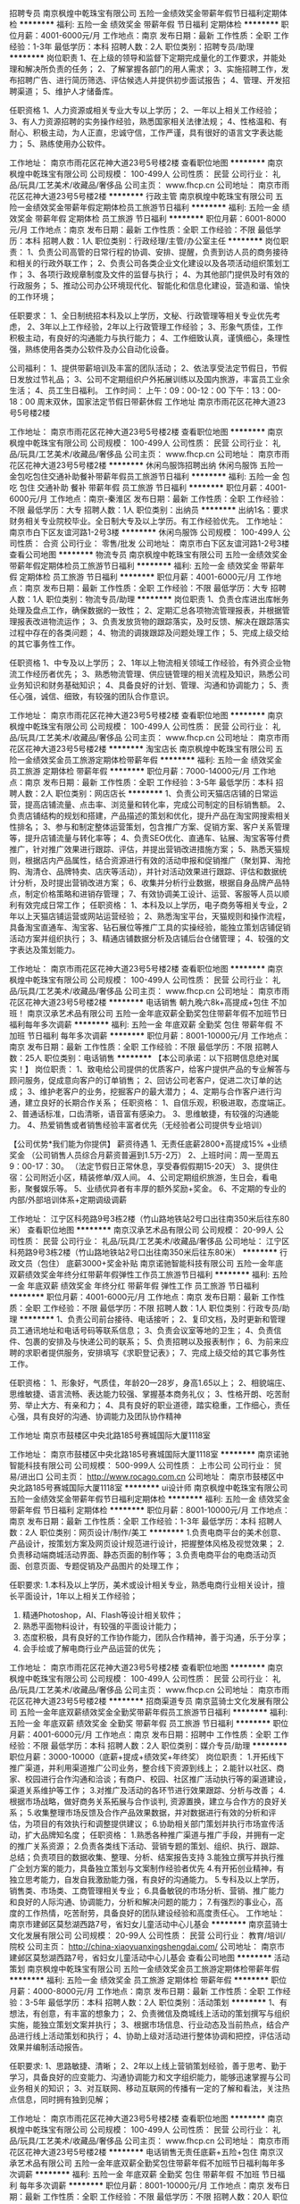 招聘专员
南京枫煌中乾珠宝有限公司
五险一金绩效奖金带薪年假节日福利定期体检
**********
福利:
五险一金
绩效奖金
带薪年假
节日福利
定期体检
**********
职位月薪：4001-6000元/月 
工作地点：南京
发布日期：最新
工作性质：全职
工作经验：1-3年
最低学历：本科
招聘人数：2人
职位类别：招聘专员/助理
**********
岗位职责
1、在上级的领导和监督下定期完成量化的工作要求，并能处理和解决所负责的任务；
2、了解掌握各部门的用人需求；
3、实施招聘工作，发布招聘广告、进行简历筛选、评估候选人并提供初步面试报告；
4、管理、开发招聘渠道；
5、维护人才储备库。

任职资格
1、人力资源或相关专业大专以上学历；
2、一年以上相关工作经验；
3、有人力资源招聘的实务操作经验，熟悉国家相关法律法规；
4、性格温和、有耐心、积极主动，为人正直，忠诚守信，工作严谨，具有很好的语言文字表达能力；
5、熟练使用办公软件。

工作地址：
南京市雨花区花神大道23号5号楼2楼
查看职位地图
**********
南京枫煌中乾珠宝有限公司
公司规模：
100-499人
公司性质：
民营
公司行业：
礼品/玩具/工艺美术/收藏品/奢侈品
公司主页：
www.fhcp.cn
公司地址：
南京市雨花区花神大道23号5号楼2楼
**********
行政主管
南京枫煌中乾珠宝有限公司
五险一金绩效奖金带薪年假定期体检员工旅游节日福利
**********
福利:
五险一金
绩效奖金
带薪年假
定期体检
员工旅游
节日福利
**********
职位月薪：6001-8000元/月 
工作地点：南京
发布日期：最新
工作性质：全职
工作经验：不限
最低学历：本科
招聘人数：1人
职位类别：行政经理/主管/办公室主任
**********
岗位职责：
1、负责公司高管的日常行程的协调、安排、提醒，负责到访人员的商务接待和相关的行政外联工作；
2、负责公司各类企业文化建设以及各项活动组织策划工作；
3、各项行政规章制度及文件的监督与执行；
4、为其他部门提供及时有效的行政服务；
5、推动公司办公环境现代化、智能化和信息化建设，营造和谐、愉快的工作环境；

任职要求：
1、全日制统招本科及以上学历，文秘、行政管理等相关专业优先考虑，
2、3年以上工作经验，2年以上行政管理工作经验；
3、形象气质佳，工作积极主动，有良好的沟通能力与执行能力；
4、工作细致认真，谨慎细心，条理性强，熟练使用各类办公软件及办公自动化设备。

公司福利：
1、提供带薪培训及丰富的团队活动；
2、依法享受法定节假日，节假日发放过节礼品；
3、公司不定期组织户外拓展训练以及国内旅游，丰富员工业余生活；
4、员工生日福利。
工作时间：
上午：09：00-12：00
下午：13：00-18：00
周末双休，国家法定节假日带薪休假
工作地址
南京市雨花区花神大道23号5号楼2楼

工作地址：
南京市雨花区花神大道23号5号楼2楼
查看职位地图
**********
南京枫煌中乾珠宝有限公司
公司规模：
100-499人
公司性质：
民营
公司行业：
礼品/玩具/工艺美术/收藏品/奢侈品
公司主页：
www.fhcp.cn
公司地址：
南京市雨花区花神大道23号5号楼2楼
**********
休闲鸟服饰招聘出纳
休闲鸟服饰
五险一金包吃包住交通补助餐补带薪年假员工旅游节日福利
**********
福利:
五险一金
包吃
包住
交通补助
餐补
带薪年假
员工旅游
节日福利
**********
职位月薪：4001-6000元/月 
工作地点：南京-秦淮区
发布日期：最新
工作性质：全职
工作经验：不限
最低学历：大专
招聘人数：1人
职位类别：出纳员
**********
出纳1名：要求财务相关专业院校毕业。全日制大专及以上学历。有工作经验优先。
工作地址：
南京市白下区友谊河路1-2号3楼
**********
休闲鸟服饰
公司规模：
100-499人
公司性质：
合资
公司行业：
零售/批发
公司地址：
南京市白下区友谊河路1-2号3楼
查看公司地图
**********
物流专员
南京枫煌中乾珠宝有限公司
五险一金绩效奖金带薪年假定期体检员工旅游节日福利
**********
福利:
五险一金
绩效奖金
带薪年假
定期体检
员工旅游
节日福利
**********
职位月薪：4001-6000元/月 
工作地点：南京
发布日期：最新
工作性质：全职
工作经验：不限
最低学历：大专
招聘人数：1人
职位类别：物流专员/助理
**********
岗位职责
1、负责仓库进出库帐务处理及盘点工作，确保数据的一致性；
2、定期汇总各项物流管理报表，并根据管理报表改进物流运作；
3、负责发放货物的跟踪落实，及时反馈、解决在跟踪落实过程中存在的各类问题；
4、物流的调拨跟踪及问题处理工作；
5、完成上级交给的其它事务性工作。

任职资格
1、中专及以上学历；
2、1年以上物流相关领域工作经验，有外资企业物流工作经历者优先；
3、熟悉物流管理、供应链管理的相关流程及知识，熟悉公司业务知识和财务基础知识；
4、具备良好的计划、管理、沟通和协调能力；
5、责任心强，诚信、细致，有较强的团队合作意识。

工作地址：
南京市雨花区花神大道23号5号楼2楼
查看职位地图
**********
南京枫煌中乾珠宝有限公司
公司规模：
100-499人
公司性质：
民营
公司行业：
礼品/玩具/工艺美术/收藏品/奢侈品
公司主页：
www.fhcp.cn
公司地址：
南京市雨花区花神大道23号5号楼2楼
**********
淘宝店长
南京枫煌中乾珠宝有限公司
五险一金绩效奖金员工旅游定期体检带薪年假
**********
福利:
五险一金
绩效奖金
员工旅游
定期体检
带薪年假
**********
职位月薪：7000-14000元/月 
工作地点：南京
发布日期：最新
工作性质：全职
工作经验：3-5年
最低学历：本科
招聘人数：2人
职位类别：网店店长
**********
1、负责公司天猫店店铺的日常运营，提高店铺流量、点击率、浏览量和转化率，完成公司制定的目标销售额。
2、负责店铺结构的规划和搭建，产品描述的策划和优化，提升产品在淘宝网搜索相关性排名；
3、参与和制定整体运营策划，包含推广方案、促销方案、客户关系管理等，提升店铺流量与转化率等；
4、负责SEO优化、直通车、钻展、淘宝客等付费推广，针对推广效果进行跟踪、评估，并提出营销改进措施方案；
5、熟悉天猫规则，根据店内产品属性，结合资源进行有效的活动申报和促销推广（聚划算、淘抢购、淘清仓、品牌特卖、店庆等活动），并针对活动效果进行跟踪、评估和数据统计分析，及时提出营销改进方案；
6、收集并分析行业数据，根据自身品牌产品特点，制定价格策略和进销存管理；
7、有效协调美工设计、运营、客服等人员以顺利有效完成日常工作；
任职资格：
1、本科及以上学历，电子商务等相关专业，2年以上天猫店铺运营或网站运营经验；
2、熟悉淘宝平台，天猫规则和操作流程，具备淘宝直通车、淘宝客、钻石展位等推广工具的实操经验，能独立策划店铺促销活动方案并组织执行；
3、精通店铺数据分析及店铺后台仓储管理；
4、较强的文字表达及策划能力。

工作地址：
南京市雨花区花神大道23号5号楼2楼
查看职位地图
**********
南京枫煌中乾珠宝有限公司
公司规模：
100-499人
公司性质：
民营
公司行业：
礼品/玩具/工艺美术/收藏品/奢侈品
公司主页：
www.fhcp.cn
公司地址：
南京市雨花区花神大道23号5号楼2楼
**********
电话销售 朝九晚六8k+高提成+包住 不加班！
南京汉承艺术品有限公司
五险一金年底双薪全勤奖包住带薪年假不加班节日福利每年多次调薪
**********
福利:
五险一金
年底双薪
全勤奖
包住
带薪年假
不加班
节日福利
每年多次调薪
**********
职位月薪：8001-10000元/月 
工作地点：南京
发布日期：最新
工作性质：全职
工作经验：不限
最低学历：不限
招聘人数：25人
职位类别：电话销售
**********
【本公司承诺：以下招聘信息绝对属实！】
岗位职责：
1、致电给公司提供的优质客户，给客户提供产品的专业解答与顾问服务，促成意向客户的订单销售；
2、回访公司老客户，促进二次订单的达成；
3、维护老客户的业务，挖掘客户的最大潜力；
4、定期与合作客户进行沟通，建立良好的长期合作关系；
任职资格：
1、自信乐观，积极进取，态度端正。
2、普通话标准，口齿清晣，语音富有感染力。
3、思维敏捷，有较强的沟通能力。
4、热爱销售或者销售经验丰富者优先（无经验者公司提供专业培训）

【公司优势*我们能为你提供】
薪资待遇
1、无责任底薪2800+高提成15% +业绩奖金
（公司销售人员综合月薪资普遍到1.5万-2万）
2、上班时间：周一至周五9：00-17：30。
（法定节假日正常休息，享受春假假期15-20天）
3、提供住宿：公司附近小区，精装修单/双人间。
4、公司定期组织旅游，生日会，看电影，聚餐娱乐等。
5、业绩优异者有丰厚的额外奖励+奖金。
6、不定期的专业的内部/外部培训体系+定期调级调薪

工作地址：
江宁区科苑路9号3栋2楼（竹山路地铁站2号口出往南350米后往东80米）
查看职位地图
**********
南京汉承艺术品有限公司
公司规模：
20-99人
公司性质：
民营
公司行业：
礼品/玩具/工艺美术/收藏品/奢侈品
公司地址：
江宁区科苑路9号3栋2楼（竹山路地铁站2号口出往南350米后往东80米）
**********
行政文员（包住） 底薪3000+奖金补贴
南京诺驰智能科技有限公司
五险一金年底双薪绩效奖金年终分红带薪年假弹性工作员工旅游节日福利
**********
福利:
五险一金
年底双薪
绩效奖金
年终分红
带薪年假
弹性工作
员工旅游
节日福利
**********
职位月薪：4001-6000元/月 
工作地点：南京
发布日期：最新
工作性质：全职
工作经验：不限
最低学历：不限
招聘人数：1人
职位类别：行政专员/助理
**********
1、负责公司前台接待、电话接听；
2、复印文档，及时更新和管理员工通讯地址和电话号码等联系信息；
3、负责会议室等地的卫生；
4、负责信件、包裹的安排及与快递公司的联系；
5、负责招聘以及报表制作；
6、为前来应聘的求职者提供服务，安排填写《求职登记表》；
7、完成上级交给的其它事务性工作。



任职资格：
1、形象好，气质佳，年龄20—28岁，身高1.65以上；
2、相貌端庄、思维敏捷、语言流畅、表达能力较强、掌握基本商务礼仪；
3、性格开朗、吃苦耐劳、举止大方、有亲和力；
4、具有良好的职业道德，踏实稳重，工作细心，责任心强，具有良好的沟通、协调能力及团队协作精神



工作地址
南京市鼓楼区中央北路185号赛城国际大厦1118室

工作地址：
南京市鼓楼区中央北路185号赛城国际大厦1118室
**********
南京诺驰智能科技有限公司
公司规模：
500-999人
公司性质：
上市公司
公司行业：
贸易/进出口
公司主页：
http://www.rocago.com.cn
公司地址：
南京市鼓楼区中央北路185号赛城国际大厦1118室
**********
ui设计师
南京枫煌中乾珠宝有限公司
五险一金绩效奖金带薪年假节日福利定期体检
**********
福利:
五险一金
绩效奖金
带薪年假
节日福利
定期体检
**********
职位月薪：8001-10000元/月 
工作地点：南京
发布日期：最新
工作性质：全职
工作经验：1-3年
最低学历：本科
招聘人数：2人
职位类别：网页设计/制作/美工
**********
1.负责电商平台的美术创意、产品设计，按策划方案及网页设计规范进行设计，把握整体风格及视觉效果；
2.负责移动端商城活动界面、静态页面的制作等；
3.负责电商平台的电商活动页面、创意页面、专题促销及产品图片的处理工作；

任职要求:
1.本科及以上学历，美术或设计相关专业，熟悉电商行业相关设计，擅长平面设计，1年以上相关工作经验；
2. 精通Photoshop，AI、Flash等设计相关软件；
3. 熟悉平面物料设计，有较强的平面设计能力；
4. 态度积极，具有良好的工作协作能力，团队合作精神，善于沟通，乐于分享；
5. 会手绘或了解电商行业产品运营的优先；

工作地址：
南京市雨花区花神大道23号5号楼2楼
查看职位地图
**********
南京枫煌中乾珠宝有限公司
公司规模：
100-499人
公司性质：
民营
公司行业：
礼品/玩具/工艺美术/收藏品/奢侈品
公司主页：
www.fhcp.cn
公司地址：
南京市雨花区花神大道23号5号楼2楼
**********
招商渠道专员
南京蓝骑士文化发展有限公司
五险一金年底双薪绩效奖金全勤奖带薪年假员工旅游节日福利
**********
福利:
五险一金
年底双薪
绩效奖金
全勤奖
带薪年假
员工旅游
节日福利
**********
职位月薪：4001-6000元/月 
工作地点：南京
发布日期：招聘中
工作性质：全职
工作经验：不限
最低学历：本科
招聘人数：2人
职位类别：媒介专员/助理
**********
职位月薪：3000-10000（底薪+提成+绩效奖+年终奖）
岗位职责：
1.开拓线下推广渠道，并利用渠道推广公司业务，整合线下资源到线上；
2.能针以社区、商家、校园进行合作沟通和洽谈；有商户、校园、社区推广活动执行等的渠道建设，渠道关系维护等工作；
3.对推广及活动的各环节进行效果跟踪、分析与改善；
4.根据市场战略，做好商务关系拓展与合作谈判, 资源置换，建立与合作方的良好关系；
5.收集整理市场反馈及合作产品效果数据，并对数据进行有效的分析和评估，为项目的有效执行和调整提供建议；
6.协助相关部门策划并执行市场宣传活动，扩大品牌知名度；
任职资格：
1.熟悉各种推广渠道与推广手段，并拥有一定的推广关系资源；
2.负责各类线下活动、营销专题的策划、组织、执行、跟踪、总结；负责项目的数据收集、整理、分析、结案报告支持
3.能独立撰写并执行推广企划方案的能力，具备独立策划与文案制作经验者优先
4.有开拓创业精神，有独立思考能力，自发自我激励能力强，有良好的沟通能力。
5.专科及以上学历，销售类、市场类、工商管理相关专业；
6.具备敏锐的市场分析、营销、推广能力和良好的人际沟通、协调能力，分析和解决问题的能力；
7.有强烈的事业心，高度的工作热情，吃苦耐劳，具备良好的团队建设经验和高度责任心。
工作地址：
南京市建邺区莫愁湖西路7号，省妇女儿童活动中心儿基会
**********
南京蓝骑士文化发展有限公司
公司规模：
20-99人
公司性质：
民营
公司行业：
教育/培训/院校
公司主页：
http://china-xiaoyuanxingshengdai.com/
公司地址：
南京市建邺区莫愁湖西路7号，省妇女儿童活动中心儿基会
查看公司地图
**********
活动策划
南京枫煌中乾珠宝有限公司
五险一金绩效奖金员工旅游定期体检带薪年假
**********
福利:
五险一金
绩效奖金
员工旅游
定期体检
带薪年假
**********
职位月薪：4000-8000元/月 
工作地点：南京
发布日期：最新
工作性质：全职
工作经验：3-5年
最低学历：本科
招聘人数：2人
职位类别：活动策划
**********
1、有想法，有创意，有丰富的想象力；
2、负责微信及商城线上活动的策划撰写与组织实施，能独立策划文案并执行；
3、根据市场信息、行业动态及当前热点，结合产品进行线上活动策划和执行；
4、协助上级对活动进行整体协调和把控，评估活动效果并编制活动报告。

任职要求:
1、思路敏捷、清晰；
2、2年以上线上营销策划经验，善于思考、勤于学习，具备良好的应变能力、沟通协调能力和文字组织能力，能够迅速掌握与公司业务相关的知识；
3、对互联网、移动互联网的传播有一定的了解和看法，关注热点信息，同时拥有独到见解；

工作地址：
南京市雨花区花神大道23号5号楼2楼
查看职位地图
**********
南京枫煌中乾珠宝有限公司
公司规模：
100-499人
公司性质：
民营
公司行业：
礼品/玩具/工艺美术/收藏品/奢侈品
公司主页：
www.fhcp.cn
公司地址：
南京市雨花区花神大道23号5号楼2楼
**********
电话销售无责任底薪+五险+包住
南京汉承艺术品有限公司
五险一金年底双薪全勤奖包住带薪年假不加班节日福利每年多次调薪
**********
福利:
五险一金
年底双薪
全勤奖
包住
带薪年假
不加班
节日福利
每年多次调薪
**********
职位月薪：8001-10000元/月 
工作地点：南京
发布日期：最新
工作性质：全职
工作经验：不限
最低学历：不限
招聘人数：20人
职位类别：电话销售
**********
1、利用公司提供的优质客户资源通过电话与客户沟通，寻找销售机会并完成销售业绩。
2、开发新客户，维护老客户的业务，挖掘客户的最大潜力；
3、配合公司完成各项计划及销售业绩目标。
4、定期与合作客户进行沟通，建立良好的长期合作关系。
任职资格：
1、口齿清晰，普通话流利，语音富有感染力；
2、热爱销售工作，抗压能力强，工作主动，有团队合作精神 ；
3、具备较强的学习能力和优秀的沟通能力；
4、有相关电话客服，销售工作经验者优先。
5、服从公司安排与管理，优秀的毕业生放宽要求。

工作地址：
江宁区科苑路9号3栋2楼（竹山路地铁站2号口出往南350米后往东80米）
查看职位地图
**********
南京汉承艺术品有限公司
公司规模：
20-99人
公司性质：
民营
公司行业：
礼品/玩具/工艺美术/收藏品/奢侈品
公司地址：
江宁区科苑路9号3栋2楼（竹山路地铁站2号口出往南350米后往东80米）
**********
急聘电话销售10000
南京汉承艺术品有限公司
五险一金年底双薪全勤奖包住带薪年假不加班节日福利每年多次调薪
**********
福利:
五险一金
年底双薪
全勤奖
包住
带薪年假
不加班
节日福利
每年多次调薪
**********
职位月薪：8001-10000元/月 
工作地点：南京
发布日期：最新
工作性质：全职
工作经验：不限
最低学历：不限
招聘人数：20人
职位类别：电话销售
**********
任职要求：
1、利用公司提供的优质客户资源通过电话与客户沟通，寻找销售机会并完成销售业绩。
2、开发新客户，维护老客户的业务，挖掘客户的最大潜力；
3、配合公司完成各项计划及销售业绩目标。
4、定期与合作客户进行沟通，建立良好的长期合作关系。
任职资格：
1、口齿清晰，普通话流利，语音富有感染力；
2、热爱销售工作，抗压能力强，工作主动，有团队合作精神 ；
3、具备较强的学习能力和优秀的沟通能力；
4、有相关电话客服，销售工作经验者优先。
5、服从公司安排与管理，优秀的毕业生放宽要求。
薪资待遇
1、无责任底薪2800+高提成15% +业绩奖金
（公司销售人员综合月薪资普遍到1.5万-2万）
2、上班时间：周一至周五9：00-17：30。
（法定节假日正常休息，享受春假假期15-20天）
3、提供住宿：公司附近小区，精装修单/双人间。
4、公司定期组织旅游，生日会，看电影，聚餐娱乐等。
5、业绩优异者有丰厚的额外奖励+奖金。
6、不定期的专业的内部/外部培训体系+定期调级调薪

工作地址：
江宁区科苑路9号3栋2楼（竹山路地铁站2号口出往南350米后往东80米）
查看职位地图
**********
南京汉承艺术品有限公司
公司规模：
20-99人
公司性质：
民营
公司行业：
礼品/玩具/工艺美术/收藏品/奢侈品
公司地址：
江宁区科苑路9号3栋2楼（竹山路地铁站2号口出往南350米后往东80米）
**********
美工设计
南京枫煌中乾珠宝有限公司
五险一金绩效奖金员工旅游定期体检带薪年假
**********
福利:
五险一金
绩效奖金
员工旅游
定期体检
带薪年假
**********
职位月薪：5000-10000元/月 
工作地点：南京
发布日期：最新
工作性质：全职
工作经验：3-5年
最低学历：本科
招聘人数：2人
职位类别：网页设计/制作/美工
**********
1、根据公司品牌定位风格，负责公司所有相关界面设计和创意工作，确保公司品牌形象传播；
2、负责公司大型促销活动页面的制作，全面负责活动整体形象设计更新、产品图文设计、促销活动平面支持；
3、负责公司店铺结构设计和搭建、详情页设计和优化；
4、按照运营需求及时创作、设计、制作天猫专用推广页面和图片等；
5、持续对页面进行日常的监督并持续视觉优化。
任职要求： 
1、大专及以上学历，美术或广告专业；有3年以上社交、电商美工工作经验优先（请提供相关作品）
2、具有良好的审美能力和网页整体布局能力，准确把握店铺整体风格设计；；
3、了解代码及图片上传等相关后台功能，懂得PC端与移动端区别，了解视频剪辑相关知识； 
4、具有良好的设计功底和创意构思能力，准确领会设计意图； 
5、带领美工团队，能合理安排美工日常工作和详情图制作等。

工作地址：
南京市雨花区花神大道23号5号楼2楼
查看职位地图
**********
南京枫煌中乾珠宝有限公司
公司规模：
100-499人
公司性质：
民营
公司行业：
礼品/玩具/工艺美术/收藏品/奢侈品
公司主页：
www.fhcp.cn
公司地址：
南京市雨花区花神大道23号5号楼2楼
**********
外贸业务员
南京英皓咏嘉贸易有限公司
五险一金绩效奖金全勤奖员工旅游节日福利餐补
**********
福利:
五险一金
绩效奖金
全勤奖
员工旅游
节日福利
餐补
**********
职位月薪：8001-10000元/月 
工作地点：南京
发布日期：最新
工作性质：全职
工作经验：1-3年
最低学历：本科
招聘人数：20人
职位类别：外贸/贸易专员/助理
**********
岗位职责：
1、通过专业B2B平台开发客户；
2、与国外客户建立业务联络，回复产品的询价、订单确认等工作，及时处理好订单中可能出现的问题；
3、定期与合作客户进行沟通，建立良好的长期合作关系；
4、公司领导交代的其他相关事宜；

任职要求：
1. 人才标签：有要性，有梦想，把工作当事业，对自己有明确的职业规划；
2. 基本功夫：国际贸易或英语等相关专业，专科以上学历，英语四级以上，熟悉外贸出口流程和操作，有成功自主开发客户经验的优先；
3. 态度意识： 具备时间意识、成本意识及团队协作意识。

PS：
1. 公司有专人负责平台，业务员不需要操作平台，可专心回复询盘开发客户，公司询盘较多，相信愿意努力的你肯定能迅速积累客户资源，迅速开单，拿到高薪！
2. 公司在高档写字楼办公，环境优越！期待你的加入！
3. 符合以上条件者，请速速跟我联系，电话24小时开机：18551643879！

工作地址：
南京市鼓楼区清江南路7号越洋国际1017-1019
查看职位地图
**********
南京英皓咏嘉贸易有限公司
公司规模：
20人以下
公司性质：
股份制企业
公司行业：
贸易/进出口
公司地址：
南京市鼓楼区东宝路8号时代天地广场1号楼1915
**********
实习大学生
江苏岛村实业发展有限公司
五险一金年底双薪绩效奖金加班补助餐补带薪年假定期体检节日福利
**********
福利:
五险一金
年底双薪
绩效奖金
加班补助
餐补
带薪年假
定期体检
节日福利
**********
职位月薪：4001-6000元/月 
工作地点：南京
发布日期：最新
工作性质：兼职
工作经验：不限
最低学历：本科
招聘人数：2人
职位类别：实习生
**********
本岗位招聘全日制大学实习生，每周至少提供3个完整工作日
岗位方向：
1负责公司各类辅助类工作
任职资格：
1、全日制大学大四学生
2、每周提供3个工作日的人员
3、吃苦耐劳、细心谨慎，具备一定的数字概念
薪资待遇：
1、7月1日毕业前薪资待遇在2500左右，转正后月薪在4000左右
2、员工享受双休，五险一金，工作时间早九晚六
工作地址：
南京市秦淮区双桥门
**********
江苏岛村实业发展有限公司
公司规模：
100-499人
公司性质：
民营
公司行业：
礼品/玩具/工艺美术/收藏品/奢侈品
公司地址：
南京市秦淮区双桥门8号
**********
出纳（新街口 ）
南京春景园农业发展有限公司
五险一金节日福利员工旅游带薪年假
**********
福利:
五险一金
节日福利
员工旅游
带薪年假
**********
职位月薪：2001-4000元/月 
工作地点：南京-玄武区
发布日期：最新
工作性质：全职
工作经验：1-3年
最低学历：不限
招聘人数：1人
职位类别：出纳员
**********
岗位职责：
1、负责公司现金、票据的保管、出纳和记录；
2、配合各部门办理电汇、信汇等有关手续；
3、协助会计做好各种账务处理工作
4、负责公司考勤

工作地点：新街口汉中路8号金轮国际广场22楼2223
工作地址：
新街口汉中路8号金轮国际广场22楼2223
查看职位地图
**********
南京春景园农业发展有限公司
公司规模：
20-99人
公司性质：
股份制企业
公司行业：
农/林/牧/渔
公司地址：
南京春景园农业发展有限公司
**********
销售客服代表
南京汉承艺术品有限公司
五险一金每年多次调薪全勤奖包住带薪年假节日福利不加班员工旅游
**********
福利:
五险一金
每年多次调薪
全勤奖
包住
带薪年假
节日福利
不加班
员工旅游
**********
职位月薪：8001-10000元/月 
工作地点：南京
发布日期：最新
工作性质：全职
工作经验：不限
最低学历：不限
招聘人数：10人
职位类别：电话销售
**********
岗位职责：
1、与客户保持良好沟通，实时把握客户需求。为客户提供主动、热情、满意、周到的服务
2、维护和开拓新的销售渠道和新老客户
任职资格：
1、青春有活力，18-30周岁，热爱销售工作，喜欢电话销售，学历不限，专业不限，我们重视的是学习能力。
2、反应敏捷、表达能力强,具有较强的沟通能力及表达能力,；
3、有良好的团队合作意识，富有挑战高薪的精神，能求真务实，吃苦耐劳；
4、乐观自信，有上进心，对销售工作具有高度热情，有相关经验者优先；
福利待遇：
1、缴纳五险，带薪培训，岗前培训、不定期的在岗培训、产品知识培训、销售技巧培训、管理技能培训、在职拓展训练等，全面提升销售竞争力。
2、广阔的发展空间,发展方向销售经理，月薪十几万；
3、一经公司录用免费提供关于销售、健康、管理等专业培训，2,3年内全部能达到中高层管理级别。
4、高级写字楼办公，无需外出，带薪年假，不定期外出旅游

工作时间：早上9:00-11:30 下午1:00-5:30 。公司包住宿
有意向者可直接电询 联系人：苏小姐18114710866

工作地址：
江宁区科苑路9号3栋2楼（竹山路地铁站2号口出往南350米后往东80米）
查看职位地图
**********
南京汉承艺术品有限公司
公司规模：
20-99人
公司性质：
民营
公司行业：
礼品/玩具/工艺美术/收藏品/奢侈品
公司地址：
江宁区科苑路9号3栋2楼（竹山路地铁站2号口出往南350米后往东80米）
**********
农产品销售
南京春景园农业发展有限公司
五险一金包吃包住免费班车员工旅游节日福利不加班
**********
福利:
五险一金
包吃
包住
免费班车
员工旅游
节日福利
不加班
**********
职位月薪：4001-6000元/月 
工作地点：南京-玄武区
发布日期：最新
工作性质：全职
工作经验：不限
最低学历：不限
招聘人数：5人
职位类别：销售代表
**********
岗位职责：
1、熟悉本公司产品，向客户介绍和推广
2、开拓市场，发展新客户
3、在部门领导的带领下共同完成销售目标

任职要求：
1、学历不限，工作经验不限
2、善于表达
工作地址：
南京新街口金轮国际广场春景园农业发展有限公司
查看职位地图
**********
南京春景园农业发展有限公司
公司规模：
20-99人
公司性质：
股份制企业
公司行业：
农/林/牧/渔
公司地址：
南京春景园农业发展有限公司
**********
外贸业务员
南京瑞福通工艺品有限公司
五险一金绩效奖金包吃通讯补贴带薪年假弹性工作员工旅游节日福利
**********
福利:
五险一金
绩效奖金
包吃
通讯补贴
带薪年假
弹性工作
员工旅游
节日福利
**********
职位月薪：4001-6000元/月 
工作地点：南京
发布日期：最新
工作性质：全职
工作经验：1-3年
最低学历：大专
招聘人数：5人
职位类别：外贸/贸易专员/助理
**********
岗位职责：
1. 利用公司阿里巴巴国际站平台开发新客户，接单
2. 公司会分配相应的老客户交由维护
3  国外客户来访接待
4. 和团队一起完成各项公司和团队任务
5. 认同公司企业文化，价值观
 主营产品：毛绒玩具，礼品，工艺品
主要市场：德国 法国 英国 美国
工作平台：阿里巴巴，展会
 任职条件：
1.大专及以上学历，英语水平4级以上（含），听、说、读、写流利，具备熟练运用英文邮件、流利口语以及在线交流工具与客户沟通的能力。
2.有阿里巴巴国际站操作经验一年以上
3.条件优秀者专业不限
 工资待遇:
1.4000到6000底薪+提成+奖金+五险
公司新进员工会进行一个月的培训，培训结束后进行考核，根据最终的考核确定每个人的工资
2.节假日按照国家法定假日
3.节日福利，集体旅游，生日福利，家庭福利，补贴
4.转正后购买保险
5.公司提供午餐
 工作时间：周一到周五
上午9:00-12:00
下午1:00-6:00
 节假日按照法定
 
工作地址：
南京市秦淮区石鼓路107号华威大厦13A
查看职位地图
**********
南京瑞福通工艺品有限公司
公司规模：
20人以下
公司性质：
民营
公司行业：
礼品/玩具/工艺美术/收藏品/奢侈品
公司地址：
南京市秦淮区石鼓路107号华威大厦13A
**********
网络营销（主要微信）
南京瑞尼邦卡家居用品有限公司
五险一金员工旅游节日福利高温补贴绩效奖金带薪年假
**********
福利:
五险一金
员工旅游
节日福利
高温补贴
绩效奖金
带薪年假
**********
职位月薪：4000-6000元/月 
工作地点：南京
发布日期：最新
工作性质：全职
工作经验：3-5年
最低学历：大专
招聘人数：4人
职位类别：销售行政专员/助理
**********
任职要求：
1、负责公司网站品牌和产品的网络推广;
2、根据公司总体市场战略及网站特点，确定网站推广目标和推广方案;
3、与各部门沟通，细化确认需求，按时保质完成网站推广任务;
4、策划、执行在线推广活动，收集推广反馈数据，不断改进推广效果;
4、评估、分析网站的关键词等，提高网站排名，利用多种技术形式提升网站人气;
5、与其他网站进行网站间的资源互换等合作，负责日常合作网站的管理及维护;
6、开发拓展合作的网络媒体，提出网站运营的改进意见和需求等;
7、熟悉所有的网络推广手段，精通BBS、社区、blog等新兴网络功能，能够在各类网站宣传推广公司产品。
8、有梦想，愿意打拼者优先
9、薪资面议

工作地址：
江苏省南京市建邺区奥体大街128号、奥体名座E座13层
**********
南京瑞尼邦卡家居用品有限公司
公司规模：
20-99人
公司性质：
民营
公司行业：
房地产/建筑/建材/工程
公司地址：
江苏省南京市建邺区奥体大街128号、奥体名座E座13层瑞邦尼卡软装设计机构
查看公司地图
**********
营业员导购
南京艺古轩丝绸刺绣有限公司
五险一金绩效奖金员工旅游节日福利
**********
福利:
五险一金
绩效奖金
员工旅游
节日福利
**********
职位月薪：6001-8000元/月 
工作地点：南京
发布日期：最新
工作性质：全职
工作经验：不限
最低学历：不限
招聘人数：3人
职位类别：店员/营业员/导购员
**********
岗位职责
1.负责店面接待客户工作，给客户讲解产品；
2.维护店面环境，保持整洁；
3.参加公司定期培训，提高销售技能；
任职要求
1.形象气质佳，沟通能力强；
2.具有亲和力，有团队协作能力；
3.有家具销售及软装销售经验优先；
 工作地址；南京卡子门大街38号月星国际家具
  工作地址：
南京市卡子门大街
查看职位地图
**********
南京艺古轩丝绸刺绣有限公司
公司规模：
20-99人
公司性质：
股份制企业
公司行业：
礼品/玩具/工艺美术/收藏品/奢侈品
公司地址：
南京市卡子门大街
**********
销售代表
南京春景园农业发展有限公司
五险一金包吃包住免费班车员工旅游节日福利不加班
**********
福利:
五险一金
包吃
包住
免费班车
员工旅游
节日福利
不加班
**********
职位月薪：4001-6000元/月 
工作地点：南京-玄武区
发布日期：最新
工作性质：全职
工作经验：不限
最低学历：不限
招聘人数：5人
职位类别：销售代表
**********
岗位职责：
1、熟悉公司产品，负责公司产品的销售及推广
2、与客户保持良好沟通，实时把握客户需求，为客户提供主动热情的服务
3、按公司要求完成销售目标；

任职要求：
1、中专及以上学历；
2、性格外向，表达能力强
薪资详情面议
工作地址：
新街口汉中路8号金轮国际广场22楼2223
联系人：吴总 15005163999

工作地址：
新街口汉中路8号金轮国际广场22楼2223
查看职位地图
**********
南京春景园农业发展有限公司
公司规模：
20-99人
公司性质：
股份制企业
公司行业：
农/林/牧/渔
公司地址：
南京春景园农业发展有限公司
**********
麒麟门仓库打包员配货员包住
南京进升百货贸易有限公司
五险一金绩效奖金加班补助全勤奖员工旅游高温补贴节日福利每年多次调薪
**********
福利:
五险一金
绩效奖金
加班补助
全勤奖
员工旅游
高温补贴
节日福利
每年多次调薪
**********
职位月薪：4001-6000元/月 
工作地点：南京
发布日期：最新
工作性质：全职
工作经验：不限
最低学历：不限
招聘人数：4人
职位类别：理货/分拣/打包
**********
岗位职责:
1、产品配货，打包发货。
2、日常整理库房，保持库房环境整洁。
3、来货质量检查 重新包装
任职资格:
1、全职
2、熟悉淘宝的发货基本操作。 (有培训可以教会)
3、需要对工作有责任心，认真仔细，能吃苦耐劳。
4、有团队合作精神，能够在短时间融入团队，和其他员工一起做好分工协作。
工作时间:
9:00-18:00 每月休四天 周末单休
待遇:
3500元-5500元 可缴纳五险
外加 加班15元/小时
外加 四个月高温补贴 200元/月
外加 每月绩效提成 100-300元不等
外加 每年一次集体外地旅游
工作地址
南京市麒麟街道泉水社区景泉路9号

工作地址：
南京市麒麟街道泉水社区景泉路9号
查看职位地图
**********
南京进升百货贸易有限公司
公司规模：
20-99人
公司性质：
民营
公司行业：
互联网/电子商务
公司地址：
白下大光路大光路47号宏鹰大厦
**********
业务员
南京瑞尼邦卡家居用品有限公司
五险一金绩效奖金员工旅游带薪年假高温补贴
**********
福利:
五险一金
绩效奖金
员工旅游
带薪年假
高温补贴
**********
职位月薪：6001-8000元/月 
工作地点：南京
发布日期：最新
工作性质：全职
工作经验：1-3年
最低学历：大专
招聘人数：10人
职位类别：业务拓展专员/助理
**********
任职资格：
任职人员应满足以下条件：
1.大专及以上学历。
2.懂得基本的商业礼仪。
3.品德良好，在交际中能被客户和同事充分认可。
4.勤劳，热爱销售工作，能遵守公司及部门的各项规章制度。
5.有良好的心态，不会因为被拒绝而气馁或自我否定，能越战越勇。
6.有良好的沟通理解能力，能准确的理解公司的各项政策并完整的传达给客户。
7.有良好的学习能力，能及时掌握行业动态和新的销售技能。
岗位职责：
1.了解公司及公司产品的情况。
2.了解市场情况，根据公司销售策略寻找目标客户。
3.做好客情维护。管理好客户的销售网络，维护公司产品在终端网络的销售。
4.勤跑市场，按公司规定完成销售任务和领导交代的临时任务。
5.收集市场信息，对市场出现的新情况，及时反馈回公司。
6.自行或协助公司处理好客户投诉。

工作地址：
江苏省南京市建邺区奥体大街128号、奥体名座E座13层瑞邦尼卡软装设计机构
查看职位地图
**********
南京瑞尼邦卡家居用品有限公司
公司规模：
20-99人
公司性质：
民营
公司行业：
房地产/建筑/建材/工程
公司地址：
江苏省南京市建邺区奥体大街128号、奥体名座E座13层瑞邦尼卡软装设计机构
**********
出纳会计
江苏赐百年文化发展有限公司
五险一金加班补助全勤奖交通补助通讯补贴带薪年假员工旅游节日福利
**********
福利:
五险一金
加班补助
全勤奖
交通补助
通讯补贴
带薪年假
员工旅游
节日福利
**********
职位月薪：3000-5000元/月 
工作地点：南京
发布日期：最新
工作性质：全职
工作经验：1-3年
最低学历：大专
招聘人数：1人
职位类别：出纳员
**********
岗位职责：
1、负责日常收支的管理和核对
2、负责收集和审核原始凭证，保证报销手续及原始单据的合法性、准确性
3、现金、银行凭证制作、装订、保管
4、办理与银行之间的所有业务
5、完成公司领导交代的其他事务性工作
任职资格：
1、大专以上学历
2、具有2年以上出纳工作经验
3、熟悉操作财务软件、Excel、word等办公软件
4、具备良好的沟通能力，有良好的独立工作能力和财务分析能力
5、为人诚实，工作严谨，原则性强，有较强的敬业精神和执行力；
6、具有全面的财务专业知识，了解会计准则以及相关财务、税务等法律法规
工作地址：
鼓楼丹凤街39号恒基国际中心二幢三单元1101室
查看职位地图
**********
江苏赐百年文化发展有限公司
公司规模：
20-99人
公司性质：
股份制企业
公司行业：
广告/会展/公关
公司主页：
http://www.jscbn.cn
公司地址：
鼓楼丹凤街39号恒基国际中心二幢三单元1101室
**********
艺术品白领销售（双休+五险）
南京汉承艺术品有限公司
每年多次调薪全勤奖包住五险一金员工旅游节日福利不加班带薪年假
**********
福利:
每年多次调薪
全勤奖
包住
五险一金
员工旅游
节日福利
不加班
带薪年假
**********
职位月薪：8001-10000元/月 
工作地点：南京
发布日期：最新
工作性质：全职
工作经验：不限
最低学历：不限
招聘人数：20人
职位类别：电话销售
**********
公司承诺：客户资源不需要自己找，都是意向客户。

需要您：
1、年龄在19-32岁，喜欢挑战自己，不安于现状、挑战高薪；
2、擅于与人沟通，口齿清晰，普通话流利，头脑灵活；
3、工作积极主动，有上进心，吃苦耐劳，能够在压力下工作，适应企业的快速发展；

您的薪酬福利：
1、无责底薪2800+奖金+提成15%+季度奖+年终奖+社保+生日福利+节假日福利+法定假+旅游等；
2、公司提供住宿，周末双休，法定节假日休假；
3、定期内部激励（月奖金、礼物、聚餐等）；
4、国内、外旅游（优秀员工家属可以参加旅游及年会）、员工生日福利等；
5、高效便捷的职业晋升通道和带薪专业培训；
6、法定节假日休假；
7、员工推荐奖。

如果您希望能在职场长期发展，顺利晋升，我们欢迎您！

工作内容：
1．根据公司提供的资源通过电话和客户进行沟通（现有客户）；
2．维护客户，给客户提供专业的咨询和服务；
3．有效执行公司的销售策略；
4、有效保护客户信息，不外泄；
5．完成领导安排的工作。

工作地址：
江宁区科苑路9号3栋2楼（竹山路地铁站2号口出往南350米后往东80米）
查看职位地图
**********
南京汉承艺术品有限公司
公司规模：
20-99人
公司性质：
民营
公司行业：
礼品/玩具/工艺美术/收藏品/奢侈品
公司地址：
江宁区科苑路9号3栋2楼（竹山路地铁站2号口出往南350米后往东80米）
**********
客服专员
南京汉承艺术品有限公司
五险一金每年多次调薪全勤奖包住带薪年假节日福利不加班员工旅游
**********
福利:
五险一金
每年多次调薪
全勤奖
包住
带薪年假
节日福利
不加班
员工旅游
**********
职位月薪：6001-8000元/月 
工作地点：南京-江宁区
发布日期：最新
工作性质：全职
工作经验：不限
最低学历：不限
招聘人数：10人
职位类别：客户咨询热线/呼叫中心人员
**********
任职要求：
1、利用公司提供的优质客户资源通过电话与客户沟通，寻找销售机会并完成销售业绩。
2、开发新客户，维护老客户的业务，挖掘客户的最大潜力；
3、配合公司完成各项计划及销售业绩目标。
4、定期与合作客户进行沟通，建立良好的长期合作关系。
任职资格：
1、口齿清晰，普通话流利，语音富有感染力；
2、热爱销售工作，抗压能力强，工作主动，有团队合作精神 ；
3、具备较强的学习能力和优秀的沟通能力；
4、有相关电话客服，销售工作经验者优先。
5、服从公司安排与管理，优秀的毕业生放宽要求。
薪资待遇
1、无责任底薪2800+高提成15% +业绩奖金
（公司销售人员综合月薪资普遍到1.5万-2万）
2、上班时间：周一至周五9：00-17：30。
（法定节假日正常休息，享受春假假期15-20天）
3、提供住宿：公司附近小区，精装修单/双人间。
4、公司定期组织旅游，生日会，看电影，聚餐娱乐等。
5、业绩优异者有丰厚的额外奖励+奖金。
6、不定期的专业的内部/外部培训体系+定期调级调薪

工作地址：
江宁区科苑路9号3栋2楼（竹山路地铁站2号口出往南350米后往东80米）
查看职位地图
**********
南京汉承艺术品有限公司
公司规模：
20-99人
公司性质：
民营
公司行业：
礼品/玩具/工艺美术/收藏品/奢侈品
公司地址：
江宁区科苑路9号3栋2楼（竹山路地铁站2号口出往南350米后往东80米）
**********
储备干部——销售
南京汉承艺术品有限公司
绩效奖金包住全勤奖员工旅游节日福利不加班
**********
福利:
绩效奖金
包住
全勤奖
员工旅游
节日福利
不加班
**********
职位月薪：8001-10000元/月 
工作地点：南京
发布日期：最新
工作性质：全职
工作经验：1-3年
最低学历：大专
招聘人数：1人
职位类别：储备干部
**********
岗位职责：
1、储备组长，主要带领新人组成长(在带领组员的前提是自己的业绩也要达标）；
2、带领新人组每天会议沟通当日销售，促进新人组组员较短时间内转正；
3、致电给公司提供的优质客户，给客户提供产品的专业解答与顾问服务，促成意向客户的订单销售；
4、回访公司老客户，促进二次订单的达成；
5、维护老客户的业务，挖掘客户的最大潜力；
6、定期与合作客户进行沟通，建立良好的长期合作关系；

任职资格：
1、自信乐观，积极进取，态度端正。
2、普通话标准，口齿清晣，语音富有感染力。
3、思维敏捷，有较强的沟通能力。
4、热爱销售或者销售经验丰富者优先（无经验者公司提供专业培训）

薪资待遇
1、无责任底薪3000+高提成15% +业绩奖金
（公司销售人员综合月薪资普遍到1.5万-2万）
2、上班时间：周一至周五9：00-17：30。
（法定节假日正常休息，享受春假假期15-20天）
3、提供住宿：公司附近小区，精装修单/双人间。
4、公司定期组织旅游，生日会，看电影，聚餐娱乐等。
5、业绩优异者有丰厚的额外奖励+奖金。
6、不定期的专业的内部/外部培训体系+定期调级调薪

工作地址：
江宁区科苑路9号3栋2楼（竹山路地铁站2号口出往南350米后往东80米）
查看职位地图
**********
南京汉承艺术品有限公司
公司规模：
20-99人
公司性质：
民营
公司行业：
礼品/玩具/工艺美术/收藏品/奢侈品
公司地址：
江宁区科苑路9号3栋2楼（竹山路地铁站2号口出往南350米后往东80米）
**********
驻店设计师
南京市建邺区侯伟建材经营部
**********
福利:
**********
职位月薪：8001-10000元/月 
工作地点：南京
发布日期：招聘中
工作性质：全职
工作经验：不限
最低学历：大专
招聘人数：1人
职位类别：销售总监
**********
工作内容
1.负责公司终端客户定制家居的现场测量。
2.精准理解客户意图，按时，准确的为客户设计定制方案，最终得到客户认可，并签订合同。
3.与客户沟通讲解设计方案，材质特性等细节问题，并积极协调因设计所造成的售后问题的处理。
4.与店面销售人员良好合作，沟通，准确高效的完成签单。
5.完成上级主管交付的其他任务。
职位要求
1大专以上学历 ，家具设计，室内设计等相关专业毕业，对全屋定制行业有浓厚兴趣和高度的工作热情。
2熟练操作CAD.3Dmax.photoshop等绘图软件，有成熟设计作品展示。
3具有定制家居设计经验，有过工厂实际操作经验的优先录用。
4为人诚恳，善良，无不良记录。
1店，南京市建邺区江东中路80号，金盛国际家具广场负二楼B30
2店，南京市雨花区卡子门大街88号，石林家乐家负一楼8324号
3店地址，南京市六合区宝润装饰城地板厅
工作地址就近安排

职位联系方式
**********
南京市建邺区侯伟建材经营部
公司规模：
20-99人
公司性质：
民营
公司行业：
房地产/建筑/建材/工程
公司地址：
nj
查看公司地图
**********
高薪电话客服
南京金爵文化交流有限公司
五险一金绩效奖金带薪年假弹性工作员工旅游节日福利不加班
**********
福利:
五险一金
绩效奖金
带薪年假
弹性工作
员工旅游
节日福利
不加班
**********
职位月薪：8001-10000元/月 
工作地点：南京
发布日期：最新
工作性质：全职
工作经验：不限
最低学历：不限
招聘人数：7人
职位类别：客户服务专员/助理
**********
岗位职责：
1、根据公司提供的客户电话，向客户告知给我们的定期活动；让客户到公司免费领取小礼品
2、通过电话负责客户的约访工作；工作轻松
任职资格：
1、声音甜美，普通话标准，沟通表达能力佳；
2、良好的执行力和团队合作精神；
3、高中及以上学历，可接收应届生（全职）
丰厚的福利待遇：
1、试用期：交五险＋无责任底薪+绩效奖金+提成2%（公司额外奖励）；（综合工资可达4000-6000，能者多拿）
2、每月邀约王有丰厚的奖品；
3、节日福利，春节带薪年假长达半个月；
4、提供广阔的职业发展空间和稳健的职业成长道路；
5、公司人性化管理 能力大于学历  不定期聚餐旅游
公司绝不拖欠工资，每个月5号按时发放
工作时间:9：00-12：00,13:00-18：00
注明：不需要自己做推销， 只是负责客服邀约工作
工作地址：
南京市鼓楼区中央路399号天正国际大厦6栋1102
查看职位地图
**********
南京金爵文化交流有限公司
公司规模：
10000人以上
公司性质：
股份制企业
公司行业：
礼品/玩具/工艺美术/收藏品/奢侈品
公司地址：
南京市鼓楼区中央路399号天正国际大厦6栋1102
**********
行政内勤
浙江乔顿服饰股份有限公司
绩效奖金年终分红包住带薪年假弹性工作员工旅游
**********
福利:
绩效奖金
年终分红
包住
带薪年假
弹性工作
员工旅游
**********
职位月薪：2001-4000元/月 
工作地点：南京
发布日期：最新
工作性质：全职
工作经验：1-3年
最低学历：本科
招聘人数：1人
职位类别：内勤人员
**********
1、协助日常办公室事务，如接听电话、收发快递、传真、文件打印及复印；
2、负责公司内资产资源汇总登记，各办公区域内卫生整洁检查；
3、负责统计每月考勤；
4、负责人员招聘工作，进行首轮面试；
5、会务安排：做好会前准备、会议记录和会后内容整理工作；
6、负责日常办公用品的采购、开票、报销及发放事宜；
7、负责销售业绩统计及各类报表的制作；
8、领导交代的其它任务；
9.会熟练使用各类办公软件。
福利待遇：
1、社会保险：公司依法为员工缴纳养老保险、医疗保险、生育保险、失业保险、工伤保险；
2、节假日福利：“三八”妇女节、端午节、中秋节公司发放相应的节日礼品；
3、生活成长：公司为员工提供免费住宿、免费旅游、户外拓展及培训等机会；
4、爱心基金：公司为生活困难员工提供经济救助
公交线路：可坐地铁3号线常府街1号出口，步行1分钟即到公司
工作地点：南京市秦淮区太平南路333号金陵御景园商务大厦19楼K座
联系人：龚先生13776418880，   025-85869008

工作地址：
南京市秦淮区太平南路333号金陵御景园19楼K座
**********
浙江乔顿服饰股份有限公司
公司规模：
1000-9999人
公司性质：
民营
公司行业：
耐用消费品（服饰/纺织/皮革/家具/家电）
公司主页：
www.jodoll.com
公司地址：
浙江省温州经济技术开发区兰江路125号乔顿集团工业园
**********
接线员
南京汉承艺术品有限公司
绩效奖金五险一金包住员工旅游节日福利不加班
**********
福利:
绩效奖金
五险一金
包住
员工旅游
节日福利
不加班
**********
职位月薪：4000-7000元/月 
工作地点：南京
发布日期：最新
工作性质：全职
工作经验：不限
最低学历：不限
招聘人数：8人
职位类别：客户咨询热线/呼叫中心人员
**********
任职要求：
1、线上广告客户接线确认订单及跟踪后续发货；
2、利用公司提供的优质客户资源通过电话与客户沟通，寻找销售机会并完成销售业绩；
3、整理客户资料定期向上级反馈销售技巧及经验。
任职资格：
1、口齿清晰，普通话流利，语音富有感染力；
2、热爱销售工作，抗压能力强，工作主动，有团队合作精神 ；
3、具备较强的学习能力和优秀的沟通能力；
4、有相关电话客服，销售工作经验者优先。
5、服从公司安排与管理，优秀的毕业生放宽要求。
薪资待遇
1、无责任底薪2800+高提成 +业绩奖金
（综合月薪资普遍到4-7k）
2、上班时间：周一至周五9：00-17：30。
（法定节假日正常休息，享受春假假期15-20天）
3、提供住宿：公司附近小区，精装修单/双人间。
4、公司定期组织旅游，生日会，看电影，聚餐娱乐等。
5、业绩优异者有丰厚的额外奖励+奖金。
6、不定期的专业的内部/外部培训体系+定期调级调薪

工作地址：
江宁区科苑路9号3栋2楼（竹山路地铁站2号口出往南350米后往东80米）
查看职位地图
**********
南京汉承艺术品有限公司
公司规模：
20-99人
公司性质：
民营
公司行业：
礼品/玩具/工艺美术/收藏品/奢侈品
公司地址：
江宁区科苑路9号3栋2楼（竹山路地铁站2号口出往南350米后往东80米）
**********
销售/课程顾问
南京生生教育咨询有限公司
全勤奖交通补助餐补通讯补贴带薪年假节日福利不加班五险一金
**********
福利:
全勤奖
交通补助
餐补
通讯补贴
带薪年假
节日福利
不加班
五险一金
**********
职位月薪：4000-8000元/月 
工作地点：南京
发布日期：最近
工作性质：全职
工作经验：不限
最低学历：大专
招聘人数：6人
职位类别：销售代表
**********
岗位职责：
1.   主要负责幼儿园教材、玩具及教育装备的销售与推广；
2.   与幼儿园园长或业务负责人对接每学期教材及装备的订购与发放事项；
3.   协助组织幼儿园园长和老师的定期培训与活动；
4.   完成领导交办的其他工作。
岗位要求：
1.   热爱教育事业；
2.   有良好的沟通能力；
3.   学历大专及以上，专业不限；
4.   会开车的优先考虑。
福利待遇：
1.   无责任底薪+高提成
2.   交五险
3.   定期培训
4.   周末双休
5.   节日福利
6.   带薪寒暑假
7.   交通补贴
8.   通讯补贴
9.   餐费补贴
10.  交通便捷（3号线直达）
· 工作时间：周一至周五，8:30~17:30，周末及节假日休息，带薪寒暑假。

工作地址：
秦淮区明匙路108号杜克商务210室
查看职位地图
**********
南京生生教育咨询有限公司
公司规模：
20人以下
公司性质：
民营
公司行业：
教育/培训/院校
公司主页：
null
公司地址：
秦淮区明匙路108号杜克商务210室
**********
电话客服+高提点+包住
南京汉承艺术品有限公司
五险一金年底双薪全勤奖包住带薪年假不加班节日福利每年多次调薪
**********
福利:
五险一金
年底双薪
全勤奖
包住
带薪年假
不加班
节日福利
每年多次调薪
**********
职位月薪：8001-10000元/月 
工作地点：南京
发布日期：最新
工作性质：全职
工作经验：不限
最低学历：不限
招聘人数：20人
职位类别：其他
**********
【岗位职责】
1、用您的亲和力在接听过程中做好信息记录，完善客户的相关信息；
2、用您的坚持做好每日的客户维护与服务，倾听客户的健康需求；
3、用您的智慧挖掘客户的潜在需求，完成公司产品的推介并尽力促成订单；
4、用您的执着在健康行业不断学习，提升自我，为顾客提供更优质的健康咨询服务。
【岗位要求】
1、初中及以上学历，年龄为20-35岁，普通话流利，音质佳；
2、具备良好的沟通表达能力及谈判能力，有销售或客服经验者尤佳；
3、学习能力强，乐观向上，有良好的心理承受能力。
【工作时间】
9:00--11：30  13:00--17:30
【薪资福利】
试用期：底薪+高提成；综合收入：6000-8000元/月
转正后：底薪+高提成+补助+奖励；综合收入：15000-20000元/月
福利：
1、五险：养老+医疗+生育+工伤+失业
2、24小时的热水供应及高速wifi的免费宿舍；
3、每逢佳节，公司福利多，员工本人和父母都将各有一份福利；
4、一年一到两次旅游（自驾游、跟团游、国内外游）世界很大，和我们一起出去看看；
5、公司定期举行羽毛球及其他健身活动，等等。
工作地址：
江宁区科苑路9号3栋2楼（竹山路地铁站2号口出往南350米后往东80米）
查看职位地图
**********
南京汉承艺术品有限公司
公司规模：
20-99人
公司性质：
民营
公司行业：
礼品/玩具/工艺美术/收藏品/奢侈品
公司地址：
江宁区科苑路9号3栋2楼（竹山路地铁站2号口出往南350米后往东80米）
**********
销售人员
南京春景园农业发展有限公司
五险一金包吃包住免费班车员工旅游节日福利不加班
**********
福利:
五险一金
包吃
包住
免费班车
员工旅游
节日福利
不加班
**********
职位月薪：4001-6000元/月 
工作地点：南京-玄武区
发布日期：最新
工作性质：全职
工作经验：不限
最低学历：不限
招聘人数：5人
职位类别：销售代表
**********
岗位职责：
1、熟悉公司产品，为客户产品介绍服务
2、根据公司要求完成销售目标

任职要求：
1、中专及以上学历；
2、性格开朗，表达能力强。形象气质佳
薪资详情面议
工作地址：
新街口汉中路8号金轮国际广场22楼2223
联系人：吴总 15005163999

工作地址：
新街口汉中路8号金轮国际广场22楼2223
查看职位地图
**********
南京春景园农业发展有限公司
公司规模：
20-99人
公司性质：
股份制企业
公司行业：
农/林/牧/渔
公司地址：
南京春景园农业发展有限公司
**********
英语编辑-南京
凤凰含章文化传媒(天津)有限公司
五险一金全勤奖餐补
**********
福利:
五险一金
全勤奖
餐补
**********
职位月薪：2001-4000元/月 
工作地点：南京
发布日期：最新
工作性质：全职
工作经验：1-3年
最低学历：本科
招聘人数：3人
职位类别：文字编辑/组稿
**********
工作范围：
1.负责公司安排的英语类图书的整体编辑工作.
2.对公司英语类图书进行整体规划、撰稿、约稿、编辑。
3.根据图书市场自行策划英语图书选题，并进行撰稿或约稿。
4.对公司完成稿件进行编辑校对。
 
职岗位要求：
1.英语专业本科以上学历，有英语类图书撰稿经验。有较丰富的作者资源、插画资源、工作室资源、书稿合作机构类资源等，对英语类学习图书（非教辅）市场有深入了解，能独立高质量完成工作项目。
2.能够充分把握选题结构，具备独立策划、采编、撰稿和组织协调能力，文字功底扎实。
3.一年以上相关英语图书编辑经验。
4.有英语（或日语、法语）听说读的能力。
5.学习及适应能力强，能承受一定的工作压力，具有强烈的团队合作精神。 
6.有国外生活或留学经验者优先。


其他：
1.欢迎全国各大院校、培训机构英语老师兼职。
2.欢迎有英语撰稿经验的人士加入。
3.兼职待遇可另行约谈。
 

工作地址：
南京
**********
凤凰含章文化传媒(天津)有限公司
公司规模：
100-499人
公司性质：
股份制企业
公司行业：
媒体/出版/影视/文化传播
公司主页：
http://www.hanbook.cn
公司地址：
北京市朝阳区小营北路29号2号楼底商凤凰含章
**********
淘宝客服
南京枫煌中乾珠宝有限公司
五险一金绩效奖金带薪年假节日福利定期体检
**********
福利:
五险一金
绩效奖金
带薪年假
节日福利
定期体检
**********
职位月薪：2001-4000元/月 
工作地点：南京
发布日期：最新
工作性质：全职
工作经验：1-3年
最低学历：中技
招聘人数：2人
职位类别：网络/在线客服
**********
1. 熟悉微信商城的客服售前、售后等相关内容;
2. 7*12小时在线，了解客户需求，能对客户群做简单的归类和分析.
任职要求:
1. 打字速度快，能同时与多个客户沟通。
2.学习能力强，能迅速理解和熟悉公司产品，能承受一定的工作压力。
3. 一定要有耐心，热情。喜欢与客户聊天沟通，不厌其烦。

工作地址：
南京市雨花区花神大道23号5号楼2楼
查看职位地图
**********
南京枫煌中乾珠宝有限公司
公司规模：
100-499人
公司性质：
民营
公司行业：
礼品/玩具/工艺美术/收藏品/奢侈品
公司主页：
www.fhcp.cn
公司地址：
南京市雨花区花神大道23号5号楼2楼
**********
应届毕业生
江苏岛村实业发展有限公司
五险一金年底双薪绩效奖金加班补助餐补带薪年假定期体检节日福利
**********
福利:
五险一金
年底双薪
绩效奖金
加班补助
餐补
带薪年假
定期体检
节日福利
**********
职位月薪：4001-6000元/月 
工作地点：南京-秦淮区
发布日期：最新
工作性质：全职
工作经验：不限
最低学历：本科
招聘人数：2人
职位类别：助理/秘书/文员
**********
岗位描述：
负责公司各类人力行政辅助类工作
任职资格：
1. 对接待工作充满热情；
2. 良好的团队合作精神和客户服务意识；
3. 本科或以上学历，形象大方有亲和力，领悟力强，工作热情，有责任心；
4. 品行端正，无不良记录
5.2018年度应届生也可以应聘
福利待遇：
1、公司为员工提供有竞争力的薪酬，本岗位转正月薪4000以上
2、公司为员工缴纳养老、工伤、生育、失业、医疗保险及住房公积金
3、员工享受双休及带薪年假，公司在地铁沿线，交通便利

工作地址：
南京市秦淮区双桥门8号
**********
江苏岛村实业发展有限公司
公司规模：
100-499人
公司性质：
民营
公司行业：
礼品/玩具/工艺美术/收藏品/奢侈品
公司地址：
南京市秦淮区双桥门8号
**********
统计员
江苏岛村实业发展有限公司
五险一金年底双薪加班补助定期体检节日福利
**********
福利:
五险一金
年底双薪
加班补助
定期体检
节日福利
**********
职位月薪：3000-3500元/月 
工作地点：南京-秦淮区
发布日期：最新
工作性质：全职
工作经验：不限
最低学历：本科
招聘人数：4人
职位类别：统计员
**********
岗位职责：
1、负责公司进销存数据的系统输入
2、货品标签的制作及张贴
3、库管工作的协助
任职资格
1、大专或以上学历，男女不限
2、对电脑及OFFICE操作熟练
3、头脑灵活，对数据敏感
4、细心、耐心、责任心
福利待遇：
1、公司为员工提供有竞争力的薪酬，本岗位月薪3000--4000之间
2、公司为员工缴纳养老、工伤、生育、失业、医疗保险及住房公积金
3、员工享受双休及带薪年假
工作地址：
南京市秦淮区双桥门8号
**********
江苏岛村实业发展有限公司
公司规模：
100-499人
公司性质：
民营
公司行业：
礼品/玩具/工艺美术/收藏品/奢侈品
公司地址：
南京市秦淮区双桥门8号
**********
电商专员
江苏赐百年文化发展有限公司
五险一金全勤奖交通补助通讯补贴带薪年假员工旅游节日福利
**********
福利:
五险一金
全勤奖
交通补助
通讯补贴
带薪年假
员工旅游
节日福利
**********
职位月薪：3000-6000元/月 
工作地点：南京
发布日期：最新
工作性质：全职
工作经验：1-3年
最低学历：中技
招聘人数：2人
职位类别：电子商务专员/助理
**********
岗位职责：
1. 负责公司网络销售平台的日常运营和维护推广工作；
2. 负责日常电子商务平台的网络前台营销活动和网店后台运营工作；
3. 产品信息收集与发布，客户信息的跟踪与处理；
4. 客户咨询的处理及网络订单的处理。
任职条件：
1、熟练Photoshap图形处理软件，1年以上互联网营销工作经验；
2、熟悉互联网和计算机操作，电子商务、计算机等相关专业；
3、具有良好的职业素养和语言文字沟通能力，具有一定的营销意识；
4、工作细心认真，有责任心，有耐心，有良好沟通协调能力，具备团队精神。
工作地址：
鼓楼丹凤街39号恒基国际中心二幢三单元1101室
**********
江苏赐百年文化发展有限公司
公司规模：
20-99人
公司性质：
股份制企业
公司行业：
广告/会展/公关
公司主页：
http://www.jscbn.cn
公司地址：
鼓楼丹凤街39号恒基国际中心二幢三单元1101室
查看公司地图
**********
淘宝运营
南京飞骏工艺纺织品有限公司
全勤奖免费班车定期体检员工旅游节日福利不加班
**********
福利:
全勤奖
免费班车
定期体检
员工旅游
节日福利
不加班
**********
职位月薪：2001-4000元/月 
工作地点：南京
发布日期：最新
工作性质：全职
工作经验：1-3年
最低学历：大专
招聘人数：1人
职位类别：网店运营
**********
1、具备一年的淘宝运营经验，本地人优先考虑
2、双休工作时间08:45-12:00 12:30-17:15，有免费班车
3、工作细致、认真、有责任心，较强的沟通协调以及语言表达能力
4、免费提供工作餐、住宿及班车；可享受员工旅游和体检福利；
工作地址：
南京江宁区禄口街道神舟路10号
查看职位地图
**********
南京飞骏工艺纺织品有限公司
公司规模：
20-99人
公司性质：
民营
公司行业：
耐用消费品（服饰/纺织/皮革/家具/家电）
公司地址：
南京江宁区禄口街道神舟路10号
**********
南京金鹰 奢侈品销售顾问
加拉格(上海)商贸有限公司
五险一金绩效奖金全勤奖餐补带薪年假补充医疗保险定期体检节日福利
**********
福利:
五险一金
绩效奖金
全勤奖
餐补
带薪年假
补充医疗保险
定期体检
节日福利
**********
职位月薪：6001-8000元/月 
工作地点：南京-秦淮区
发布日期：最新
工作性质：全职
工作经验：1-3年
最低学历：不限
招聘人数：1人
职位类别：奢侈品销售
**********
Job Description:

-    Provide highly professional and personalized style advise and sales service to customer; build a loyal clientele and maintain interactive relationship with customers
     与顾客良好互动，提供专业服务及个性化风格建议；建立并维护忠诚持久的客户关系

-    Work with the team to achieve sales target; contribute to the healthy growth of the business by cross-selling and promoting the specific categories with the company’s period strategic direction
     与团队协作达成销售目标；注重搭配销售，根据公司阶段性计划促进各产品线的销售和均衡增长

-    Present the brand as a brand ambassador by delivering product knowledge, sharing the designer’s inspiration, and communicating the brand’s style and image in the boutique
     作为品牌大使，在店铺中介绍产品知识、分享设计灵感、展现品牌风格、建立品牌形象

-    Perform other job-related assignment regarding stock management, visual merchandising, after sales service etc.
     完成工作相关的其他职责，如库存管理、视觉陈列、售后服务等
 
Requirements:

-    Minimum 2 years of sales experience in luxury industry with thorough understanding of design, fashion and luxury; sales experience on Ready -To-Wear as a plus
     理解并热爱设计、时尚及奢侈品行业；两年以上奢侈品行业销售经验，有成衣销售经验更佳

-    Good communication and interpersonal skills; strong team player
     良好的人际沟通能力，高度的团队合作精神

-    Passion and talent to fashion, chic, and design
     具备时尚天赋，钟情独具品格的潮流及设计

-    High school/secondary technical School education or above； English or other foreign language as a plus
     高中/中专及以上学历; 可使用日常英语或其他外语更佳
     有意应聘者请将本人简历、学历、近照，身份证、相关证书复印件和期望薪资E-MAIL至 : cn.career@karllagerfeld.com
工作地址：
金鹰国际B座一层
**********
加拉格(上海)商贸有限公司
公司规模：
100-499人
公司性质：
外商独资
公司行业：
耐用消费品（服饰/纺织/皮革/家具/家电）
公司地址：
上海市南京西路1539号静安嘉里中心办公楼二座15楼
**********
微信专员seo优化/文员/文案策划专员
南京进升百货贸易有限公司
**********
福利:
**********
职位月薪：3500-5000元/月 
工作地点：南京
发布日期：最新
工作性质：全职
工作经验：不限
最低学历：大专
招聘人数：3人
职位类别：新媒体运营
**********
我们将为您提供：
1、舒适温馨的团队氛围，工作交通便捷；
2、有竞争力的薪酬体系及完善的新员工提供培训、发展的机会；
3、享有国家规定的法定节假日及较长的春节假期等；
4、缴纳五险 （养老保险 医疗保险 工商保险 失业保险 生育保险）
5、节假福利发放
6、员工生日当月福利
7、每年国内旅游一次
8、年终奖金

任职要求：
1、专科及以上学历，应往届均可；
2、专业不限，阳光活力，对工作充满激情；
3、有较强的学习能力和解决问题能力；
4、富有团队精神，责任感和沟通能力。
5、打字熟练，可熟练使用OFFICE软件。

岗位职责：
1、微信公众号文章发布；
2、公众号的维护与交流；
3、提升公众号的关注人数；
4、对新媒体运营感兴趣，例如直播，视频教程；
5、策划微信活动以刺激微信好友的活跃度。

工作时间：
9：00--18:00 周日休息

工作地址：
南京市秦淮区大光路47号宏鹰大厦2405室

工作地址：
白下大光路大光路47号宏鹰大厦
查看职位地图
**********
南京进升百货贸易有限公司
公司规模：
20-99人
公司性质：
民营
公司行业：
互联网/电子商务
公司地址：
白下大光路大光路47号宏鹰大厦
**********
平面设计师
江苏赐百年文化发展有限公司
五险一金全勤奖交通补助通讯补贴带薪年假员工旅游高温补贴节日福利
**********
福利:
五险一金
全勤奖
交通补助
通讯补贴
带薪年假
员工旅游
高温补贴
节日福利
**********
职位月薪：4001-6000元/月 
工作地点：南京
发布日期：最新
工作性质：全职
工作经验：1-3年
最低学历：大专
招聘人数：3人
职位类别：包装设计
**********
岗位要求：
1、熟练操作InDesign/Photoshop/Illustrator等相关设计软件；
2、平面设计、美术等相关专业毕业，有一年以上平面设计工作经验，能独立完成样本、画册的设计制作，特殊能力的条件可放宽；
3、具有团队吃苦精神和较强的创新能力。
4、精通印刷设计工艺流程者优先！
福利待遇：
一经录用,签订正规劳务合约,办理相关保险。享受国家规定带薪年假,公司每年组织旅游活动。享受生日津贴、通讯津贴、交通津贴、员工子女教育津贴等多项津贴以及丰厚年终奖制度!
工作地址：
南京市鼓楼丹凤街39号恒基国际中心
**********
江苏赐百年文化发展有限公司
公司规模：
20-99人
公司性质：
股份制企业
公司行业：
广告/会展/公关
公司主页：
http://www.jscbn.cn
公司地址：
鼓楼丹凤街39号恒基国际中心二幢三单元1101室
查看公司地图
**********
工业设计师
南京古檤工业设计有限公司
五险一金住房补贴房补创业公司餐补
**********
福利:
五险一金
住房补贴
房补
创业公司
餐补
**********
职位月薪：3000-5000元/月 
工作地点：南京-建邺区
发布日期：最新
工作性质：全职
工作经验：1-3年
最低学历：本科
招聘人数：5人
职位类别：工业设计
**********
1.有一定的工业设计经验，从事过文创设计领域的，或在某一领域有过成功产品案例的优先录取。
2.能用手绘的方式做通畅的设计表达与交流。
3.熟练的应用RHINO/PS/AI等相关设计软件绘制二维效果图或三维效果图，此为基本要求，有其他附加技能者优先。
4.对相关结构生产工艺有一定了解，对于色彩，材质选择有良好的认知。
5.对市场需要有一定的认知和把握。
6.有团队协作精神，责任心强，能承受较大压力，有高度责任感，具有良好的团队精神及敬业态度，对设计充满热情。
7.工作地点：南京
备注：必须附带设计作品，简历与作品可发送至邮箱：qigeyinuo@126.com

工作地址：
南京古檤工业设计有限公司
查看职位地图
**********
南京古檤工业设计有限公司
公司规模：
20-99人
公司性质：
民营
公司行业：
专业服务/咨询(财会/法律/人力资源等)
公司地址：
南京古檤工业设计有限公司
**********
培训.讲师
南京盟克珠宝有限公司
绩效奖金年终分红加班补助包吃包住餐补弹性工作节日福利
**********
福利:
绩效奖金
年终分红
加班补助
包吃
包住
餐补
弹性工作
节日福利
**********
职位月薪：10001-15000元/月 
工作地点：南京-秦淮区
发布日期：最新
工作性质：全职
工作经验：1-3年
最低学历：本科
招聘人数：3人
职位类别：区域销售总监
**********
岗位职责：负责公司客户店面培训.诊断.指导等相关工作

任职要求：男女不限，本科以上学历；
          1-3年珠宝培训相关经验者优先；
          具有良好的团队精神，思维清晰；
发展前景：公司发展迅速，将不断扩大规模，需有一致方向的有志者；
晋升通道：晋升通道清晰，满足条件即可晋升，并将享受不同的福利待遇                    
           工作地址：
龙蟠中路216号金城大厦珠宝交易中心
**********
南京盟克珠宝有限公司
公司规模：
20-99人
公司性质：
民营
公司行业：
零售/批发
公司地址：
龙蟠中路216号金城大厦珠宝交易中心
查看公司地图
**********
销售督导（南京）
中国黄金集团黄金珠宝有限公司
五险一金绩效奖金交通补助餐补采暖补贴带薪年假高温补贴
**********
福利:
五险一金
绩效奖金
交通补助
餐补
采暖补贴
带薪年假
高温补贴
**********
职位月薪：3000-6000元/月 
工作地点：南京
发布日期：最新
工作性质：全职
工作经验：1-3年
最低学历：本科
招聘人数：2人
职位类别：促销主管/督导
**********
岗位职责：
1、  协助总部对各加盟店经营品类、产品标签证书、价格服务、店面规范等运营情况进行调查及审核，并汇总反馈；
2、  协助监督公司制度、加盟政策在加盟整体业务的执行情况；
3、  协助总部对所辖区域合同进行管理；
4、  协助总部向区域客户下发、传达公司政策文件，并解答客户相关问题。
5、  对终端假冒、仿冒等侵权情况协助总部进行法律维权；
6、  依据奖惩条例，协助总部实施奖惩建议。
 任职要求：
1、本科及以上学历，财务、金融、法律相关专业优先；
2、熟练使用Word、Excel、PowerPoint相关办公软件；
3、较强的市场分析能力、数据分析整合能力、人际交往能力和谈判能力，以及良好的语言及书面表达能力，富有团队精神；
4、熟悉黄金珠宝行业知识，具有1年及以上相关销售经验或者店铺管理经验者优先。
5、有车辆驾驶经验者优先，适应省内出差。

工作地址：
江苏 南京
**********
中国黄金集团黄金珠宝有限公司
公司规模：
1000-9999人
公司性质：
国企
公司行业：
零售/批发
公司主页：
http://www.chnau99999.com/mainFrame.aspx
公司地址：
.北京市东城区柳荫公园南街1号 中国黄金大厦
**********
客服实习生底薪3K
江苏康禄商贸有限公司
创业公司绩效奖金全勤奖包住餐补通讯补贴员工旅游节日福利
**********
福利:
创业公司
绩效奖金
全勤奖
包住
餐补
通讯补贴
员工旅游
节日福利
**********
职位月薪：4001-6000元/月 
工作地点：南京
发布日期：最新
工作性质：全职
工作经验：不限
最低学历：不限
招聘人数：10人
职位类别：客户服务专员/助理
**********
岗位职责:
1、通过微信，论坛，QQ等网络平台， 推广PC端商城、微信端商城、电商平台商城等；
2、向客户主动介绍商城商品的消费模式；
3、维护客户关系，提高客户满意度。

岗位要求：
1、经验不限，男女不限，可接受应届毕业生（大专及以上）；
2、工作认真、积极、有上进心、对客户有责任心；
3、善于运用微信、QQ等互联网沟通平台。

*面试统一安排在36楼公司行政办公层

福利：
1． 免费接受公司“岗前培训”“技术分析培训”等持续不间断的培养项目，帮助员工迅速熟悉公司业务；
2． 五险，保障员工切身利益；
3． 合理的作息时间，日8小时+双休+法定假日+国内、国际假日+婚假+分娩假+丧假+年假，无加班。


联系电话：025-85985173 电话预约者可优先面试
工作地址：
南京市鼓楼区中央路201号金茂广场南塔18楼
查看职位地图
**********
江苏康禄商贸有限公司
公司规模：
100-499人
公司性质：
民营
公司行业：
礼品/玩具/工艺美术/收藏品/奢侈品
公司地址：
南京市鼓楼区中央路201号金茂广场南塔20楼(地铁一号线玄武门站2号出口）
**********
酒店前台主管
南京春景园农业发展有限公司
包吃包住免费班车员工旅游节日福利不加班
**********
福利:
包吃
包住
免费班车
员工旅游
节日福利
不加班
**********
职位月薪：3000-4000元/月 
工作地点：南京-六合区
发布日期：最新
工作性质：全职
工作经验：不限
最低学历：不限
招聘人数：1人
职位类别：前厅接待/礼仪/迎宾
**********
岗位职责：
1、负责酒店前台管理
2、完成上级主管安排的工作

任职要求：
1、35-40岁，女
2、有过酒店工作经验

地址：南京市六合区横梁街道黄中社区小赵云村
联系电话： 王经理  13305182884

工作地址：
南京春景园农业发展有限公司
查看职位地图
**********
南京春景园农业发展有限公司
公司规模：
20-99人
公司性质：
股份制企业
公司行业：
农/林/牧/渔
公司地址：
南京春景园农业发展有限公司
**********
活动策划
南京风之向文化传播有限公司
五险一金绩效奖金年终分红带薪年假弹性工作员工旅游节日福利
**********
福利:
五险一金
绩效奖金
年终分红
带薪年假
弹性工作
员工旅游
节日福利
**********
职位月薪：4500-6500元/月 
工作地点：南京-建邺区
发布日期：最新
工作性质：全职
工作经验：1-3年
最低学历：本科
招聘人数：1人
职位类别：会展策划/设计
**********
岗位职责：
1、理解客户需求
2、在客户预算范围内制定合理的活动方案
3、PPT写作
4、协助活动执行人员完成活动方案的落地执行

任职要求：
1、熟练的PPT写作能力
2、良好的审美
3、1年以上活动策划或执行经验，了解活动执行及成本构成
4、良好的学习以及信息收集能力，善于发现和了解新鲜事物

有意者请发3个以内自己满意的PPT方案到xiaowei.lv@qq.com
工作地址：
南京市建邺区南湖东路93号西祠街区2-2-2
**********
南京风之向文化传播有限公司
公司规模：
20人以下
公司性质：
民营
公司行业：
媒体/出版/影视/文化传播
公司地址：
南京市建邺区南湖东路93号西祠街区2-2-2
查看公司地图
**********
验货员
南京誉嘉利国际贸易有限公司
五险一金
**********
福利:
五险一金
**********
职位月薪：4001-6000元/月 
工作地点：南京
发布日期：最新
工作性质：全职
工作经验：1-3年
最低学历：大专
招聘人数：15人
职位类别：其他
**********
岗位职责：
1）负责样品及大货生产的跟踪及检验；2）负责客户验货员，生产商相关工作人员的联络与衔接；3）负责业务生产商的拓展与开发。
岗位要求：
1）具有基本英语知识，基本计算机操作水平和能力；2）三年以上轻纺产品生产及检验工作经历者优先考虑；3）具有较强的事业心，团队合作精神和独立处事能力，熟悉产品，善于沟通。
工作地址：
白下区公园路42号体育大厦2318室
查看职位地图
**********
南京誉嘉利国际贸易有限公司
公司规模：
100-499人
公司性质：
股份制企业
公司行业：
贸易/进出口
公司主页：
null
公司地址：
白下区公园路42号体育大厦2318室
**********
驾驶员
江苏岛村实业发展有限公司
五险一金年底双薪绩效奖金餐补通讯补贴带薪年假定期体检节日福利
**********
福利:
五险一金
年底双薪
绩效奖金
餐补
通讯补贴
带薪年假
定期体检
节日福利
**********
职位月薪：4001-6000元/月 
工作地点：南京-秦淮区
发布日期：最新
工作性质：全职
工作经验：3-5年
最低学历：中技
招聘人数：3人
职位类别：机动车司机/驾驶
**********
1.认真完成公司的派车任务要求，服从派车调度人员指挥。
2.坚持行车安全检查，每次行车前检查车辆，发现问题及时排除，确保车辆运行。
3.安全驾驶，正确执行驾驶操作规程，听从交通管理人员的指挥，行车时集中精力驾驶，严禁酒后开车，不开“英雄车”、“赌气车”。
4.每次出车回来后，如实填写行车记录，向派车主管简要汇报出车情况。
5.车辆用毕后，车辆停泊在指定位置，锁好方向盘、门窗等。
6.做好车辆的维护、保养工作，保持车辆常年整洁和车况良好。
7.认真填写车辆档安，对车辆事故、违章、损坏等异常情况及时汇报，写好情况汇报。对车辆运行里程和耗　油情况进行统计分析，提出报告和降低成本的确良建议。
8.驾驶员确保良好的休息、足够的睡眠，以充沛的精力和体力保证安全行车。
任职资格：
1、高中或以上学历，性别不限，年龄35周岁以下，
2、性格外向，善于沟通，具备良好的服务意识
3、工作细心，吃苦耐劳，服从领导工作安排
4、能适应苏皖地区的短期出差，可驾驶商务车或依维柯等各种车型
福利待遇：
1、本岗位提供有竞争力的薪酬，月薪4-6千
2、公司为员工缴纳五险一金
3、员工享受带薪年假

工作地址：
南京市秦淮区双桥门
**********
江苏岛村实业发展有限公司
公司规模：
100-499人
公司性质：
民营
公司行业：
礼品/玩具/工艺美术/收藏品/奢侈品
公司地址：
南京市秦淮区双桥门8号
**********
高级软装设计师
南京瑞尼邦卡家居用品有限公司
五险一金年底双薪绩效奖金年终分红带薪年假员工旅游节日福利
**********
福利:
五险一金
年底双薪
绩效奖金
年终分红
带薪年假
员工旅游
节日福利
**********
职位月薪：10001-15000元/月 
工作地点：南京-建邺区
发布日期：最新
工作性质：全职
工作经验：3-5年
最低学历：大专
招聘人数：10人
职位类别：室内装潢设计
**********
室内、艺术、环境、美术设计相关专业；
3年或以上硬装设计或软装设计相关从业经验；
具有丰富的想象力及创意能力，良好的审美观、空间感及大局观；熟悉室内设计家具、窗帘、墙纸饰品等相关材料及流行趋势，对室内结构、光线、色彩及材质等有较高认识；
具备较强的沟通能力、执行能力及优秀的团队合作精神和领导能力；
熟练操作专业设计软件，尤其是CAD、PhotoShop等；
负责项目方案构思设计，力求满足项目要求；
对设计和实施效果负责，包括项目需求与分析、效果实现、完工质量管理等；
负责制定深化方案、报价清单及项目进度表；
薪资组成：3000底薪+50%设计费+3%项目总造价

工作地址：
江苏省南京市建邺区奥体大街128号、奥体名座E座13层
**********
南京瑞尼邦卡家居用品有限公司
公司规模：
20-99人
公司性质：
民营
公司行业：
房地产/建筑/建材/工程
公司地址：
江苏省南京市建邺区奥体大街128号、奥体名座E座13层瑞邦尼卡软装设计机构
查看公司地图
**********
生产技术人员
南京飞骏工艺纺织品有限公司
全勤奖免费班车定期体检员工旅游节日福利不加班
**********
福利:
全勤奖
免费班车
定期体检
员工旅游
节日福利
不加班
**********
职位月薪：2001-4000元/月 
工作地点：南京
发布日期：最新
工作性质：全职
工作经验：1-3年
最低学历：大专
招聘人数：1人
职位类别：服装打样/制版
**********
1、有3年以上实际工作经验，本地人优先考虑
2、精通排料，制版，能熟练使用CAD等制图软件
3、工作细致、认真、有责任心，较强的沟通协调以及语言表达能力
4、免费提供工作餐、住宿及班车；可享受员工旅游和体检福利；

工作地址：
南京江宁区禄口街道神舟路10号
查看职位地图
**********
南京飞骏工艺纺织品有限公司
公司规模：
20-99人
公司性质：
民营
公司行业：
耐用消费品（服饰/纺织/皮革/家具/家电）
公司地址：
南京江宁区禄口街道神舟路10号
**********
江宁地区老凤祥银楼销售顾问
江苏岛村实业发展有限公司
五险一金年底双薪加班补助餐补带薪年假节日福利
**********
福利:
五险一金
年底双薪
加班补助
餐补
带薪年假
节日福利
**********
职位月薪：4000-6000元/月 
工作地点：南京-江宁区
发布日期：最新
工作性质：全职
工作经验：不限
最低学历：高中
招聘人数：8人
职位类别：店员/营业员/导购员
**********
您也可直接到江宁万达老凤祥银楼专卖店去面试，本岗位工作可安排在江宁万达老凤祥、江宁金鹰老凤祥、江宁同曦老凤祥
岗位职责： 
1、销售准备工作，包括营业场所的卫生以及货品的出样； 
2、有效的产品推介，包括品牌、产品、服务、文化等； 
3、台账的建立与及时更新； 
4、货品的补充与调换； 
5、辅助销售的日常工作。 
任职资格：
1、男女不限，高中以上学历，年龄在20-35岁之间； 
2、nv性身高1.58米以上，nan性身高1.68米以上，形象气质佳； 
3、品德良好，沟通能力强，爱岗敬业，吃苦耐劳，有责任心; 
福利待遇：
1、公司为员工提供有竞争力的薪酬待遇，本岗位底薪加提成月薪4000以上，上不封顶
2、公司为员工缴纳养老、医疗、工伤、生育、失业保险
3、员工享受国家约定的法定年假

工作地址：
南京市江宁区万达广场老凤祥银楼
**********
江苏岛村实业发展有限公司
公司规模：
100-499人
公司性质：
民营
公司行业：
礼品/玩具/工艺美术/收藏品/奢侈品
公司地址：
南京市秦淮区双桥门8号
**********
面料跟单
南京飞骏工艺纺织品有限公司
全勤奖定期体检免费班车员工旅游节日福利
**********
福利:
全勤奖
定期体检
免费班车
员工旅游
节日福利
**********
职位月薪：4001-6000元/月 
工作地点：南京-江宁区
发布日期：最新
工作性质：全职
工作经验：1-3年
最低学历：高中
招聘人数：2人
职位类别：贸易跟单
**********
1、40岁以下，高中或中专以上学历，能适应长期出差。
2、熟悉家纺面料或者服装面料染色，印花工艺，以及全涤面料的生产工艺，两年以上的面料跟单经验，对印染厂较为熟悉，有较强的颜色辨别能力，通过简单培训就可立即上岗，电脑操作基本熟练，有较强的语言表达能力和执行力。
3、出差的车费实额报销，出差中有餐补助，晚上住宿按标准报销。
4、如果对家纺面料跟单工作非常熟悉的，同时又能适应长期出差的，经验非常丰富的，    年龄、学历均可放宽。特别优秀的人员，薪资面谈。
有班车、宿舍。

工作地址：
南京江宁区禄口街道神舟路10号
查看职位地图
**********
南京飞骏工艺纺织品有限公司
公司规模：
20-99人
公司性质：
民营
公司行业：
耐用消费品（服饰/纺织/皮革/家具/家电）
公司地址：
南京江宁区禄口街道神舟路10号
**********
销售助理
江苏康禄商贸有限公司
创业公司绩效奖金全勤奖包住餐补
**********
福利:
创业公司
绩效奖金
全勤奖
包住
餐补
**********
职位月薪：4001-6000元/月 
工作地点：南京
发布日期：最新
工作性质：全职
工作经验：不限
最低学历：不限
招聘人数：5人
职位类别：销售行政专员/助理
**********
岗位职责
1、调查研究客户的相关意向，为公司决策及相关部门工作提供可靠依据；
2、陌生客户的拜访；
3、协调与其他部门的合作；
4、能够发现实际工作中的问题，并结合情况做出合理性的建议；
5、完成临时交办的其他工作。

任职资格
1、中专以上学历，具备销售经验者优先考虑；
2、具备较强的工作责任心，出色的语言表达能力与沟通协调能力；
3、具备独立处理复杂问题和危急事件的能力；
4、具备较强的工作积极性和主动服务的意识；
联系电话：025-85985173 电话预约者可优先面试
工作地址：
南京市鼓楼区中央路201号金茂广场南塔20楼
查看职位地图
**********
江苏康禄商贸有限公司
公司规模：
100-499人
公司性质：
民营
公司行业：
礼品/玩具/工艺美术/收藏品/奢侈品
公司地址：
南京市鼓楼区中央路201号金茂广场南塔20楼(地铁一号线玄武门站2号出口）
**********
艺术类实习生
江苏岛村实业发展有限公司
五险一金年底双薪绩效奖金加班补助餐补带薪年假定期体检节日福利
**********
福利:
五险一金
年底双薪
绩效奖金
加班补助
餐补
带薪年假
定期体检
节日福利
**********
职位月薪：4001-6000元/月 
工作地点：南京-秦淮区
发布日期：最新
工作性质：全职
工作经验：不限
最低学历：本科
招聘人数：2人
职位类别：实习生
**********
岗位职责：
1. 研究珠宝产品市场流行趋势并给予部门主管相关建议
2. 研究珠宝道具、装修流行趋势并给予部门主管相关建议
3. 协助部门主管对钻石、彩宝等相关项目的商务洽谈和跟进。
任职资格：
1. 21-28岁，本科毕业，专业不限（应届生亦可）
2. 热爱时尚，对流行趋势敏感，有良好的沟通能力
3. 具备相应行业知识、质量意识、职业素养；
4. 熟悉电脑操作及日常办公软件；
5. 有较强的责任心，具有团队精神
福利待遇：
1、有竞争力的薪酬福利，本岗位月薪4000左右
2、双休，五险一金及带薪年假
3、交通便利
工作地点：南京市秦淮区双桥门
工作地址：
南京市秦淮区双桥门8号
**********
江苏岛村实业发展有限公司
公司规模：
100-499人
公司性质：
民营
公司行业：
礼品/玩具/工艺美术/收藏品/奢侈品
公司地址：
南京市秦淮区双桥门8号
**********
行政助理
南京美心文化传播有限公司
创业公司五险一金不加班节日福利带薪年假绩效奖金
**********
福利:
创业公司
五险一金
不加班
节日福利
带薪年假
绩效奖金
**********
职位月薪：4001-6000元/月 
工作地点：南京
发布日期：最近
工作性质：全职
工作经验：1-3年
最低学历：本科
招聘人数：1人
职位类别：行政专员/助理
**********
美心书法研习社是一家专业的书法教育与学术交流机构，在硬笔字启蒙与软笔艺术教育中皆有独树一帜的理论与实践经验。本社秉承“书法美育，心法为上”的教育理念，大隐于市，不为利往，坚守正念与自我独立之精神，旨在培养书法基础扎实、内外兼修、具有一定美学修养的书法门生，教书育人，造福未来。

职位描述：
1.     辅助建立健全公司各项规章与管理制度。
2.     参与书法教师的招聘与甄选。
3.     负责教师的工作绩效与工资、社保。
4.     负责学员的上课考勤与课时管理。
5.     学员及家长的接待与维护。
6.     协助社长各项机构管理工作。

任职要求：
1.     一年以上人事工作经验。
2.     熟悉招聘渠道与招聘流程。
3.     熟练使用OFFICE办公软件。
4.     为人热情，喜爱小孩子，善与家长沟通。
5.     爱好读书、写作及书画文艺，会养盆景植物。

薪资待遇：
底薪4K+奖金+五险一金 /

工作时间：
单休，周一至周五工作半天（13：30-20：00），周六全天（9：00-20：00） /
假期福利：
法定节假+每年不少于1周时间的带薪暑假+不少于10天的带薪春节寒假 /

工作地址：
清江苏宁广场
查看职位地图
**********
南京美心文化传播有限公司
公司规模：
20人以下
公司性质：
民营
公司行业：
教育/培训/院校
公司地址：
鼓楼区江东北路88号清江苏宁广场
**********
大客户经理
浙江乔顿服饰股份有限公司
绩效奖金年终分红包住带薪年假弹性工作员工旅游
**********
福利:
绩效奖金
年终分红
包住
带薪年假
弹性工作
员工旅游
**********
职位月薪：4001-6000元/月 
工作地点：南京
发布日期：最新
工作性质：全职
工作经验：不限
最低学历：不限
招聘人数：5人
职位类别：客户经理
**********
工作地点：南京  工作性质：全职   职位类别：大客户经理/销售代表 
岗位职责：
负责南京区域职业装市场开发、建设与维护；
1）收集市场信息，宣传企业及产品，接受客户咨询，通过电话访销以及上门拜访收集目标客户单位；
2）独立开展或通过团队协作对目标客户单位进行联系、洽谈，完成订单销售任务；
3）客户系统服务及公关，货款的及时回笼
4）老客户的维护
目标客户：各大银行单位、烟草公司、电力公司、大型企事业单位等
工作区域： 南京
任职要求：
1、男女不限，年龄27－35岁，形象气质佳，
2、高中或以上学历（服装/营销等相关专业为佳），具有2年以上销售工作经验，能适应出差
3、具良好的沟通和语言表达能力，有强烈的进取精神和团队协作态度，热情开朗，诚实敬业
4、有从事服装/销售（直营销售）经验者优先考虑
5、具备吃苦耐劳、专业性、诚实正直，沟通协调能力，敬业务实，团队合作精神等特质
福利待遇：
1、社会保险：公司依法为员工缴纳养老保险、医疗保险、生育保险、失业保险、工伤保险；
2、节假日福利：“三八”妇女节、端午节、中秋节公司发放相应的节日礼品；
3、生活成长：公司为员工免费提供旅游、户外拓展及培训等机会；
4、爱心基金：公司为生活困难员工提供经济救助

公交路线：地铁3号线常府街1号出口，步行2分钟到达公司，公司有固定车位

乔顿服饰，期待您的加入。
工作地址：
江苏省南京市秦淮区太平南路333号金陵御景园19楼K座（江苏饭店旁）
联系方式：龚先生 电话：13776418880,025-85869008
工作地址：
江苏省南京市秦淮区太平南路333号金陵御景园19楼K座（江苏饭店旁）
**********
浙江乔顿服饰股份有限公司
公司规模：
1000-9999人
公司性质：
民营
公司行业：
耐用消费品（服饰/纺织/皮革/家具/家电）
公司主页：
www.jodoll.com
公司地址：
浙江省温州经济技术开发区兰江路125号乔顿集团工业园
**********
家纺设计师
南京飞骏工艺纺织品有限公司
全勤奖包吃包住定期体检免费班车员工旅游节日福利
**********
福利:
全勤奖
包吃
包住
定期体检
免费班车
员工旅游
节日福利
**********
职位月薪：2001-4000元/月 
工作地点：南京-江宁区
发布日期：最新
工作性质：全职
工作经验：3-5年
最低学历：本科
招聘人数：1人
职位类别：服装/纺织品设计
**********
岗位职责：负责公司家纺产品设计                    
岗位要求：
1、本科学历、染织/服装设计相关专业，有3年以上家纺及功能性家居用品设计相关工作经验。
2、有一定的美术基础及手绘能力，熟练掌握色彩搭配技巧
3、精通Photoshop、coreldraw、llustrator等相关设计软件
4、了解家纺产品的生产工艺及流程，对家纺理念和产品开发设计有独到的见解
公司可提供免费宿舍、工作餐和班车接送。 
 
  工作地址：
南京江宁区禄口街道神舟路10号
查看职位地图
**********
南京飞骏工艺纺织品有限公司
公司规模：
20-99人
公司性质：
民营
公司行业：
耐用消费品（服饰/纺织/皮革/家具/家电）
公司地址：
南京江宁区禄口街道神舟路10号
**********
储备干部/储备店长（旅游+五险）待遇优厚
南京聚福吉祥文化发展有限公司
五险一金年底双薪绩效奖金加班补助全勤奖带薪年假员工旅游节日福利
**********
福利:
五险一金
年底双薪
绩效奖金
加班补助
全勤奖
带薪年假
员工旅游
节日福利
**********
职位月薪：6001-8000元/月 
工作地点：南京
发布日期：最新
工作性质：全职
工作经验：不限
最低学历：不限
招聘人数：10人
职位类别：销售代表
**********
岗位职责：
1、接待顾客，维护好顾客关系；
2、宣传企业文化，发扬中华传统文化；
3、学习专业知识，完成店长布置的工作任务。
任职资格：
年龄18-28周岁之间，男女不限，有销售经验者优先，大专以上学历优先。
工作时间：
早班：9:30-16:30；晚班：14：00-21:00，每天工作7小时，做6休1，每月4天休假。
工资福利待遇：
3000无责任底薪+个人提成+团队提成+工作奖金+补贴。
除此之外我们还为你提供社会保险，每年1到3次的全国旅游机会，以及各种节日、生日津贴、礼物。
公司每月提供固定专款用于员工关系维系；并不定期举行团队康乐聚会活动。
我们为员工提供广阔的晋升平台，晋升渠道：初级销售顾问——中级销售顾问——高级销售顾问——储备店长——店长——销售助理——销售经理
联系电话：18013864183徐女士
工作地址：
玄武区珠江路88号新世界中心B座北厅1010室
**********
南京聚福吉祥文化发展有限公司
公司规模：
20-99人
公司性质：
民营
公司行业：
礼品/玩具/工艺美术/收藏品/奢侈品
公司地址：
玄武区珠江路88号新世界中心B座1010室
查看公司地图
**********
销售精英 （双休包住，均薪8K，自有资源）
南京典度艺术品有限公司
五险一金绩效奖金全勤奖包住交通补助餐补弹性工作节日福利
**********
福利:
五险一金
绩效奖金
全勤奖
包住
交通补助
餐补
弹性工作
节日福利
**********
职位月薪：8001-10000元/月 
工作地点：南京-江宁区
发布日期：最新
工作性质：全职
工作经验：不限
最低学历：不限
招聘人数：4人
职位类别：销售代表
**********
薪资待遇：
1、薪资：无责任底薪+提成+奖金，业绩提成上不封顶。
  底薪+ 提成：试用期综合薪资4000-6000，转正薪资5000起，转正员工平均薪资5000-10000以上。
2、福利：根据国家规定缴纳五险一金。
3、提供住宿：公司附近小区，步行15分钟内，精装修单/双人间。
4、上班时间：9：00-18：00。7.5小时工作制，周末双休，法定节假日正常休息。
5、享受春假假期15-20天。
6、公司提供舒适的办公环境，人际关系轻松、和谐，茶水间配备。
7、业绩优异者有丰厚的额外奖励+奖金。
8、公司定期组织旅游，看电影，聚餐娱乐等。
9、不定期的专业的内部/外部培训体系+定期调级调薪。
岗位职责：
1、致电给有意向的准客户，提供专业解答，促成最终销售；
2、回访公司老客户，促进二次销售；
3、维护老客户的业务，挖掘客户的最大潜力；
4、定期与合作客户进行沟通，建立良好的长期合作关系；
任职资格：
1、有无经验均可（我们只看你是否有意愿）
2、学历不是你的硬指标（我们只看能力，只认付出）
3、有良好的服务意识、综合素质（有营销行业经验者更加适合）
4、能吃苦耐劳、有强烈的企图心（目标需要靠自己的付出去实现）

想挣钱的 想要好的发展的 看这里！ 看这里！ 看这里！
 工作地址： 南京市江宁区胜利西路9号（京妆产业园9栋202）
乘车路线： 1、地铁三号线胜太西路站3号出口直走100米左转维也纳大酒店旁京妆产业园；
2、公交车829路胜利西路站；公交768路，820路，821路，848路到胜太西路· 利源路站
联系方式： 电话：025-85983698    手机/微信：18913353276

工作地址：
南京江宁开发区 胜利西路9号 （京妆产业园9栋202）
**********
南京典度艺术品有限公司
公司规模：
100-499人
公司性质：
股份制企业
公司行业：
礼品/玩具/工艺美术/收藏品/奢侈品
公司地址：
南京江宁开发区 胜利西路9号 （京妆产业园9栋202）
查看公司地图
**********
新媒体运营专员微博微信社群宣传推广
南京共佳科技有限公司
创业公司加班补助交通补助五险一金年底双薪绩效奖金带薪年假弹性工作
**********
福利:
创业公司
加班补助
交通补助
五险一金
年底双薪
绩效奖金
带薪年假
弹性工作
**********
职位月薪：3500-4500元/月 
工作地点：南京
发布日期：最新
工作性质：全职
工作经验：不限
最低学历：大专
招聘人数：3人
职位类别：新媒体运营
**********
岗位职责：
1.负责公司淘宝店微淘的每日内容发布
2.负责微博、微信、公众号的内容发布维护，解答回复客户的咨询疑问
3.维护公司客户QQ群，微信群
4.策划组织宣传活动，提升产品销量
岗位要求:
1.年龄20-30岁，男女不限，大专以上学历，熟悉当下主流热门社交软件及平台的应用
2.对影视、游戏动漫、玩具模型有兴趣，文案功底好，富有创意
3.为人热情，踏实肯干，有团队合作精神
工作时间：
1.早九点至晚六点，做六休一，法定节假日正常休假，春节提前放假。
薪酬待遇：
1.试用期两个月，签合同缴纳保险，转正后3500-4000+，多劳多得，薪资随能力增长。
2.正式工作满1年有12.5月薪水，满两年有13薪。
3.加班有加班薪水及晚餐补贴
对本岗位有意向者请投递简历，合则约见，谢绝来访。
工作地址：
南京市下关区建宁路115号
查看职位地图
**********
南京共佳科技有限公司
公司规模：
20人以下
公司性质：
民营
公司行业：
互联网/电子商务
公司地址：
南京市下关区建宁路200号
**********
区域经理
南京名城文化发展有限公司
五险一金绩效奖金年终分红定期体检员工旅游带薪年假节日福利
**********
福利:
五险一金
绩效奖金
年终分红
定期体检
员工旅游
带薪年假
节日福利
**********
职位月薪：6001-8000元/月 
工作地点：南京
发布日期：最新
工作性质：全职
工作经验：1-3年
最低学历：本科
招聘人数：1人
职位类别：区域销售经理/主管
**********
岗位职责：
1、在公司原有销售区域基础上进一步开拓外区域销售市场，执行并完成公司产品年度销售计划；
2、根据公司市场营销战略、提升销售价值，控制费用成本、扩大产品在所负责区域的销售，积极完成销售量指标，扩大市场占有率；
3、与客户保持良好沟通，实时把握客户需求。为客户提供主动、热情、满意、周到的服务；
4、根据公司产品、价格及市场策略、独立处理客户的谈判及合同签订事宜；
5、动态把握市场动向，收集一线营销信息和客户意见，对公司营销策略、产品策略及售后服务提供参考意见；
6、培训、激励、考核下属员工及协助下属完成下达的任务指标；
7、根据销售需要及时提交产品促销、活动推广的方案并对所需费用进行核算。

任职条件
1、28岁以上，男女不限；热爱销售工作，富有工作激情
2、大专及以上学历，经济管理、市场营销等相关专业；
3、2年以上企业市场管理或销售工作经验；
4、具备区域经营策略、计划的制定能力和丰富的市场操作经验；有强烈的市场竞争意识和敏锐的反应能力；
5、具有大型连锁门店运营、开拓经验。
因公司处于高速发展阶段，即将开拓全国的门店销售渠道，欢迎有能力、想挑战的你加入我们的团队！

福利待遇
1、公司根据个人能力提供有竞争性加薪方案
2、公司多元化业务发展，可提供良好的晋升方向和平台
3、优厚福利体系：员工体检、周末双休、员工旅游、带薪年假、节日福利、团队各类活动



工作地址：
南京市玄武区玄武大道699-1号1楼
查看职位地图
**********
南京名城文化发展有限公司
公司规模：
20-99人
公司性质：
民营
公司行业：
零售/批发
公司主页：
ldfd520.com
公司地址：
南京市玄武区玄武大道699-1号1楼
**********
收藏顾问 双休五险包住
南京典度艺术品有限公司
全勤奖五险一金包住带薪年假节日福利员工旅游
**********
福利:
全勤奖
五险一金
包住
带薪年假
节日福利
员工旅游
**********
职位月薪：8001-10000元/月 
工作地点：南京
发布日期：最新
工作性质：全职
工作经验：不限
最低学历：大专
招聘人数：3人
职位类别：销售代表
**********
岗位职责：
无外出，纯室内办公
岗位优势：
1.室内办公，无需出差、无需出门跑业务；
2.入职员工享受带薪培训，转正缴纳社会保险。
3.专业老师培训，一年多次晋升机会。
4.每天工作7.5小时，周末双休，法定节假日正常休息，带薪年假。
5.办公环境一流，轻松和谐的工作氛围。
7.每周聚餐，带薪旅游，生日补助奖等。

职位描述：
1.搜集客户资料，了解客户需求；
2.与客户保持良好的联系，定期回访客户，做好与客户的沟通工作；
3.爱好金融行业，接受能力和理解能力好；
4.舒适的办公环境，人性化的管理，开心上班，轻松赚钱。
交通便利：
工作地址：南京市江宁区胜利西路9号（京妆产业园9栋201-202） 
乘车路线：1、地铁三号线胜太西路站3号出口直走100米左转维也纳大酒店旁京妆产业园； 
2、公交车829路胜利西路站；公交768路，820路，821路，848路到胜太西路? 利源路站
联系方式： 电话：025-85983698    手机/微信：18913353276

工作地址：
南京江宁开发区 胜利西路9号 （京妆产业园9栋202）
查看职位地图
**********
南京典度艺术品有限公司
公司规模：
100-499人
公司性质：
股份制企业
公司行业：
礼品/玩具/工艺美术/收藏品/奢侈品
公司地址：
南京江宁开发区 胜利西路9号 （京妆产业园9栋202）
**********
资料员
江苏爱涛文化产业有限公司
五险一金绩效奖金餐补带薪年假补充医疗保险定期体检高温补贴节日福利
**********
福利:
五险一金
绩效奖金
餐补
带薪年假
补充医疗保险
定期体检
高温补贴
节日福利
**********
职位月薪：3000-4000元/月 
工作地点：南京-秦淮区
发布日期：招聘中
工作性质：全职
工作经验：1-3年
最低学历：大专
招聘人数：1人
职位类别：工程资料管理
**********
岗位职责：
1.负责工程项目资料、图纸等档案的收集、整理、归档、管理、借阅等；
2.收集整理施工过程中所有技术变更、洽商记录、工程签证、会议纪要等资料并归档；
3.负责备案资料的填写、会签、整理、报送、归档；
4.负责工程资料及竣工验收资料的报验；
5.协助项目经理完成工程项目的现场管理工作；
6.完成领导交办的其它工作。

任职要求：
1.大专及以上学历，土木工程或建筑装饰工程相关专业，男性，30周岁以下，1-3年现场管理经验；
2.熟悉建筑工程资料管理规程、熟练使用CAD等工程软件；
3.熟悉建筑业的档案管理体系，工程资料的收集、整理、编目和卷组工作；
4.具有良好的沟通能力与协调能力，责任心强，为人正派，工作认真负责。

优秀者，薪资要求可以面谈。
工作地址：
南京秦淮区中华路50号江苏国际经贸大厦
**********
江苏爱涛文化产业有限公司
公司规模：
100-499人
公司性质：
国企
公司行业：
媒体/出版/影视/文化传播
公司主页：
http://www.artall.net
公司地址：
南京秦淮区中华路50号江苏国际经贸大厦22楼
查看公司地图
**********
生产跟单员
南京飞骏工艺纺织品有限公司
**********
福利:
**********
职位月薪：4001-6000元/月 
工作地点：南京-江宁区
发布日期：最新
工作性质：全职
工作经验：1-3年
最低学历：不限
招聘人数：2人
职位类别：贸易跟单
**********
因公司业务需要招生产跟单员2名，要求：
    25-45岁之间，能长期出差在外（苏北一带），有长期在家纺厂的工作经验，懂裁
 剪、机缝生产工艺要求，经验丰富，品质意识能力强，语言表达沟通较好。
工作地址：
南京市江宁区禄口街道神舟路10号
查看职位地图
**********
南京飞骏工艺纺织品有限公司
公司规模：
20-99人
公司性质：
民营
公司行业：
耐用消费品（服饰/纺织/皮革/家具/家电）
公司地址：
南京江宁区禄口街道神舟路10号
**********
销售代表 双休+五险+包住+带薪培训均薪8K
南京典度艺术品有限公司
五险一金绩效奖金全勤奖包住交通补助餐补弹性工作节日福利
**********
福利:
五险一金
绩效奖金
全勤奖
包住
交通补助
餐补
弹性工作
节日福利
**********
职位月薪：8001-10000元/月 
工作地点：南京-江宁区
发布日期：最新
工作性质：全职
工作经验：不限
最低学历：不限
招聘人数：5人
职位类别：销售代表
**********
薪资福利：
1、薪资：试用期综合薪资4500元，转正员工加绩效，薪资在8000-1W以上。
2、福利：根据国家规定缴纳五险一金。
3、提供住宿：公司附近小区，步行15分钟内，精装修单/双人间。
4、上班时间：9：00-18：00。7小时工作制，周末双休，法定节假日正常休息。
5、享受春假假期15-20天。
6、公司提供舒适的办公环境，人际关系轻松、和谐，茶水间配备。
7、优秀员工有丰厚的额外奖励+奖金，带薪培训。
8、公司定期组织旅游，看电影，聚餐娱乐等。

岗位职责： 
1、接听400客服专线；
2、解答客户产品咨询问题；
3、提高客户满意度，促进客户订单达成；
公司销售的产品会投放媒体广告，顾客看到之后有意向会给我们公司主动来电，主要工作负责接听顾客电话，进行产品的介绍和咨询问题的解答。
4、致电给公司提供的优质客户，给客户提供产品的专业解答与顾问服务，促成意向客户的订单销售； 
5、回访公司老客户，促进二次订单的达成； 
6、维护老客户的业务，挖掘客户的最大潜力；
7、定期与合作客户进行沟通，建立良好的长期合作关系；
岗位要求：
1、年龄19-30岁以内（条件合适年龄可放宽）
2、自信乐观，态度端正。
3、普通话标准，口齿清晣，语音富有感染力。
4、思维敏捷，有较强的沟通能力。
全面的专业培训
《入职新员工成长班》“理论+实践”模式的系统培训，提供相应的产品+关注技巧培训，老员工在岗后一对一辅助，快速帮助新员工成长；
多方位的职业规划（公平、公开、公正）
1、专业通道：试用期员工-销售专员-高级销售-资深销售…
   （不同级别增长底薪500-1000元不等）
2、管理通道：销售组长-团队主管-部门经理-副经理…
3、轮岗制：内部各部门岗位竞聘+晋升+岗位调整
分公司装修已完善，地址同在京妆产业园，个人发展前途无量！！！

工作地址： 南京市江宁区胜利西路9号（京妆产业园9栋201-202） 
乘车路线： 1、地铁三号线胜太西路站3号出口直走100米左转维也纳大酒店旁京妆产业园； 
2、公交车829路胜利西路站；公交768路，820路，821路，848路到胜太西路· 利源路站
联系方式： 电话：025-85983698    手机/微信：18913353276

工作地址：
南京江宁开发区 胜利西路9号 （京妆产业园9栋202）
**********
南京典度艺术品有限公司
公司规模：
100-499人
公司性质：
股份制企业
公司行业：
礼品/玩具/工艺美术/收藏品/奢侈品
公司地址：
南京江宁开发区 胜利西路9号 （京妆产业园9栋202）
查看公司地图
**********
文案设计
南京名城文化发展有限公司
五险一金定期体检员工旅游节日福利年终分红绩效奖金
**********
福利:
五险一金
定期体检
员工旅游
节日福利
年终分红
绩效奖金
**********
职位月薪：4001-6000元/月 
工作地点：南京
发布日期：最新
工作性质：全职
工作经验：1-3年
最低学历：大专
招聘人数：1人
职位类别：广告文案策划
**********
岗位职责:
1、公司产品介绍的文字方案
2、配合营销需求，策划、撰写方案
任职要求:
1、希望你是四有青年：有文笔有想法有活力有创意
2、爱阅读，有审美，活跃于微信、微博等社交平台
3、学习能力强，对新媒体有一定认知和了解，对互联网产品传播热点具有敏锐的洞察力，熟练运用不同风格写作手法撰写热点好文
4、熟练掌握运用PPT，会基础的图片处理

福利待遇
1、公司根据个人能力提供有竞争性加薪方案
2、公司多元化业务发展，可提供良好的晋升方向和平台
3、优厚福利体系：员工体检、周末双休、员工旅游、带薪年假、节日福利、团队各类活动

工作地址：
南京市玄武区玄武大道699-1号1楼
查看职位地图
**********
南京名城文化发展有限公司
公司规模：
20-99人
公司性质：
民营
公司行业：
零售/批发
公司主页：
ldfd520.com
公司地址：
南京市玄武区玄武大道699-1号1楼
**********
电商美工
南京英皓咏嘉贸易有限公司
五险一金绩效奖金员工旅游
**********
福利:
五险一金
绩效奖金
员工旅游
**********
职位月薪：4001-6000元/月 
工作地点：南京
发布日期：最新
工作性质：全职
工作经验：1-3年
最低学历：大专
招聘人数：2人
职位类别：平面设计
**********
岗位职责：
1、负责产品图片拍摄，修图；
2、负责设计网站首页、详情页、活动页、活动海报等网站页面；
3、负责设计公司产品宣传册、海报等；
4、其他与美术相关的工作。

任职要求：
1、大专以上学历，美术设计类专业毕业，负责跨境电商ebay、wish、亚马逊、速卖通的美工设计；
2、一年以上电商平台美工设计工作经验；
3、精通Photoshop\Dreamweaver\Illustrator等设计软件；
4,、工作仔细，态度端正，能承受工作压力，有较好的团队意识；
5、有一定的营销意识，对图片渲染和视觉效果有较好认识；
6、应聘时请务必提供个人作品。

工作地址：
南京市鼓楼区清江南路7号越洋国际1017
查看职位地图
**********
南京英皓咏嘉贸易有限公司
公司规模：
20人以下
公司性质：
股份制企业
公司行业：
贸易/进出口
公司地址：
南京市鼓楼区东宝路8号时代天地广场1号楼1915
**********
潮牌零售人事行政专员
南京金鹰泡泡玛特商贸有限公司
五险一金年底双薪交通补助餐补带薪年假定期体检节日福利
**********
福利:
五险一金
年底双薪
交通补助
餐补
带薪年假
定期体检
节日福利
**********
职位月薪：4001-6000元/月 
工作地点：南京
发布日期：最新
工作性质：全职
工作经验：1-3年
最低学历：大专
招聘人数：1人
职位类别：人力资源专员/助理
**********
您将要负责：
1、人事方面：
   1）招聘工作：负责办公室及店铺的招聘工作，维护招聘渠道，负责简历的筛选及面试；
   2）员工档案的管理：负责全体员工档案（电子及纸质）的管理及存档，配合完成公司培训、考核、资料整理等工作；
   3）考勤管理：按时做好考勤的计算及日常监督，负责统计考勤相关的请假、出差等；
   4）入离职手续办理：员工入、离职办理、五险一金的缴纳、劳动合同相关的管理；
   5）报表类：负责完成人事类相关报表工作，确保准确无误；
2、行政方面：
   1）日常来访人员的接待，快递的收发，相关上传下达的工作； 
   2）公司日常各类活动的组织（年度体检或员工拓展、员工聚餐、酒店预订等），各类行政通知的发放；
   3）行政物资的采购及管理：办公用品的采购、管理；店铺员工工服的统计、入库、管理；
   4）各类证照的年审年检、网站续费、企业变更信息的更新整理，及时办理相关业务；

您将要具备：
1、大专以上学历，1-2年人事行政相关经验，人力资源管理优先考虑； 
2、优秀的语言表达能力，分析规划能力、组织协调能力和学习能力；
3、熟练掌握办公软件，word ，excel，普通话标准；
4、灵活细心，责任心强，具备较强的团队协作精神和协调能力。
 加入POPMART，您将拥有：
☛ 弹性的工作时间、时尚舒适的办公环境、各种免费水果、饮料、零食...
☛ 五险一金、年底双薪、餐补、交通补助、出差补贴、带薪年假、节日福利、员工活动、年度体检...
☛ 自由的发挥平台、广阔的发展空间~~
☛ 一群和您一样颜值爆表、才华横溢、热情四射、为梦想而战斗的小伙伴！
 如果您不愿将就，快来加入我们吧，您将发现工作是有温度的、色彩斑斓的！！！

工作地址：
南京市玄武区珠江一号大厦37楼E座
查看职位地图
**********
南京金鹰泡泡玛特商贸有限公司
公司规模：
1000-9999人
公司性质：
合资
公司行业：
礼品/玩具/工艺美术/收藏品/奢侈品
公司主页：
null
公司地址：
南京市玄武区珠江路1号4801室
**********
活动统筹
南京蓝骑士文化发展有限公司
五险一金绩效奖金定期体检员工旅游节日福利
**********
福利:
五险一金
绩效奖金
定期体检
员工旅游
节日福利
**********
职位月薪：4001-6000元/月 
工作地点：南京
发布日期：招聘中
工作性质：全职
工作经验：1-3年
最低学历：不限
招聘人数：1人
职位类别：活动执行
**********
职位月薪：3000-10000（底薪+提成+绩效奖+年终奖）
岗位职责： 
1、负责公司比赛活动前期的场地选择、物料准备、人员安排
2、负责比赛现场的把控，突发事件的处理
3、负责比赛后期的维护工作
岗位要求： 
1、有较强的营销能力、市场渠道开拓能力； 
2、良好的沟通能力与团队精神； 
3、有机构学校关系网建设、陌生市场开拓或拥有一定教育资源者优先； 
4、人际交往能力强，责任心强，肯吃苦耐劳； 
5、在教育培训或留学机构有销售经验者优先；

工作地址：
南京市建邺区莫愁湖西路7号，省妇女儿童活动中心儿基会
**********
南京蓝骑士文化发展有限公司
公司规模：
20-99人
公司性质：
民营
公司行业：
教育/培训/院校
公司主页：
http://china-xiaoyuanxingshengdai.com/
公司地址：
南京市建邺区莫愁湖西路7号，省妇女儿童活动中心儿基会
查看公司地图
**********
活动外联
南京蓝骑士文化发展有限公司
**********
福利:
**********
职位月薪：4001-6000元/月 
工作地点：南京
发布日期：招聘中
工作性质：全职
工作经验：1-3年
最低学历：不限
招聘人数：1人
职位类别：其他
**********
职位月薪：3000-10000（底薪+提成+绩效考核+年终奖）
岗位职责：
1、负责与学校对接比赛的相关内容
2、负责向家长解释比赛的时间、赛制、奖项等方面的内容，接受家长的咨询
3、负责及时通知家长比赛的时间、地点和需要准备的内容
4、处理解决家长对比赛各个方面的疑问
5、负责后期客户的维护，证书的送达
6、宣传比赛的相关内容
岗位要求：
1、有亲和力、性格温和
2、有良好的沟通能力，擅于交际
3、对待选手、家长要耐心、细心
4、能及时处理客户的负面情绪、避免负面影响
5、充分了解比赛的各个环节

工作地址：
南京市建邺区莫愁湖西路7号，省妇女儿童活动中心儿基会
**********
南京蓝骑士文化发展有限公司
公司规模：
20-99人
公司性质：
民营
公司行业：
教育/培训/院校
公司主页：
http://china-xiaoyuanxingshengdai.com/
公司地址：
南京市建邺区莫愁湖西路7号，省妇女儿童活动中心儿基会
查看公司地图
**********
葡萄酒专卖店长
南京厚润贸易有限公司
**********
福利:
**********
职位月薪：4001-6000元/月 
工作地点：南京
发布日期：最新
工作性质：全职
工作经验：1-3年
最低学历：大专
招聘人数：1人
职位类别：楼面管理
**********
工作职责：
 1、全面主持店面的管理工作，配合公司的各项营销策略的实施，带领团队完成销售目标；
2、制定完善工作制度与流程，执行现场管理工作；
3、每月策划、组织、实施葡萄酒品鉴会；
4、每月策划、执行新的销售促进活动；
5、负责商品管理工作，如：盘点、入库、陈列、补货等；
6、妥善处理顾客投诉和服务工作中所发生的各种矛盾，不断提高服务质量；
7、负责店内保卫、防火等作业管理；
8、负责门店与物管、行业行政管理机构的外联工作；
 任职资格：
 1、严谨、诚信、专注、积极的职业价值观

2、大专及以上学历,专业不限；

2、3年以上零售、餐饮、酒店管理工作经验，现场管理能力出众；
3、精通团队管理、客户管理、商品管理、陈列管理，熟悉店务的各项流程的制定、执行；

4、良好的服务意识，优质服务培训能力；

5、年龄35岁以下
 薪资构成：底薪+岗位津贴+交通补贴+通讯补贴+化妆补贴+餐费补贴+全勤奖+岗位提成
工作地址：
南京市建邺区富春江东街86--4号
**********
南京厚润贸易有限公司
公司规模：
20-99人
公司性质：
民营
公司行业：
快速消费品（食品/饮料/烟酒/日化）
公司地址：
南京市建邺区富春江东街86--4号
查看公司地图
**********
在线商城平台客服+底薪3.5K双休五险
江苏康禄商贸有限公司
创业公司绩效奖金全勤奖包住餐补通讯补贴员工旅游节日福利
**********
福利:
创业公司
绩效奖金
全勤奖
包住
餐补
通讯补贴
员工旅游
节日福利
**********
职位月薪：4001-6000元/月 
工作地点：南京
发布日期：最新
工作性质：全职
工作经验：不限
最低学历：不限
招聘人数：10人
职位类别：客户服务专员/助理
**********
创新电商模式：互联网+金融+实体经济
为更好的服务实体经济，促进特色商品及跨境商品流通及消费，商城以“构建电商交易平台、创新商贸金融服务模式”的发展战略为基础，创新模式，转型升级，打造跨境B2B2C综合性跨境电商平台。

【我们需要你】：
1.线上拜访终端用户，促使其使用公司推广的跨境商城，协助商户注册使用商城APP；
2.执行公司的 客户拓展策略，达成业绩目标；
3.与公司各部门配合，帮助客户实现消费的同时还能理财获益；
4.较强的市场推广、沟通能力；
【我们希望你是】：
1.高中以上学历，专业不限，有经验者优先，无经验可带薪培训，无需缴纳培训费；
2.学习能力和适应能力强，适应互联网行业快速发展，具备高强压力下出色完成任务的能力；
3.目标导向，具备较强的人际沟通能力和逻辑思维能力，善于换位思考，搞笑整合内外部资源促成销售业绩；

待遇：平均底薪4000+提成，业绩每月都有，工作时间越久薪资稳中有升。
综合薪资7000以上，底薪可谈联系电话：025-85985173 电话预约者可优先面试
工作地址：
南京市鼓楼区中央路201号金茂广场南塔18楼
查看职位地图
**********
江苏康禄商贸有限公司
公司规模：
100-499人
公司性质：
民营
公司行业：
礼品/玩具/工艺美术/收藏品/奢侈品
公司地址：
南京市鼓楼区中央路201号金茂广场南塔20楼(地铁一号线玄武门站2号出口）
**********
活动策划
南京五色石文化发展有限公司
五险一金绩效奖金年终分红全勤奖带薪年假员工旅游节日福利餐补
**********
福利:
五险一金
绩效奖金
年终分红
全勤奖
带薪年假
员工旅游
节日福利
餐补
**********
职位月薪：4001-6000元/月 
工作地点：南京
发布日期：最新
工作性质：全职
工作经验：1-3年
最低学历：本科
招聘人数：1人
职位类别：活动策划
**********
岗位职责：
1、根据公司要求，能够独立完成产品宣传文案的编辑。
2、负责公司产品节点活动、话题活动的策划与文案编辑。
3、定期执行产品的线上、线下营销活动的策划与文案编辑。
4、配合网站程序开发人员整合完成网站前台界面的设计制作。
5、企业日常宣传相关文案的编辑。
任职要求：
1、大专及以上学历，一年以上文案策划相关工作经验。
2、有较强的文字功底，对传播热点有较强的洞察能力。
3、工作认真细致，责任心强，有良好的沟通表达能力。
4、熟悉网络营销、电商策划，有一定的运营规划、数据分析、逻辑分析及判断能力。
5、有2年以上电商平台和自媒体工作经验者优先。
工作地址：
南京市雨花台区长虹路222号德盈国际广场3幢2301-2304室
查看职位地图
**********
南京五色石文化发展有限公司
公司规模：
20-99人
公司性质：
民营
公司行业：
互联网/电子商务
公司地址：
南京市雨花台区长虹路222号德盈国际广场3幢2301-2304室
**********
销售代表带你飞4500+五险/旅游/应届
南京聚福吉祥文化发展有限公司
五险一金绩效奖金加班补助全勤奖带薪年假弹性工作员工旅游节日福利
**********
福利:
五险一金
绩效奖金
加班补助
全勤奖
带薪年假
弹性工作
员工旅游
节日福利
**********
职位月薪：4000-6000元/月 
工作地点：南京
发布日期：最新
工作性质：全职
工作经验：不限
最低学历：不限
招聘人数：10人
职位类别：店员/营业员/导购员
**********
岗位职责：
1、接待顾客，维护好顾客关系；
2、宣传企业文化，发扬中华传统文化；
3、学习专业知识，培养优秀人才，组建销售团队；
4、执行力强，吃苦耐劳，有上进心；
任职资格：
年龄20-35周岁之间，男女不限，有销售经验者优先，应届毕业生优先。
工作时间：
早班：9:30-4:30；晚班：2：00-9:00，每天工作7小时，做6休1，每月4天休假。
工资福利待遇：
3000无责任底薪+个人提成+团队提成+工作奖金+补贴。
除此之外我们还为你提供社会保险，每年1到3次的全国旅游机会，以及各种节日、生日津贴、礼物。
公司每月提供固定专款用于员工关系维系；并不定期举行团队康乐聚会活动。
我们为员工提供广阔的晋升平台，晋升渠道：初级销售顾问——中级销售顾问——高级销售顾问——储备店长——店长——销售助理——销售经理
联系电话：18013864183徐女士
工作地址：
玄武区珠江路88号新世界中心B座北厅1010室
**********
南京聚福吉祥文化发展有限公司
公司规模：
20-99人
公司性质：
民营
公司行业：
礼品/玩具/工艺美术/收藏品/奢侈品
公司地址：
玄武区珠江路88号新世界中心B座1010室
查看公司地图
**********
环球移民 移民咨询顾问（海外投资+置业）
南京越加投资咨询有限公司
五险一金绩效奖金加班补助通讯补贴带薪年假定期体检员工旅游
**********
福利:
五险一金
绩效奖金
加班补助
通讯补贴
带薪年假
定期体检
员工旅游
**********
职位月薪：20001-30000元/月 
工作地点：南京
发布日期：最新
工作性质：全职
工作经验：3-5年
最低学历：大专
招聘人数：2人
职位类别：销售经理
**********
职位说明：
您需要负责：
1.为主动来电、来访的高端客户提供相应咨询及规划，与客户进行高水准电话沟通和面对面的移民咨询与评估。详细解答客户关于移民等各种问题，并能根据客户的需求，制定出完善合理的移民申请方案，在咨询中体现出成熟、优雅、专业的职业素养；
2. 积极配合、参加市场部策划的高端渠道活动（如与汇丰银行、宝马车行、别墅楼盘、EMBA总裁班等合作伙伴的联合活动），并在这些高端活动中积极挖掘潜在客户；
3. 协助并指导已签约客户准备全套海外移民材料；在此过程中进一步了解客户需求，加深与客户感情联系，建立一流的客户满意度，为客户主动推荐或二次销售打好基础；

我们希望您：
1，谈吐稳重、高雅，具备卓越的沟通能力和说服技巧；
2，较强的自我学习能力：因公司移民项目较多，并且在不断开发新项目，需顾问有较强的持之以恒的自我学习能力；
3，不断自我指导、自我激励的良好心态，能够承受较大的销售压力；

您的收入：
稳定的底薪+高额的提成＋优质的客户资源=年薪20W起，上不设封顶！

我们的福利：
1、早九晚六，8小时五天工作制，享有带薪年假、带薪病假，及国家规定的婚、产、丧假等全面福利；
2、一经录用，即签订劳动合同并缴纳五险一金；
3、每年享有全身体检、服装补助、通讯补助、购书补助等等等等； 


我们致力于为高净值人士提供专业准确、细致贴心的一站式移民服务，环球移民，期待与您一起让世界通行无阻，定居无忧！

公司名称：南京越加投资咨询有限公司
地址：鼓楼区紫峰大厦2809-2811室
公司网址：www.globevisa.com.cn
HR微信号:njhqhr   (加微信 请附带姓名及应聘职位)



工作地址：
南京鼓楼区中山北路紫峰大厦2809-2811室
查看职位地图
**********
南京越加投资咨询有限公司
公司规模：
20-99人
公司性质：
民营
公司行业：
中介服务
公司主页：
http://www.globevisa.com.cn/
公司地址：
南京鼓楼区中山北路紫峰大厦2809-2811室
**********
行政文员3500底薪（包住）+福利补贴
南京诺驰智能科技有限公司
全勤奖包住交通补助通讯补贴带薪年假弹性工作节日福利
**********
福利:
全勤奖
包住
交通补助
通讯补贴
带薪年假
弹性工作
节日福利
**********
职位月薪：3000-5000元/月 
工作地点：南京
发布日期：最新
工作性质：全职
工作经验：1-3年
最低学历：大专
招聘人数：1人
职位类别：行政专员/助理
**********
1、负责公司前台接待、电话接听；
2、复印文档，及时更新和管理员工通讯地址和电话号码等联系信息；
3、负责会议室等地的卫生；
4、负责信件、包裹的安排及与快递公司的联系；
5、负责招聘以及报表制作；
6、为前来应聘的求职者提供服务，安排填写《求职登记表》；
7、完成上级交给的其它事务性工作。
任职资格：
1、形象好，气质佳，年龄20—28岁，身高1.65以上；
2、相貌端庄、思维敏捷、语言流畅、表达能力较强、掌握基本商务礼仪；
3、性格开朗、吃苦耐劳、举止大方、有亲和力；
4、具有良好的职业道德，踏实稳重，工作细心，责任心强，具有良好的沟通、协调能力及团队协作精神
工作地址
鼓楼区中央北路185号赛城国际大厦1118室

工作地址：
南京市鼓楼区中央北路185号赛城国际大厦1118室
**********
南京诺驰智能科技有限公司
公司规模：
500-999人
公司性质：
上市公司
公司行业：
贸易/进出口
公司主页：
http://www.rocago.com.cn
公司地址：
南京市鼓楼区中央北路185号赛城国际大厦1118室
**********
销售内勤
成都高赛尔股份有限公司
五险一金年底双薪加班补助带薪年假员工旅游节日福利
**********
福利:
五险一金
年底双薪
加班补助
带薪年假
员工旅游
节日福利
**********
职位月薪：3500-4500元/月 
工作地点：南京
发布日期：最新
工作性质：全职
工作经验：1-3年
最低学历：大专
招聘人数：1人
职位类别：销售行政专员/助理
**********
岗位职责：
1、销售进度完成常态化数据分析，完成日报、周报、月报表；
2、配合业务决策，进行各种销售数据分析；
3、预算管控，线下费用台账管理，费用使用分析；
4、负责制银行操作人员管理档案，并根据银行实际情况及时更新；
5、部门业务流程控制中所需表格文档的设计及完善、业务节点控制的设计规划及监控；
6、部门业务推进过程中需要协助事务的沟通协调和跟进；
7、上级领导交办的临时工作任务；
任职要求：
1、专科以上学历，市场营销、会计等相关专业；
2、有2年以上的销售助理或统计经验；
3、对数据敏感，有较强的数据分析能力；思路清晰，考虑问题全面细致；
4、能熟练使用OFFICE办公软件；
5、书面、语言表达能力强；
6、有很好的服务意识，具有亲和力,责任心强。


工作地址：
南京市秦淮区中华路8号银达雅居3单元609室
查看职位地图
**********
成都高赛尔股份有限公司
公司规模：
100-499人
公司性质：
股份制企业
公司行业：
礼品/玩具/工艺美术/收藏品/奢侈品
公司地址：
四川成都川信大厦36F
**********
移民文案翻译/移民材料收集文案
南京越加投资咨询有限公司
五险一金绩效奖金加班补助通讯补贴带薪年假定期体检员工旅游
**********
福利:
五险一金
绩效奖金
加班补助
通讯补贴
带薪年假
定期体检
员工旅游
**********
职位月薪：4000-8000元/月 
工作地点：南京
发布日期：最新
工作性质：全职
工作经验：不限
最低学历：本科
招聘人数：3人
职位类别：英语翻译
**********
工作职责：
1、掌握各国移民局及使馆的相关移民的政策要求，根据要求指导高净值客户提交所需材料；
2、制作客户的全套移民申请材料，保证材料逻辑性和准确度；
3、为高净值客户提供专业的指导服务；
岗位要求：
1、财会、经济、英语等相关专业本科及以上学历，英语专八或CET6优先考虑
2、沟通能力佳，能够准确把握信息，并具有良好的专业服务意识；
3、较强的自我学习能力，能够随着市场变化适应新项目的开发；
职业发展：
1、提供轮岗机会，不限制个人发展；
2、良好的晋升通道，集团所有管理岗位都是通过内部选拔晋升； 
我们的薪酬福利：
1、移民行业专业、权威、领先的服务平台的工作机会；
2、高大上的办公环境，南京地标、第一高楼——紫峰大厦；
3、开放的企业文化，积极、正能量的工作氛围；
4、丰富的集体活动，劳逸结合，认真工作，快乐生活；
5、入职薪酬 + 一年N次加薪机会；
6、上岗培训及专业业务知识培训，部分内容一对一指导，直至完全胜任工作；
7、早九晚六，8小时五天工作制，享有带薪年假、带薪病假，及国家规定的婚、产、丧假等全面福利；
8、一经录用，即签订劳动合同并缴纳五险一金；
9、每年享有补充商业保险、意外保险、服装补助、通讯补助等等等等！

公司名称：南京越加投资咨询有限公司
地址：鼓楼区紫峰大厦2809-2811室
公司网址：www.globevisa.com.cn
HR微信号:njhqhr   (加微信 请附带姓名及应聘职位)

工作地址：
南京鼓楼区中山北路紫峰大厦2809-2811室
查看职位地图
**********
南京越加投资咨询有限公司
公司规模：
20-99人
公司性质：
民营
公司行业：
中介服务
公司主页：
http://www.globevisa.com.cn/
公司地址：
南京鼓楼区中山北路紫峰大厦2809-2811室
**********
销售顾问（4000—6000）+五险+奖金/福利多
南京聚福吉祥文化发展有限公司
五险一金绩效奖金加班补助带薪年假员工旅游节日福利
**********
福利:
五险一金
绩效奖金
加班补助
带薪年假
员工旅游
节日福利
**********
职位月薪：4001-6000元/月 
工作地点：南京
发布日期：最新
工作性质：全职
工作经验：不限
最低学历：中专
招聘人数：5人
职位类别：销售代表
**********
工资福利待遇：
无责任底薪3000+个人提成+团队提成+工作奖金+补贴+五险
除此之外我们还为你提供社会保险司每月提供固定专款用于员工关系维系；并不定期举行团队康乐聚会活动。
我们为员工提供广阔的晋升平台，晋升渠道：初级销售顾问——中级销售顾问——高级销售顾问——储备店长——店长——销售助理——销售经理
岗位职责：
1、接待顾客，维护好顾客关系；
2、宣传企业文化，发扬中华传统文化；
3、学习专业知识，完成店长布置的工作任务，服从店长安排。
任职资格：
年龄18-28周岁之间，男女不限，应届生优先，大专及以上学历优先。
工作时间：
早班：9:30-16:30；晚班：14：00-21:00，每天工作7小时，做6休1，每月4天休假。
欢迎有梦想的你带着你的小目标来这里报复平庸！！！！
联系电话：18013864183徐女士 
工作地址：
玄武区珠江路88号新世界中心B座1010室
**********
南京聚福吉祥文化发展有限公司
公司规模：
20-99人
公司性质：
民营
公司行业：
礼品/玩具/工艺美术/收藏品/奢侈品
公司地址：
玄武区珠江路88号新世界中心B座1010室
查看公司地图
**********
大三大四实习生 包住 无经验要求 综合培养
武汉朗雅实业有限公司
绩效奖金包住员工旅游节日福利
**********
福利:
绩效奖金
包住
员工旅游
节日福利
**********
职位月薪：4000-6000元/月 
工作地点：南京-鼓楼区
发布日期：最新
工作性质：全职
工作经验：不限
最低学历：大专
招聘人数：5人
职位类别：储备干部
**********
一、岗位职责
1、实习生将在岗接受完整的人事、行政、市场等综合管理技能的培训；
2、培训主要以课程培训、在职实践、项目研讨、资深管理层指导等形式展开；
3、熟悉公司各部门的运作情况，配合领导做好各部门的衔接工作；
4、每一阶段都有相应的考核，通过考核者，经公司高层一致批准，可晋升高层管理。
 二、任职要求
1、大三、大四在校生、应届毕业生均可；营销、管理等专业优先考虑；
2、有进取心、充满活力；具有团队合作精神及出色的沟通表达能力；
3、目标明确，意志坚定；工作勤奋，抗压能力强；
4、能够自我激励，具备良好的学习能力，能够激励身边的人；
5、愿到基层市场部学习，优秀者一个月后转正。
 三、公司福利
1、公司提供温馨的住宿环境；
2、薪资：底薪+补贴+奖金+社保；
3、带薪系统培训（公司提供完善的专业培训，并由公司资深主管一对一指导）；
4、表现优异者每年可参加2-4次集团会议、接受国内外旅游培训；
5、家庭日聚餐、季度旅游
 五、工作地址：南京市鼓楼区江东北路88号清江苏宁广场写字楼2505
联系电话：025-52873116； 17361892505

工作地址：
南京市鼓楼区江东北路88号（苏宁大厦）2505室
**********
武汉朗雅实业有限公司
公司规模：
20-99人
公司性质：
合资
公司行业：
贸易/进出口
公司主页：
http://www.xgcxgjmy.com/index.html
公司地址：
南京市鼓楼区江东北路88号（苏宁大厦）2505室
查看公司地图
**********
电话销售经理
南京德润文化传播有限公司
年底双薪绩效奖金每年多次调薪加班补助通讯补贴员工旅游弹性工作节日福利
**********
福利:
年底双薪
绩效奖金
每年多次调薪
加班补助
通讯补贴
员工旅游
弹性工作
节日福利
**********
职位月薪：15001-20000元/月 
工作地点：南京
发布日期：最新
工作性质：全职
工作经验：1-3年
最低学历：本科
招聘人数：6人
职位类别：电话销售
**********
工作内容：无外出，纯室内办公岗位优势：1.室内办公，无需出差、无需出门跑业务；2.入职员工享受带薪培训，转正缴纳社会保险。3.专业老师培训，一年多次晋升机会。4.每天工作7.5小时，周末双休，法定节假日正常休息，带薪年假。5.办公环境一流，轻松和谐的工作氛围。7.每周聚餐，带薪旅游，生日补助奖等。职位描述：1.搜集客户资料，了解客户需求；2.与客户保持良好的联系，定期回访客户，做好与客户的沟通工作；3.爱好金融行业，接受能力和理解能力好
工作时间:朝九晚六，每周双休
工作地址：
江宁区秣陵街道将军大道20号翠屏国际广场9幢1009室
查看职位地图
**********
南京德润文化传播有限公司
公司规模：
20人以下
公司性质：
民营
公司行业：
礼品/玩具/工艺美术/收藏品/奢侈品
公司地址：
江宁区将军大道20号
**********
客户经理
南京名城文化发展有限公司
交通补助餐补通讯补贴带薪年假节日福利员工旅游定期体检五险一金
**********
福利:
交通补助
餐补
通讯补贴
带薪年假
节日福利
员工旅游
定期体检
五险一金
**********
职位月薪：3000-5000元/月 
工作地点：南京-玄武区
发布日期：最新
工作性质：全职
工作经验：1-3年
最低学历：大专
招聘人数：2人
职位类别：大客户销售代表
**********
岗位职责：
1.负责配合项目经理进行公司产品的销售及推广；
2.开发并培训经销商，配合经销商为终端服务，完成签单；
3.为客户提供专业的咨询服务、跟进有意向客户，并完成客户的签约；
4.维护老客户，配合完成后期销售；
5.配合公司完成销售目标。

任职要求：
1.年龄28-32岁,,能适应出差
2.大专及以上学历, 对销售工作具有高度热情，有相关经验者优先；
3.善于学习，态度端正，敬职敬业，有很强的执行力，服从公司合理工作安排
4.反应敏捷、表达能力强,具有较强的沟通能力及交际技巧,具有亲和力；
5.有良好的团队合作意识，富有挑战高薪的精神，能求真务实，吃苦耐劳。

公司为你提供:
培训:定期系统的学习和培训,帮助你快速成长
薪酬：无责底薪＋交补+通讯补助+餐补+提成＋奖金
福利：带薪年假、体检、节假日福利、员工优惠、团建活动
晋升：客户经理—大区销售经理--销售总监
公司处于高速发展阶段，将开拓上海、北京等地的市场，希望有能力、热爱销售的你能加入我们的团队！

工作地址：
南京市玄武区玄武大道699-1号1楼
**********
南京名城文化发展有限公司
公司规模：
20-99人
公司性质：
民营
公司行业：
零售/批发
公司主页：
ldfd520.com
公司地址：
南京市玄武区玄武大道699-1号1楼
查看公司地图
**********
人事专员3500-5000（包住）+福利补贴
南京诺驰智能科技有限公司
包住弹性工作交通补助餐补通讯补贴全勤奖
**********
福利:
包住
弹性工作
交通补助
餐补
通讯补贴
全勤奖
**********
职位月薪：3000-5000元/月 
工作地点：南京
发布日期：最新
工作性质：全职
工作经验：不限
最低学历：大专
招聘人数：1人
职位类别：招聘专员/助理
**********
1、负责公司前台接待、电话接听；
2、复印文档，及时更新和管理员工通讯地址和电话号码等联系信息；
3、负责会议室等地的卫生；
4、负责信件、包裹的安排及与快递公司的联系；
5、负责招聘以及报表制作；
6、为前来应聘的求职者提供服务，安排填写《求职登记表》；    
7、完成上级交给的其它事务性工作。
任职资格：
1、女，形象好，气质佳，年龄20-26岁；
2、相貌端庄、思维敏捷、语言流畅、表达能力较强、掌握基本商务礼仪；
3、性格开朗、吃苦耐劳、举止大方、有亲和力；
4、具有良好的职业道德，踏实稳重，工作细心，责任心强，具有良好的沟通、协调能力及团队协作精神

工作地址

鼓楼区中央北路185号赛城国际大厦1118室 

工作地址：
南京市鼓楼区中央北路185号赛城国际大厦1118室
**********
南京诺驰智能科技有限公司
公司规模：
500-999人
公司性质：
上市公司
公司行业：
贸易/进出口
公司主页：
http://www.rocago.com.cn
公司地址：
南京市鼓楼区中央北路185号赛城国际大厦1118室
**********
艺术品字画销售专员/实习生/应届生
南京丰石文化传播有限公司
五险一金绩效奖金年终分红员工旅游节日福利
**********
福利:
五险一金
绩效奖金
年终分红
员工旅游
节日福利
**********
职位月薪：8001-10000元/月 
工作地点：南京
发布日期：最新
工作性质：实习
工作经验：无经验
最低学历：不限
招聘人数：5人
职位类别：销售代表
**********
岗位职责：
1、公司提供现成的优质客户资料，通过电话对客户沟通；
2、在公司展厅负责接待上门客户，了解客户需求，完成销售业绩；
3、维护老客户的业务，制定销售计划，挖掘客户购买潜力；
4、定期联系合作客户 ，建立良好的长期合作关系

任职要求：
1、普通话标准，20~30岁，有激情，有梦想的人；
2、具备较强的学习能力和沟通能力；
3、热爱工作，性格开朗，有团队合作精神；
4、有强烈的成功欲望，能承受一定的工作压力；

工作时间及福利待遇：
1、无责任底薪+高额的业绩提成。综合月薪8000以上，福利完善。
2、国家法定节假日正常放假，带薪休假；
3、上班时间：8：30—12：00,13:30—17:30。
4、定期举行团体活动（聚餐，KTV，旅游，看电影等等）
工作地址：
南京市建邺区云锦路58号万达东坊7幢2楼234室
**********
南京丰石文化传播有限公司
公司规模：
100-499人
公司性质：
民营
公司行业：
礼品/玩具/工艺美术/收藏品/奢侈品
公司地址：
南京市建邺区云锦路58号万达东坊7幢2楼234室
查看公司地图
**********
高新聘请软装设计师
南京市建邺区廖氏家具经营部
五险一金绩效奖金加班补助全勤奖节日福利
**********
福利:
五险一金
绩效奖金
加班补助
全勤奖
节日福利
**********
职位月薪：6000-12000元/月 
工作地点：南京-建邺区
发布日期：最新
工作性质：全职
工作经验：3-5年
最低学历：大专
招聘人数：2人
职位类别：软装设计师
**********
岗位要求：
1、大专及以上学历，相关专业优先考虑；
3、有较强美术功底，精通掌握PHOTOSHOP、CAD、PPT等软件；
4、对颜色比较敏感；
任职要求：
1.室内、艺术、环境、美术设计相关专业；
3年或以上硬装设计或软装设计相关从业经验；
3.具有丰富的想象力及创意能力，良好的审美观、空间感及大局观；熟悉室内设计家具、窗帘、墙纸饰品等相关材料及流行趋势，对室内结构、光线、色彩及材质等有较高认识

工作地址：南京市建邺区江东中路88号金陵国际家居4楼舒饰国际家居
工作地址：
南京市建邺区江东中路88号金陵国际家居4楼舒饰国际家居
查看职位地图
**********
南京市建邺区廖氏家具经营部
公司规模：
20-99人
公司性质：
民营
公司行业：
家居/室内设计/装饰装潢
公司地址：
南京市建邺区江东中路88号金陵国际家居4楼舒饰国际家居
**********
储备干部
南京丰石文化传播有限公司
五险一金绩效奖金年终分红员工旅游节日福利
**********
福利:
五险一金
绩效奖金
年终分红
员工旅游
节日福利
**********
职位月薪：8001-10000元/月 
工作地点：南京-建邺区
发布日期：最新
工作性质：全职
工作经验：不限
最低学历：不限
招聘人数：1人
职位类别：储备干部
**********
岗位职责：
1、在公司展厅负责接待上门客户，了解客户需求；
2、维护合作客户，制定营销计划，挖掘客户需求；
4、定期联系合作客户 ，建立良好的长期合作关系

任职要求：
1、普通话标准，有激情；
2、具备较强的学习能力和沟通能力；
3、热爱工作，性格开朗，有团队合作精神；
4、有强烈的成功欲望，能承受一定的工作压力
5、有销售工作经验者优先。
工作时间及福利待遇：
1、无责任底薪+高额的业绩提成。综合月薪8000以上，福利完善。
2、国家法定节假日正常放假，带薪休假；
3、上班时间：8：30—12：00,13:30—17:30，
4、定期举行团体活动（聚餐，KTV，旅游，看电影等等）
工作地址：
南京市建邺区云锦路58号万达东坊7幢2楼234室
**********
南京丰石文化传播有限公司
公司规模：
100-499人
公司性质：
民营
公司行业：
礼品/玩具/工艺美术/收藏品/奢侈品
公司地址：
南京市建邺区云锦路58号万达东坊7幢2楼234室
查看公司地图
**********
无责底薪3500+销售助理实习生+朝九晚六
南京宏锦阁文化用品有限公司
五险一金绩效奖金带薪年假弹性工作员工旅游节日福利年底双薪不加班
**********
福利:
五险一金
绩效奖金
带薪年假
弹性工作
员工旅游
节日福利
年底双薪
不加班
**********
职位月薪：6001-8000元/月 
工作地点：南京-秦淮区
发布日期：最新
工作性质：全职
工作经验：不限
最低学历：大专
招聘人数：6人
职位类别：销售代表
**********
丰厚的福利待遇：
1、底薪3500+业绩提成+季度奖金+年终奖励（月薪过万），综合月薪5000-30000，上不封顶；
2、销售冠军有3K元现金奖励；
3、节日福利，法定节假日，带薪年假半个月；
4、提供广阔的职业发展空间和稳健的职业成长道路；
5、行业不熟悉没关系，公司会有带薪岗前培训。
岗位职责：
1、由公司提供客户资源无需外出寻找客户！！！
2、在公司的大型文化活动中心展厅区域接待客户，
3、通过客户积累产生业绩，增加公司销售额；
4、客户的维护与跟踪；
5、专业知识：公司会有5天带薪培训，安排销售经理进行一对一培训，分析行业，讲解产品，解答疑问！
工作时间：9：00-18:00
工作地址：
秦淮区新街口正洪街18号东宇大厦25楼A座
**********
南京宏锦阁文化用品有限公司
公司规模：
20-99人
公司性质：
民营
公司行业：
礼品/玩具/工艺美术/收藏品/奢侈品
公司主页：
null
公司地址：
秦淮区新街口正洪街18号东宇大厦25楼A座
查看公司地图
**********
展厅接待
南京丰石文化传播有限公司
五险一金绩效奖金年终分红员工旅游节日福利
**********
福利:
五险一金
绩效奖金
年终分红
员工旅游
节日福利
**********
职位月薪：4001-6000元/月 
工作地点：南京
发布日期：最新
工作性质：全职
工作经验：不限
最低学历：不限
招聘人数：1人
职位类别：前厅接待/礼仪/迎宾
**********
任职要求：
1、普通话标准，20~30岁，有激情，有梦想的人
3、热爱工作，性格开朗，有团队合作精神；
4、有强烈的成功欲望，能承受一定的工作压力；

工作时间及福利待遇：
1、无责任底薪+高额的业绩提成。综合月薪8000以上，福利完善。
2、国家法定节假日正常放假，带薪休假；
3、上班时间：8：30—12：00,13:30—17:30。
4、定期举行团体活动（聚餐，KTV，旅游，看电影)


工作地址：
南京市建邺区云锦路58号万达东坊7幢2楼234室
**********
南京丰石文化传播有限公司
公司规模：
100-499人
公司性质：
民营
公司行业：
礼品/玩具/工艺美术/收藏品/奢侈品
公司地址：
南京市建邺区云锦路58号万达东坊7幢2楼234室
查看公司地图
**********
商务运营/运营管理
南京五色石文化发展有限公司
五险一金绩效奖金年终分红全勤奖交通补助带薪年假员工旅游节日福利
**********
福利:
五险一金
绩效奖金
年终分红
全勤奖
交通补助
带薪年假
员工旅游
节日福利
**********
职位月薪：4001-6000元/月 
工作地点：南京
发布日期：最新
工作性质：全职
工作经验：1-3年
最低学历：本科
招聘人数：2人
职位类别：运营主管/专员
**********
岗位职责：
1、各平台积分商城的整体运营，使积分商城的运作促进平台效益的增长；
2、各积分商城礼品的采购、上架、积分设定、礼品兑换、库存管理等；
3、据平台活动情况和领导指示，策划形式新颖、有效的积分商城活动，活动结束后评估活动效果并编制活动报告；
4、分析客户喜好，采购具有吸引力的礼品，并制定合理的兑换规则，使礼品发挥最大的效益；
5、定期对礼品库存进行盘点，确保物资安全；
6、根据积分商城运营数据的分析，每月出具积分商城运营和改进计划；
7、对积分商城运营模式提出建议，建立积分商城运营体系。
8、定期收集竞争对手信息，了解竞争对手的动态，并整理、分析，形成报告；
9、负责各平台的内部对接和对外联络，以及平台客户的关系维护；
10、完成领导交办的其他事务。
任职要求：
1、大专及以上学历，电子商务相关专业优先，1~2年电子商务平台运营经验；
2、熟悉活动运营和各类型活动策划技巧；
3、有优秀的文案策划力、提案制作和陈述力；
4、有较强的观察力和应变力，优秀的人际交往和协调力；
5、有责任心、良好的团队协作，能积极融入团队，较强的执行力；
6、能熟练操作办公软件。
【福利待遇】
1.年薪 5万-10万，无上限。
{~CQ 2093 CQ~}
工作地址：
雨花区长虹路222号德盈国际广场3幢2301-2304室
查看职位地图
**********
南京五色石文化发展有限公司
公司规模：
20-99人
公司性质：
民营
公司行业：
互联网/电子商务
公司地址：
南京市雨花台区长虹路222号德盈国际广场3幢2301-2304室
**********
管理培训生
广东钻石世家国际珠宝有限公司
五险一金绩效奖金全勤奖餐补房补带薪年假弹性工作节日福利
**********
福利:
五险一金
绩效奖金
全勤奖
餐补
房补
带薪年假
弹性工作
节日福利
**********
职位月薪：3000-5000元/月 
工作地点：南京
发布日期：最新
工作性质：全职
工作经验：1年以下
最低学历：本科
招聘人数：5人
职位类别：储备干部
**********
岗位：管理培训生
培养方向：门店店长、区域销售管理人员
工作地点：全国（可协调匹配至期望城市）
工作职责：
1、系统学习公司制度流程，接受并完成公司的培训、考核；
2、根据公司安排，输送到终端门店工作，通过开展销售工作，熟悉了解公司运营模式以及客户特性；
3、完成门店销售经验积累，积极参加储备店长竞聘，接受珠宝商学院系统培养并通过考核成为储备店长人才
任职资格：
1、面向本科学历以上，毕业一年以内（可接受应届毕业生）所有专业学生。艺术设计、市场、营销、管理类专业为佳，有潜力学生不受专业限制；
2、具备领导潜质，有学生会或社团管理资历更佳；
3、积极主动，具有创新精神，勇于接受挑战；
4、优秀的沟通表达能力，团队协作能力、适应能力和抗压能力；
5、具有强烈的责任心、为人谦虚，善于学习。
工作地址：
南京市江宁区竹山路68号万达广场1002号钻石世家
查看职位地图
**********
广东钻石世家国际珠宝有限公司
公司规模：
1000-9999人
公司性质：
民营
公司行业：
零售/批发
公司主页：
http://www.shininghouse.cn/
公司地址：
广州市天河区珠江西路5号珠江新城IFC国际金融中心53楼
**********
高薪招聘艺术品销售（室内办公）
南京丰石文化传播有限公司
五险一金绩效奖金年终分红员工旅游节日福利
**********
福利:
五险一金
绩效奖金
年终分红
员工旅游
节日福利
**********
职位月薪：8001-10000元/月 
工作地点：南京
发布日期：最新
工作性质：全职
工作经验：1-3年
最低学历：大专
招聘人数：5人
职位类别：销售代表
**********
工作说明：
1、新人工资；新人平均工资8000元左右，优秀可过万，上不封顶，公司提供优质客户资源进行联系，开发维护，无需出差，公司提供专业培训；
2、带薪培训：培训期间带薪、由资深的培训师进行专业培训；

岗位职责：
1、根据公司提供的老客户名单进行客户回访、客户维护，与客户进行有效沟通；
2、严格按照工作规范进行电话销售，对销售过程进行记录、分析、跟踪管理；
3、及时反馈客户需求信息及市场动态。
任职要求：
1、热爱销售岗位，无需工作经验，公司提供完善的入职培训；
2、男女不限，口齿清晰，普通话标准，有较强的语言表达能力；
3、思维敏捷、应变能力强，具有良好的心理素质；
4、有良好的服务意识、工作责任心强；
5、年龄20-30周岁，有相关电话销售方面经验者优先；
6、具备一定的抗压能力，普通话标准。

工作时间及福利待遇：
1、无责任底薪+高额的业绩提成。综合月薪8000以上，福利完善。
2、国家法定节假日正常放假，带薪休假；
3、上班时间：8：30—12：00,13:30—17:30，轮休制
4、定期举行团体活动（聚餐，KTV，旅游，看电影等等）
公司将会为您创建广阔的职业发展空间和稳健的职业成长道路！
工作地址：
南京市建邺区云锦路58号万达东坊7幢2楼234室
查看职位地图
**********
南京丰石文化传播有限公司
公司规模：
100-499人
公司性质：
民营
公司行业：
礼品/玩具/工艺美术/收藏品/奢侈品
公司地址：
南京市建邺区云锦路58号万达东坊7幢2楼234室
**********
客户代表/业务拓展
南京五色石文化发展有限公司
五险一金绩效奖金年终分红全勤奖餐补带薪年假员工旅游节日福利
**********
福利:
五险一金
绩效奖金
年终分红
全勤奖
餐补
带薪年假
员工旅游
节日福利
**********
职位月薪：4001-6000元/月 
工作地点：南京
发布日期：最新
工作性质：全职
工作经验：1-3年
最低学历：本科
招聘人数：2人
职位类别：客户代表
**********
岗位职责：
1、负责老客户的关系维护。
2、负责新客户的市场开拓。
3、定期收集客户和市场信息，并及时向公司反馈。
4、定期电话、拜访客户，了解客户动态及需求，及时做出推荐。
5、向客户提供完善的售前、售中和售后服务，接受客户投诉并妥善处理、及时上报。
任职资格 ：
1、大专及以上学历，市场营销等相关专业。
2、具较强的沟通、表达能力、交际技巧，具亲和力。
3、具一定的市场分析及判断能力，良好的客户服务意识。
4、有责任心，能承受较大的工作压力。

工作地址：
南京市雨花区长虹路222号德盈国际广场3幢2301-2304室
查看职位地图
**********
南京五色石文化发展有限公司
公司规模：
20-99人
公司性质：
民营
公司行业：
互联网/电子商务
公司地址：
南京市雨花台区长虹路222号德盈国际广场3幢2301-2304室
**********
储备干部（带薪培训+公平晋升机会+住宿）
南京企陵辉贸易有限公司
绩效奖金全勤奖包住交通补助带薪年假员工旅游节日福利
**********
福利:
绩效奖金
全勤奖
包住
交通补助
带薪年假
员工旅游
节日福利
**********
职位月薪：6850-12500元/月 
工作地点：南京
发布日期：最新
工作性质：全职
工作经验：不限
最低学历：不限
招聘人数：9人
职位类别：储备干部
**********
【公司福利】
1.公司为员工提供免费宿舍（位置合理，交通方便，空调，洗衣机，热水器等设备齐全）；
2.薪资：无责任底薪+高提成+补贴+奖金；
3.带薪系统培训（公司注重人才的挖掘与培养，一经录用，公司将提供完善的专业培训，并有公司资深主管一对一指导）；
4.表现优异者每年可参加2-4次集团会议和国内外旅游培训；
5.提供公平、公开、公正的晋升平台。


【任职资格】
1.有好的学习能力！适应新环境能力强；
2.有吃苦耐劳的精神，优秀的应届毕业生优先；
3.反应敏捷，表达能力强，具有较强的沟通能力和表达能力；
4.具有亲和力，具备一定的市场分析及判断能力，具有良好的客户服务意识；
5.有责任心，能承受较大的工作压力，有团队协作精神，善于挑战。

【岗位职责】
1.经过1-3个月的轮岗学习，充分了解公司，协助公司中层管理者处理各种事务；
2.协助销售人员负责公司产品的推广，完善销售的相关业绩指标；
3.配合销售总监组建团队，负责日常培训会议的安排及团队目标制定；
4.负责销售人员日常的工作实施跟进！制定相关营销方案。

联系人：原经理
联系电话：025-83433235
面试地址：南京市玄武区珠江路488号未来城A2座510室
乘车路线：公交车到四牌楼下车
         地铁三号线浮桥站3A口出，玄武区政府对面

本公司郑重承诺：所有岗位入职不收取任何费用，公司免费提供岗位技能培训，敬请求职者周知。
  工作地址：
南京市玄武区珠江路488号未来城A2座510室
查看职位地图
**********
南京企陵辉贸易有限公司
公司规模：
100-499人
公司性质：
股份制企业
公司行业：
贸易/进出口
公司地址：
南京市玄武区珠江路488号未来城A2座510
**********
人事专员
南京企陵辉贸易有限公司
创业公司每年多次调薪绩效奖金全勤奖包住带薪年假节日福利
**********
福利:
创业公司
每年多次调薪
绩效奖金
全勤奖
包住
带薪年假
节日福利
**********
职位月薪：2000-4000元/月 
工作地点：南京
发布日期：最新
工作性质：全职
工作经验：无经验
最低学历：大专
招聘人数：3人
职位类别：人力资源专员/助理
**********
【公司福利】
1、公司为员工提供免费宿舍（位置合理，交通方便，空调，洗衣机，热水器等设备齐全）；
2、薪资：无责任底薪+高提成+补贴+奖金；
3、带薪系统培训（公司注重人才的挖掘与培养，一经录用，公司将提供完善的专业培训，并有公司资深主管一对一指导）；
4、表现优异者每年可参加2-4次集团会议和国内外旅游。

任职资格：
1、公司会安排专业培训，无需过多经验，但要求勤快有耐心；
2、负责新晋员工试用期的跟踪考核，转正合同的签订并形成相应档案资料；
3、协助主管进行公司人员招聘；
4、亲和力强，善于处理人际关系；具有良好的职业道德；
5、具备强烈的责任感，良好的沟通能力。

岗位职责：
1、确定公司年度招聘计划，与部门沟通招聘需求负责招聘工作；员工招聘，人员筛选，面试；
2、通过网络发布招聘广告，人才市场招聘会设摊位招聘等渠道进行招聘；
3、打电话预约面试人员；求职者进行初次面试；
4、新员工的入职培训。

联 系 人：原经理
联系电话：025-83433235
面试地址：南京市玄武区珠江路488号未来城A2座510室
乘车路线：公交车到四牌楼下车
          地铁三号线浮桥站3A口出，玄武区政府对面

本公司郑重承诺：所有岗位入职不收取任何费用，公司免费提供岗位技能培训，敬请求职者周知。
  工作地址：
南京市玄武区珠江路488号未来城A2座510
查看职位地图
**********
南京企陵辉贸易有限公司
公司规模：
100-499人
公司性质：
股份制企业
公司行业：
贸易/进出口
公司地址：
南京市玄武区珠江路488号未来城A2座510
**********
红酒销售专员
南京厚润贸易有限公司
**********
福利:
**********
职位月薪：2001-4000元/月 
工作地点：南京
发布日期：最新
工作性质：全职
工作经验：不限
最低学历：大专
招聘人数：1人
职位类别：销售代表
**********
1、维护老客户资源，做好客情工作，并开发新的合作客户群体，达成团购或代销酒协议
2、制定和执行公司葡萄酒销售计划、营销模式
3、 根据公司要求完成销售目标，达成每日、每周、每月的各项关键绩效指标（KPI）；
4 、完成领导交代的任务
任职要求：
1.大专以上学历，热爱销售行业；
2.五官端正、谈吐得体、思维敏捷，形象好，气质佳；
3.性格外向、表达能力强，具有较强的沟通能力及交际技巧，具有亲和力；
4.具备良好的客户服务意识；
5.责任心强，能承受较大的工作压力；
6.有2-3年以上销售行业经验；
7.有红酒销售经验，有葡萄酒相关专业背景的，优先考虑。

朝九晚六，单休。薪资5000到10000，转正及缴纳社保

{~SC CC544598128 SC~}
工作地址：
南京市建邺区富春江东街86--4号
**********
南京厚润贸易有限公司
公司规模：
20-99人
公司性质：
民营
公司行业：
快速消费品（食品/饮料/烟酒/日化）
公司地址：
南京市建邺区富春江东街86--4号
查看公司地图
**********
店员
南京亚士瑟贸易有限公司
创业公司绩效奖金全勤奖交通补助餐补房补节日福利住房补贴
**********
福利:
创业公司
绩效奖金
全勤奖
交通补助
餐补
房补
节日福利
住房补贴
**********
职位月薪：3000-6000元/月 
工作地点：南京
发布日期：最新
工作性质：全职
工作经验：不限
最低学历：高中
招聘人数：5人
职位类别：店员/营业员/导购员
**********
南京亚士瑟贸易有限公司是国内蒸汽烟零售业重点品牌，经营全球一线Vape品牌，传播北美蒸汽文化，引领潮流健康的生活方式。目前在南京拥有两家店，良好的公司文化，完善的薪酬体系，轻松的工作氛围，好待遇只为遇见你！
岗位职责：
1、接待顾客的咨询，了解顾客的需求并达成销售；
2、负责做好货品销售记录、盘点、账目核对等工作，按规定完成各项销售统计工作；
3、完成商品的来货验收、上架陈列摆放、补货、退货、防损等日常营业工作；
4、做好所负责区域的卫生清洁工作；
5、完成上级领导交办的其他任务。

任职资格：
1、高中以上学历；
2、有相关零售连锁、电子烟行业优先考虑；
3、反应敏捷、表达能力强，具有较强的沟通能力和亲和力；
4、有责任心，有团队协作精神，善于挑战；
5、年龄18-35岁，身体健康。
6、热烈欢迎热情开朗、敢于挑战自我、有较强的学习能力以及适应能力的应届生加入我们的团队！
备注：店铺店员月平均工资在5000元左右，旺季优秀店员能拿到10000元/月及以上

福利待遇：薪资=底薪+全勤食宿各项补贴+高额提成+各种销售奖励+高福利
1.大型节日有礼品发放，及上班补贴
2.根据员工个人全年各方面表现提供年终奖1000-10000元不等（工作满一年）

工资待遇：
新进公司员工根据个人销售业绩和在公司工作时常及日常服务表现，定期考核，底薪和提成均有上浮空间
岗位薪资=底薪+提成+补贴；范围3000-8000；每月根据实际销售情况核算提成。
我们不招员工，只求伙伴，一起努力让更多人懂得蒸气文化，传播蒸气理念！

工作地址：
秦淮区茂业天地百货
查看职位地图
**********
南京亚士瑟贸易有限公司
公司规模：
20人以下
公司性质：
国企
公司行业：
零售/批发
公司地址：
秦淮区茂业天地百货
**********
急招文员，客服，前台，
南京丰石文化传播有限公司
五险一金绩效奖金年终分红员工旅游节日福利
**********
福利:
五险一金
绩效奖金
年终分红
员工旅游
节日福利
**********
职位月薪：2001-4000元/月 
工作地点：南京
发布日期：最新
工作性质：全职
工作经验：不限
最低学历：不限
招聘人数：1人
职位类别：行政专员/助理
**********
岗位职责：
1、负责招聘工作，应聘人员的预约、接待、面试以及员工关系等工作；
2、接待来访客人并及时准确通知被访人员，对无关人员、上门推销和无理取闹者应拒之门外。
3、负责前台区域的环境维护，保证设备安全及正常运转。
4、协助上级完成公司行政事务工作及部门内部日常事务工作。 
5、公司集体活动组织与安排等。
任职要求：
1、18-26岁，大专（含）以上学历，形象好气质佳、有亲和力、工作认真负责、有较强的服务意识、普通话标准，流利；
2、熟悉计算机办公软件操作；
3、处理好上级交代事项，协助招聘人事方面事宜，懂基础商务接待礼仪；
4、具备良好的职业素质与工作抗压能力，细致、耐心、谨慎、踏实、稳重；
5、有无经验均可，有相关人事行政管理工作经验优先。
6、上班时间：8:30-18:00

工作地址：
南京市建邺区云锦路58号万达东坊7幢234室
查看职位地图
**********
南京丰石文化传播有限公司
公司规模：
100-499人
公司性质：
民营
公司行业：
礼品/玩具/工艺美术/收藏品/奢侈品
公司地址：
南京市建邺区云锦路58号万达东坊7幢2楼234室
**********
外派出差员（8K+住宿+旅游）
南京企陵辉贸易有限公司
创业公司绩效奖金年终分红包住交通补助带薪年假员工旅游节日福利
**********
福利:
创业公司
绩效奖金
年终分红
包住
交通补助
带薪年假
员工旅游
节日福利
**********
职位月薪：4500-8500元/月 
工作地点：南京
发布日期：最新
工作性质：全职
工作经验：不限
最低学历：不限
招聘人数：5人
职位类别：销售代表
**********
【公司福利】
1.公司为员工提供免费宿舍（位置合理，交通方便，空调，洗衣机，热水器等设备齐全）；
2.薪资：无责任底薪+高提成+补贴+奖金；
3.带薪系统培训（公司注重人才的挖掘与培养，一经录用，公司将提供完善的专业培训，并有公司资深主管一对一指导）；
4.表现优异者每年可参加2-4次集团会议和国内外旅游培训；
5.提供公平、公开、公正的晋升平台。

岗位职责：
1.负责所出差区域老客户的维护，新客户的开发；
2.负责所出差区域销售绩效的达成；
3.解决客户对产品所提出的问题；
4.定期与客户沟通，建立良好的长期合作关系；
5.锻炼自己的能力，让自己变得无所不能；
6.扫描个人专属二维码，坐享线上商店提成。

任职要求：
1.年轻有活力，沟通能力好；
2.喜欢销售这份让人又恨又爱的工作；
3.较强的学习能力和自我约束能力；
4.坚韧的性格，强烈的欲望，积极的心态；
5.有责任心，不怕犯错，就怕你不敢犯错；
6，胆量大，心细腻；
7，不限学历，可接受应届毕业生，退伍军人优先。

联 系 人：原经理
联系电话：025-83433235
面试地址：南京市玄武区珠江路488号未来城A2座510室
乘车路线：公交车到四牌楼下车
          地铁三号线浮桥站3A口出，玄武区政府对面

本公司郑重承诺：公司人事部直聘所有岗位入职不收取任何费用，公司免费提供岗位培训，公寓式住宿 敬请求职者周知。



工作地址：
南京市玄武区珠江路488号未来城A2座510室
查看职位地图
**********
南京企陵辉贸易有限公司
公司规模：
100-499人
公司性质：
股份制企业
公司行业：
贸易/进出口
公司地址：
南京市玄武区珠江路488号未来城A2座510
**********
急聘珠宝销售
广东钻石世家国际珠宝有限公司
绩效奖金全勤奖餐补房补带薪年假弹性工作节日福利
**********
福利:
绩效奖金
全勤奖
餐补
房补
带薪年假
弹性工作
节日福利
**********
职位月薪：4001-6000元/月 
工作地点：南京
发布日期：最新
工作性质：全职
工作经验：不限
最低学历：不限
招聘人数：10人
职位类别：奢侈品销售
**********
加入钻石世家，璀璨开启，逐梦之旅！
一、薪资及福利待遇：
1、薪资范围：底薪+餐补+房补+学历补贴+销售提成+奖金，优秀者月薪过万；
2、公司为每一位员工购买齐全社会保险；
3、享受国家法定节假日、年假、婚假、哺乳假等；
4、生日、结婚、新年享有内部购钻优惠；
5、其他福利：优秀员工旅游、节日礼品、服务年限奖、部门活动经费、生日假、周年假等；
6、专业培训：新人培训+成长计划培训+全国集训+晋升培训，全方位助你成长；
7、晋升通道：专业和管理双向晋升通道，公开透明，优秀者可提前转正，三个月可获晋升。
二、以下门店急招销售精英，如有兴趣加入，请在营业时间内前往门店进行面试。或致电钻石世家总部前台索要门店联系电话，预约面试。门店地址如下：
南京市江宁区竹山路68号万达广场1002号钻石世家
南京市江宁经济开发区双龙大道1688号金鹰天地一楼钻石世家
南京市秦淮区新街口汉中路89号金鹰国际A座3楼钻石世家
南京市秦淮区中山南路1号南京新百货商店一楼钻石世
南京市秦淮区中山路79号中央商场钻石世家
三、工作职责：
1、负责门店产品的销售服务；
2、负责门店的顾客接待工作，提升顾客体验满意度；
3、负责高端客户的维护工作；
4、负责产品的安全管理；
5、店面形象与环境维护；
6、其他店面日常事项。
四、任职资格：
1、学历不限，性别不限，无经验者可提供全面培训，一对一专业辅导，各行业销售精英优先录用
2、待人热情，开朗活泼，具有良好的亲和力；
3、沟通表达能力优秀，愿意与人打交道。
本岗位为公司内部统一招聘，中介勿扰！
工作地址：
江苏省南京市秦淮区新街口汉中路89号金鹰国际A座3楼钻石世家
查看职位地图
**********
广东钻石世家国际珠宝有限公司
公司规模：
1000-9999人
公司性质：
民营
公司行业：
零售/批发
公司主页：
http://www.shininghouse.cn/
公司地址：
广州市天河区珠江西路5号珠江新城IFC国际金融中心53楼
**********
兼职/传单派发/小时工
南京丰石文化传播有限公司
**********
福利:
**********
职位月薪：2001-4000元/月 
工作地点：南京
发布日期：最新
工作性质：兼职
工作经验：不限
最低学历：不限
招聘人数：10人
职位类别：兼职
**********
长期招聘发单员，可以兼职，也可全职！
一、年龄与学历不限，做得好可安排经常性发单，长期发单 ，吃苦耐劳，做事踏地，为人诚恳
二、积极、热情、不怕吃苦
三、有市场宣传、销售工作经历优先

工作地址：
南京市建邺区云锦路58号万达东坊7幢2楼234室
查看职位地图
**********
南京丰石文化传播有限公司
公司规模：
100-499人
公司性质：
民营
公司行业：
礼品/玩具/工艺美术/收藏品/奢侈品
公司地址：
南京市建邺区云锦路58号万达东坊7幢2楼234室
**********
银行渠道专员(省内出差，无责底薪5000)
国金黄金股份有限公司
五险一金绩效奖金包住交通补助餐补通讯补贴带薪年假弹性工作
**********
福利:
五险一金
绩效奖金
包住
交通补助
餐补
通讯补贴
带薪年假
弹性工作
**********
职位月薪：15001-20000元/月 
工作地点：南京
发布日期：最新
工作性质：全职
工作经验：不限
最低学历：大专
招聘人数：10人
职位类别：大客户销售经理
**********
岗位职责：
1、服务于银行客户，协助银行理财经理为银行客户提供专业的贵金属销售服务；
2、协助银行组织、策划、执行市场推广活动，完成公司规定的销售指标；
3、制定区域内阶段性的工作计划，完成销售报表的填报；
4、完成实习岗位的考核任务，实习期具有一定淘汰率；
5、实习考核通过转正后获得高额薪水、固定期限劳动合同；
6、完成领导交办的其他工作。
任职要求：
1、本科及以上学历，有志于金融行业长远发展（金融、经济学专业可放宽至大专）；
2、愿意接受企业相关部门岗位轮岗轮训，累计实习经验；
3、遵守纪侓和行业规范，能接受严格的专业培训，具有敬业精神及团队合作意识；
4、正直诚信，忠于企业，传承企业文化，愿意与企业一起发展成长；
5、良好的沟通能力，很好的亲和力和较强的人际交往能力；
6、吃苦耐劳，有上进心，学习能力强，能够适应出差；
7、精力充沛，喜爱竞争挑战和有强烈成功欲望。
公司福利：
1、 在这里您可以享受同行业薪酬高、提成高、津贴高、福利好的待遇；
2、 在这里一年开走奔驰、宝马、奥迪不再是梦想；
3、入住豪宅，拥有高端品牌不再是奢望；
4、在这里公司为您缴纳六险一金；
5、在这里您享受通讯补助、城市津贴、餐补、差旅补助等各项福利津贴；
6、在这里您享受高档公寓住宿；
7、在这里您享受免费的入职体检及年度健康体检；
8、在这里您工作满一年后享受五天带薪年假，此后工龄每增加一年，年假可增加一天；
9、在这里您可以在工作满一年后享受每月100元工龄工资，此后工龄每增加一年，工龄工资可增加100元；
10、在这里您可以享受节日礼品、礼金，平日可享受公司产品内购；
11、在这里您可以参与各类丰富多彩团建活动，优秀团队有机会享受带薪出国游；
12、在这里只要您符合要求公司立即为您办理北京市民居住证。

联系人：王先生  18636677755（同微信）
                           工作地址江：苏省内各大银行
工作地址：
南京
**********
国金黄金股份有限公司
公司规模：
1000-9999人
公司性质：
民营
公司行业：
礼品/玩具/工艺美术/收藏品/奢侈品
公司地址：
北京市通州区万达广场B座
**********
进口葡萄酒销售主管
南京厚润贸易有限公司
五险一金交通补助餐补房补通讯补贴全勤奖
**********
福利:
五险一金
交通补助
餐补
房补
通讯补贴
全勤奖
**********
职位月薪：8001-10000元/月 
工作地点：南京
发布日期：最新
工作性质：全职
工作经验：1-3年
最低学历：不限
招聘人数：3人
职位类别：销售主管
**********
岗位职责：
 1.根据公司团购销售策略，协助制定及完善团购工作流程和规章制度；
2.参与拟定部门年度团购销售政策及费用预算，并根据政策和预算制订团购销售计划；
3.细化销售指标，划分业务范围，督导下属完成客户开发数量、销售额、利润等指标；
4.监察团购工作流程的实施，保证业务顺利开展；
5.开发有效促销手段，设计优质服务方式，提高团购顾客采购额，负责关键客户的开发、谈判及维护；
6.负责审定所有团购合同，确保合作条款合理及有利，保障店面利益；
7.了解其它品牌的团购销售情况及促销方法，并根据市场调查结果及时制定应变策略；
8.定期向上司提交有关团购销售、客户开发的报表及分析报告。
 岗位要求：
1、中专以上学历，市场营销专业优先；
2、男女不限，40周岁以下，五官端正，身体健康；
3、熟悉餐饮、宾馆、会所等中高端渠道销售，熟悉本地酒水市场销售运作模式者优先；
4、品行端正，有责任感，工作作风正派。
 薪资构成：底薪+岗位津贴+交通补贴+通讯补贴+化妆补贴+餐费补贴+全勤奖+团队提成
工作地址：
南京市建邺区富春江东街86--4号
**********
南京厚润贸易有限公司
公司规模：
20-99人
公司性质：
民营
公司行业：
快速消费品（食品/饮料/烟酒/日化）
公司地址：
南京市建邺区富春江东街86--4号
查看公司地图
**********
行政人事专员
南京五色石文化发展有限公司
五险一金绩效奖金年终分红员工旅游带薪年假全勤奖节日福利餐补
**********
福利:
五险一金
绩效奖金
年终分红
员工旅游
带薪年假
全勤奖
节日福利
餐补
**********
职位月薪：4001-6000元/月 
工作地点：南京
发布日期：最新
工作性质：全职
工作经验：1-3年
最低学历：本科
招聘人数：1人
职位类别：行政专员/助理
**********
岗位职责：
1、协助领导日常行政人事的管理，以及公司规章制度的执行和完善。
2、协助领导做好人事、招聘、团队建设等方面。
3、负责各类证照的登记、年检、变更、保管，及各类资质的申报准备。
4、负责各类合同、文档的归档工作，及各类文件的处理、登记、发放。
5、负责员工入、离职手续的及时办理和社保、公积金的及时办理及解除。
6、负责会议下达、纪要编写，及决议事项的催办、查办和落实。
7、负责办公用品的采购、发放、登记、分配等。
8、负责后勤保障工作及来访客人的接待。
9、能及时处理好领导安排的临时性工作。
任职要求：
1、熟悉招聘/劳动关系二大模块，对人资其他四大模块有一定了解和实操。
2、大专以上学历，行政管理、人资管理专业等优先考虑。
3、熟悉日常人事工作流程，能熟练操作各类人事管理软件。
4、沟通能力强，能协调各部门，做好上传下达等方面的工作。
工作地址：
南京市雨花台区长虹路222号德盈国际广场3幢2301-2304室
查看职位地图
**********
南京五色石文化发展有限公司
公司规模：
20-99人
公司性质：
民营
公司行业：
互联网/电子商务
公司地址：
南京市雨花台区长虹路222号德盈国际广场3幢2301-2304室
**********
葡萄酒专卖店导购
南京厚润贸易有限公司
**********
福利:
**********
职位月薪：2001-4000元/月 
工作地点：南京
发布日期：最新
工作性质：全职
工作经验：不限
最低学历：不限
招聘人数：2人
职位类别：店员/营业员/导购员
**********
职位描述：
1、热情接待顾客，并建立良好的沟通，积极向其介绍并推荐产品；
2、根据店面商品销售情况及时向公司申请补货，并按时货品整理及盘点；
3、熟悉商品（红酒）名称、规格、性能、保质期等主要信息；
4、积极完成店长及公司交代的其他工作；
5、整理清洁货架，保持店内及货架的干净整洁。
职位要求： 
1、身体健康，语言流畅，普通话标准； 
2、形象气质佳，富有朝气和热情，有销售经验者优先； 
3、诚实可靠，吃苦耐劳，具有团队合作精神； 
4、有酒类销售经验者优先考虑。

{~能技  能技束结~}{~SC CC544598128 SC~}{~TP
工作地址：
醍恩红酒馆
**********
南京厚润贸易有限公司
公司规模：
20-99人
公司性质：
民营
公司行业：
快速消费品（食品/饮料/烟酒/日化）
公司地址：
南京市建邺区富春江东街86--4号
查看公司地图
**********
业务员助理
南京创派商贸有限公司
创业公司五险一金年底双薪绩效奖金年终分红
**********
福利:
创业公司
五险一金
年底双薪
绩效奖金
年终分红
**********
职位月薪：2001-4000元/月 
工作地点：南京
发布日期：最新
工作性质：全职
工作经验：不限
最低学历：大专
招聘人数：2人
职位类别：外贸/贸易专员/助理
**********
要求有团队精神， 能够吃苦耐闹，有坚强的意志， 能过配合团队发展。
如有加班需要 请根据公司要求配合
双休 五险
如果有需要请联系我们， 非诚勿扰！

工作地址：
南京江宁天印大道696号A1栋6楼C座
查看职位地图
**********
南京创派商贸有限公司
公司规模：
20人以下
公司性质：
外商独资
公司行业：
贸易/进出口
公司地址：
南京江宁区文靖路380#
**********
软装设计师
南京市建邺区廖氏家具经营部
每年多次调薪交通补助餐补通讯补贴员工旅游节日福利五险一金加班补助
**********
福利:
每年多次调薪
交通补助
餐补
通讯补贴
员工旅游
节日福利
五险一金
加班补助
**********
职位月薪：8001-10000元/月 
工作地点：南京
发布日期：最新
工作性质：全职
工作经验：不限
最低学历：大专
招聘人数：3人
职位类别：软装设计师
**********
岗位职责：
1、针对样板间、精装后私人业主提供室内整体配饰设计
2、根据客户需要完成配饰设计各阶段方案直至客户满意；
3、与主创设计师配合完成产品选型直至完成配饰产品合同；
4、负责把控整体配饰产品效果，为配饰设计师提供设计支持；
5、负责提供整体摆场时的现场指导直至客户满意。
任职要求：
1、陈列设计、展览设计或室内设计等相关专业专科学历，三年以上相关工作经验；
2、熟悉高端家居配饰专业知识；
3、具备较高艺术修养与设计水平；
4、有较强的沟通及谈判能力，有创新意识，有成功的高端客户服务经验。
5、有良好的团队合作精神与配合能力。

工作地址：
南京市建邺区江东中路88号金陵国际家居4楼舒饰国际家居
查看职位地图
**********
南京市建邺区廖氏家具经营部
公司规模：
20-99人
公司性质：
民营
公司行业：
家居/室内设计/装饰装潢
公司地址：
南京市建邺区江东中路88号金陵国际家居4楼舒饰国际家居
**********
高薪诚聘天猫/苏宁易购网店客服
南京智冠科技贸易有限公司
五险一金绩效奖金员工旅游节日福利
**********
福利:
五险一金
绩效奖金
员工旅游
节日福利
**********
职位月薪：5000-7000元/月 
工作地点：南京
发布日期：最新
工作性质：全职
工作经验：不限
最低学历：大专
招聘人数：3人
职位类别：网络/在线客服
**********
岗位职责:
1、公司淘宝网店/苏宁易购店的日常客户咨询接待
2、售前引导、开单销售和售后服务工作
3、店铺的日常维护，含商品上架、商品信息发布等
4、公司交办的其他工作
应聘条件：
1、全职，年龄20 到40岁； 有一年以上网店客服工作经验。  
2、对工作、生活有积极乐观的态度，能主动并较好的完成工作，能承受一定的工作压力，头脑清晰，思维敏捷，可同时与多人进行网上交流，有良好的服务意识；
3、熟练使用电脑，打字速度不低于50字/分钟；
休息日： 做六休一
资薪待遇：底薪3500+销售提成，交五险。
工作地址：
南京市珠江路655号太平洋电子大厦708
**********
南京智冠科技贸易有限公司
公司规模：
20-99人
公司性质：
合资
公司行业：
耐用消费品（服饰/纺织/皮革/家具/家电）
公司地址：
南京市珠江路655号太平洋电子大厦708
查看公司地图
**********
急聘业务销售
南京市建邺区廖氏家具经营部
绩效奖金全勤奖通讯补贴弹性工作节日福利五险一金
**********
福利:
绩效奖金
全勤奖
通讯补贴
弹性工作
节日福利
五险一金
**********
职位月薪：6500-12000元/月 
工作地点：南京-建邺区
发布日期：最新
工作性质：全职
工作经验：不限
最低学历：不限
招聘人数：5人
职位类别：电话销售
**********
岗位描述：
1、通过电话量、客户覆盖率、客户信息完整度与销售进程等方法推动完成客户成交；
2、负责产品的市场渠道开拓与销售工作，执行并完成公司产品年度销售计划；
3、通过电话及时联系当前需求客户，对购买进行引导，及需求开发；
任职要求：
1、年龄不限，1年以上市场开拓工作经验，有家装从业经验者优先； 
2、积极热情、热爱销售、心理素质佳、较强的抗压能力；
3、具备良好的销售意识和电话沟通技巧，普通话流利；
4、拥有极强的团队精神；
5、应届毕业生优异者可放宽条件。
工作时间：上午9：00—12:00  下午13:30—17:30
工作地址：南京市建邺区江东中路88号金陵国际家居4楼舒饰国际家居
工作地址：
南京市建邺区江东中路88号金陵国际家居4楼舒饰国际家居
查看职位地图
**********
南京市建邺区廖氏家具经营部
公司规模：
20-99人
公司性质：
民营
公司行业：
家居/室内设计/装饰装潢
公司地址：
南京市建邺区江东中路88号金陵国际家居4楼舒饰国际家居
**********
业务渠道经理
南京市建邺区廖氏家具经营部
五险一金绩效奖金加班补助全勤奖节日福利
**********
福利:
五险一金
绩效奖金
加班补助
全勤奖
节日福利
**********
职位月薪：8001-10000元/月 
工作地点：南京-建邺区
发布日期：最新
工作性质：全职
工作经验：1-3年
最低学历：大专
招聘人数：10人
职位类别：销售代表
**********
岗位职责：
1、负责小区、家装公司等渠道的开拓，全力拓展公司业务。
2、负责组建渠道拓展团队，对团队业绩负责。
任职要求：
1、有狼的激情，狮子的野心
2、1年以上销售和市场经验，具备优秀的小区/设计公司/渠道开发和市场开拓能力；
3、有强烈的事业心和责任感，具备良好的人际交往、社会活动能力及公关谈判能力；
4、对工作有激情、执着、敬业, 思维清晰、活跃；
5、较好的谈吐，形象好，气质佳；
6、具有良好的团队协作精神，良好的协调、沟通和把握全局的能力；
7、思维敏锐，极富创新精神，环境适应能力强，抗压力能力强



工作地址：
南京市建邺区江东中路88号金陵国际家居4楼舒饰国际家居
查看职位地图
**********
南京市建邺区廖氏家具经营部
公司规模：
20-99人
公司性质：
民营
公司行业：
家居/室内设计/装饰装潢
公司地址：
南京市建邺区江东中路88号金陵国际家居4楼舒饰国际家居
**********
设计师助理
南京市建邺区廖氏家具经营部
每年多次调薪交通补助餐补通讯补贴员工旅游节日福利
**********
福利:
每年多次调薪
交通补助
餐补
通讯补贴
员工旅游
节日福利
**********
职位月薪：1000-2000元/月 
工作地点：南京
发布日期：最新
工作性质：全职
工作经验：不限
最低学历：大专
招聘人数：8人
职位类别：室内装潢设计
**********
岗位职责：
做事踏实、勤恳好学，能配合施工图设计师完成图纸的绘制，参与项目的跟进
任职要求：1.正规装饰设计室内设计学相关专业学校毕业，大专以上学历，应届上亦可
2.学习能力强，热爱设计工作，服从公司管理能吃苦耐劳
3.能熟练运用PS,CAD,SD等相关软件，有团队精神。
试用期三个月，转正后待遇从优。
南京业鼎峰装饰设计有限公司
联系人 马总15952038301
工作地址：
南京市建邺区苏宁慧谷8-2栋617
查看职位地图
**********
南京市建邺区廖氏家具经营部
公司规模：
20-99人
公司性质：
民营
公司行业：
家居/室内设计/装饰装潢
公司地址：
南京市建邺区江东中路88号金陵国际家居4楼舒饰国际家居
**********
营业员
南京市建邺区廖氏家具经营部
五险一金绩效奖金加班补助全勤奖节日福利
**********
福利:
五险一金
绩效奖金
加班补助
全勤奖
节日福利
**********
职位月薪：6001-8000元/月 
工作地点：南京-建邺区
发布日期：最新
工作性质：全职
工作经验：1-3年
最低学历：中专
招聘人数：5人
职位类别：店员/营业员/导购员
**********
岗位职责：
1. 负责顾客的日常接待；
2. 负责为顾客提供咨询和服务；
4. 负责整理顾客档案，进行顾客的回访；
5. 处理门店的其他日常事务。
任职要求：
1.有1年以上商品零售工作经验优先选择；
2.在装潢、装饰、软装行业从事设计师工作背景优先录用，言谈举止大方，形象气质佳，有相关家居行业工作经验者优先选择；
3.熟练使用电脑.有一定的办公软件操作基础；
4.有亲和力，沟通能力和语言表达能力较好；
5.有良好的团队合作意识和责任心。
一经录用，待遇从优。
工作时间：上午9:00—12:00 下午13:00—17:30
工作地址：南京市建邺区江东中路88号金陵国际家居4楼舒饰国际家居


工作地址：
南京市建邺区江东中路88号金陵国际家居4楼舒饰国际家居
查看职位地图
**********
南京市建邺区廖氏家具经营部
公司规模：
20-99人
公司性质：
民营
公司行业：
家居/室内设计/装饰装潢
公司地址：
南京市建邺区江东中路88号金陵国际家居4楼舒饰国际家居
**********
高级软装设计总监
南京市建邺区廖氏家具经营部
五险一金绩效奖金加班补助全勤奖节日福利
**********
福利:
五险一金
绩效奖金
加班补助
全勤奖
节日福利
**********
职位月薪：15001-20000元/月 
工作地点：南京-建邺区
发布日期：最新
工作性质：全职
工作经验：不限
最低学历：大专
招聘人数：2人
职位类别：软装设计师
**********
任职要求：
1.5年或以上硬装设计或软装设计相关从业经验；
2.具有丰富的想象力及创意能力，良好的审美观、空间感及大局观；熟悉室内设计家具、窗帘、墙纸饰品等相关材料及流行趋势，对室内结构、光线、色彩及材质等有较高认识；
3.具备较强的沟通能力、执行能力及优秀的团队合作精神和领导能力；
4.熟练操作专业设计软件，尤其是CAD、PhotoShop等；
5.负责项目方案构思设计，力求满足项目要求；
工作地址：南京市建邺区江东中路88号金陵国际家居4楼舒饰国际家居


工作地址：
南京市建邺区江东中路88号金陵国际家居4楼舒饰国际家居
查看职位地图
**********
南京市建邺区廖氏家具经营部
公司规模：
20-99人
公司性质：
民营
公司行业：
家居/室内设计/装饰装潢
公司地址：
南京市建邺区江东中路88号金陵国际家居4楼舒饰国际家居
**********
高薪诚聘电话销售
南京市建邺区廖氏家具经营部
五险一金绩效奖金加班补助交通补助通讯补贴弹性工作员工旅游节日福利
**********
福利:
五险一金
绩效奖金
加班补助
交通补助
通讯补贴
弹性工作
员工旅游
节日福利
**********
职位月薪：8001-10000元/月 
工作地点：南京-建邺区
发布日期：最新
工作性质：全职
工作经验：不限
最低学历：不限
招聘人数：10人
职位类别：电话销售
**********
岗位描述：
1、通过电话量、客户覆盖率、客户信息完整度与销售进程等方法推动完成客户成交；
2、通过电话及时联系当前需求客户，对购买进行引导，及需求开发；
任职资格：
1、年龄不限，1年以上市场开拓工作经验，有家装从业经验者优先； 
2、积极热情、热爱销售、心理素质佳、较强的抗压能力；
3、具备良好的销售意识和电话沟通技巧，普通话流利；
4、反应敏捷、表达能力强，具有较强的沟通能力及交际技巧，具有亲和力；
5、诚实守信，吃苦耐劳，具有良好的团队精神；
6、应届毕业生优异者可放宽条件。
工作时间：早上9：00 —17:30  午休12:00—13:00
工作地址：南京市建邺区江东中路88号金陵国际家居4楼舒饰国际家居

工作地址：
南京市建邺区江东中路88号金陵国际家居4楼舒饰国际家居
查看职位地图
**********
南京市建邺区廖氏家具经营部
公司规模：
20-99人
公司性质：
民营
公司行业：
家居/室内设计/装饰装潢
公司地址：
南京市建邺区江东中路88号金陵国际家居4楼舒饰国际家居
**********
ps制图员
南京创派商贸有限公司
创业公司五险一金年底双薪绩效奖金年终分红带薪年假员工旅游节日福利
**********
福利:
创业公司
五险一金
年底双薪
绩效奖金
年终分红
带薪年假
员工旅游
节日福利
**********
职位月薪：2001-4000元/月 
工作地点：南京
发布日期：最新
工作性质：全职
工作经验：1-3年
最低学历：不限
招聘人数：1人
职位类别：平面设计
**********
需要一名PS 制图员，
如果有需要请联系我们，谢谢
ELLA
工作地址：
南京江宁天印大道696号A1栋6楼C座
查看职位地图
**********
南京创派商贸有限公司
公司规模：
20人以下
公司性质：
外商独资
公司行业：
贸易/进出口
公司地址：
南京江宁区文靖路380#
**********
软装产品渠道销售
天津如是科技有限公司
**********
福利:
**********
职位月薪：10001-15000元/月 
工作地点：南京
发布日期：最新
工作性质：全职
工作经验：1-3年
最低学历：大专
招聘人数：2人
职位类别：销售代表
**********
1、勤勉尽责，气质优雅，形象端庄，亲和力强，普通话流利。
2、户籍：不限
3、承担个人销售业绩要求，能够独立完成与室内装潢设计公司、设计师等业务的对接、洽谈拜访维护等工作，促成销售。
4、具有软装类产品渠道销售经验或装饰装潢公司渠道资源者或店面渠道资源者优先。
5、产品实景简介视频全长约8分钟，视频地址：https://v.qq.com/x/page/j0504fd494f.html
6、收入包括：无责任底薪+与底薪相匹配的五险一金+销售提成+全年任务完成奖励。
7、低考核任务量，完成销售任务情况下，平均月收入在1.2至1.5万左右。
8、条件不符者勿扰，初筛符合条件者我司会致电您。
工作地址：
南京市
查看职位地图
**********
天津如是科技有限公司
公司规模：
20-99人
公司性质：
民营
公司行业：
家居/室内设计/装饰装潢
公司主页：
http://www.zenski.cn
公司地址：
天津市北辰区天津医药医疗器械工业园辰寰大厦5010室
**********
管理培训生/储备干部（江苏南京）
国金黄金股份有限公司
五险一金年底双薪绩效奖金包住餐补通讯补贴带薪年假节日福利
**********
福利:
五险一金
年底双薪
绩效奖金
包住
餐补
通讯补贴
带薪年假
节日福利
**********
职位月薪：8000-15000元/月 
工作地点：南京
发布日期：招聘中
工作性质：全职
工作经验：不限
最低学历：大专
招聘人数：20人
职位类别：销售代表
**********
岗位职责：
1、维护所划分范围内的银行渠道关系；
2、落实总部、区域的销售目标，完成分配的业绩；
3、执行银行渠道的培训、售前协助、客户服务和专业支持；
4、制定所划分网点的销售计划；
5、完成领导交办的其他任务；
岗位要求：
1、大专及大专以上学历，有同岗位工作经验者优先；
2、良好的职业形象，亲和力佳，沟通协调能力强；
3、吃苦耐劳，有上进心，学习能力强，能够适应短期出差；
4、可接受应届毕业生。
 薪资：1、试用期两个月：无责任底薪4000元；
      2、转正后：无责任底薪5000元+绩效奖金+六险一金+高提成，年薪15-20万。
待遇： 以上岗位一经录用，购买六险一金，免费提供住宿、入职体检，每年体检，带薪年假、工龄工资、年节礼金、企业内购会、团队国内外旅游、每年一到两次晋升机会（上班五天制，周末双休）
 1、联系人：戴经理
2、联系电话：15912523002
3、简历投递方式：应聘岗位+姓名 1807711923@qq.com
4、上班地址：江苏南京各大银行网点（江苏等全国各地各大银行任选）
5、总部地址：北京市通州区新华西街58号通州万达广场B座20层
      工作地址：
江苏等全国各地各大银行网点
**********
国金黄金股份有限公司
公司规模：
1000-9999人
公司性质：
民营
公司行业：
礼品/玩具/工艺美术/收藏品/奢侈品
公司地址：
北京市通州区万达广场B座
**********
区域经理
杭州贝嘟科技有限公司（衣邦人）
五险一金绩效奖金交通补助带薪年假弹性工作员工旅游高温补贴节日福利
**********
福利:
五险一金
绩效奖金
交通补助
带薪年假
弹性工作
员工旅游
高温补贴
节日福利
**********
职位月薪：10000-20000元/月 
工作地点：南京
发布日期：最新
工作性质：全职
工作经验：3-5年
最低学历：大专
招聘人数：1人
职位类别：区域销售经理/主管
**********
岗位职责：
1.负责所辖区域内年度销售目标的分解、工作计划的制定和落实；
2.所辖城市的零售运营管理工作，如：区域内的货品管理、分析、调拨工作，竞品的情况分析，问题城市的改进；
3.定期召开销售主管工作会议（月会），对运营情况进行分析，并安排工作计划；
4.协助上级制定区域员工激励、考核方案，最大限度的激发员工的潜力和积极性；
5.所辖部门的日常运营和团队管理，建立和谐、高效的队伍；
6.协助总部HR对所辖区域的人员进行招募，控制团队人员流失率。
  任职资格：
1.大专以上学历，28-40周岁；
2.2年以上中高端品牌（男装优先）零售管理经验；
3.具备较强的实操能力、数据分析能力和统筹管理能力，能准确分析判断并控制市场的运作情况；
4.良好的沟通能力和团队合作精神，思维敏捷善于思考；
5.能适应出差。
 待遇：
综合月薪10k-20k，详情参考顾问职序管理办法，年终根据绩效评定
作息：目前做五休二，所辖团队稳定后可考虑周末双休
base：南京

工作地址：
南京市秦淮区中山南路49号商茂世纪广场21楼C7室
**********
杭州贝嘟科技有限公司（衣邦人）
公司规模：
100-499人
公司性质：
其它
公司行业：
互联网/电子商务
公司主页：
http://www.ybren.com
公司地址：
浙江省杭州市江干区下沙二号大街515号智慧谷21楼（1号地铁：文海南路C出口）
查看公司地图
**********
助理财务人员
南京汇扬工艺品有限公司
加班补助全勤奖绩效奖金五险一金包吃
**********
福利:
加班补助
全勤奖
绩效奖金
五险一金
包吃
**********
职位月薪：2001-4000元/月 
工作地点：南京
发布日期：最新
工作性质：全职
工作经验：1-3年
最低学历：中专
招聘人数：1人
职位类别：财务助理
**********
负责处理成产相关的财务事宜。心细，有责任感。
工作地址：
江宁谷里产业园安康路负6号
查看职位地图
**********
南京汇扬工艺品有限公司
公司规模：
20-99人
公司性质：
外商独资
公司行业：
礼品/玩具/工艺美术/收藏品/奢侈品
公司地址：
江苏省南京市江宁区宏远大道
**********
形象顾问/着装顾问(职位编号：03)
杭州贝嘟科技有限公司（衣邦人）
五险一金年底双薪交通补助餐补通讯补贴弹性工作员工旅游高温补贴
**********
福利:
五险一金
年底双薪
交通补助
餐补
通讯补贴
弹性工作
员工旅游
高温补贴
**********
职位月薪：5000-10000元/月 
工作地点：南京-秦淮区
发布日期：最新
工作性质：全职
工作经验：不限
最低学历：大专
招聘人数：1人
职位类别：服装/纺织品/皮革销售
**********
岗位职责：
1、根据公司指派的客户信息，负责上门采集南京区域客户量体数据（专车接送）
2、能够掌握量体知识执行力强，对工作认真负责（到岗后会进行专业的培训）
3、负责为服装定制类客户提供专业的意见，以设计师的眼光、顾问式的方式帮助客户选择服装
4、熟练掌握公司产品性能特点,根据客户着装习惯,热情、积极与客户交流，提供专业的着装建议，和提升客户满意度。
5、负责日常维护老客户，激发客户再次采购的需求
6、负责对所需量体工具及面料卡的保管及使用。

 任职要求：
1、大专学历，女，160cm以上，形象气质好，服务意识强，工作细心，有耐心，能够注意细节，有亲和力
2、对服装有浓厚的兴趣爱好， 有奢侈品及高端消费品从业经验者优先
3、懂得审美和服装搭配，对于服装的版型结构有自己的理解，具有服装设计或相关专业毕业者优先；
4、具备较好的审美能力和服装搭配意识
5、从事高端定制类或服装行业类人员优先
  薪资福利及工作时间
1、展厅：9:00-6:00  外出：9:00-7:00（特殊情况除外），做五休二
2、薪资：淡季4000元-7000元，旺季6000元-12000元
3、客户来源：新客户由公司统一分配，老客户需要自己维护
4、晋升空间：
（管理方向）着装顾问-高级着装顾问-着装顾问组长-着装顾问主管-区域管理
（专业方向）着装顾问-高级着装顾问-初级培训师-高级培训师-培训主管-培训经理
5、公司安排专业培训，专车司机全程接送
我们都是一批敢创敢拼的萌妹子和小鲜肉，如果你也是这样的人，请赶快把简历砸向我们吧！

工作地址：
南京市中山南路49号南京商茂世纪大厦
查看职位地图
**********
杭州贝嘟科技有限公司（衣邦人）
公司规模：
100-499人
公司性质：
其它
公司行业：
互联网/电子商务
公司主页：
http://www.ybren.com
公司地址：
浙江省杭州市江干区下沙二号大街515号智慧谷21楼（1号地铁：文海南路C出口）
**********
着装顾问/服装销售/私人定制顾问
杭州贝嘟科技有限公司（衣邦人）
五险一金绩效奖金交通补助带薪年假弹性工作员工旅游高温补贴节日福利
**********
福利:
五险一金
绩效奖金
交通补助
带薪年假
弹性工作
员工旅游
高温补贴
节日福利
**********
职位月薪：6000-12000元/月 
工作地点：南京
发布日期：最新
工作性质：全职
工作经验：不限
最低学历：大专
招聘人数：7人
职位类别：店员/营业员/导购员
**********
岗位职责：
1、根据公司培训的标准量体方法，以及公司委派的量体任务，负责当地区域客户的上门量体服务；
2、熟练掌握公司产品性能特点,根据客户着装习惯,热情、积极与客户交流，提供专业的着装建议及服装搭配建议，和提升客户满意度。
3、负责对所需量体工具及面料卡的保管及使用。

任职要求：
1、大专及以上学历，应届生要求服装设计相关专业毕业，条件优秀可放宽学历；有服装销售或者奢侈品销售经验者优先考虑；
2、沟通能力强，有良好的服务意识，工作细致认真。
3、具备较好的审美能力和服装搭配意识。

面试时间由杭州总部人事统一通知，请注意接听0571区号的号码哦
  工作地址：
南京市中山南路49号南京商茂世纪大厦21C7
**********
杭州贝嘟科技有限公司（衣邦人）
公司规模：
100-499人
公司性质：
其它
公司行业：
互联网/电子商务
公司主页：
http://www.ybren.com
公司地址：
浙江省杭州市江干区下沙二号大街515号智慧谷21楼（1号地铁：文海南路C出口）
查看公司地图
**********
银行渠道经理/银行大客户经理（江苏等全国各地任选））
国金黄金股份有限公司
五险一金绩效奖金包住带薪年假定期体检
**********
福利:
五险一金
绩效奖金
包住
带薪年假
定期体检
**********
职位月薪：6000-12000元/月 
工作地点：南京
发布日期：招聘中
工作性质：全职
工作经验：不限
最低学历：大专
招聘人数：50人
职位类别：大客户销售经理
**********
岗位职责：
1、维护所划分范围内的银行渠道关系；
2、落实总部、区域的销售目标，完成分配的业绩；
3、执行银行渠道的培训、售前协助、客户服务和专业支持；
4、制定所划分网点的销售计划；
5、完成领导交办的其他任务；
岗位要求：
1、大专及大专以上学历，有同岗位工作经验者优先；
2、良好的职业形象，亲和力佳，沟通协调能力强；
3、吃苦耐劳，有上进心，学习能力强，能够适应短期出差；
4、可接受应届毕业生。
 
薪资：1、试用期两个月：无责任底薪4000元；
           2、转正后：无责任底薪5000元+绩效奖金+六险一金+高提成，年薪15-20万。
待遇： 以上岗位一经录用，购买六险一金，免费提供住宿、入职体检，每年体检，带薪年假、工龄工资、年节礼金、企业内购会、团队国内外旅游、每年一到两次晋升机会（上班五天制，周末双休）
 
1、联系人：戴老师
2、联系电话：15912523002
3、简历投递方式：应聘岗位+姓名 1807711923@qq.com
4、上班地址：江苏各大银行网点（江苏等全国省会的十多家签约银行任选）
5、总部地址：北京市通州区新华西街58号通州万达广场B座20层
   工作地址：
江苏各大银行网点（江苏等全国各地任选）
**********
国金黄金股份有限公司
公司规模：
1000-9999人
公司性质：
民营
公司行业：
礼品/玩具/工艺美术/收藏品/奢侈品
公司地址：
北京市通州区万达广场B座
**********
省级主管（江苏）
北京爱亲科技股份有限公司
包住交通补助餐补通讯补贴定期体检员工旅游节日福利
**********
福利:
包住
交通补助
餐补
通讯补贴
定期体检
员工旅游
节日福利
**********
职位月薪：8001-10000元/月 
工作地点：南京
发布日期：招聘中
工作性质：全职
工作经验：3-5年
最低学历：大专
招聘人数：1人
职位类别：销售主管
**********
岗位职责：
1、所负责区域内的加盟全面管理；
2、执行推行总部和大区的对加盟商的所有政策；
3、定期巡店，扶持区域内加盟商对门店的经营，并逐步提升门店的经营业绩；
4、对加盟商的培训和指导：产品知识、促销活动、经营方法、门店管理、销售技巧等；
5、服从公司的管理和调遣；
6、定期进行辖区销售数据汇总分析，汇报上级领导。

任职要求：
1、 需长期驻外，可接受调遣，大专以上学历，年龄在35岁以下，性别不限，形象气质佳；
2、性格外向,勤劳刻苦，热爱销售行业，有良好的沟通能力；
3、熟悉制作电子表格、PPT报告等；
4、三年以上同行业相关经验；
5、有较强的执行力，具备独立面对困难的能力。能适应长期出差，对工作有强烈的进取意愿。有团队意识，懂得团队利益大于个人得失；


工作地址：
江苏省南京市浦口区大桥北路1号华侨广场
**********
北京爱亲科技股份有限公司
公司规模：
1000-9999人
公司性质：
民营
公司行业：
零售/批发
公司主页：
www.aiqin.com
公司地址：
北京市大兴区高米店南兴创大厦20层
查看公司地图
**********
人事专员/助理（提供住宿）
广州依和电子科技有限公司
绩效奖金年终分红加班补助全勤奖包住餐补通讯补贴节日福利
**********
福利:
绩效奖金
年终分红
加班补助
全勤奖
包住
餐补
通讯补贴
节日福利
**********
职位月薪：2000-4000元/月 
工作地点：南京
发布日期：最新
工作性质：全职
工作经验：不限
最低学历：不限
招聘人数：3人
职位类别：招聘专员/助理
**********
【福利待遇】
住宿+底薪+绩效+全勤+高额提成+奖金综合工资:3200-4600/月；
工作环境：固定办公室
工作时间：早8:30--晚6:00 中午2小时时间休息
所有岗位一经录用公司将提供有竞争力的薪酬福利待遇以及职业发展规划。

【职位要求】
1.亲和力强，善于处理人际关系；具有良好的职业道德，踏实稳重，工作细心，责任心强，有较强的通、协调能力，有团队协作精神；具备基本的网络知识。
2.具备强烈的责任感，事业心，优秀的沟通能力，耐心、细心，以及严谨的逻辑思维能力。
3.具有一定的计算机操作能力，良好较强的沟通协调能力，分析能力。
4.公司会安排专业培训，无需过多经验，但要求勤快有耐心。

【岗位职责】
1.确动公司年度招聘计划，与部门沟通招聘需求负责招聘工作；员工招聘，人员筛选，面试；
2.通过网络发布招聘广告，人才市场招聘会设摊位招聘等渠道进行招聘；
3.打电话预约面试人员；求职者进行面试；

联系人：原经理
联系电话：025-83232295
联系地址：南京市鼓楼区山西路68号颐和商厦15H
乘车路线：公司附近公交车站：
              山西路  经过的公交车有  100路.13路.16路.31路.34路.3路.551路.83路.100路高峰
              西流湾公园   经过第公交车有   13路.16路.22路.31路.34路.42路.551路.568路.67路.74路.78路.8路.D2路
              傅佐路  经过的公交车有   3路.78路.8路.22路.74路
       地铁： 1号线到玄武门站下车4或1号口出，往西步行10分钟左右即可到达（可直接导航）

公司邮箱：2891037599@qq.com
集团官网：www.newyiho.com

工作地址：
南京市鼓楼区山西路68号颐和商厦15H
查看职位地图
**********
广州依和电子科技有限公司
公司规模：
1000-9999人
公司性质：
民营
公司行业：
零售/批发
公司主页：
www.newyiho.com
公司地址：
广州市番禺区番禺大道北天安科技园总部2座1003-1005
**********
银行专员
国金黄金股份有限公司
五险一金年底双薪绩效奖金年终分红股票期权弹性工作补充医疗保险定期体检
**********
福利:
五险一金
年底双薪
绩效奖金
年终分红
股票期权
弹性工作
补充医疗保险
定期体检
**********
职位月薪：6001-8000元/月 
工作地点：南京
发布日期：招聘中
工作性质：全职
工作经验：不限
最低学历：本科
招聘人数：10人
职位类别：其他
**********
岗位职责：岗位职责：
1、服务于银行VIP客户，协助银行理财经理为银行高端客户提供专业的贵金属销售服务； 
2、协助银行组织、策划、执行市场推广活动，完成公司规定的销售指标； 
3、制定区域内阶段性的工作计划，完成销售报表的填报；
4、为银行提供专业的产品培训；
5、完成领导交办的其他工作； 

任职要求：
1、大学专科及以上学历； 
2、具有极强的中高端客户市场开拓能力以及良好的客户沟通能力；
3、坦诚自信，具有高度的工作热情，能承受高强度工作压力；
4、有良好的团队合作精神；
5、具备独立分析和解决问题的能力；
6、吃苦耐劳，有上进心，学习能力强，能够适应出差；
7、有渠道销售经验者优先。

公司福利：
1、公司为您缴纳六险一金；
2、享受通讯补助、城市津贴、餐补、差旅补助等各项福利津贴；
3、享受高档公寓住宿；
4、享受免费的入职体检及年度健康体检；
5、工作满一年后享受五天带薪年假，此后工龄每增加一年，年假可增加一天；
6、在这里您可以在工作满一年后享受每月100元工龄工资，此后工龄每增加一年，工龄工资可增加100元；
7、可以享受节日礼品、礼金，平日可享受公司产品内购；
8、可以参与各类丰富多彩团建活动，优秀团队有机会享受带薪出国游；

薪资待遇：5000+六险一金+节日福利+免费体检
  工作地址：
江苏-南京, 江苏-无锡, 江苏-南通, 江苏-常州, 江苏
**********
国金黄金股份有限公司
公司规模：
1000-9999人
公司性质：
民营
公司行业：
礼品/玩具/工艺美术/收藏品/奢侈品
公司地址：
北京市通州区万达广场B座
**********
银行渠道维护专员（无责任底薪5000包住宿）
国金黄金股份有限公司
五险一金年底双薪绩效奖金加班补助包住交通补助通讯补贴补充医疗保险
**********
福利:
五险一金
年底双薪
绩效奖金
加班补助
包住
交通补助
通讯补贴
补充医疗保险
**********
职位月薪：8001-10000元/月 
工作地点：南京-玄武区
发布日期：招聘中
工作性质：全职
工作经验：不限
最低学历：大专
招聘人数：10人
职位类别：金融产品经理
**********
岗位职责：
1、服务于银行VIP客户，协助银行理财经理为银行高端客户提供专业的贵金属销售服务；
2、协助银行组织、策划、执行市场推广活动；
3、制定区域内阶段性的工作计划；
4、为银行提供专业的产品培训；
5、完成领导交办的其他工作；

任职要求：
1、大学专科及以上学历；
2、具有极强的中高端客户市场开拓能力以及良好的客户沟通能力；
3、坦诚自信，具有高度的工作热情，能承受高强度工作压力；
4、有良好的团队合作精神；
5、具备独立分析和解决问题的能力；
6、吃苦耐劳，有上进心，学习能力强，能够适应出差；
7、有渠道销售经验者优先；
8、可接受优秀应届毕业生。

公司福利：
1、在这里公司为您缴纳六险一金；
2、在这里您享受通讯补助、城市津贴、餐补、差旅补助等各项福利津贴；
3、在这里您享受高档公寓住宿；
4、在这里您享受免费的入职体检及年度健康体检；
5、在这里您工作满一年后享受五天带薪年假，此后工龄每增加一年，年假可增加一天；
6、在这里您可以在工作满一年后享受每月100元工龄工资，此后工龄每增加一年，工龄工资可增加100元；
7、在这里您可以享受节日礼品、礼金，平日可享受公司产品内购；
8、在这里您可以参与各类丰富多彩团建活动，优秀团队有机会享受带薪出国游；

薪资福利：
无责任底薪5000元+住宿+六险一金+提成+赚钱计划+过程激励
工作地点：省内各大签约银行（需省内出差）
联系人：宋先生15890004009（微信）

工作地址：
南京
**********
国金黄金股份有限公司
公司规模：
1000-9999人
公司性质：
民营
公司行业：
礼品/玩具/工艺美术/收藏品/奢侈品
公司地址：
北京市通州区万达广场B座
**********
销售主管
南京福兔礼品有限公司
五险一金绩效奖金交通补助餐补通讯补贴带薪年假员工旅游节日福利
**********
福利:
五险一金
绩效奖金
交通补助
餐补
通讯补贴
带薪年假
员工旅游
节日福利
**********
职位月薪：10001-15000元/月 
工作地点：南京-建邺区
发布日期：最新
工作性质：全职
工作经验：1-3年
最低学历：大专
招聘人数：2人
职位类别：销售主管
**********
岗位职责：
1、根据团队的业绩指标，负责制定、带领和实施营销计划，完成预定指标；

2、对营销团队负责，做好营销团队的管理工作；

3、负责对营销团队的招募与甄选、指导与管理；

4、控制服务质量：整体掌握本团队优质客户的开发和关系维护工作，定期调查分析客户特别是优质客户的需求，保证服务质量，保持与优质客户的关系，提升客户的满意度；

5、绩效管理：明确每个各员工业绩评价考核办法，统计并核实、确认各项考核指标；发掘各员工的优势，合理安排工作岗位，采取人性化管理，帮助员工提升个人价值，提升员工对公司的满意度。

1、单休，法定节假日，五险，年终奖。
2、试用期1-3个月，单位签订正式劳动合同，如能力突出，可提前转正。
3、底薪+提成+奖金，业绩提成上不封顶。
4、不定期聚餐团建，旅游，野外拓展。
5、免费住宿，节假日礼品慰问。
我们提供的不仅仅是一份工作，更是一份可以实现您个人人生价值的事业。加入我们，您将拥有可以快速发展、公平公正的晋升平台，让您短在时间内便可拥有一份属于自己的事业！
任职要求：
有责任心，有团队合作精神，有目标感
工作地址：
建邺区奥体大街130号奥体名座A座802
**********
南京福兔礼品有限公司
公司规模：
20-99人
公司性质：
民营
公司行业：
礼品/玩具/工艺美术/收藏品/奢侈品
公司主页：
www.jsfutu.com
公司地址：
建邺区奥体大街130号奥体名座A座802
查看公司地图
**********
销售代表
南京中玺轩文化艺术交流有限公司
**********
福利:
**********
职位月薪：8000-12000元/月 
工作地点：南京
发布日期：最新
工作性质：全职
工作经验：不限
最低学历：不限
招聘人数：5人
职位类别：销售代表
**********
北京工美集团南京直营店（中玺轩）是南京市唯一一家工美冠名特许专营机构。国资委监管的国企工美承担国礼的设计生产重任！

岗位职责：
1、负责在展厅接待新客户、收集新客户的资料并进行沟通，开发新客户。
2、进行市场扩展，针对公司老客户进行二次的开发和维护工作。
3、定期与合作客户进行沟通，建立良好的长期合作关系。
4、19-28岁，口齿清晰，普通话流利，语音富有感染力。
5、具备较强的学习能力和沟通能力，性格坚韧、思想敏捷。
6、具备良好的应变能力和承压能力。
公司核心竞争力：
1、薪酬福利：完善的薪酬福利体系，全方位关爱员工，五险带薪年假20天，高额薪酬
2、职业发展：完善的晋升体系，关注员工的学习与发展，为员工提供系统性技能及心态培训
3、工作氛围：年轻活力的团队，和谐轻松的工作
4、快成长：新员工入职一对一带教培训，公司目前处于高速发展期，晋升机会无学历及工作年限限制，公开、公平及公正晋升。
5、好通道：晋升路线--展厅销售—维护销售—销售主管—销售经理--分店店长--股东
6、同欢庆：每月团队活动、定期聚餐、旅行等

公司地址：南京市白下区太平南路333号金陵御景园商务大厦15楼
让我们一起用行动开启美好的未来，做着简单的工作，领着白领的工资， 快来加入我们这个温馨的大家庭！！！
工作地址：
南京市秦淮区太平南路333号金陵御景园商务大厦
查看职位地图
**********
南京中玺轩文化艺术交流有限公司
公司规模：
100-499人
公司性质：
合资
公司行业：
媒体/出版/影视/文化传播
公司主页：
http://special.zhaopin.com/2017/nj/11053/njzx081417
公司地址：
南京市秦淮区太平南路333号金陵御景园商务大厦
**********
5000无责任底薪+六险一金+高提成+提供住宿
国金黄金股份有限公司
五险一金年底双薪绩效奖金包住餐补通讯补贴带薪年假节日福利
**********
福利:
五险一金
年底双薪
绩效奖金
包住
餐补
通讯补贴
带薪年假
节日福利
**********
职位月薪：8000-15000元/月 
工作地点：南京
发布日期：招聘中
工作性质：全职
工作经验：不限
最低学历：大专
招聘人数：20人
职位类别：销售代表
**********
岗位职责：
1、维护所划分范围内的银行渠道关系；
2、落实总部、区域的销售目标，完成分配的业绩；
3、执行银行渠道的培训、售前协助、客户服务和专业支持；
4、制定所划分网点的销售计划；
5、完成领导交办的其他任务；
岗位要求：
1、大专及大专以上学历，有同岗位工作经验者优先；
2、良好的职业形象，亲和力佳，沟通协调能力强；
3、吃苦耐劳，有上进心，学习能力强，能够适应短期出差；
4、可接受应届毕业生。
 薪资：1、试用期两个月：无责任底薪4000元；
      2、转正后：无责任底薪5000元+绩效奖金+六险一金+高提成，年薪15-20万。
待遇： 以上岗位一经录用，购买六险一金，免费提供住宿、入职体检，每年体检，带薪年假、工龄工资、年节礼金、企业内购会、团队国内外旅游、每年一到两次晋升机会（上班五天制，周末双休）
 1、联系人：戴经理
2、联系电话：15912523002
3、简历投递方式：应聘岗位+姓名 1807711923@qq.com
4、上班地址：江苏南京各大银行网点（江苏等全国各地各大银行任选）
5、总部地址：北京市通州区新华西街58号通州万达广场B座20层
      工作地址：
江苏等全国各地各大银行网点
**********
国金黄金股份有限公司
公司规模：
1000-9999人
公司性质：
民营
公司行业：
礼品/玩具/工艺美术/收藏品/奢侈品
公司地址：
北京市通州区万达广场B座
**********
区域推广（南京）(职位编号：alpha003879)
奥飞娱乐股份有限公司
**********
福利:
**********
职位月薪：6500-10000元/月 
工作地点：南京
发布日期：招聘中
工作性质：全职
工作经验：1-3年
最低学历：大专
招聘人数：1人
职位类别：促销主管/督导
**********
岗位职责:
1，所辖区域日常推广工作对接及市场走访
2、负责策划、组织及执行、推动终端促销推广等活动落地实施，活动结案报告；
3、区域第三方推广代表及导购员管理，培训，绩效提升方案制定与执行；
4、收集、整理及分析市场、竞品、活动各项数据，完成相关总结报告；
5、上级交办的其他临时性、项目性工作。

任职资格:
1，大专以上学历，有责任心，工作积极主动，能承受较大的工作压力。
2，2年以上推广、活动策划、驻地企划相关工作经验
3，服从上司的工作安排，可以适应出差
4，对数字敏感，能进行数据分析
5，熟练使用各类办公软件，尤其是excel的使用
6，较强的沟通协调能力
工作地址：
南京
查看职位地图
**********
奥飞娱乐股份有限公司
公司规模：
1000-9999人
公司性质：
股份制企业
公司行业：
快速消费品（食品/饮料/烟酒/日化）
公司主页：
http://www.gdalpha.com
公司地址：
广州市天河区珠江新城金穗路62号侨鑫国际大厦34~37F；
**********
销售文员
南京中玺轩文化艺术交流有限公司
每年多次调薪不加班节日福利员工旅游带薪年假
**********
福利:
每年多次调薪
不加班
节日福利
员工旅游
带薪年假
**********
职位月薪：6001-8000元/月 
工作地点：南京
发布日期：最新
工作性质：全职
工作经验：不限
最低学历：不限
招聘人数：8人
职位类别：其他
**********
北京工美集团南京直营店（中玺轩）是南京市唯一一家工美冠名特许专营机构。国资委监管的国企工美承担国礼的设计生产重任！

岗位职责：
1、负责在展厅接待新客户、收集新客户的资料并进行沟通，开发新客户。
2、进行市场扩展，针对公司老客户进行二次的开发和维护工作。
3、定期与合作客户进行沟通，建立良好的长期合作关系。
4、19-28岁，口齿清晰，普通话流利，语音富有感染力。
5、具备较强的学习能力和沟通能力，性格坚韧、思想敏捷。
6、具备良好的应变能力和承压能力。
公司核心竞争力：
1、薪酬福利：完善的薪酬福利体系，全方位关爱员工，五险带薪年假20天，高额薪酬
2、职业发展：完善的晋升体系，关注员工的学习与发展，为员工提供系统性技能及心态培训
3、工作氛围：年轻活力的团队，和谐轻松的工作
4、快成长：新员工入职一对一带教培训，公司目前处于高速发展期，晋升机会无学历及工作年限限制，公开、公平及公正晋升。
5、好通道：晋升路线--展厅销售—维护销售—销售主管—销售经理--分店店长--股东
6、同欢庆：每月团队活动、定期聚餐、旅行等

公司地址：南京市白下区太平南路333号金陵御景园商务大厦15楼
让我们一起用行动开启美好的未来，做着简单的工作，领着白领的工资， 快来加入我们这个温馨的大家庭！！！
南京中玺轩文化艺术交流有限公司
公司规模：
100-499人
公司性质：
合资
公司行业：
媒体/出版/影视/文化传播
公司地址：
南京市秦淮区太平南路333号金陵御景园商务大厦



工作地址
南京市秦淮区太平南路333号金陵御景园商务大厦

工作地址：
南京市秦淮区太平南路333号金陵御景园商务大厦
查看职位地图
**********
南京中玺轩文化艺术交流有限公司
公司规模：
100-499人
公司性质：
合资
公司行业：
媒体/出版/影视/文化传播
公司地址：
南京市秦淮区太平南路333号金陵御景园商务大厦
**********
银行贵金属产品销售精英
国金黄金股份有限公司
五险一金绩效奖金弹性工作带薪年假通讯补贴包住定期体检节日福利
**********
福利:
五险一金
绩效奖金
弹性工作
带薪年假
通讯补贴
包住
定期体检
节日福利
**********
职位月薪：5000-10000元/月 
工作地点：南京
发布日期：最新
工作性质：全职
工作经验：不限
最低学历：大专
招聘人数：1人
职位类别：渠道/分销专员
**********
岗位职责：
1、服务于银行VIP客户，协助银行理财经理为银行高端客户提供专业的贵金属销售服务； 
2、协助银行组织、策划、执行市场推广活动，完成公司规定的销售指标； 
3、制定区域内阶段性的工作计划，完成销售报表的填报；
4、为银行提供专业的产品培训；
5、完成领导交办的其他工作； 

任职要求：
1、大学专科及以上学历； 
2、具有极强的中高端客户市场开拓能力以及良好的客户沟通能力；
3、坦诚自信，具有高度的工作热情，能承受高强度工作压力；
4、有良好的团队合作精神；
5、具备独立分析和解决问题的能力；
6、吃苦耐劳，有上进心，学习能力强，能够适应出差；
7、有渠道销售经验者优先。

公司福利：
高保障：大型集团企业，为每一位员工提供高品质社会保障，年度定期进行全面身体检查，让您工作无后顾之忧；
快成长：人才是我们最大的竞争优势，为全员提供专业系统化的岗前培训、在岗训练，保证员工的快速成长；并且为员工提供完善的晋升机制；
好发展：所有运营体系管理岗位均从内部优秀员工中提拔产生，为每一位员工提供公平、广阔的晋升空间；
同欢庆：丰富的团队活动；骨干员工及核心员工定期进行团队拓展；工作优异者可享受出国旅游机会；集团一年召开两次千人规模年会，分享半年度工作成果；
同享受：享受带薪年假及法定假期、餐补及通讯补助、差旅补助、公司产品内购、节日礼品或礼金、优秀员工奖励及年终奖、可为员工办理工作居住证。

工作地址：
江苏省
**********
国金黄金股份有限公司
公司规模：
1000-9999人
公司性质：
民营
公司行业：
礼品/玩具/工艺美术/收藏品/奢侈品
公司地址：
北京市通州区万达广场B座
**********
办公室文员
南京汇扬工艺品有限公司
绩效奖金五险一金加班补助全勤奖包住
**********
福利:
绩效奖金
五险一金
加班补助
全勤奖
包住
**********
职位月薪：2001-4000元/月 
工作地点：南京
发布日期：最新
工作性质：全职
工作经验：3-5年
最低学历：大专
招聘人数：1人
职位类别：助理/秘书/文员
**********
协助经理处理业务相关事宜。处理邮件，回复客人问题。英文4级 有责任感，
有耐心。对国际贸易有兴趣者
工作地址：
江宁谷里产业园安康路负6号
查看职位地图
**********
南京汇扬工艺品有限公司
公司规模：
20-99人
公司性质：
外商独资
公司行业：
礼品/玩具/工艺美术/收藏品/奢侈品
公司地址：
江苏省南京市江宁区宏远大道
**********
银行大客户助理
国金黄金股份有限公司
绩效奖金包住带薪年假弹性工作补充医疗保险员工旅游节日福利
**********
福利:
绩效奖金
包住
带薪年假
弹性工作
补充医疗保险
员工旅游
节日福利
**********
职位月薪：8001-10000元/月 
工作地点：南京
发布日期：招聘中
工作性质：全职
工作经验：不限
最低学历：大专
招聘人数：1人
职位类别：销售代表
**********
【职责】
为银行提供产品培训;执行公司销售计划,在授权范围内与银行进行商务洽谈;协助银行组织/策划/执行推广活动。不开发渠道，不拓展客户，维护银行渠道协助营销

主要工作内容是维护银行渠道，定期拜访银行网点，与银行的行长和理财沟通，通过驻点、沙龙、讲座、培训的方式跟银行介绍我们的产品，然后银行的理财和行长会自己去联系客户销售我们公司的产品，你只需要从旁协助为银行服务

【基本待遇】
1.底薪4.5k～5k,加提成奖金等总收入约15w/年;
2.提供住宿、六险一金

【国金黄金】
成立于2008年,是一家集贵金属艺术品研发/设计/生产/销售于一体的股份制企业,注册资本3.6亿,总部在北京,在全国各地设有300多家分支机构,现有员工近5000人,年销售额约40余亿元人民币。
公司专注于服务各大银行,专为银行提供实物黄金白银制品(包括熊猫金银币封装评级币/金条/金银饰品/金银纪念品等),目前已进入了工行/农行/中行/建行/交行/招行/邮储/民生/浦发/广发/中信/平安/兴业/光大/华夏等数十家全国性商业银行及100余家城商行、农商行贵金属销售体系。
岗位职责：
1、服务于银行VIP客户，协助银行理财经理为银行高端客户提供专业的贵金属销售服务；
2、协助银行组织、策划、执行市场推广活动，完成公司规定的销售指标；
3、制定区域内阶段性的工作计划，完成销售报表的填报；
4、为银行提供专业的产品培训；
5、完成领导交办的其他工作；

任职要求：
1、大学专科及以上学历；
2、具有极强的中高端客户市场开拓能力以及良好的客户沟通能力；
3、坦诚自信，具有高度的工作热情，能承受高强度工作压力；
4、有良好的团队合作精神；
5、具备独立分析和解决问题的能力；
6、吃苦耐劳，有上进心，学习能力强，能够适应出差；
7、有渠道销售经验者优先；
8、可接受优秀应届毕业生。

公司福利：
1、在这里公司为您缴纳六险一金；
2、在这里您享受通讯补助、城市津贴、餐补、差旅补助等各项福利津贴；
3、在这里您享受高档公寓住宿；
4、在这里您享受免费的入职体检及年度健康体检；
5、在这里您工作满一年后享受五天带薪年假，此后工龄每增加一年，年假可增加一天；
6、在这里您可以在工作满一年后享受每月100元工龄工资，此后工龄每增加一年，工龄工资可增加100元；
7、在这里您可以享受节日礼品、礼金，平日可享受公司产品内购；
8、在这里您可以参与各类丰富多彩团建活动，优秀团队有机会享受带薪出国游；

薪资待遇：
实习期两个月，转正薪资80%，无责任底薪3600+住宿+六险
转正后                    无责任底薪4500元+住宿+六险一金+提成+赚钱计划+过程激励

工作地址：省内各大银行网点
工作地址：
北京市通州区万达广场B座
**********
国金黄金股份有限公司
公司规模：
1000-9999人
公司性质：
民营
公司行业：
礼品/玩具/工艺美术/收藏品/奢侈品
公司地址：
北京市通州区万达广场B座
**********
门店经营导师（江苏）
北京爱亲科技股份有限公司
包住交通补助餐补通讯补贴定期体检员工旅游节日福利
**********
福利:
包住
交通补助
餐补
通讯补贴
定期体检
员工旅游
节日福利
**********
职位月薪：4001-6000元/月 
工作地点：南京
发布日期：招聘中
工作性质：全职
工作经验：1-3年
最低学历：大专
招聘人数：1人
职位类别：促销主管/督导
**********
岗位职责:
1、门店人员培训及带教；
2、门店产品的进销存管理；
3、竞争店的调查，品种、价格等情报的收集
4、组织布置店内的商品陈列，卖场氛围布置与终端生动化建设；
5、协调店内的人员，合理安排分工，培养有潜力的员工；
6、准备促销活动计划，掌握促销效果；
7、会员开发与维护；
8、定期向上级提交客户状况分析报告；
9、与加盟商接洽好工作对接事宜；

任职要求:
1、市场营销专业、连锁经营与管理或相关专业大专以上学历优先。
2、受过市场营销、管理学、产品知识、财务会计基本知识等方面的培训。
3、一年以上零售业终端销售管理工作经验优先。
4、有良好的市场判断能力和开拓能力；
5、高度的工作热情，良好的团队合作精神；
6、具有母婴店管理从业经验者优先考虑。
工作地址：
江苏省南京市浦口区大桥北路1号华侨广场
**********
北京爱亲科技股份有限公司
公司规模：
1000-9999人
公司性质：
民营
公司行业：
零售/批发
公司主页：
www.aiqin.com
公司地址：
北京市大兴区高米店南兴创大厦20层
查看公司地图
**********
银行渠道专员(职位编号：GJDX1)
国金黄金股份有限公司
五险一金绩效奖金包住交通补助餐补通讯补贴带薪年假补充医疗保险
**********
福利:
五险一金
绩效奖金
包住
交通补助
餐补
通讯补贴
带薪年假
补充医疗保险
**********
职位月薪：120000-150000元/月 
工作地点：南京
发布日期：招聘中
工作性质：全职
工作经验：不限
最低学历：大专
招聘人数：99人
职位类别：大客户销售经理
**********
📌岗位职责：

负责所在银行的维护，大客户的产品介绍，对银行理财经理、大堂经理、银行柜员进行日常培训，和银行行长进行商务对接和活动沟通。

📌工作地点：

国内各省省会，直辖市和部分地级市。

📌应聘要求：

1.年龄20-28周岁（条件优秀者可适当放宽），大专及以上学历，市场营销、电子商务、会计学、金融学专业优先，有渠道维护经验或销售经验；

2.服从上级安排，有领导能力，组织协调能力，团队凝聚力，吃苦耐劳，抗压能力强，热爱生活，享受生活，为人友善；

3.能适应省内出差（不超过半个月），协助公司市场部进行地方性银行的渠道拓展和市场开发。

📌薪资待遇：

1.无责底薪4500元/月（京津广深江浙沪为5000元/月，其他城市均为4500元/月），公司对转正员工提供六险一金（试用期薪资为无责底薪的80%，当月15日前入职当月缴纳五险，当月15日后入职次月缴纳五险，实习生暂不提供五险一金），高额提成，年度绩效达标奖，年度全勤奖励，出差期间酒店、高铁票报销，入职一年后的年薪能够达到15-20万；

2.公司给予新入职员工入职前提供完善的培训，入职体检和年度体检，且提供优雅的住宿环境（2-3人一间，2人一间），工作时间和公休根据公司分配的银行网点为准；

2.1完善的横向发展和纵向晋升机制，每年有1-2次晋升机会，根据个人销售情况、团队贡献、组织协调能力、渠道维护能力和业务洽谈能力综合评定晋升； 对于未来个人规划转行的员工公司也给予横向转岗的机会（对应届毕业生和实习生我们给予同样的待遇，让您在踏入社会的第一步就走得比其他人快一点）；

3.公司无个人月度KPI考核，根据团队目标达成率和个人贡献率提供奖励，超额完成有额外奖金；

4.公司未来计划投入更多资金给予在职员工的素质提升和知识水平提升，国金大学在建中，现有空中课堂提供员工自我学习机会，未来对于有意向转岗的同事可以免费进入国金大学学习深造；

5.对于未来有照顾家庭和老人需求的同事，不想离开公司也可以申请调职到家庭所在省份的省会或地级市，既可以继续工作，也可以兼顾家庭。

📌备注：

1.年度绩效达标奖：根据渠道专员协助银行销售产品年销售额月均销量，进行奖励：
全年月均销量达10万，100元/天
全年月均销量达15万，200元/天
全年月均销量达20万，300元/天
全年月均销量达30万，400元/天
全年月均销量达40万，500元/天
全年月均销量达50万，600元/天
全年月均销量达80万，800元/天
全年月均销量达100万，1000元/天
计算公式：月均销量对应奖励＊全年工作天数（国家规定每年工作日为251天和新产品发布期间加班）≈30000元-300000元

2.年度全勤奖：根据全年的打卡记录无缺勤、漏打卡和迟到的渠道专员进行奖励：
计算公式：100元＊全年工作日（依照国家规定每年工作日为251天和新产品发布期间加班）≈30000元


📌警告❗❗❗：
国金黄金股份有限公司从未授权任何第三方外包公司、中介和非在职员工进行任何的招聘行为，
公司未允许在职HR向面试者索要任何费用，
未通过我公司人力资源服务部员工面试者均按未入职处理，
若发现以我司名号进行招聘时有收费行为，请及时联系公安部门，我司依法追究相关企业的刑事责任。
请不要相信在面试期间以任何理由缴纳任何费用，避免您的财产损失，望您警惕。

工作地址：
北京市通州区万达广场B座
**********
国金黄金股份有限公司
公司规模：
1000-9999人
公司性质：
民营
公司行业：
礼品/玩具/工艺美术/收藏品/奢侈品
公司地址：
北京市通州区万达广场B座
**********
活动专员（江苏）
北京爱亲科技股份有限公司
包住交通补助餐补通讯补贴定期体检员工旅游节日福利
**********
福利:
包住
交通补助
餐补
通讯补贴
定期体检
员工旅游
节日福利
**********
职位月薪：4001-6000元/月 
工作地点：南京
发布日期：招聘中
工作性质：全职
工作经验：1-3年
最低学历：大专
招聘人数：1人
职位类别：活动执行
**********
岗位职责：
1、负责总部下发活动方案的培训宣导，组织大区人员学习，确定活动门店并结合门店实际情况，执行盯对活动的开展；
2、每月分公司促销活动的计划、跟进与总结；
3、能够根据区域市场特点制定当地重大节假日活动方案并监督执行与检核。
4、与同事深入促销一线，执行促销活动，取得良好的业绩，并总结活动；
任职要求：
1、市场营销或相关专业大专以上学历；
2、一年以上连锁店或中大型快速消费品公司终端动销执行与促销活动开展经验；
3、熟悉母婴产品及有相关从业经验者优先；

工作地址：
江苏省南京市浦口区大桥北路1号华侨广场
**********
北京爱亲科技股份有限公司
公司规模：
1000-9999人
公司性质：
民营
公司行业：
零售/批发
公司主页：
www.aiqin.com
公司地址：
北京市大兴区高米店南兴创大厦20层
查看公司地图
**********
打版师
南京汇扬工艺品有限公司
五险一金绩效奖金加班补助全勤奖包吃
**********
福利:
五险一金
绩效奖金
加班补助
全勤奖
包吃
**********
职位月薪：3500-4500元/月 
工作地点：南京
发布日期：2018-03-11 22:56:47
工作性质：全职
工作经验：1-3年
最低学历：中专
招聘人数：1人
职位类别：服装打样/制版
**********
对玩具，娃娃服装有兴趣者。 会打玩具衣服版型。具有多年经验优先录取
会计算用布量，会裁剪布料等等
工作地址：
江宁谷里产业园安康路负6号
查看职位地图
**********
南京汇扬工艺品有限公司
公司规模：
20-99人
公司性质：
外商独资
公司行业：
礼品/玩具/工艺美术/收藏品/奢侈品
公司地址：
江苏省南京市江宁区宏远大道
**********
运营稽核主管
莱绅通灵珠宝股份有限公司
**********
福利:
**********
职位月薪：8001-10000元/月 
工作地点：南京
发布日期：招聘中
工作性质：全职
工作经验：不限
最低学历：不限
招聘人数：1人
职位类别：其他
**********
职位描述：
1、对运营各中心及终端的人、货、场进行合规及相关制度的持续改进
2、针对投诉、举报专线信息，进行事项核实，并对终端各层级人员进行相应的履职稽核、反舞弊稽查
3、建立、健全完善公司终端相关稽核管控体制，并协助参与建立SOP管理标准，促进终端运营管理的改善、提升
4、制定常规、专项、突击终端稽核检查工作计划及工作实施，保证各项检查全面、严谨、公正的进行，并针对稽核结果，出具相应稽核意见
5、对于监察巡查、神访及内部巡回诊断结果进行后续追踪，出具任务单及整改通知单，并定期汇总形成报告
6、对于教练训练稽核，及教练工作反稽核，进行定期追踪评估
任职资格：
1、本科以上学历，3-5年零售连锁企业监察审计或有内控工作经验
2、可独立完成稽查计划及实施
3、逻辑思维、条理性较强，有原则
4、适应能力强，能够接受一定的出差、加班，有良好的沟通能力，能够与各方进行高效平稳的沟通
5、35岁以下，品貌端正

工作地址：
南京市雨花台区宁南新区花神大道19号
**********
莱绅通灵珠宝股份有限公司
公司规模：
1000-9999人
公司性质：
合资
公司行业：
零售/批发
公司主页：
http://www.tesiro.com
公司地址：
南京市雨花台区宁南新区花神大道19号
查看公司地图
**********
行政方面实习生（南京）
莱绅通灵珠宝股份有限公司
加班补助包吃交通补助节日福利不加班
**********
福利:
加班补助
包吃
交通补助
节日福利
不加班
**********
职位月薪：1000-2000元/月 
工作地点：南京
发布日期：招聘中
工作性质：实习
工作经验：不限
最低学历：本科
招聘人数：1人
职位类别：实习生
**********
工作职责：
1、人才价值中心企业文化部招聘实习生，负责会务组织和筹备工作
2、领导安排的其他事宜
职位要求：
1、专业不限，本科学历，每周至少能提供4个工作日
2、熟练使用电脑，office办公软件
3、沟通表达能力强，形象气质好，吃苦耐劳
4、能立即入职

工作地址：
南京市雨花台区宁南新区花神大道19号
**********
莱绅通灵珠宝股份有限公司
公司规模：
1000-9999人
公司性质：
合资
公司行业：
零售/批发
公司主页：
http://www.tesiro.com
公司地址：
南京市雨花台区宁南新区花神大道19号
查看公司地图
**********
渠道监察
莱绅通灵珠宝股份有限公司
每年多次调薪五险一金绩效奖金交通补助餐补通讯补贴带薪年假员工旅游
**********
福利:
每年多次调薪
五险一金
绩效奖金
交通补助
餐补
通讯补贴
带薪年假
员工旅游
**********
职位月薪：8000-15000元/月 
工作地点：南京
发布日期：招聘中
工作性质：全职
工作经验：3-5年
最低学历：大专
招聘人数：1人
职位类别：审计经理/主管
**********
岗位职责：
1、履行监察职能，对公司渠道的开发、入驻进行检查和监督；
2、根据企业制度，进行检查和分析、反馈，提交审计报告；
3、处理员工投诉、申诉，完成公司交办的专项监察、调查任务；
4、完成上级交办的其他工作任务。

任职要求：
1、大专以上学历；
2、具备一定的审计、稽核、内控、调查领域的专业知识；
3、有内部审计或舞弊调查的工作经验、或商业综合体招商经验、或零售连锁行业运营管理/渠道开发相关工作经验；
4、有相关渠道资源者优先。
工作地址：
南京市雨花台区宁南新区花神大道19号
查看职位地图
**********
莱绅通灵珠宝股份有限公司
公司规模：
1000-9999人
公司性质：
合资
公司行业：
零售/批发
公司主页：
http://www.tesiro.com
公司地址：
南京市雨花台区宁南新区花神大道19号
**********
行政后勤主管/经理
莱绅通灵珠宝股份有限公司
每年多次调薪五险一金绩效奖金餐补交通补助通讯补贴带薪年假员工旅游
**********
福利:
每年多次调薪
五险一金
绩效奖金
餐补
交通补助
通讯补贴
带薪年假
员工旅游
**********
职位月薪：8001-10000元/月 
工作地点：南京
发布日期：招聘中
工作性质：全职
工作经验：不限
最低学历：大专
招聘人数：1人
职位类别：行政经理/主管/办公室主任
**********
岗位职责：
1、物业管理，客户需求沟通协调；
2、工程项目需求沟通，工程进展管理跟进；
3、总部其他相关行政事务管理；

任职要求：
1、大专以上学历，2年以上行政、后勤、工程管理经验；
2、具备优秀的沟通表达能力，逻辑思维能力；
3、个性大方，为人诚信；
工作地址：
南京市雨花台区宁南新区花神大道19号
**********
莱绅通灵珠宝股份有限公司
公司规模：
1000-9999人
公司性质：
合资
公司行业：
零售/批发
公司主页：
http://www.tesiro.com
公司地址：
南京市雨花台区宁南新区花神大道19号
查看公司地图
**********
分部核算会计
莱绅通灵珠宝股份有限公司
五险一金绩效奖金加班补助交通补助餐补通讯补贴带薪年假员工旅游
**********
福利:
五险一金
绩效奖金
加班补助
交通补助
餐补
通讯补贴
带薪年假
员工旅游
**********
职位月薪：4001-6000元/月 
工作地点：南京-雨花台区
发布日期：招聘中
工作性质：全职
工作经验：不限
最低学历：本科
招聘人数：1人
职位类别：其他
**********
岗位职责：
1.负责加盟商商品、工程付款、后勤物资及代垫费用款项的登记与确认；
2. 负责加盟商销售发票的开具、登记及邮寄；
3. 负责SAP系统核对，加盟商对接、凭证装订等；
4. 负责主管交办的其他临时性工作
任职要求：
 1. 第一学历统招本科，会计学及相关专业毕业，有初级会计职称者优先；
2. 熟悉财税法律法规，熟练使用办公软件。
3. 有责任心强，能吃苦，勤奋，细致，能够承担一定的工作压力；；
4. 学习能力强，至少有财务工作经验1年以上
工作地址：
南京市雨花台区宁南新区花神大道19号
**********
莱绅通灵珠宝股份有限公司
公司规模：
1000-9999人
公司性质：
合资
公司行业：
零售/批发
公司主页：
http://www.tesiro.com
公司地址：
南京市雨花台区宁南新区花神大道19号
查看公司地图
**********
18届运营管培生（南京）
莱绅通灵珠宝股份有限公司
五险一金绩效奖金加班补助交通补助餐补带薪年假员工旅游节日福利
**********
福利:
五险一金
绩效奖金
加班补助
交通补助
餐补
带薪年假
员工旅游
节日福利
**********
职位月薪：4001-6000元/月 
工作地点：南京
发布日期：招聘中
工作性质：全职
工作经验：不限
最低学历：本科
招聘人数：5人
职位类别：培训生
**********
职位描述：
1、熟悉零售珠宝店铺各职能工作流程及标准
2、通过系统化培养及训练，发展成奢侈品店长一职
3、负责终端珠宝门店系统化管理：人员管理、货品管理、销售管理等

任职要求：
   1. 全日制本科18届毕业生，专业不限
   2. 踏实负责、积极主动
   3.有社团及学生会组织经验或有实习经验者优先
   4. 此岗位提供转正，为正式员工

工作内容：
    1.带领团队，达成销售及利润目标
    2.运营及品牌标准执行
    3.对下属进行培训及激励
    4.协助市场推广、渠道开发等内外部沟通协调

工作地址：
南京市区21家门店就近分配
**********
莱绅通灵珠宝股份有限公司
公司规模：
1000-9999人
公司性质：
合资
公司行业：
零售/批发
公司主页：
http://www.tesiro.com
公司地址：
南京市雨花台区宁南新区花神大道19号
查看公司地图
**********
渠道监察
莱绅通灵珠宝股份有限公司
每年多次调薪五险一金绩效奖金交通补助餐补通讯补贴带薪年假员工旅游
**********
福利:
每年多次调薪
五险一金
绩效奖金
交通补助
餐补
通讯补贴
带薪年假
员工旅游
**********
职位月薪：8000-15000元/月 
工作地点：南京
发布日期：招聘中
工作性质：全职
工作经验：不限
最低学历：不限
招聘人数：1人
职位类别：审计经理/主管
**********
岗位职责：
1、通过市场信息收集、调研，合理控制渠道成本。
2、负责公司所有房产类租赁及渠道维护的监督。
1）通过各种渠道了解租赁信息，确保租赁信息的准确性；
2）调查项目所在市场店铺租赁情况，及周边商圈变化情况并提供数据支撑；
3）根据公司要求对项目进行核价工作。
3、发现公司管理存在的流程漏洞，提出解决方案予以优化完善、持续改进。  
任职要求：
1、大专以上学历，3年以上商业地产招商/租赁/营销类工作经验；
2、具有较强的协调沟通能力及团队合作精神，具有较强的商务谈判能力，有渠道资源优先。
工作地址：
南京市雨花台区宁南新区花神大道19号
**********
莱绅通灵珠宝股份有限公司
公司规模：
1000-9999人
公司性质：
合资
公司行业：
零售/批发
公司主页：
http://www.tesiro.com
公司地址：
南京市雨花台区宁南新区花神大道19号
查看公司地图
**********
法务专员
莱绅通灵珠宝股份有限公司
五险一金加班补助交通补助节日福利不加班
**********
福利:
五险一金
加班补助
交通补助
节日福利
不加班
**********
职位月薪：5000-7000元/月 
工作地点：南京
发布日期：招聘中
工作性质：全职
工作经验：1-3年
最低学历：本科
招聘人数：1人
职位类别：法务专员/助理
**********
岗位职责：
1、负责公司所有对外合同签署前条款的法律事务方面的审核；
2、就公司经营提供法律咨询、涉法风险评估、给予法律建议，对企业运行提供法律保障与支持；
3、负责处理或协助处理公司及各部门对外事务中涉法部分；
4、负责处理公司知识产权（商标、专利、域名、版权）的申报、续展、变更、异议、注销等维护工作；
5、独立或协助上司、外部律师处理诉讼案；
6、完成部门或上级安排的其他任务。
岗位要求：
1、全日制法律本科及以上学历，取得国家司法考试资格证优先；
2、熟练掌握各类政策法规，特别是民商法。有一定的文字组织能力，具有较好的逻辑思维和沟通能力；
3、至少一年及以上企业法务或律师事务所从业经历。
工作地址：
南京市雨花台区宁南新区花神大道19号
**********
莱绅通灵珠宝股份有限公司
公司规模：
1000-9999人
公司性质：
合资
公司行业：
零售/批发
公司主页：
http://www.tesiro.com
公司地址：
南京市雨花台区宁南新区花神大道19号
查看公司地图
**********
采购实习生
莱绅通灵珠宝股份有限公司
五险一金加班补助交通补助节日福利不加班
**********
福利:
五险一金
加班补助
交通补助
节日福利
不加班
**********
职位月薪：1000-2000元/月 
工作地点：南京
发布日期：招聘中
工作性质：实习
工作经验：不限
最低学历：本科
招聘人数：1人
职位类别：采购专员/助理
**********
岗位职责：
前期做一些行政类事务，打电话沟通采购的物料，价格等
任职要求：
大学本科及以上 学历不限 在南京者优先考虑 实习时间提供三个月及以上
工作地址：
南京市雨花台区宁南新区花神大道19号
**********
莱绅通灵珠宝股份有限公司
公司规模：
1000-9999人
公司性质：
合资
公司行业：
零售/批发
公司主页：
http://www.tesiro.com
公司地址：
南京市雨花台区宁南新区花神大道19号
查看公司地图
**********
培训经理
莱绅通灵珠宝股份有限公司
**********
福利:
**********
职位月薪：10001-15000元/月 
工作地点：南京
发布日期：招聘中
工作性质：全职
工作经验：不限
最低学历：不限
招聘人数：1人
职位类别：销售培训师/讲师
**********
任职资格：
1、全日制本科以上学历，28岁以上；
2、具备5年以上终端零售类销售培训经验，熟悉终端零售类门店工作流程；
3、具备相应开发课件能力、实际授课技巧；
4、形象气质佳，具备良好的沟通技巧和职业素养
5、欢迎奢侈品行业、服饰化妆品行业等高端消费品行业人员应聘
6、不符合相应条件请勿投递简历
 
工作职责：
1、负责总部直营事业中心销售技能课程体系建立和开发
2、负责完成总部、直营各运营区域相应专业课程具体授课
3、负责课程体系在全国各区的推广和执行监督
4、负责终端门店运营管理类课程的执行和优化
5、负责总部各类大赛组织协调工作。
工作地址：
南京市雨花台区宁南新区花神大道19号
**********
莱绅通灵珠宝股份有限公司
公司规模：
1000-9999人
公司性质：
合资
公司行业：
零售/批发
公司主页：
http://www.tesiro.com
公司地址：
南京市雨花台区宁南新区花神大道19号
查看公司地图
**********
展厅销售高薪
南京金爵文化交流有限公司
绩效奖金带薪年假弹性工作员工旅游节日福利
**********
福利:
绩效奖金
带薪年假
弹性工作
员工旅游
节日福利
**********
职位月薪：8000-16000元/月 
工作地点：南京
发布日期：最近
工作性质：全职
工作经验：不限
最低学历：不限
招聘人数：6人
职位类别：销售代表
**********
岗位职责：在展厅内接待顾客，进行面对面的实体销售，无需外出跑业务，公司提供客户资源，发展空间大。任职资格：1、高中及以上学历，条件优异者可适当放宽学历；2、具有良好的协调和沟通能力,有较强的语言表达能力，良好的逻辑思维能力；3、有强烈的进取意识、团队意识，有热情，责任心强；4、有较强的抗压能力，能适应适当加班者优先考虑；5、可接收应届生（有一定销售经验者更佳，无经验有7天岗前带薪培训）。6、带薪法定小长假，带薪年假长达半个月；不定期聚餐，旅游，放假工作时间：早9点至晚6点（12点至1点为午餐休息时间）

要求:表达能力强，五官端正，能吃苦耐劳，有一定的销售思路和经验
待遇:底薪3000+高提成（不封顶）+季度奖金+年底奖金+五险
福利:带薪年假，每月不定期组织旅游、聚餐。
晋升:多通道晋升  通道（公司看重个人能力，英雄不问出处，有能力者，半年可晋升主管，1年可晋升经理）
公司氛围:公司100%都是80、90后，年轻人易沟通，好相处。公司提倡开心工作，快乐挣钱
工作地址：
南京市鼓楼区中央路399号天正国际大厦6栋1102
查看职位地图
**********
南京金爵文化交流有限公司
公司规模：
10000人以上
公司性质：
股份制企业
公司行业：
礼品/玩具/工艺美术/收藏品/奢侈品
公司地址：
南京市鼓楼区中央路399号天正国际大厦6栋1102
**********
珠宝客户顾问/销售（南京）
莱绅通灵珠宝股份有限公司
五险一金绩效奖金加班补助交通补助餐补带薪年假员工旅游高温补贴
**********
福利:
五险一金
绩效奖金
加班补助
交通补助
餐补
带薪年假
员工旅游
高温补贴
**********
职位月薪：4001-6000元/月 
工作地点：南京
发布日期：招聘中
工作性质：全职
工作经验：1-3年
最低学历：高中
招聘人数：3人
职位类别：店员/营业员/导购员
**********
工作职责：
1、负责客户的接待，柜台商品的销售，实现团队销售目标；
2、负责商品的清点、统计工作；
3、负责商品的陈列及退换补货工作；
4、负责区域内柜台及地面的清洁卫生工作。

任职要求：
1、男女不限，形象气质良好；
2、高中及以上学历，具有良好的服务意识、语言表达能力和亲和力，善于与人沟通，积极进取；
3、至少两年销售工作经验。
工作地址：
通灵蓝色火焰珠宝南京5家门店就近分配
**********
莱绅通灵珠宝股份有限公司
公司规模：
1000-9999人
公司性质：
合资
公司行业：
零售/批发
公司主页：
http://www.tesiro.com
公司地址：
南京市雨花台区宁南新区花神大道19号
查看公司地图
**********
人事专员/助理
莱绅通灵珠宝股份有限公司
五险一金绩效奖金加班补助交通补助餐补通讯补贴带薪年假员工旅游
**********
福利:
五险一金
绩效奖金
加班补助
交通补助
餐补
通讯补贴
带薪年假
员工旅游
**********
职位月薪：4001-6000元/月 
工作地点：南京
发布日期：招聘中
工作性质：全职
工作经验：3-5年
最低学历：本科
招聘人数：1人
职位类别：人力资源专员/助理
**********
岗位职责：
1、系统信息维护；
2、考勤管理稽核；
3、员工惩处管理；
4、用工管理制度修订；
5、各类专项调查报告的撰写；
6、上一级安排的其他工作；


任职要求：
1、本科学历，3年以上工作经验；
2、企业用工管理经验；有劳资纠纷处理经验者优先；
3、思维敏捷；良好的沟通能力，理解力；
工作地址：
南京市雨花台区宁南新区花神大道19号
**********
莱绅通灵珠宝股份有限公司
公司规模：
1000-9999人
公司性质：
合资
公司行业：
零售/批发
公司主页：
http://www.tesiro.com
公司地址：
南京市雨花台区宁南新区花神大道19号
查看公司地图
**********
珠宝客户顾问/销售（南京新街口）
莱绅通灵珠宝股份有限公司
五险一金绩效奖金加班补助交通补助餐补带薪年假员工旅游高温补贴
**********
福利:
五险一金
绩效奖金
加班补助
交通补助
餐补
带薪年假
员工旅游
高温补贴
**********
职位月薪：4001-6000元/月 
工作地点：南京
发布日期：招聘中
工作性质：全职
工作经验：1-3年
最低学历：中专
招聘人数：2人
职位类别：店员/营业员/导购员
**********
工作职责：
1、负责客户的接待，柜台商品的销售，实现团队销售目标；
2、负责商品的清点、统计工作；
3、负责商品的陈列及退换补货工作；
4、负责区域内柜台及地面的清洁卫生工作。

任职要求：
1、男女不限，形象气质良好；
2、高中及以上学历，具有良好的服务意识、语言表达能力和亲和力，善于与人沟通，积极进取；
3、至少两年销售工作经验。
工作地址：
南京新街口
**********
莱绅通灵珠宝股份有限公司
公司规模：
1000-9999人
公司性质：
合资
公司行业：
零售/批发
公司主页：
http://www.tesiro.com
公司地址：
南京市雨花台区宁南新区花神大道19号
查看公司地图
**********
培训主管
莱绅通灵珠宝股份有限公司
**********
福利:
**********
职位月薪：8001-10000元/月 
工作地点：南京
发布日期：招聘中
工作性质：全职
工作经验：3-5年
最低学历：大专
招聘人数：1人
职位类别：销售培训师/讲师
**********
工作职责
一、开展培训需求调查并进行培训需求分析，制定年度培训计划。 
二、负责运营中心门店现场的培训实施和监督 
1、组织区域内部的培训工作的开展 
2、门店进行训练系统及终端服务质量稽核抽检，并追踪行动计划的改善实施情况 
3、分析各个区域训练状况，并执行相应培训计划 
4、对公司指定市场进行各类训练辅导，并制订实施改进行动计划。 
三、负责编制课程相关的制度与流程； 
四、内外部训练资料开发、维护 
五、组织加盟事业的各类大赛及分享会； 
六、组织实施运营管理人员岗位认证； 
七、整合运营中心培训资源，建立运营内部讲师队伍； 

任职资格
1.本科及以上学历 
2.具备三年以上培训管理工作经验及门店管理经验，至少二年以上零售培训工作经验 
3.具备授课能力、课程开发能力、指导和监控能力、计划制订和推进能力 
4.善于交谈，喜欢并渴望解释、描述、主持、演讲和写作
工作地址：南京市雨花台区宁南新区花神大道19号

工作地址：
南京市雨花台区宁南新区花神大道19号
**********
莱绅通灵珠宝股份有限公司
公司规模：
1000-9999人
公司性质：
合资
公司行业：
零售/批发
公司主页：
http://www.tesiro.com
公司地址：
南京市雨花台区宁南新区花神大道19号
查看公司地图
**********
银行渠道销售（无责任底薪4500-6000）
国金黄金股份有限公司
五险一金年底双薪绩效奖金加班补助包住交通补助通讯补贴补充医疗保险
**********
福利:
五险一金
年底双薪
绩效奖金
加班补助
包住
交通补助
通讯补贴
补充医疗保险
**********
职位月薪：8001-10000元/月 
工作地点：南京
发布日期：最近
工作性质：全职
工作经验：不限
最低学历：大专
招聘人数：10人
职位类别：客户代表
**********
📌岗位职责：

负责所在银行的维护，大客户的产品介绍，对银行理财经理、大堂经理、银行柜员进行日常培训，和银行行长进行商务对接和活动沟通。

📌工作地点：

国内各省省会，直辖市和部分地级市。

📌应聘要求：

1.年龄20-28周岁（条件优秀者可适当放宽），大专及以上学历，市场营销、电子商务、会计学、金融学专业优先，有渠道维护经验或销售经验；

2.服从上级安排，有领导能力，组织协调能力，团队凝聚力，吃苦耐劳，抗压能力强，热爱生活，享受生活，为人友善；

3.能适应省内出差（不超过半个月），协助公司市场部进行地方性银行的渠道拓展和市场开发。

📌薪资待遇：

1.无责底薪4500元/月（京津广深江浙沪为5000-6000元/月，其他城市均为4500-5500元/月），公司对转正员工提供六险一金（试用期薪资为无责底薪的80%，当月15日前入职当月缴纳五险，当月15日后入职次月缴纳五险，实习生暂不提供五险一金），高额提成，年度绩效达标奖，年度全勤奖励，出差期间酒店、高铁票报销，入职一年后的年薪能够达到15-20万；

2.公司给予新入职员工入职前提供完善的培训，入职体检和年度体检，且提供优雅的住宿环境（2-3人一间，2人一间），工作时间和公休根据公司分配的银行网点为准；

2.1完善的横向发展和纵向晋升机制，每年有1-2次晋升机会，根据个人销售情况、团队贡献、组织协调能力、渠道维护能力和业务洽谈能力综合评定晋升； 对于未来个人规划转行的员工公司也给予横向转岗的机会（对应届毕业生和实习生我们给予同样的待遇，让您在踏入社会的第一步就走得比其他人快一点）；

3.公司无个人月度KPI考核，根据团队目标达成率和个人贡献率提供奖励，超额完成有额外奖金；

4.公司未来计划投入更多资金给予在职员工的素质提升和知识水平提升，国金大学在建中，现有空中课堂提供员工自我学习机会，未来对于有意向转岗的同事可以免费进入国金大学学习深造；

5.对于未来有照顾家庭和老人需求的同事，不想离开公司也可以申请调职到家庭所在省份的省会或地级市，既可以继续工作，也可以兼顾家庭。

📌备注：

公司不会对外招聘管理层岗位，公司所有领导都是由内部提拔自由竞聘，晋升速度与个人工作能力成正比，请知悉。
初试通过率：50-80%
复试通过率:60%
培训淘汰率：10%

1.年度绩效达标奖：根据渠道专员协助银行销售产品年销售额月均销量，进行奖励：
全年月均销量达10万，100元/天
全年月均销量达15万，200元/天
全年月均销量达20万，300元/天
全年月均销量达30万，400元/天
全年月均销量达40万，500元/天
全年月均销量达50万，600元/天
全年月均销量达80万，800元/天
全年月均销量达100万，1000元/天
计算公式：月均销量对应奖励＊全年工作天数（国家规定每年工作日为251天和新产品发布期间加班）≈30000元-300000元

2.年度全勤奖：根据全年的打卡记录无缺勤、漏打卡和迟到的渠道专员进行奖励：
计算公式：100元＊全年工作日（依照国家规定每年工作日为251天和新产品发布期间加班）≈30000元


📌警告❗❗❗：
国金黄金股份有限公司从未授权任何第三方外包公司、中介和非在职员工进行任何的招聘行为，
公司未允许在职HR向面试者索要任何费用，
未通过我公司人力资源服务部员工面试者均按未入职处理，
若发现以我司名号进行招聘时有收费行为，请及时联系公安部门，我司依法追究相关企业的刑事责任。
请不要相信在面试期间以任何理由缴纳任何费用，避免您的财产损失，望您警惕。
联系人宋老师：15890004009（同微信）

工作地址：
北京市通州区万达广场B座
**********
国金黄金股份有限公司
公司规模：
1000-9999人
公司性质：
民营
公司行业：
礼品/玩具/工艺美术/收藏品/奢侈品
公司地址：
北京市通州区万达广场B座
**********
银行渠道销售（无责底薪4500-6000包住宿）
国金黄金股份有限公司
五险一金年底双薪绩效奖金加班补助包住交通补助通讯补贴补充医疗保险
**********
福利:
五险一金
年底双薪
绩效奖金
加班补助
包住
交通补助
通讯补贴
补充医疗保险
**********
职位月薪：8001-10000元/月 
工作地点：南京
发布日期：最近
工作性质：全职
工作经验：不限
最低学历：大专
招聘人数：10人
职位类别：渠道/分销专员
**********
📌岗位职责：

负责所在银行的维护，大客户的产品介绍，对银行理财经理、大堂经理、银行柜员进行日常培训，和银行行长进行商务对接和活动沟通。

📌工作地点：

国内各省省会，直辖市和部分地级市。

📌应聘要求：

1.年龄20-28周岁（条件优秀者可适当放宽），大专及以上学历，市场营销、电子商务、会计学、金融学专业优先，有渠道维护经验或销售经验；

2.服从上级安排，有领导能力，组织协调能力，团队凝聚力，吃苦耐劳，抗压能力强，热爱生活，享受生活，为人友善；

3.能适应省内出差（不超过半个月），协助公司市场部进行地方性银行的渠道拓展和市场开发。

📌薪资待遇：

1.无责底薪4500-5500元/月（京津广深江浙沪为5000-6000元/月，其他城市均为4500-5500元/月），公司对转正员工提供六险一金（试用期薪资为无责底薪的80%，当月15日前入职当月缴纳五险，当月15日后入职次月缴纳五险，实习生暂不提供五险一金），高额提成，年度绩效达标奖，年度全勤奖励，出差期间酒店、高铁票报销，入职一年后的年薪能够达到15-20万；

2.公司给予新入职员工入职前提供完善的培训，入职体检和年度体检，且提供优雅的住宿环境（2-3人一间，2人一间），工作时间和公休根据公司分配的银行网点为准；

2.1完善的横向发展和纵向晋升机制，每年有1-2次晋升机会，根据个人销售情况、团队贡献、组织协调能力、渠道维护能力和业务洽谈能力综合评定晋升； 对于未来个人规划转行的员工公司也给予横向转岗的机会（对应届毕业生和实习生我们给予同样的待遇，让您在踏入社会的第一步就走得比其他人快一点）；

3.公司无个人月度KPI考核，根据团队目标达成率和个人贡献率提供奖励，超额完成有额外奖金；

4.公司未来计划投入更多资金给予在职员工的素质提升和知识水平提升，国金大学在建中，现有空中课堂提供员工自我学习机会，未来对于有意向转岗的同事可以免费进入国金大学学习深造；

5.对于未来有照顾家庭和老人需求的同事，不想离开公司也可以申请调职到家庭所在省份的省会或地级市，既可以继续工作，也可以兼顾家庭。

📌备注：

公司不会对外招聘管理层岗位，公司所有领导都是由内部提拔自由竞聘，晋升速度与个人工作能力成正比，请知悉。
初试通过率：50-80%
复试通过率:60%
培训淘汰率：10%

1.年度绩效达标奖：根据渠道专员协助银行销售产品年销售额月均销量，进行奖励：
全年月均销量达10万，100元/天
全年月均销量达15万，200元/天
全年月均销量达20万，300元/天
全年月均销量达30万，400元/天
全年月均销量达40万，500元/天
全年月均销量达50万，600元/天
全年月均销量达80万，800元/天
全年月均销量达100万，1000元/天
计算公式：月均销量对应奖励＊全年工作天数（国家规定每年工作日为251天和新产品发布期间加班）≈30000元-300000元

2.年度全勤奖：根据全年的打卡记录无缺勤、漏打卡和迟到的渠道专员进行奖励：
计算公式：100元＊全年工作日（依照国家规定每年工作日为251天和新产品发布期间加班）≈30000元


联系人宋老师：15890004009（同微信）

工作地址：
北京市通州区万达广场B座
**********
国金黄金股份有限公司
公司规模：
1000-9999人
公司性质：
民营
公司行业：
礼品/玩具/工艺美术/收藏品/奢侈品
公司地址：
北京市通州区万达广场B座
**********
银行渠道专员（南京）
国金黄金股份有限公司
五险一金包住通讯补贴带薪年假弹性工作定期体检节日福利
**********
福利:
五险一金
包住
通讯补贴
带薪年假
弹性工作
定期体检
节日福利
**********
职位月薪：5000-10000元/月 
工作地点：南京-秦淮区
发布日期：最新
工作性质：全职
工作经验：不限
最低学历：大专
招聘人数：7人
职位类别：销售代表
**********
岗位职责：
1、根据公司计划针对已拓展的银行体系（工商银行、建设银行、农业银行、中国银行、交通银行、招商银行、广发银行等大型银行）业务进行维护；
2、了解客户需求，制定、执行销售计划，在授权范围内进行商务谈判，对客户进行跟踪，定期提交销售进度报告；
3、协助各大银行组织、策划、执行市场推广活动，完成公司规定的销售指标；
4、制定区域内阶段性的工作计划，完成销售报表的填报；
5、完成领导交办的其他工作。

任职要求：
1、大学本科及以上学历；
2、具有较强的语言表达能力和沟通能力；
3、性格活泼外向，能够承受工作压力，具有团队精神；
4、工作态度积极，责任心强，爱岗敬业；
5、反应机敏，思维条理性强；
6、有自信心，吃苦耐劳，有上进心，学习能力强，能够适应出差；
7、有银行渠道销售或管理经验者优先。

公司福利：
1、在这里您可以享受薪酬高、提成高、津贴高、福利好的待遇；
2、在这里一年开走奔驰、宝马、奥迪不再是梦想；
3、入住豪宅，拥有高端品牌不再是奢望；
4、在这里公司为您缴纳六险一金；
5、在这里您享受通讯补助、城市津贴、餐补、差旅补助等各项福利津贴；
6、在这里您享受高档公寓住宿；
7、在这里您享受免费的入职体检及年度健康体检；
8、在这里您工作满一年后享受五天带薪年假，此后工龄每增加一年，年假可增加一天；
9、在这里您可以在工作满一年后享受每月100元工龄工资，此后工龄每增加一年，工龄工资可增加100元；
10、在这里您可以享受节日礼品、礼金，平日可享受公司产品内购；
11、在这里您可以参与各类丰富多彩团建活动，优秀团队有机会享受带薪出国游；
12、在这里只要您符合要求公司立即为您办理北京市民居住证。

工作地址：
北京市通州区万达广场B座（北京总部）
**********
国金黄金股份有限公司
公司规模：
1000-9999人
公司性质：
民营
公司行业：
礼品/玩具/工艺美术/收藏品/奢侈品
公司地址：
北京市通州区万达广场B座
**********
固定资产管理员
莱绅通灵珠宝股份有限公司
五险一金绩效奖金交通补助餐补带薪年假员工旅游节日福利不加班
**********
福利:
五险一金
绩效奖金
交通补助
餐补
带薪年假
员工旅游
节日福利
不加班
**********
职位月薪：3500-5000元/月 
工作地点：南京
发布日期：招聘中
工作性质：全职
工作经验：1-3年
最低学历：大专
招聘人数：1人
职位类别：后勤人员
**********
1、流程的督办，与各个职能部门以及门店进行沟通。
2、 负责公司所有固定资产物资的管理：
3.沟通能力好，认真仔细。有sap经验者优先考虑
   

工作地址：
南京市雨花台区宁南新区花神大道19号
**********
莱绅通灵珠宝股份有限公司
公司规模：
1000-9999人
公司性质：
合资
公司行业：
零售/批发
公司主页：
http://www.tesiro.com
公司地址：
南京市雨花台区宁南新区花神大道19号
查看公司地图
**********
统计专员
莱绅通灵珠宝股份有限公司
交通补助不加班
**********
福利:
交通补助
不加班
**********
职位月薪：2001-4000元/月 
工作地点：南京
发布日期：招聘中
工作性质：全职
工作经验：不限
最低学历：不限
招聘人数：1人
职位类别：统计员
**********
岗位职责：
1、稽核部门内入出库数据
1）根据稽核流程核对各类采购入库、委外入库、其他入库ERP系统数据，确保录入数据的准确性
2）核对各类采购退库、委外退库、其他出库ERP系统数据，确保出库数据安全性及准确性
3）核对拆石出库数据和入库数据对应的一致性
4）每日出具稽核报表给相关处室主管，每月出具稽核报告
2、厂家对账
1）负责和厂家的对账工作，确保数据准确，并定期出具应付账款报表
2）负责返厂维修货品、金料结余账目核对，确保数据准确，并定期出具结存表及差异报告
3）负责收集厂家发货确认单的处理、保管、回传
4）在规定时间内完成新货数据的处理
3、审核总库与连锁商之间的货品收发账务
1）审核总库和连锁商之间的货品收发是否吻合
2）核对连锁商收到和退回的商品与财务收款之间的一致性
3）每月向商品创新中心负责人提交连锁商进货汇总表
4、对石
1）负责每月核对厂家每批次生产石料和其它原料的往来账目
2）每月出具对石报表及差异报告给上级
5、负责公司公关促销使用商品的核对
6、按时、准确向各有关部门和人员报送报表或数据，为相关部门管理提供数据支持
7、对商品及销售方面的数据进行统计
1）每月统计公司整体销售及毛利相关数据
2）统计各类销售及库存数据
8、处理各类损益单据
9、指定城市往来账目的核对并出具报表
10、上级交办的其他工作任务
   任职要求：
工作地址：
南京市雨花台区宁南新区花神大道19号
**********
莱绅通灵珠宝股份有限公司
公司规模：
1000-9999人
公司性质：
合资
公司行业：
零售/批发
公司主页：
http://www.tesiro.com
公司地址：
南京市雨花台区宁南新区花神大道19号
查看公司地图
**********
珠宝客户顾问/销售（南京桥北）
莱绅通灵珠宝股份有限公司
五险一金绩效奖金加班补助交通补助餐补带薪年假员工旅游高温补贴
**********
福利:
五险一金
绩效奖金
加班补助
交通补助
餐补
带薪年假
员工旅游
高温补贴
**********
职位月薪：4001-6000元/月 
工作地点：南京
发布日期：招聘中
工作性质：全职
工作经验：1-3年
最低学历：中专
招聘人数：2人
职位类别：店员/营业员/导购员
**********
工作职责：
1、负责客户的接待，柜台商品的销售，实现团队销售目标；
2、负责商品的清点、统计工作；
3、负责商品的陈列及退换补货工作；
4、负责区域内柜台及地面的清洁卫生工作。

任职要求：
1、男女不限，形象气质良好；
2、高中及以上学历，具有良好的服务意识、语言表达能力和亲和力，善于与人沟通，积极进取；
3、至少两年销售工作经验。
工作地址：
南京桥北大洋
查看职位地图
**********
莱绅通灵珠宝股份有限公司
公司规模：
1000-9999人
公司性质：
合资
公司行业：
零售/批发
公司主页：
http://www.tesiro.com
公司地址：
南京市雨花台区宁南新区花神大道19号
**********
销售专员 Sales Executive（南京）
上海天祥质量技术服务有限公司
绩效奖金五险一金带薪年假定期体检
**********
福利:
绩效奖金
五险一金
带薪年假
定期体检
**********
职位月薪：2001-4000元/月 
工作地点：南京
发布日期：招聘中
工作性质：全职
工作经验：1-3年
最低学历：大专
招聘人数：1人
职位类别：销售代表
**********
岗位职责：
1. 定期联系并拜访客人, 维护关系并拓展新业务，完成既定指标。
2.协调内部团队例如客服，实验室，财务等，保证客户测试顺利进行。
3. 能够承受压力，有效地为客人解决特殊要求与问题。
4. 团队合作
 职位要求：
1.大专及以上学历（专业：纺织工程、市场营销、国际贸易、应用化学）；男女不限；
2.有强烈从事销售意愿者；
3.形象气质佳，良好的沟通及团队协作能力；
4.熟悉纺织检测、拥有一定销售管理经验为佳
工作地址：
江苏省南京市
**********
上海天祥质量技术服务有限公司
公司规模：
1000-9999人
公司性质：
合资
公司行业：
耐用消费品（服饰/纺织/皮革/家具/家电）
公司主页：
http://www.intertek.com
公司地址：
上海市宜山路889号齐来科技园4号楼
**********
展厅销售
南京中玺轩文化艺术交流有限公司
不加班节日福利员工旅游带薪年假每年多次调薪
**********
福利:
不加班
节日福利
员工旅游
带薪年假
每年多次调薪
**********
职位月薪：8001-10000元/月 
工作地点：南京
发布日期：最新
工作性质：全职
工作经验：不限
最低学历：不限
招聘人数：8人
职位类别：销售代表
**********
北京工美集团南京直营店（中玺轩）是南京市唯一一家工美冠名特许专营机构。国资委监管的国企工美承担国礼的设计生产重任！

岗位职责：
1、负责在展厅接待新客户、收集新客户的资料并进行沟通，开发新客户。
2、进行市场扩展，针对公司老客户进行二次的开发和维护工作。
3、定期与合作客户进行沟通，建立良好的长期合作关系。
4、19-28岁，口齿清晰，普通话流利，语音富有感染力。
5、具备较强的学习能力和沟通能力，性格坚韧、思想敏捷。
6、具备良好的应变能力和承压能力。
公司核心竞争力：
1、薪酬福利：完善的薪酬福利体系，全方位关爱员工，五险带薪年假20天，高额薪酬
2、职业发展：完善的晋升体系，关注员工的学习与发展，为员工提供系统性技能及心态培训
3、工作氛围：年轻活力的团队，和谐轻松的工作
4、快成长：新员工入职一对一带教培训，公司目前处于高速发展期，晋升机会无学历及工作年限限制，公开、公平及公正晋升。
5、好通道：晋升路线--展厅销售—维护销售—销售主管—销售经理--分店店长--股东
6、同欢庆：每月团队活动、定期聚餐、旅行等

公司地址：南京市白下区太平南路333号金陵御景园商务大厦15楼
让我们一起用行动开启美好的未来，做着简单的工作，领着白领的工资， 快来加入我们这个温馨的大家庭！！！
南京中玺轩文化艺术交流有限公司
公司规模：
100-499人
公司性质：
合资
公司行业：
媒体/出版/影视/文化传播
公司地址：
南京市秦淮区太平南路333号金陵御景园商务大厦



工作地址：
南京市秦淮区太平南路333号金陵御景园商务大厦
查看职位地图
**********
南京中玺轩文化艺术交流有限公司
公司规模：
100-499人
公司性质：
合资
公司行业：
媒体/出版/影视/文化传播
公司地址：
南京市秦淮区太平南路333号金陵御景园商务大厦
**********
文员
南京中玺轩文化艺术交流有限公司
不加班节日福利员工旅游带薪年假弹性工作每年多次调薪
**********
福利:
不加班
节日福利
员工旅游
带薪年假
弹性工作
每年多次调薪
**********
职位月薪：4001-6000元/月 
工作地点：南京
发布日期：最新
工作性质：全职
工作经验：不限
最低学历：不限
招聘人数：4人
职位类别：行政专员/助理
**********
中玺轩是中国工艺美术集团的直营店，中工美是中国工艺集团属下的国有企业集团，隶属国务院国资委，成立于上世纪70年代初。中工美在每个城市只冠名一家公司，中玺轩则是南京市唯一一家工美冠名机构
岗位职责：
1、通过电话跟客户沟通，把公司近期营销活动的时间、地点及活动内容告知客户；并将其邀约至公司，参加公司活动。
2、19-28岁；有清晰的逻辑思维能力，善于表达，勇于展观自我。
3、服从公司领导安排，并及时完成公司领导交代的各项任务；
4、有较强的责任心，团队意识强、
 公司核心竞争力：
1、薪酬福利：完善的薪酬福利体系，全方位关爱员工，五险一金带薪年假，高额薪酬
2、职业发展：完善的晋升体系，关注员工的学习与发展，为员工提供系统性技能及心态培训
3、工作氛围：年轻活力的团队，和谐轻松的工作氛围
 福利待遇：
1、试用期：一个月无责任底薪2800元/月+人数奖+4%提成
2、高收入：转正之后无责底薪3000元/月+人数奖+4%提成（入职半年涨工资）
3、快成长：新员工入职一对一带教培训，公司目前处于高速发展期，晋升机会无学历及工作年限限制，公开、公平及公正晋升。
4、好通道：晋升路线--客服顾问—客服主管—客服经理
5、同欢庆：每月团队活动、定期聚餐、旅行、15天左右的带薪年假等
备注：我们不惟学历，不惟相貌，不惟背景，不惟经验，只要您有一个良好的态度，欢迎应届毕业生，让我们共同进步成长

南京中玺轩文化艺术交流有限公司
公司规模：
100-499人
公司性质：
合资
公司行业：
媒体/出版/影视/文化传播
公司地址：
南京市秦淮区太平南路333号金陵御景园商务大厦



工作地址：
南京市秦淮区太平南路333号金陵御景园商务大厦
查看职位地图
**********
南京中玺轩文化艺术交流有限公司
公司规模：
100-499人
公司性质：
合资
公司行业：
媒体/出版/影视/文化传播
公司地址：
南京市秦淮区太平南路333号金陵御景园商务大厦
**********
银行渠道专员 南京
国泉金业(北京)珠宝股份有限公司
五险一金绩效奖金定期体检高温补贴节日福利
**********
福利:
五险一金
绩效奖金
定期体检
高温补贴
节日福利
**********
职位月薪：5000-10000元/月 
工作地点：南京
发布日期：最新
工作性质：全职
工作经验：1-3年
最低学历：大专
招聘人数：3人
职位类别：渠道/分销专员
**********
岗位职责：
1、在公司进行产品学习后，到银行给理财经理进行产品培训，教会理财经理向银行客户介绍、销售公司的黄金、白银实物产品；
2、负责区域内银行产品销售活动的开展，协助理财经理解决客户要货、发票、对账结算等具体事务。
3、负责与银行各网点支行的行长、部长、理财经理建立和维护良好的客情关系，树立并维护公司形象。
任职要求：
1、专科、本科及以上学历，形象气质佳、沟通能力强。
2、具备待人接物的基本礼仪，工作思路清晰，有责任心。
福利待遇：
1、工资5000元起。
2、工资以外还可享有业绩提成、销售奖金。
3、社会保险、商业保险、职业培训、年度体检、工服、年终奖金等等。
4、公司报销差旅费及可享受相应的各种补助。
一、薪资情况
1、业务人员从入职开始，根据学历高低和入职时间长短设定工资等级。目前不分职务共分为12级工资，2018年大专以上入职最低为5000元，最高为10000元。
2、公司员工正常每年可调薪资一次（一个级别），做的非常好的可一次调整两个级别的工资。
二、提成、奖金发放情况
享有销售提成，销售提成在次月全额发放，并享有季度销售奖金和年终奖金；如果业绩达标，可以在享有这些高额提成奖金的基础上再增加自己销售额的2%做为奖金。在业绩正常完成情况下普通销售人员可以有10万元左右的年收入。
三、福利情况
1、公司在员工生日、 结婚、生病、生育、直系亲属丧事及传统节日都会有相关的慰问礼或现金。
2、销售人员每月有应出勤天数的出差补助（无出差也发放）。
四、免费培训
1、每个员工入职时，公司都会安排岗前培训，由老员工指导新员工，帮助新员工能步入正常工作。
2、公司每年还会安排统一培训，提升员工职业技能。
工作地址：
江苏省南京市浦口区滨江大道1号明发滨江新城317幢1单元1804室
查看职位地图
**********
国泉金业(北京)珠宝股份有限公司
公司规模：
500-999人
公司性质：
民营
公司行业：
礼品/玩具/工艺美术/收藏品/奢侈品
公司主页：
http://guoquan999.com/
公司地址：
北京朝阳区光华路2号阳光100D座3层
**********
人力资源部实习生
莱绅通灵珠宝股份有限公司
五险一金绩效奖金加班补助全勤奖交通补助餐补通讯补贴员工旅游
**********
福利:
五险一金
绩效奖金
加班补助
全勤奖
交通补助
餐补
通讯补贴
员工旅游
**********
职位月薪：1000-2000元/月 
工作地点：南京
发布日期：招聘中
工作性质：全职
工作经验：不限
最低学历：不限
招聘人数：1人
职位类别：其他
**********
岗位职责：
1、负责社会招聘简历筛选、电话邀约； 
2、负责招聘面试安排，以及初级岗位面试；
3、完成上级交代的其他相关事宜。
相关能力要求：
1、硕士研究生及以上学历，实习时间长者优先，熟练掌握office等办公软件； 
2、具备良好的沟通协调能力以及团队合作能力； 
3、每周4天以上出勤。

工作地址：
南京市雨花台区宁南新区花神大道19号
**********
莱绅通灵珠宝股份有限公司
公司规模：
1000-9999人
公司性质：
合资
公司行业：
零售/批发
公司主页：
http://www.tesiro.com
公司地址：
南京市雨花台区宁南新区花神大道19号
查看公司地图
**********
珠宝客户顾问/销售（南京仙林）
莱绅通灵珠宝股份有限公司
五险一金绩效奖金加班补助交通补助餐补带薪年假员工旅游高温补贴
**********
福利:
五险一金
绩效奖金
加班补助
交通补助
餐补
带薪年假
员工旅游
高温补贴
**********
职位月薪：4001-6000元/月 
工作地点：南京
发布日期：招聘中
工作性质：全职
工作经验：1-3年
最低学历：中专
招聘人数：1人
职位类别：店员/营业员/导购员
**********
工作职责：
1、负责客户的接待，柜台商品的销售，实现团队销售目标；
2、负责商品的清点、统计工作；
3、负责商品的陈列及退换补货工作；
4、负责区域内柜台及地面的清洁卫生工作。

任职要求：
1、男女不限，形象气质良好；
2、高中及以上学历，具有良好的服务意识、语言表达能力和亲和力，善于与人沟通，积极进取；
3、至少两年销售工作经验。
工作地址：
南京市雨花台区宁南新区花神大道19号
**********
莱绅通灵珠宝股份有限公司
公司规模：
1000-9999人
公司性质：
合资
公司行业：
零售/批发
公司主页：
http://www.tesiro.com
公司地址：
南京市雨花台区宁南新区花神大道19号
查看公司地图
**********
电话客服
南京金爵文化交流有限公司
每年多次调薪年底双薪绩效奖金带薪年假弹性工作员工旅游节日福利不加班
**********
福利:
每年多次调薪
年底双薪
绩效奖金
带薪年假
弹性工作
员工旅游
节日福利
不加班
**********
职位月薪：6001-8000元/月 
工作地点：南京
发布日期：最近
工作性质：全职
工作经验：不限
最低学历：不限
招聘人数：5人
职位类别：客户服务专员/助理
**********
岗位职责：
1、根据公司提供的客户电话，向客户告知给我们的定期活动；让客户到公司免费领取小礼品
2、通过电话负责客户的约访工作；工作轻松
任职资格：
1、声音甜美，普通话标准，沟通表达能力佳；
2、良好的执行力和团队合作精神；
3、高中及以上学历，可接收应届生（全职）
丰厚的福利待遇：
1、试用期：无责任底薪+绩效奖金+提成2%（公司额外奖励）；（综合工资可达4000-6000，能者多拿）
2、每月邀约王有丰厚的奖品；
3、节日福利，春节带薪年假长达半个月；
4、提供广阔的职业发展空间和稳健的职业成长道路；
5、公司人性化管理 能力大于学历 不定期聚餐旅游
公司绝不拖欠工资，每个月5号按时发放
工作时间:9：00-12：00,13:00-18：00
注明：不需要自己做推销， 只是负责客服邀约工作
工作地址：
南京市鼓楼区中央路399号天正国际大厦6栋1102
查看职位地图
**********
南京金爵文化交流有限公司
公司规模：
10000人以上
公司性质：
股份制企业
公司行业：
礼品/玩具/工艺美术/收藏品/奢侈品
公司地址：
南京市鼓楼区中央路399号天正国际大厦6栋1102
**********
企宣文案/文案策划
南京璁晟教育咨询有限公司
五险一金绩效奖金加班补助全勤奖通讯补贴带薪年假高温补贴节日福利
**********
福利:
五险一金
绩效奖金
加班补助
全勤奖
通讯补贴
带薪年假
高温补贴
节日福利
**********
职位月薪：3000-5000元/月 
工作地点：南京-鼓楼区
发布日期：最新
工作性质：全职
工作经验：不限
最低学历：大专
招聘人数：2人
职位类别：文案策划
**********
岗位职责：
双休，环境好，氛围轻松，高薪，上班时间：8:30-12:00,13:30-18:00；
1、负责企业公众号运营策略及日常内容策划，增加粉丝数，提高关注度，互动率，打造公司公众号品牌；
2、负责企业宣传，广告等各类计划，活动方案和文案的撰写；
3、快速掌握微信的内容创作，配合其他部门微信宣传；
4、有一定的文案编辑、组织、撰写的能力，脑洞开阔，善于创新；
5、对新闻热点敏感，善于抓住热点，快速响应，思维活跃。
6、熟悉各大自媒体平台，可自主进行线上媒体宣传渠道开发； 
      任职要求：
1、本科及以上学历，中文系、新闻学或其他相关专业。 
2、具有敏锐的市场意识能够写出微信上有吸引力的，让人非常乐意打开查看的各种文案；
3、细致耐心，行动力强，在日常微信工作中持续创造
4、具有良好的工作习惯，热爱本职工作，积极高效的完成任务。我们不需要你有多高的学历，我们希望你拥有一颗热爱工作的心，我们的boss是一位和善又富有品味的人，加入我们，即使小花小草也能为参天大树！
5、语言组织能力优秀，文笔佳，对文字工作认真细致。
6、有文字作品的公开发表案例优先。
薪酬福利：
1、享受毗邻苏宁广场与万达地段公寓式员工宿舍；
2、底薪+岗位工资+绩效+提成；
3、享受国家规定五险一金，带薪休假5天，员工工龄奖；
4、享有优厚的员工福利待遇：满勤奖和各类补贴；
5、入职享受专业的带薪培训，广阔的晋升空间；
6、每年提供集体旅游及不定期部门团队活动。

工作地址：
江东北路88号清江苏宁广场三楼
查看职位地图
**********
南京璁晟教育咨询有限公司
公司规模：
100-499人
公司性质：
民营
公司行业：
教育/培训/院校
公司主页：
null
公司地址：
江东北路88号清江苏宁广场三楼
**********
珠宝设计师（南京）
莱绅通灵珠宝股份有限公司
加班补助包吃交通补助节日福利不加班五险一金绩效奖金高温补贴
**********
福利:
加班补助
包吃
交通补助
节日福利
不加班
五险一金
绩效奖金
高温补贴
**********
职位月薪：6001-8000元/月 
工作地点：南京
发布日期：招聘中
工作性质：全职
工作经验：不限
最低学历：大专
招聘人数：1人
职位类别：工艺品/珠宝设计
**********
岗位职责：
1、 负责定期推出新款首饰，负责首饰的设计工作，提供新产品设计思路及工艺介绍等
2、 认真接待内外部客户设计需求，设计出符合顾客需求的产品或者陈列物料
1） 根据品牌定位和产品策略，进行子品牌产品的产品及陈列物料设计
2） 根据运营需求，进行常规类或顾客定制产品及陈列物料的设计
3） 所有的产品提供产品设计理念及款式介绍
3、 负责与商品相关的包装、陈列和赠品的设计
1） 根据品牌定位，更新优化陈列及包装物料
2） 根据运营需求，结合市场，设计节假日活动赠品及积分赠品等。
4、定期下店调查，收集竞争对手信息，从款式、价位、配货结构、促销赠品，陈列特点，包装物料等方面进行分析，发现问题并提出解决方案
5、收集珠宝流行趋势，掌握最新的工艺，材质等
6、负责新开店陈列图纸，店陈调整，及老店改造新开等的店陈设计
   1）负责审核专卖店柜台陈列设计申请流程，并提供设计图
7、对专卖店进行商品陈列方面的指导
8、负责日常道具补充的审核及陈列物料的验收工作
1）负责确认专卖店提出的相关调整方案，并能提出较为专业的指导意见
2）负责在规定时间内做出适合的陈列图纸
3）运营确认图纸情况下，负责与道具供应商联系道具的下单事宜，并无差错完成
4）负责改进道具上出现的工艺问题
5）负责验收到公司的陈列物料
9、完成上级交办的其他工作任务

职位要求：
1、首饰设计专业专科以上，有从事珠宝设计或珠宝相关工作1年及以上的经历
2、具有绘画功底、珠宝专业知识
3、谈吐得体,衣着有品位、修饰、面部表情等个人仪表给人以良好印象
工作地址：
南京市雨花台区宁南新区花神大道19号
**********
莱绅通灵珠宝股份有限公司
公司规模：
1000-9999人
公司性质：
合资
公司行业：
零售/批发
公司主页：
http://www.tesiro.com
公司地址：
南京市雨花台区宁南新区花神大道19号
查看公司地图
**********
产品专员
莱绅通灵珠宝股份有限公司
五险一金加班补助交通补助节日福利不加班
**********
福利:
五险一金
加班补助
交通补助
节日福利
不加班
**********
职位月薪：4001-6000元/月 
工作地点：南京-雨花台区
发布日期：招聘中
工作性质：全职
工作经验：不限
最低学历：不限
招聘人数：1人
职位类别：互联网产品专员/助理
**********
岗位职责：

明确定位、应用、更新品牌在电商平台的地位，负责品牌资产的承接与应用；
对饰品基本工艺知识及常规材质有一定了解，能够提炼出包装产品核心优势与差异化卖点，以创意简报形式呈现，并且能够定期更新优化包装物料；
分析电商店铺全年运营需求，结合大型节点与常规促销实际需求，对赠品进行合理前置规划；
电商平台店铺调性把控，对最终成效与产品卖点、品牌定位是否契合进行稽核与审查；
定期对行业进行分析，配合团队，从市场趋势、竞品动态、消费人群心理等维度多方面深入研究，最终配合上级出具报告，为产品研发提供科学支撑；
完成上级安排的其他临时性工作，并对所负责项目进行追踪，对结果负责；

岗位要求：
本科及以上学历，广告学、新闻学、传播学或市场营销专业学历优先；
有两年以上工作经验或广告公司工作经验者优先；
对职场基本规范流程有一定认知。
工作地址：
南京市雨花台区宁南新区花神大道19号
**********
莱绅通灵珠宝股份有限公司
公司规模：
1000-9999人
公司性质：
合资
公司行业：
零售/批发
公司主页：
http://www.tesiro.com
公司地址：
南京市雨花台区宁南新区花神大道19号
查看公司地图
**********
采购主管
南京风云投资管理有限公司
**********
福利:
**********
职位月薪：4001-6000元/月 
工作地点：南京-建邺区
发布日期：招聘中
工作性质：全职
工作经验：1-3年
最低学历：本科
招聘人数：1人
职位类别：采购专员/助理
**********
岗位职责：
1、负责公司总部办公用品的采购管理；
2、负责新店开业所需办公用品及电子设备的采购工作；
3、负责采购渠道的开发及评估，保证货源的稳定性及物流的及时性；
4、负责鉴别商品质量及其性价比，对接售后工作；
5、负责部分人力资源方向工作。

任职要求：
1、本科及以上学历，管理类专业优先；
2、具备采购相关工作经验者优先；
3、熟练应用EXCEL；
4、具备责任心、耐心、细心；
5、具备良好的职业素养。

职业发展：
采购主管—行政经理—行政总监
本岗位主要职责为采购，其他职责会根据个人能力及个人发展意愿在人力和行政职能范围内予以确定。
工作地址：
南京市建邺区河西万达广场E座29L
查看职位地图
**********
南京风云投资管理有限公司
公司规模：
500-999人
公司性质：
民营
公司行业：
娱乐/体育/休闲
公司主页：
www.fyzq.com.cn
公司地址：
南京市建邺区河西万达广场E座29L
**********
室内销售员 周末双休五险包住
南京典度艺术品有限公司
每年多次调薪五险一金全勤奖带薪年假员工旅游节日福利
**********
福利:
每年多次调薪
五险一金
全勤奖
带薪年假
员工旅游
节日福利
**********
职位月薪：8001-10000元/月 
工作地点：南京-江宁区
发布日期：最新
工作性质：全职
工作经验：不限
最低学历：不限
招聘人数：3人
职位类别：销售代表
**********
工作地址： 南京市江宁区胜利西路9号（京妆产业园9栋201-202）
乘车路线： 1、地铁三号线胜太西路站3号出口直走100米左转维也纳大酒店旁京妆产业园；
2、公交车829路胜利西路站；公交768路，820路，821路，848路到胜太西路· 利源路站
联系方式： 电话：025-85983698 S/V：18913353276
 2、销售
【福利待遇】：每月能拿多少钱？
无责底薪+浮动底薪+岗位津贴+奖金+高提成=月综合收入5000-30000元
1.我们2017年度员工工资月薪平均11000元；
2.我们2017年12月份销售精英工资最高已达34000元；
3.除了基本工资外，还有日奖励+周奖励+月度奖金+团队激励；
4、提供住宿：公司附近小区，步行15分钟内，精装修单/双人间。
5、上班时间：9：00-18：00。7小时工作制，周末双休，法定节假日正常休息。
6.超长带薪年假20天；
7.完善的晋升，调薪机制；
8.我们的团队成员很年轻，所以每天的工作氛围很轻松；
9.试用期1-3个月，表现优秀者，可以提前申请转正。
【岗位职责】
1、不用主动开发客户，只需要用心解答进线客户咨询的问题，销售产品；
2、客户咨询过程中，给客户提供藏品报价、购买方式及收藏价值信息等；
3、开发新客户，维护老客户，进行二次复购或多次复购。
岗位要求：
1、自信乐观，积极进取，态度端正。
2、普通话标准，口齿清晣，语音富有感染力。
3、思维敏捷，有较强的沟通能力。
4、热爱销售或者销售经验丰富者优先（无经验者公司提供专业培训）
分公司装修已完善，地址同在京妆产业园，个人发展前途无量！！！
工作地址： 南京市江宁区胜利西路9号（京妆产业园9栋201-202）
乘车路线： 1、地铁三号线胜太西路站3号出口直走100米左转维也纳大酒店旁京妆产业园；
2、公交车829路胜利西路站；公交768路，820路，821路，848路到胜太西路· 利源路站

工作地址：
南京江宁开发区 胜利西路9号 （京妆产业园9栋202）
查看职位地图
**********
南京典度艺术品有限公司
公司规模：
100-499人
公司性质：
股份制企业
公司行业：
礼品/玩具/工艺美术/收藏品/奢侈品
公司地址：
南京江宁开发区 胜利西路9号 （京妆产业园9栋202）
**********
江宁销售 包住双休五险
南京典度艺术品有限公司
**********
福利:
**********
职位月薪：8001-10000元/月 
工作地点：南京-江宁区
发布日期：最新
工作性质：全职
工作经验：不限
最低学历：不限
招聘人数：3人
职位类别：销售代表
**********
【福利待遇】：每月能拿多少钱？
无责底薪+浮动底薪+岗位津贴+奖金+高提成=月综合收入5000-30000元
1.我们2017年度员工工资月薪平均11000元；
2.我们2017年12月份销售精英工资最高已达34000元；
3.除了基本工资外，还有日奖励+周奖励+月度奖金+团队激励；
4、提供住宿：公司附近小区，步行15分钟内，精装修单/双人间。
5、上班时间：9：00-18：00。7小时工作制，周末双休，法定节假日正常休息。
6.超长带薪年假20天；
7.完善的晋升，调薪机制；
8.我们的团队成员很年轻，所以每天的工作氛围很轻松；
9.试用期1-3个月，表现优秀者，可以提前申请转正。
【岗位职责】
1、不用主动开发客户，只需要用心解答进线客户咨询的问题，销售产品；
2、客户咨询过程中，给客户提供藏品报价、购买方式及收藏价值信息等；
3、开发新客户，维护老客户，进行二次复购或多次复购。
岗位要求：
1、自信乐观，积极进取，态度端正。
2、普通话标准，口齿清晣，语音富有感染力。
3、思维敏捷，有较强的沟通能力。
4、热爱销售或者销售经验丰富者优先（无经验者公司提供专业培训）
分公司装修已完善，地址同在京妆产业园，个人发展前途无量！！！
工作地址： 南京市江宁区胜利西路9号（京妆产业园9栋201-202）
乘车路线： 1、地铁三号线胜太西路站3号出口直走100米左转维也纳大酒店旁京妆产业园；
2、公交车829路胜利西路站；公交768路，820路，821路，848路到胜太西路· 利源路站

工作地址：
南京江宁开发区 胜利西路9号 （京妆产业园9栋202）
查看职位地图
**********
南京典度艺术品有限公司
公司规模：
100-499人
公司性质：
股份制企业
公司行业：
礼品/玩具/工艺美术/收藏品/奢侈品
公司地址：
南京江宁开发区 胜利西路9号 （京妆产业园9栋202）
**********
高薪电话销售 周末双休五险包住
南京典度艺术品有限公司
每年多次调薪全勤奖包住五险一金带薪年假节日福利员工旅游
**********
福利:
每年多次调薪
全勤奖
包住
五险一金
带薪年假
节日福利
员工旅游
**********
职位月薪：8001-10000元/月 
工作地点：南京-江宁区
发布日期：最新
工作性质：全职
工作经验：不限
最低学历：不限
招聘人数：3人
职位类别：销售代表
**********
【福利待遇】：每月能拿多少钱？
无责底薪+浮动底薪+岗位津贴+奖金+高提成=月综合收入5000-30000元
1.我们2017年度员工工资月薪平均11000元；
2.我们2017年12月份销售精英工资最高已达34000元；
3.除了基本工资外，还有日奖励+周奖励+月度奖金+团队激励；
4、提供住宿：公司附近小区，步行15分钟内，精装修单/双人间。
5、上班时间：9：00-18：00。7小时工作制，周末双休，法定节假日正常休息。
6.超长带薪年假20天；
7.完善的晋升，调薪机制；
8.我们的团队成员很年轻，所以每天的工作氛围很轻松；
9.试用期1-3个月，表现优秀者，可以提前申请转正。
【岗位职责】
1、不用主动开发客户，只需要用心解答进线客户咨询的问题，销售产品；
2、客户咨询过程中，给客户提供藏品报价、购买方式及收藏价值信息等；
3、开发新客户，维护老客户，进行二次复购或多次复购。
岗位要求：
1、自信乐观，积极进取，态度端正。
2、普通话标准，口齿清晣，语音富有感染力。
3、思维敏捷，有较强的沟通能力。
4、热爱销售或者销售经验丰富者优先（无经验者公司提供专业培训）
分公司装修已完善，地址同在京妆产业园，个人发展前途无量！！！
工作地址： 南京市江宁区胜利西路9号（京妆产业园9栋201-202）
乘车路线： 1、地铁三号线胜太西路站3号出口直走100米左转维也纳大酒店旁京妆产业园；
2、公交车829路胜利西路站；公交768路，820路，821路，848路到胜太西路· 利源路站

工作地址：
南京江宁开发区 胜利西路9号 （京妆产业园9栋202）
查看职位地图
**********
南京典度艺术品有限公司
公司规模：
100-499人
公司性质：
股份制企业
公司行业：
礼品/玩具/工艺美术/收藏品/奢侈品
公司地址：
南京江宁开发区 胜利西路9号 （京妆产业园9栋202）
**********
分部核算会计管培生
莱绅通灵珠宝股份有限公司
五险一金绩效奖金加班补助交通补助餐补通讯补贴带薪年假员工旅游
**********
福利:
五险一金
绩效奖金
加班补助
交通补助
餐补
通讯补贴
带薪年假
员工旅游
**********
职位月薪：1000-2000元/月 
工作地点：南京-雨花台区
发布日期：招聘中
工作性质：全职
工作经验：不限
最低学历：本科
招聘人数：1人
职位类别：其他
**********
岗位职责：
    1. 负责单据整理，费用审核等；
    2. 负责刷卡、银行款项核对等；
    3. 负责凭证装订、发票邮寄及追踪等；
    4. 负责主管交办的其他临时性工作
岗位要求：
    1. 统招本科，会计专业、2018届毕业生优先
    2. 责任心强，勤奋，细致，有一定的抗压能力者优先
    3. 学习能力强，有志于财务方向发展和有财务工作实习经验者优先 
    4. 每周能够出勤3天及以上，实习周期至少三个月者优先
工作地址：
南京市雨花台区宁南新区花神大道19号
**********
莱绅通灵珠宝股份有限公司
公司规模：
1000-9999人
公司性质：
合资
公司行业：
零售/批发
公司主页：
http://www.tesiro.com
公司地址：
南京市雨花台区宁南新区花神大道19号
查看公司地图
**********
销售顾问（秦淮区）
江苏福本命年文化发展有限公司
绩效奖金餐补房补通讯补贴员工旅游节日福利包住
**********
福利:
绩效奖金
餐补
房补
通讯补贴
员工旅游
节日福利
包住
**********
职位月薪：6001-8000元/月 
工作地点：南京
发布日期：招聘中
工作性质：全职
工作经验：不限
最低学历：不限
招聘人数：10人
职位类别：销售代表
**********
一、岗位职责：
1、了解并掌握公司文化和产品的各项专业知识；
2、熟练掌握销售顾问工作流程，主动接待顾客，准确向顾客介绍公司产品的文化底蕴、产品特性；
3、按时完成公司及店长下达的各项工作指标、完成销售业绩；
4、处理和解决顾客疑义，收集并反馈顾客的意见与建议，并上传给公司；
5、科学有效地组织门店外围关系，形成良好的经营环境；
6、合理进行成本控制，降低门店运营消耗，实现开源节流；
7、保持优质的服务质量，形成稳定的顾客群体，建立良好的客店关系，维护公司良好的社会声誉；
8、执行公司标准化管理，同时全面负责门店人事行政、后勤管理，对所管辖的团队进行岗位考核；
9、有包容力和团队意识，能有效建立自己的管理团队，能持续为公司培养管理后备人才；
10、对数据报表具备一定的分析能力。

二、任职资格：
1、大专及以上学历，亲和力强、有耐心、抗压性强；
2、对中国传统文化有一定的兴趣；
3、有较强的沟通协调、组织能力或外联工作经验，工作责任心强；
4、4年以上工作经验，2年以上大型连锁企业、商超、珠宝行业经营管理经验；
5、年龄在22--35周岁，男女不限。

三、薪酬福利：
1、无责底薪+餐补+高额提成+销售奖励+节日福利
2、带薪假期
3、月度奖励
4、节假日福利
5、员工旅游
6、生日福利
等...



晋升渠道：
顾问—辅导员—储备店长—店长—经理—总监

工作地址：
南京市秦淮区瑞金路5-2号（瑞金路与解放路交叉路口）
查看职位地图
**********
江苏福本命年文化发展有限公司
公司规模：
100-499人
公司性质：
上市公司
公司行业：
零售/批发
公司主页：
http://www.fubenmingnian.com/
公司地址：
南京市秦淮区大行宫龙台国际大厦2312室
**********
行政接待文员 包住 五险 奖金 国内外旅游
武汉朗雅实业有限公司
五险一金绩效奖金加班补助全勤奖包住带薪年假员工旅游节日福利
**********
福利:
五险一金
绩效奖金
加班补助
全勤奖
包住
带薪年假
员工旅游
节日福利
**********
职位月薪：4000-5000元/月 
工作地点：南京-鼓楼区
发布日期：最新
工作性质：全职
工作经验：不限
最低学历：大专
招聘人数：2人
职位类别：行政专员/助理
**********
一、岗位职责
1、负责公司卫生、环境的维护；
2、负责公司快递业务、名片制作等业务的联络；
3、负责员工迟到、早退、请假等考勤工作；
4、协助人事部开展招聘工作，接待面试者与报道者；
5、协助建立员工关系，组织员工的活动；
6、其他辅助经理交办的工作；
7、陌生人拜访的接待与登记。

二、任职要求
1、思维敏捷，反应迅速，积极主动；
3、沟通表达能力佳，善于与人交流；
4、较好的文字表达能力，较强的执行力；
5、良好的职业道德与团队合作精神；
6、性格温和，有耐心；性格乐观，乐于助人。
三、公司福利

1、公司为员工提供免费宿舍（位置合理，交通方便，空调，洗衣机，热水器等）。
2、薪资：底薪+补贴+奖金+社保
3、表现优异者每年可参加2-4次集团会议和国内外旅游培训
4、根据本年度的工作完成情况发放对应的年终奖
5、每周举行家庭日聚餐，每季度举办季度旅游
购买社保，年终奖金，生日礼物，同事有爱和谐，老板风趣幽默，我们期待能够共同携手前进的小伙伴与我们共进。
 工作地址：南京市鼓楼区江东北路88号清江苏宁广场写字楼2505
联系电话：025-52873116； 17361892505

工作地址：
南京市鼓楼区江东北路88号（苏宁大厦）2505室
**********
武汉朗雅实业有限公司
公司规模：
20-99人
公司性质：
合资
公司行业：
贸易/进出口
公司主页：
http://www.xgcxgjmy.com/index.html
公司地址：
南京市鼓楼区江东北路88号（苏宁大厦）2505室
查看公司地图
**********
店经理
莱绅通灵珠宝股份有限公司
**********
福利:
**********
职位月薪：6001-8000元/月 
工作地点：南京
发布日期：招聘中
工作性质：全职
工作经验：3-5年
最低学历：大专
招聘人数：1人
职位类别：楼面管理
**********
工作职责：
1、负责专卖店年度销售及利润目标的达成；
2、负责专卖店财务费用的管理和控制；
3、负责销售商品的订货及库存管理；
4、负责外部关系维护，处理突发事件，确保专卖店的正常运营；
5、收集与分析业态信息，提供渠道选址及市场推广等信息及建议；
6、负责总部制度、政策的宣导和贯彻执行；
7、负责对下属人员进行日常管理及业务培训和发展。
 任职要求：
1、大专及以上学历；
2、5年以上工作经验，3年以上管理岗位工作经验，有连锁行业工作经验者优先；
3、形象气质良好，擅长人际沟通。
工作地址：
南京市雨花台区宁南新区花神大道19号
**********
莱绅通灵珠宝股份有限公司
公司规模：
1000-9999人
公司性质：
合资
公司行业：
零售/批发
公司主页：
http://www.tesiro.com
公司地址：
南京市雨花台区宁南新区花神大道19号
查看公司地图
**********
珠宝客户顾问/销售（南京新百）
莱绅通灵珠宝股份有限公司
五险一金绩效奖金加班补助交通补助餐补带薪年假员工旅游高温补贴
**********
福利:
五险一金
绩效奖金
加班补助
交通补助
餐补
带薪年假
员工旅游
高温补贴
**********
职位月薪：3000-6000元/月 
工作地点：南京
发布日期：招聘中
工作性质：全职
工作经验：1-3年
最低学历：中专
招聘人数：2人
职位类别：店员/营业员/导购员
**********
工作职责：
1、负责客户的接待，柜台商品的销售，实现团队销售目标；
2、负责商品的清点、统计工作；
3、负责商品的陈列及退换补货工作；
4、负责区域内柜台及地面的清洁卫生工作。

任职要求：
1、男女不限，形象气质良好；
2、高中及以上学历，具有良好的服务意识、语言表达能力和亲和力，善于与人沟通，积极进取；
3、至少两年销售工作经验。
工作地址：
南京市新街口百货大楼
**********
莱绅通灵珠宝股份有限公司
公司规模：
1000-9999人
公司性质：
合资
公司行业：
零售/批发
公司主页：
http://www.tesiro.com
公司地址：
南京市雨花台区宁南新区花神大道19号
查看公司地图
**********
市场专员/品牌推广/活动执行
南京璁晟教育咨询有限公司
五险一金绩效奖金全勤奖餐补通讯补贴节日福利不加班
**********
福利:
五险一金
绩效奖金
全勤奖
餐补
通讯补贴
节日福利
不加班
**********
职位月薪：4001-6000元/月 
工作地点：南京-鼓楼区
发布日期：最新
工作性质：全职
工作经验：不限
最低学历：不限
招聘人数：1人
职位类别：市场策划/企划专员/助理
**********
岗位职责：
双休，环境好，氛围轻松，高薪，上班时间：8:30-12:00,13:30-18:00；
(1)负责公司线下品牌的宣传，并配合团队进行活动方案的执行；
(2)具有一定的谈判能力和沟通协调能力，稳定长期客户，建立和维护客户关系；
(3)熟练进行展会、活动布置等工作，有较好的审美能力；
(4)必要时与门店进行良好沟通，根据一定推广目标和方案制定推广计划； 
(5)具有团队协助能力和抗压能力，能够独立完成部门主管安排的其他工作；
 任职要求：
1、大专及以上学历，1年以上市场营销相关工作经验；
2、具有教育培训相关市场经验，良好的渠道资源和社会资源优先；
3、对教育产品有一定了解，善于沟通，具备渠道开发及组织实施能力；
4、较强的观察力和应变能力，优秀的人际交往和协调能力。
薪酬福利：
1、享受毗邻苏宁广场与万达地段公寓式员工宿舍；
2、底薪+岗位工资+绩效+提成；
3、享受国家规定五险一金，带薪休假5天，员工工龄奖；
4、享有优厚的员工福利待遇：满勤奖和各类补贴；
5、入职享受专业的带薪培训，广阔的晋升空间；
6、每年提供集体旅游及不定期部门团队活动。



工作地址：
江东北路88号清江苏宁广场三楼
查看职位地图
**********
南京璁晟教育咨询有限公司
公司规模：
100-499人
公司性质：
民营
公司行业：
教育/培训/院校
公司主页：
null
公司地址：
江东北路88号清江苏宁广场三楼
**********
珠宝客户顾问/销售（南京）
莱绅通灵珠宝股份有限公司
五险一金绩效奖金加班补助交通补助餐补带薪年假员工旅游高温补贴
**********
福利:
五险一金
绩效奖金
加班补助
交通补助
餐补
带薪年假
员工旅游
高温补贴
**********
职位月薪：4001-6000元/月 
工作地点：南京
发布日期：招聘中
工作性质：全职
工作经验：1-3年
最低学历：中专
招聘人数：5人
职位类别：店员/营业员/导购员
**********
工作职责：
1、负责客户的接待，柜台商品的销售，实现团队销售目标；
2、负责商品的清点、统计工作；
3、负责商品的陈列及退换补货工作；
4、负责区域内柜台及地面的清洁卫生工作。

任职要求：
1、男女不限，形象气质良好；
2、高中及以上学历，具有良好的服务意识、语言表达能力和亲和力，善于与人沟通，积极进取；
3、至少两年销售工作经验。
工作地址：
通灵珠宝南京30家店面就近分配
**********
莱绅通灵珠宝股份有限公司
公司规模：
1000-9999人
公司性质：
合资
公司行业：
零售/批发
公司主页：
http://www.tesiro.com
公司地址：
南京市雨花台区宁南新区花神大道19号
查看公司地图
**********
法务主管
南京风云投资管理有限公司
住房补贴每年多次调薪年底双薪绩效奖金全勤奖包住餐补节日福利
**********
福利:
住房补贴
每年多次调薪
年底双薪
绩效奖金
全勤奖
包住
餐补
节日福利
**********
职位月薪：4000-6000元/月 
工作地点：南京
发布日期：招聘中
工作性质：全职
工作经验：1-3年
最低学历：本科
招聘人数：1人
职位类别：法务经理/主管
**********
岗位职责： 
1.对公司常见法律问题提供咨询和建议。 
2.统计公司常见合同类型及实施情况，协助制定、修改及审核常用类型合同范本； 跟踪各合同经办部门合同归档及时与规范情况。 
3.协助保持与司法机关及相关政府部门的良好联系； 
4.配合组织对公司及下属门店的法律宣传、教育及培训。 
5.完成其他事务性任务 
任职要求： 
1.全日制本科及以上学历，法学专业优先； 
2.1-3年工作经验；
3.熟悉国家相关法律法规、政策条例； 
4.具有良好的语言表达能力及书面写作能力； 
5.可适应出差。
福利待遇：
1.带薪年休假(外地员工可报销来回车费)；
2.年终奖金；
3.节假日福利、员工生日福利、员工结婚红包；
4.定期员工活动、聚餐；
5.业务、技能提升培训；
6.每年1-2次旅游；
7.每半年一次的调薪机会。
晋升：法务主管--法务经理--总监

工作地址：
南京市建邺区河西万达广场E座29L
**********
南京风云投资管理有限公司
公司规模：
500-999人
公司性质：
民营
公司行业：
娱乐/体育/休闲
公司主页：
www.fyzq.com.cn
公司地址：
南京市建邺区河西万达广场E座29L
查看公司地图
**********
珠宝客户顾问/销售（南京）
莱绅通灵珠宝股份有限公司
五险一金绩效奖金加班补助交通补助餐补带薪年假员工旅游高温补贴
**********
福利:
五险一金
绩效奖金
加班补助
交通补助
餐补
带薪年假
员工旅游
高温补贴
**********
职位月薪：4001-6000元/月 
工作地点：南京
发布日期：招聘中
工作性质：全职
工作经验：1-3年
最低学历：高中
招聘人数：1人
职位类别：店员/营业员/导购员
**********
工作职责：
1、负责客户的接待，柜台商品的销售，实现团队销售目标；
2、负责商品的清点、统计工作；
3、负责商品的陈列及退换补货工作；
4、负责区域内柜台及地面的清洁卫生工作。

任职要求：
1、男女不限，形象气质良好；
2、高中及以上学历，具有良好的服务意识、语言表达能力和亲和力，善于与人沟通，积极进取；
3、至少两年销售工作经验。
工作地址：
南京市新街口/仙林金鹰
**********
莱绅通灵珠宝股份有限公司
公司规模：
1000-9999人
公司性质：
合资
公司行业：
零售/批发
公司主页：
http://www.tesiro.com
公司地址：
南京市雨花台区宁南新区花神大道19号
查看公司地图
**********
服装销售/奢侈品销售/高端定制顾问
杭州贝嘟科技有限公司（衣邦人）
五险一金带薪年假弹性工作高温补贴节日福利
**********
福利:
五险一金
带薪年假
弹性工作
高温补贴
节日福利
**********
职位月薪：5000-10000元/月 
工作地点：南京
发布日期：招聘中
工作性质：全职
工作经验：不限
最低学历：大专
招聘人数：1人
职位类别：店员/营业员/导购员
**********
岗位职责：
1、根据公司指派的客户信息，负责上门采集南京区域客户量体数据（专车接送）
2、能够掌握量体知识执行力强，对工作认真负责（到岗后会进行专业的培训）
3、负责为服装定制类客户提供专业的意见，以设计师的眼光、顾问式的方式帮助客户选择服装
4、熟练掌握公司产品性能特点,根据客户着装习惯,热情、积极与客户交流，提供专业的着装建议，和提升客户满意度。
5、负责日常维护老客户，激发客户再次采购的需求
6、负责对所需量体工具及面料卡的保管及使用。

任职要求：
1、大专学历，女，160cm以上，形象气质好，服务意识强，工作细心，有耐心，能够注意细节，有亲和力
2、对服装有浓厚的兴趣爱好， 有奢侈品及高端消费品从业经验者优先
3、懂得审美和服装搭配，对于服装的版型结构有自己的理解，具有服装设计或相关专业毕业者优先；
4、具备较好的审美能力和服装搭配意识
5、从事高端定制类或服装行业类人员优先

薪资福利及工作时间
1、展厅：9:00-6:00  外出：9:00-7:00（特殊情况除外），做五休二
2、薪资：淡季4000元-7000元，旺季6000元-12000元
3、客户来源：新客户由公司统一分配，老客户需要自己维护
4、晋升空间：
（管理方向）着装顾问-高级着装顾问-着装顾问组长-着装顾问主管-区域管理
（专业方向）着装顾问-高级着装顾问-初级培训师-高级培训师-培训主管-培训经理
5、公司安排专业培训，专车司机全程接送

我们都是一批敢创敢拼的萌妹子和小鲜肉，如果你也是这样的人，请赶快把简历砸向我们吧！

工作地址：
南京市秦淮区中山南路49号商茂世纪广场21楼C7室
**********
杭州贝嘟科技有限公司（衣邦人）
公司规模：
100-499人
公司性质：
其它
公司行业：
互联网/电子商务
公司主页：
http://www.ybren.com
公司地址：
浙江省杭州市江干区下沙二号大街515号智慧谷21楼（1号地铁：文海南路C出口）
查看公司地图
**********
高薪销售顾问
浙江中马汽车销售有限公司
**********
福利:
**********
职位月薪：15001-20000元/月 
工作地点：南京
发布日期：最近
工作性质：全职
工作经验：不限
最低学历：大专
招聘人数：10人
职位类别：汽车销售
**********
岗位职责：
1、负责整车销售服务和进店客户咨询服务；
2、负责整理各车型的销售资料及客户档案；
3、负责开拓产品的销售市场，完成各项销售指标；
4、负责挖掘客户需求，实现产品销售；
5、负责售前业务跟进及售后客户维系工作。
任职资格：
1、有驾驶证并驾驶熟练，男女不限，形象好，气质佳；
2、主动性强，工作态度积极，热爱汽车销售工作；
3、有较强的事业心，勇于面对挑战；
4、良好的沟通和表达能力、应变能力和解决问题的能力，心理素质佳；
5、良好的团队协作精神和客户服务意识；
6、有无经验均可，可接收应届生；
7、薪资待遇：无责底薪（1800-5000）+提成+绩效+餐补，提成2500-20000不等。比同行业的卖小轿车的相比要高出许多，我们卖一台车相当于别人卖20台车！我们销售员正常中等水平一个月卖1-3台车，月收入在2万元以上！
8、上班时间：8:20-17:00（单休）节假日、春节假正常休；
9、员工福利：交社保五险、生日礼物、旅游、体检、节日礼品等；
10、南京将在18年再开多家新店，只要你来，下一个店长可能就是就是你哦！工作地址南京市秦淮区明匙路108-5号（宜家对面）
工作地址：
南京市秦淮区明匙路108-5
查看职位地图
**********
浙江中马汽车销售有限公司
公司规模：
20-99人
公司性质：
民营
公司行业：
汽车/摩托车
公司主页：
www.fangchewang.com.cn
公司地址：
绍兴路343号中马房车汇
**********
银行渠道业务经理
北京汉今国际文化股份有限公司
五险一金绩效奖金全勤奖包住餐补节日福利
**********
福利:
五险一金
绩效奖金
全勤奖
包住
餐补
节日福利
**********
职位月薪：8001-10000元/月 
工作地点：南京
发布日期：招聘中
工作性质：全职
工作经验：1-3年
最低学历：大专
招聘人数：10人
职位类别：销售代表
**********
岗位职责：
1、负责在所管辖银行网点的销售跟进工作，确保个人销售任务的达成；
2、负责执行项目或产品的推广方案在所负责银行网点的落地工作；
3、负责与所管辖银行网点的行长、主任、理财经理的关系维护、产品讲解和培训的工作；
4、负责发展所管辖银行网点的理财经理成为良好的合作伙伴，确保理财经理对产品的销售力度。
任职资格：
1、年龄20-30岁，性别不限，具有市场营销、工商管理等相关专业大专以上学历；
2、1年以上销售工作经验，优秀应届毕业生也可；
3、热情开朗，吃苦耐劳，愿意与人沟通，善于与外界打交道；
4、有较强的执行力和良好的团队意识，能够服从上级领导的工作安排，协同完成工作任务。
 待遇：无责底薪5000-6300元+高提成+五险一金+餐补50元/天+提供住宿+带薪年假+节日礼金+专业培训
工作地点：南京
备注：本岗位需省内经常性出差
公司官网：www.chinatodaygroup.com

工作地址：
总部地址：北京市朝阳区朝阳公园路19号佳隆国际大厦A座4层
**********
北京汉今国际文化股份有限公司
公司规模：
1000-9999人
公司性质：
民营
公司行业：
礼品/玩具/工艺美术/收藏品/奢侈品
公司主页：
www.chinatodaygroup.com
公司地址：
北京市朝阳区朝阳公园路19号佳隆国际大厦A座4层
**********
着装顾问/服装定制/量体师
杭州贝嘟科技有限公司（衣邦人）
五险一金带薪年假弹性工作高温补贴节日福利
**********
福利:
五险一金
带薪年假
弹性工作
高温补贴
节日福利
**********
职位月薪：5000-10000元/月 
工作地点：南京
发布日期：招聘中
工作性质：全职
工作经验：不限
最低学历：大专
招聘人数：5人
职位类别：店员/营业员/导购员
**********
岗位职责：
1、根据公司指派的客户信息，负责上门采集南京区域客户量体数据（专车接送）
2、能够掌握量体知识执行力强，对工作认真负责（到岗后会进行专业的培训）
3、负责为服装定制类客户提供专业的意见，以设计师的眼光、顾问式的方式帮助客户选择服装
4、熟练掌握公司产品性能特点,根据客户着装习惯,热情、积极与客户交流，提供专业的着装建议，和提升客户满意度。
5、负责日常维护老客户，激发客户再次采购的需求
6、负责对所需量体工具及面料卡的保管及使用。


任职要求：
1、大专学历，女，160cm以上，形象气质好，服务意识强，工作细心，有耐心，能够注意细节，有亲和力
2、对服装有浓厚的兴趣爱好， 有奢侈品及高端消费品从业经验者优先
3、懂得审美和服装搭配，对于服装的版型结构有自己的理解，具有服装设计或相关专业毕业者优先；
4、具备较好的审美能力和服装搭配意识
5、从事高端定制类或服装行业类人员优先


薪资福利及工作时间
1、展厅：9:00-6:00  外出：9:00-7:00（特殊情况除外），做五休二
2、薪资：淡季4000元-7000元，旺季6000元-12000元
3、客户来源：新客户由公司统一分配，老客户需要自己维护
4、晋升空间：
（管理方向）着装顾问-高级着装顾问-着装顾问组长-着装顾问主管-区域管理
（专业方向）着装顾问-高级着装顾问-初级培训师-高级培训师-培训主管-培训经理
5、公司安排专业培训，专车司机全程接送
我们都是一批敢创敢拼的萌妹子和小鲜肉，如果你也是这样的人，请赶快把简历砸向我们吧！

工作地址：
南京市中山南路49号南京商茂世纪大厦21C7
**********
杭州贝嘟科技有限公司（衣邦人）
公司规模：
100-499人
公司性质：
其它
公司行业：
互联网/电子商务
公司主页：
http://www.ybren.com
公司地址：
浙江省杭州市江干区下沙二号大街515号智慧谷21楼（1号地铁：文海南路C出口）
查看公司地图
**********
行政人事主管
南京风云投资管理有限公司
五险一金绩效奖金年终分红加班补助全勤奖包住餐补员工旅游
**********
福利:
五险一金
绩效奖金
年终分红
加班补助
全勤奖
包住
餐补
员工旅游
**********
职位月薪：4000-6000元/月 
工作地点：南京-建邺区
发布日期：招聘中
工作性质：全职
工作经验：1-3年
最低学历：本科
招聘人数：1人
职位类别：采购专员/助理
**********
岗位职责：
1、负责公司总部办公用品的采购管理；
2、负责新店开业所需办公用品及电子设备的采购工作；
3、负责采购渠道的开发及评估，保证货源的稳定性及物流的及时性；
4、负责鉴别商品质量及其性价比，对接售后工作；
5、负责部分人力资源方向工作。

任职要求：
1、本科及以上学历，管理类专业优先；
2、具备采购相关工作经验者优先；
3、熟练应用EXCEL；
4、具备责任心、耐心、细心；
5、具备良好的职业素养。

职业发展：
行政主管—行政经理—行政总监
本岗位主要职责为采购，其他职责会根据个人能力及个人发展意愿在人力和行政职能范围内予以确定。
工作地址：
南京市建邺区河西万达广场E座29L
查看职位地图
**********
南京风云投资管理有限公司
公司规模：
500-999人
公司性质：
民营
公司行业：
娱乐/体育/休闲
公司主页：
www.fyzq.com.cn
公司地址：
南京市建邺区河西万达广场E座29L
**********
市场主管/市场总监
南京璁晟教育咨询有限公司
五险一金绩效奖金加班补助全勤奖餐补带薪年假节日福利创业公司
**********
福利:
五险一金
绩效奖金
加班补助
全勤奖
餐补
带薪年假
节日福利
创业公司
**********
职位月薪：10001-15000元/月 
工作地点：南京-鼓楼区
发布日期：最新
工作性质：全职
工作经验：1-3年
最低学历：大专
招聘人数：1人
职位类别：市场总监
**********
岗位职责：
双休，五险一金，工龄奖，年休假，环境好，氛围轻松，高薪，上班时间：8:30-12:00,13:30-18:00；
(1)负责公司部门月度、季度、年度工作计划、各类宣传策略；
(2)负责策划线下、线上市场推广方案，并组织执行相关方案：进行市场分析并拟订富有竞争力的市场推广执行计划；
(3)品牌宣传规划及推广方案的制定与执行，以及企业内部文化建设的素材编辑；
(4)全程记录活动准备、执行、和事后跟进等各个环节的工作，并总结每次活动经验，记录并优化活动流程；
(5)负责统计部门各类数据，按时提供公司要求的各种报表；
(6)负责策划能够促进客户上门的活动方案；
专业培训机制：
1、公司有专业的内部讲师培训机制，为员工提供技术、管理、专业知识、心态等各类培训；
2、入职即有全面系统的带薪培训；
3、提供数据资源和销售渠道支持；
薪酬福利：
1、享受毗邻苏宁广场与万达地段公寓式员工宿舍；
2、底薪+绩效+高额业绩提成；
3、享受国家规定五险一金，带薪休假5天，员工工龄奖；
4、享有优厚的员工福利待遇：满勤奖和各类补贴；
5、入职享受专业的带薪培训，广阔的晋升空间；
6、每年提供集体旅游及不定期部门团队活动。

工作地址：
江东北路88号清江苏宁广场三楼
查看职位地图
**********
南京璁晟教育咨询有限公司
公司规模：
100-499人
公司性质：
民营
公司行业：
教育/培训/院校
公司主页：
null
公司地址：
江东北路88号清江苏宁广场三楼
**********
财务文员岗位高薪
浙江中马汽车销售有限公司
五险一金餐补弹性工作绩效奖金年底双薪不加班
**********
福利:
五险一金
餐补
弹性工作
绩效奖金
年底双薪
不加班
**********
职位月薪：4001-6000元/月 
工作地点：南京
发布日期：最近
工作性质：全职
工作经验：1-3年
最低学历：大专
招聘人数：1人
职位类别：会计助理/文员
**********
工作描述：
1、购票、开票资料、合同、及其他交车资料的整理。
2、验票、抄报税、按开发票金额填写税金统计表及资料传送。
3、库存车辆核对,进出库管理及车辆物料登记保管
4、费用报销：按报销注意事项对报销内容审核、金额核对、报销发票验证、填写报销表格。
5、汽车产品销售合同、新车交车清单、车辆检验确认书、汽车产品订购意向协议领用登记保管。
6、所有财务资料归档保管、印章使用登记。
7、协助总部完成其他日常事务性工作。
工作要求：
1、性格开朗，善于并敢于与人沟通交流；
2、男女不限，18-32周岁，普通话标准，亲和力较强；
3、有责任心和较强的抗压能力，态度端正；
4、有良好的团队协作精神和积极向上的学习态度；
5、服从管理，有较强的执行力。
6、有相关经验者可优先考虑，会计相关专业。
福利待遇：
1、国家规定的法定节假日正常休息
2、公司为员提供良好的职业发展空间和广阔的发展平台，并由资深培训导师阶段性的对员工进行专业知识的培训；
3、团队奖、年终奖等；
4、生日会、年度旅游。
5、法定节假日休息，带薪年假。
工作时间：上午8:20-12:00，下午13:00-17:00.工作地址：南京市秦淮区明匙路108-5号
薪资底薪+饭补+每月绩效奖金 综合薪资5k左右
任职资格：
1、大学专科以上学历，会计学或财务管理专业毕业优先；
2、熟悉Excel、Word等办公软件；
3、工作认真，态度端正；
工作时间：
8.20-17.00；法定节假日正常休息；
工作地址南京市秦淮区明匙路108-5
工作地址：
南京市秦淮区明匙路108-5
查看职位地图
**********
浙江中马汽车销售有限公司
公司规模：
20-99人
公司性质：
民营
公司行业：
汽车/摩托车
公司主页：
www.fangchewang.com.cn
公司地址：
绍兴路343号中马房车汇
**********
服装销售顾问/高端定制顾问/奢侈品销售
杭州贝嘟科技有限公司（衣邦人）
五险一金带薪年假员工旅游高温补贴节日福利绩效奖金每年多次调薪
**********
福利:
五险一金
带薪年假
员工旅游
高温补贴
节日福利
绩效奖金
每年多次调薪
**********
职位月薪：6000-12000元/月 
工作地点：南京
发布日期：最新
工作性质：全职
工作经验：不限
最低学历：大专
招聘人数：1人
职位类别：销售代表
**********
岗位职责：
1、根据公司培训的标准量体方法，以及公司委派的量体任务，负责当地区域客户的上门量体服务；
2、熟练掌握公司产品性能特点，热情、积极与客户交流，根据客户需求，结合审美判断为客户提供专业的着装及搭配建议；
3、联络、跟进、维护客户，完成个人业绩指标，提升客户满意度；
4、负责对所需量体工具及面料卡的保管及使用。

任职要求：
1、服装设计相关专业毕业，大专及以上学历；
2、优秀的学习能力，沟通能力强，有良好的服务意识，工作细致认真；
3、具备较好的审美能力和服装搭配意识。

工作地址：
南京市秦淮区中山南路49号商茂世纪广场21楼C7室
**********
杭州贝嘟科技有限公司（衣邦人）
公司规模：
100-499人
公司性质：
其它
公司行业：
互联网/电子商务
公司主页：
http://www.ybren.com
公司地址：
浙江省杭州市江干区下沙二号大街515号智慧谷21楼（1号地铁：文海南路C出口）
查看公司地图
**********
珠宝设计实习生
莱绅通灵珠宝股份有限公司
包吃交通补助节日福利不加班
**********
福利:
包吃
交通补助
节日福利
不加班
**********
职位月薪：1000-2000元/月 
工作地点：南京
发布日期：招聘中
工作性质：全职
工作经验：不限
最低学历：本科
招聘人数：1人
职位类别：实习生
**********
岗位职责：
1、 负责定期推出新款首饰，负责首饰的设计工作，提供新产品设计思路及工艺介绍等
2、 认真接待内外部客户设计需求，设计出符合顾客需求的产品或者陈列物料
1） 根据品牌定位和产品策略，进行子品牌产品的产品及陈列物料设计
2） 根据运营需求，进行常规类或顾客定制产品及陈列物料的设计
3） 所有的产品提供产品设计理念及款式介绍
3、 负责与商品相关的包装、陈列和赠品的设计
1） 根据品牌定位，更新优化陈列及包装物料
2） 根据运营需求，结合市场，设计节假日活动赠品及积分赠品等。

任职要求：珠宝设计相关专业 本科及以上 
工作地址：
南京市雨花台区宁南新区花神大道19号
**********
莱绅通灵珠宝股份有限公司
公司规模：
1000-9999人
公司性质：
合资
公司行业：
零售/批发
公司主页：
http://www.tesiro.com
公司地址：
南京市雨花台区宁南新区花神大道19号
查看公司地图
**********
珠宝客户顾问/销售（南京仙林）
莱绅通灵珠宝股份有限公司
五险一金绩效奖金加班补助交通补助餐补带薪年假员工旅游高温补贴
**********
福利:
五险一金
绩效奖金
加班补助
交通补助
餐补
带薪年假
员工旅游
高温补贴
**********
职位月薪：4001-6000元/月 
工作地点：南京
发布日期：招聘中
工作性质：全职
工作经验：1-3年
最低学历：中专
招聘人数：2人
职位类别：店员/营业员/导购员
**********
工作职责：
1、负责客户的接待，柜台商品的销售，实现团队销售目标；
2、负责商品的清点、统计工作；
3、负责商品的陈列及退换补货工作；
4、负责区域内柜台及地面的清洁卫生工作。

任职要求：
1、男女不限，形象气质良好；
2、高中及以上学历，具有良好的服务意识、语言表达能力和亲和力，善于与人沟通，积极进取；
3、至少两年销售工作经验。
工作地址：
南京仙林金鹰
查看职位地图
**********
莱绅通灵珠宝股份有限公司
公司规模：
1000-9999人
公司性质：
合资
公司行业：
零售/批发
公司主页：
http://www.tesiro.com
公司地址：
南京市雨花台区宁南新区花神大道19号
**********
珠宝客户顾问/销售（南京）
莱绅通灵珠宝股份有限公司
五险一金绩效奖金加班补助交通补助餐补带薪年假员工旅游高温补贴
**********
福利:
五险一金
绩效奖金
加班补助
交通补助
餐补
带薪年假
员工旅游
高温补贴
**********
职位月薪：4001-6000元/月 
工作地点：南京
发布日期：招聘中
工作性质：全职
工作经验：1-3年
最低学历：中专
招聘人数：4人
职位类别：店员/营业员/导购员
**********
工作职责：
1、负责客户的接待，柜台商品的销售，实现团队销售目标；
2、负责商品的清点、统计工作；
3、负责商品的陈列及退换补货工作；
4、负责区域内柜台及地面的清洁卫生工作。

任职要求：
1、男女不限，形象气质良好；
2、高中及以上学历，具有良好的服务意识、语言表达能力和亲和力，善于与人沟通，积极进取；
3、至少两年销售工作经验。
工作地址：
南京新街口中央商场
查看职位地图
**********
莱绅通灵珠宝股份有限公司
公司规模：
1000-9999人
公司性质：
合资
公司行业：
零售/批发
公司主页：
http://www.tesiro.com
公司地址：
南京市雨花台区宁南新区花神大道19号
**********
少儿美术老师
艺彩空间少儿美术
五险一金年底双薪绩效奖金加班补助员工旅游高温补贴节日福利
**********
福利:
五险一金
年底双薪
绩效奖金
加班补助
员工旅游
高温补贴
节日福利
**********
职位月薪：4001-6000元/月 
工作地点：南京
发布日期：招聘中
工作性质：全职
工作经验：不限
最低学历：不限
招聘人数：6人
职位类别：美术教师
**********
艺彩空间专业从事3-16岁少儿美术培训，现有12家直营门店，因业务发展诚聘多名美术老师！
任职要求：
1.相关专业毕业
2.具备良好的素描、色彩基本功，对于少儿美术教育有清晰的认知及独到的见解，能够陪伴孩子的美术审美成长、引导学员的绘画技法提升；
3.具有团队意识、执行力、社会阅历，能够及时有效的完成教学任务；
工作职责：
从事少儿美术行业；
福利待遇：
1.待遇面议
2.无工作经验者可以参加带薪培训
3.现公司处于高速发展阶段，加入我们，你将获得广阔的发展空间！
我司现有的门店有：
江宁九龙湖殷巷华润苏果店、江宁金轮新都汇店、南京常发广场店（靠近新庄、红山路）、复地新都国际店、迈皋桥店、仙林店、六合店、天赋广场店、东郊小镇店等。
上班就近分配~~



工作地址：
南京各分店
查看职位地图
**********
艺彩空间少儿美术
公司规模：
100-499人
公司性质：
民营
公司行业：
教育/培训/院校
公司主页：
www.yicaikongjian.cn
公司地址：
南京市鼓楼区东井村燕亭路2号复地新都荟S8-102艺彩空间
**********
高薪汽车销售
浙江中马汽车销售有限公司
五险一金餐补节日福利
**********
福利:
五险一金
餐补
节日福利
**********
职位月薪：10001-15000元/月 
工作地点：南京-秦淮区
发布日期：最近
工作性质：全职
工作经验：不限
最低学历：大专
招聘人数：1人
职位类别：销售代表
**********
岗位职责：
1、负责整车销售服务和进店客户咨询服务；
2、负责整理各车型的销售资料及客户档案；
3、负责开拓产品的销售市场，完成各项销售指标；
4、负责挖掘客户需求，实现产品销售；
5、负责售前业务跟进及售后客户维系工作。

任职资格：
1、有驾驶证并驾驶熟练，形象好，气质佳男女不限；
2、主动性强，工作态度积极，热爱汽车销售工作；
3、有较强的事业心，勇于面对挑战；
4、良好的沟通和表达能力、应变能力和解决问题的能力，心理素质佳；
5、良好的团队协作精神和客户服务意识；
6、有无经验均可，可接收应届生；
7、底薪（1800-5000）+提成是一辆车2500-20000元+绩效+餐补，比同行业的卖小轿车的相比要高出许多，我们卖一台车相当于别人卖20台车！我们销售员正常中等水平一个月卖2-3台车，月收入在2万元以上！
福利待遇：
1、丰富的员工活动：每月至少两次的员工活动，聚餐、观影、羽毛球、野外拓展训练等等；
2、公司为员工办理国家和地方规定的五险（养老，医疗，工伤，失业，生育）。
3、广阔的晋升空间：公司为员提供良好的职业发展空间和广阔的发展平台，并由资深培训导师阶段性的对员工进行专业知识的培训；
4、上班时间：8.20-5.00 法定节假日正常休息。
工作地址：
南京市秦淮区明匙路108-5
**********
浙江中马汽车销售有限公司
公司规模：
20-99人
公司性质：
民营
公司行业：
汽车/摩托车
公司主页：
www.fangchewang.com.cn
公司地址：
绍兴路343号中马房车汇
查看公司地图
**********
区域人事主管
南京风云投资管理有限公司
每年多次调薪五险一金年底双薪绩效奖金加班补助全勤奖包住餐补
**********
福利:
每年多次调薪
五险一金
年底双薪
绩效奖金
加班补助
全勤奖
包住
餐补
**********
职位月薪：4000-7000元/月 
工作地点：南京-秦淮区
发布日期：招聘中
工作性质：全职
工作经验：1-3年
最低学历：本科
招聘人数：1人
职位类别：人力资源主管
**********
岗位职责：
1、负责区域门店员工的招聘，拓展有效招聘渠道，完成搜索简历、面试入职等一系列招聘工作；
2、负责区域门店新员工的入职培训并协助门店其他培训工作；
3、协助门店负责人做好月度绩效考核工作；
4、负责区域各门店月度考勤制作以及相关福利的申请和发放；
5、建立并维护区域门店人事档案，办理和更新劳动合同；
6、负责区域门店员工入职、离职、调动、晋升等手续；
7、负责门店办公用品、工作服、工作牌等物品的发放及门店宿舍管理等店面日常行政工作。

任职资格：
1、大专及以上学历，管理类相关专业，人力资源管理专业优先；
2、1年以上工作经验，有服务行业招聘经验者优先；
3、能熟练使用WORD，EXCEL，POWERPOINT等OFFICE办公软件；
4、热爱生活，热爱电玩行业，有责任心、耐心，有团队合作精神。

职业发展通道：
门店人事专员-区域人事主管-总部人事经理
工作地址：
南京市新街口工人文化宫
查看职位地图
**********
南京风云投资管理有限公司
公司规模：
500-999人
公司性质：
民营
公司行业：
娱乐/体育/休闲
公司主页：
www.fyzq.com.cn
公司地址：
南京市建邺区河西万达广场E座29L
**********
财务会计专员（周末双休包住，应届生亦可）
南京典度艺术品有限公司
每年多次调薪五险一金年底双薪包住带薪年假弹性工作不加班全勤奖
**********
福利:
每年多次调薪
五险一金
年底双薪
包住
带薪年假
弹性工作
不加班
全勤奖
**********
职位月薪：3500-5000元/月 
工作地点：南京-江宁区
发布日期：最新
工作性质：全职
工作经验：不限
最低学历：不限
招聘人数：1人
职位类别：会计/会计师
**********
岗位职责：
1、负责员工日常薪资的核算；
2、与合作的物流及快递公司对接，把日常寄出、收入的快件面单做好表格统计，制作记账凭证，负责月底总账务的审核及对账。
3、负责编制财务报表及相关财务分析报告。
4、与对接公司往来账款的登账、对账；
5、负责每月月底开具发票及统计保管；
6、领导分配的其他工作。
 任职要求：
1、财务、会计专业，大专以上学历，初级以上会计职称优先；
2、熟悉会计报表的处理，会计法规和税法，熟练使用财务软件；
3、良好的学习能力、沟通能力、独立工作能力和财务分析能力；
4、热爱本职工作，为人踏实、做事认真，有责任心。
5、欢迎应届毕业生应聘此岗位。

我们能提供： 
1、福利：根据国家规定缴纳五险一金。
2、提供住宿：精装修单/双人间，免费住宿。
3、上班时间：9：00-18：00。7.5小时工作制，周末双休，法定节假日正常休息。
4、享受春假假期15-20天。
联系方式： 电话：025-85983698 手机/信：18913353276
工作地址： 南京市江宁区胜利西路9号（京妆产业园9栋202）
乘车路线： 1、地铁三号线胜太西路站3号出口直走100米左转维也纳大酒店旁京妆产业园；
2、公交车829路胜利西路站；公交768路，820路，821路，848路到胜太西路· 利源路站
联系方式： 电话：025-85983698   QQ:692024596 手机/微信：18913353276
 

工作地址：
南京江宁开发区 胜利西路9号 （京妆产业园9栋202）
**********
南京典度艺术品有限公司
公司规模：
100-499人
公司性质：
股份制企业
公司行业：
礼品/玩具/工艺美术/收藏品/奢侈品
公司地址：
南京江宁开发区 胜利西路9号 （京妆产业园9栋202）
查看公司地图
**********
江宁销售顾问+周末双休+包住+带薪培训
南京典度艺术品有限公司
五险一金年底双薪绩效奖金年终分红全勤奖包住带薪年假弹性工作
**********
福利:
五险一金
年底双薪
绩效奖金
年终分红
全勤奖
包住
带薪年假
弹性工作
**********
职位月薪：8001-10000元/月 
工作地点：南京-江宁区
发布日期：最新
工作性质：全职
工作经验：不限
最低学历：不限
招聘人数：4人
职位类别：客户代表
**********
可直接联系朱女士：18913353276
岗位职责：
无外出，纯室内办公
岗位优势：
1.室内办公，无需出差、无需出门跑业务；
2.入职员工享受带薪培训，转正缴纳社会保险。
3.专业老师培训，一年多次晋升机会。
4.每天工作7.5小时，周末双休，法定节假日正常休息，带薪年假。
5.办公环境一流，轻松和谐的工作氛围。
7.每周聚餐，带薪旅游，生日补助奖等。

职位描述：
1.搜集客户资料，了解客户需求；
2.与客户保持良好的联系，定期回访客户，做好与客户的沟通工作；
3.爱好金融行业，接受能力和理解能力好；
4.舒适的办公环境，人性化的管理，开心上班，轻松赚钱。
交通便利：
工作地址：南京市江宁区胜利西路9号（京妆产业园9栋201-202） 
乘车路线：1、地铁三号线胜太西路站3号出口直走100米左转维也纳大酒店旁京妆产业园； 
2、公交车829路胜利西路站；公交768路，820路，821路，848路到胜太西路? 利源路站
联系方式： 电话：025-85983698    手机/微信：18913353276

工作地址
南京江宁开发区 胜利西路9号 （京妆产业园9栋202）

工作地址：
南京江宁开发区 胜利西路9号 （京妆产业园9栋202）
**********
南京典度艺术品有限公司
公司规模：
100-499人
公司性质：
股份制企业
公司行业：
礼品/玩具/工艺美术/收藏品/奢侈品
公司地址：
南京江宁开发区 胜利西路9号 （京妆产业园9栋202）
查看公司地图
**********
操作工
莱绅通灵珠宝股份有限公司
五险一金加班补助交通补助节日福利不加班
**********
福利:
五险一金
加班补助
交通补助
节日福利
不加班
**********
职位月薪：2001-4000元/月 
工作地点：南京
发布日期：招聘中
工作性质：全职
工作经验：不限
最低学历：不限
招聘人数：2人
职位类别：普工/操作工
**********
1、 负责商品的检验工作
2、 负责商品的包装工作
3、 负责给商品拴标签
4、 负责商品的发货
5、上级交办的其他任务
工作地址：
南京市雨花台区宁南新区花神大道19号
**********
莱绅通灵珠宝股份有限公司
公司规模：
1000-9999人
公司性质：
合资
公司行业：
零售/批发
公司主页：
http://www.tesiro.com
公司地址：
南京市雨花台区宁南新区花神大道19号
查看公司地图
**********
教务前台/教务主管
南京璁晟教育咨询有限公司
五险一金绩效奖金加班补助全勤奖通讯补贴带薪年假高温补贴节日福利
**********
福利:
五险一金
绩效奖金
加班补助
全勤奖
通讯补贴
带薪年假
高温补贴
节日福利
**********
职位月薪：3000-5000元/月 
工作地点：南京-鼓楼区
发布日期：最新
工作性质：全职
工作经验：不限
最低学历：大专
招聘人数：2人
职位类别：教学/教务管理人员
**********
岗位职责：
双休，环境好，氛围轻松，高薪，上班时间：8:30-12:00,13:30-18:00；
1、中心新班开班信息统计与确认，并编排日常中心课表；以班主任为自身定位，邀请家长进群；
2、会员课程管理：会员课程规划、排课安排、课时统计以及延期、续费；
3、会员考勤管理：负责会员课前提醒，上课签到确认工作；
4、课后信息监管：对班级群内课后老师总结、维护工作进行监管；
5、客户服务：接待来访人员、中心家长学员接待、图书馆管理、处理家长投诉以及中心各类活动、事项的通知。
6、协助中心主任处理中心各项监督管理工作；如：员工行为规范、卫生、能耗监管、区域公共物资监管等；
7、负责前台区域的环境维护，保证设备安全及正常运转；
任职要求：
1、大专及以上学历，有财务、统计、数学和行政管理等相关经验者优先；
2、热爱教育行业，有相关教育培训行业工作经验者优先；
3、工作细致、有条理，有极强的责任心；
4、具有优秀的协调和沟通能力，应变能力强，能妥善处理突发事件；
5、熟练使用office办公系统操作软件；

薪酬福利：
1、享受毗邻苏宁广场与万达地段公寓式员工宿舍；
2、底薪+岗位工资+绩效+提成；
3、享受国家规定五险一金，带薪休假5天，员工工龄奖；
4、享有优厚的员工福利待遇：满勤奖和各类补贴；
5、入职享受专业的带薪培训，广阔的晋升空间；
6、每年提供集体旅游及不定期部门团队活动。

工作地址：
江东北路88号清江苏宁广场三楼
查看职位地图
**********
南京璁晟教育咨询有限公司
公司规模：
100-499人
公司性质：
民营
公司行业：
教育/培训/院校
公司主页：
null
公司地址：
江东北路88号清江苏宁广场三楼
**********
销售助理 高提成 五险 包住 奖金 带薪旅游
武汉朗雅实业有限公司
绩效奖金全勤奖包住带薪年假员工旅游节日福利
**********
福利:
绩效奖金
全勤奖
包住
带薪年假
员工旅游
节日福利
**********
职位月薪：4001-6000元/月 
工作地点：南京-鼓楼区
发布日期：最新
工作性质：全职
工作经验：不限
最低学历：大专
招聘人数：10人
职位类别：销售代表
**********
一、职位介绍
1、根据市场营销计划，协助完成部门业绩指标；
2、根据市场反馈调查情况,增加产品运营范围；
3、根据辖区市场宣传效果的分析，做出营销策划方案；
4、负责市场区域内营销活动的执行，完成业绩任务；
5、负责新员工培训工作，制定团队发展计划；
6、负责相关文档、订单的处理；
7、负责各类业绩指标的月度、季度、年度统计报表和报告的制作、编写，并随时答复领导对销售动态情况的质询；
8、协助销售人员做好上门客户的接待和电话来访工作；在销售人员缺席时，及时向转告客户信息，并妥善处理。
 二、任职要求
1、大专及以上学历，市场营销等相关专业；
2、有心从事销售工作，热爱销售，有销售经验者优先考虑；
3、反应敏捷、表达能力强，具有较强的沟通能力及交际技巧，具有亲和力；
4、具备一定的市场分析及判断能力、良好的客户服务意识；
5、有团队协作精神，善于学习，勇于接受挑战。
 三、薪资福利
1、入职后免费提供住宿（温馨舒适，设备齐全，）；
2、免费培训，专业的岗前培训，户外拓展训练，业务主管一对一指导；
3、薪资：底薪+补贴+奖金+社保；
4、节假日正常休息；不定期聚餐，集体活动；
5、每年2次国外旅游学习交流的机会；4次国内旅游学习的机会。
6、巨大的发展空间和晋升机会。
 工作地址：南京市鼓楼区江东北路88号清江苏宁广场写字楼2505
联系电话：025-52873116； 17361892505

工作地址：
南京市鼓楼区江东北路88号（苏宁大厦）2505室
**********
武汉朗雅实业有限公司
公司规模：
20-99人
公司性质：
合资
公司行业：
贸易/进出口
公司主页：
http://www.xgcxgjmy.com/index.html
公司地址：
南京市鼓楼区江东北路88号（苏宁大厦）2505室
查看公司地图
**********
少儿美术老师（12家直营门店就近安排）
艺彩空间少儿美术
**********
福利:
**********
职位月薪：4001-6000元/月 
工作地点：南京
发布日期：招聘中
工作性质：全职
工作经验：不限
最低学历：大专
招聘人数：20人
职位类别：美术教师
**********
岗位职责：
开展少儿美术课程教学

任职要求：
具备教学经验优先

工作地址：
南京市建邺区江东中路福园街129号万达中心写字楼E座2602-03
查看职位地图
**********
艺彩空间少儿美术
公司规模：
100-499人
公司性质：
民营
公司行业：
教育/培训/院校
公司主页：
www.yicaikongjian.cn
公司地址：
南京市鼓楼区东井村燕亭路2号复地新都荟S8-102艺彩空间
**********
校区校长（南京）
江苏艺之行文化投资发展有限公司
绩效奖金年终分红包吃定期体检员工旅游节日福利
**********
福利:
绩效奖金
年终分红
包吃
定期体检
员工旅游
节日福利
**********
职位月薪：8000-15000元/月 
工作地点：南京
发布日期：招聘中
工作性质：全职
工作经验：3-5年
最低学历：本科
招聘人数：2人
职位类别：校长/副校长
**********
【主要职责】
1. 根据年度任务指标，制定预算，组织策划营销方案并有效推进，确保目标顺利完成；
2. 主持校区的日常运营管理工作(招生、教学、培训、活动组织、行政管理、后勤财务等)，合理利用资源，实现校区最大收益；
3. 负责规范并完善基地运营流程，加强监管，确保基地运转顺畅，无漏洞；
4. 不断优化校区的组织分工，加强岗位考核，树立校区特色的良好校风、教风、学风；
5. 建立健全校区各项管理体系，做好人才梯队的培养及团队建设；
6. 负责校区的对外接待，处理重大突发事件，提高客户满意度和品牌知名度；
7. 向总部提出校区的更新改造发展规划方案、预算外开支计划。
 
【岗位要求】
1. 3年以上教育培训行业从业经验，其中2年以上培训机构全面运营和管理经验；
2. 具有敏锐的商业触觉和财务分析能力，熟悉少儿培训行业业务及各部门运营流程，全局把控能力强；
3. 具备出色的人际交往和社会活动能力，领导力和执行力出众；
4. 认同并深刻理解公司教育理念，熟悉所有课程体系，明了教学目的；
5. 了解少儿艺术培训行业背景和发展趋势。


工作地址：
南京市
查看职位地图
**********
江苏艺之行文化投资发展有限公司
公司规模：
100-499人
公司性质：
民营
公司行业：
教育/培训/院校
公司主页：
www.yizhixing.com
公司地址：
江苏省南京市建邺区创意路88号建测大厦13楼
**********
400客服专员 周末双休五险包住
南京典度艺术品有限公司
每年多次调薪五险一金全勤奖包住带薪年假节日福利员工旅游
**********
福利:
每年多次调薪
五险一金
全勤奖
包住
带薪年假
节日福利
员工旅游
**********
职位月薪：6001-8000元/月 
工作地点：南京-江宁区
发布日期：最新
工作性质：全职
工作经验：不限
最低学历：不限
招聘人数：3人
职位类别：销售代表
**********
【本公司承诺：以下招聘信息绝对属实！】
岗位职责： 
1、致电给公司提供的优质客户，给客户提供产品的专业解答与顾问服务，促成意向客户的订单销售； 
2、回访公司老客户，促进二次订单的达成； 
3、维护老客户的业务，挖掘客户的最大潜力；
4、定期与合作客户进行沟通，建立良好的长期合作关系； 
任职资格：
1、自信乐观，积极进取，态度端正。
2、普通话标准，口齿清晣，语音富有感染力。
3、思维敏捷，有较强的沟通能力。
4、热爱销售或者销售经验丰富者优先（无经验者公司提供专业培训）
 【公司优势*我们能为你提供】
薪资待遇
1、无责任底薪+高提成+业绩奖金，公司销售人员综合月薪资普遍在7千到1.5万
2、根据国家规定缴纳五险一金。
3、上班时间：周一至周五9：00-18：00。
（7.5小时工作制，周末双休，法定节假日正常休息，享受春假假期15-20天）
4、提供住宿：公司附近小区，步行15分钟内，精装修单/双人间。
5、公司定期组织旅游，生日会，看电影，聚餐娱乐等。
6、业绩优异者有丰厚的额外奖励+奖金。
7、不定期的专业的内部/外部培训体系+定期调级调薪。
全面的专业培训
《入职新员工成长班》“理论+实践”模式的系统培训，提供相应的产品+关注技巧培训，老员工在岗后一对一辅助，快速帮助新员工成长；
多方位的职业规划（公平、公开、公正）
1、专业通道：试用期员工-销售专员-高级销售-资深销售…
   （不同级别增长底薪500-1000元不等）
2、管理通道：销售组长-团队主管-部门经理-副经理…
3、轮岗制：内部各部门岗位竞聘+晋升+岗位调整
 分公司装修已完善，地址同在京妆产业园，个人发展前途无量！！！
 工作地址：南京市江宁区胜利西路9号（京妆产业园9栋202） 
乘车路线：1、地铁三号线胜太西路站3号出口直走100米左转维也纳大酒店旁京妆产业园； 
2、公交车829路胜利西路站；公交768路，820路，821路，848路到胜太西路· 利源路站
联系方式： 电话：025-85983698   手机/微信：18913353276

工作地址：
南京江宁开发区 胜利西路9号 （京妆产业园9栋202）
查看职位地图
**********
南京典度艺术品有限公司
公司规模：
100-499人
公司性质：
股份制企业
公司行业：
礼品/玩具/工艺美术/收藏品/奢侈品
公司地址：
南京江宁开发区 胜利西路9号 （京妆产业园9栋202）
**********
空间设计师/3D建模设计制作/效果图渲染师
南京纳众模特衣架有限公司
绩效奖金全勤奖弹性工作员工旅游节日福利
**********
福利:
绩效奖金
全勤奖
弹性工作
员工旅游
节日福利
**********
职位月薪：6001-8000元/月 
工作地点：南京-雨花台区
发布日期：最新
工作性质：全职
工作经验：1-3年
最低学历：不限
招聘人数：2人
职位类别：三维/3D设计/制作
**********
岗位职责：
协助总设计师完成效果图制作
任职资格：
1、1年以上从事设计工作经验；
2、能够熟练使用3DMAX等制图软件
3、能够了解客户需求并且掺杂个人设计想法以及设计理念，运用3DMAX绘画出效果图

   工作地址：
南京市雨花区锦绣街5号绿地之窗C-4
**********
南京纳众模特衣架有限公司
公司规模：
20人以下
公司性质：
民营
公司行业：
家居/室内设计/装饰装潢
公司主页：
www.shenfengdaoju.com
公司地址：
南京市雨花区锦绣街5号绿地之窗C-4
查看公司地图
**********
财务会计专员（有经验者优先）
南京典度艺术品有限公司
**********
福利:
**********
职位月薪：3500-5000元/月 
工作地点：南京-江宁区
发布日期：最新
工作性质：全职
工作经验：1-3年
最低学历：大专
招聘人数：1人
职位类别：会计/会计师
**********
岗位职责：
1、负责员工日常薪资的核算；
2、与合作的物流及快递公司对接，把日常寄出、收入的快件面单做好表格统计，制作记账凭证，负责月底总账务的审核及对账。
3、负责编制财务报表及相关财务分析报告。
4、与对接公司往来账款的登账、对账；
5、负责每月月底开具发票及统计保管；
6、领导分配的其他工作。
 任职要求：
1、财务、会计专业，大专以上学历，初级以上会计职称优先；
2、熟悉会计报表的处理，会计法规和税法，熟练使用财务软件；
3、良好的学习能力、沟通能力、独立工作能力和财务分析能力；
3.、热爱本职工作，为人踏实、做事认真，有责任心。
4、欢迎应届毕业生应聘此岗位。

我们能提供：
1、福利：根据国家规定缴纳五险一金。
2、提供住宿：精装修单/双人间，免费住宿。
3、上班时间：9：00-18：00。7.5小时工作制，周末双休，法定节假日正常休息。
4、享受春假假期15-20天。

联系方式： 电话：025-85983698 手机/信：*****
工作地址： 南京市江宁区胜利西路9号（京妆产业园9栋202）
乘车路线： 1、地铁三号线胜太西路站3号出口直走100米左转维也纳大酒店旁京妆产业园；
2、公交车829路胜利西路站；公交768路，820路，821路，848路到胜太西路· 利源路站
联系方式： 电话：025-85983698 手/微：18913353276

工作地址：
南京江宁开发区 胜利西路9号 （京妆产业园9栋202）
查看职位地图
**********
南京典度艺术品有限公司
公司规模：
100-499人
公司性质：
股份制企业
公司行业：
礼品/玩具/工艺美术/收藏品/奢侈品
公司地址：
南京江宁开发区 胜利西路9号 （京妆产业园9栋202）
**********
电话客服 周末双休包住五险
南京典度艺术品有限公司
节日福利弹性工作全勤奖包住五险一金每年多次调薪带薪年假员工旅游
**********
福利:
节日福利
弹性工作
全勤奖
包住
五险一金
每年多次调薪
带薪年假
员工旅游
**********
职位月薪：6001-8000元/月 
工作地点：南京-江宁区
发布日期：最新
工作性质：全职
工作经验：不限
最低学历：大专
招聘人数：3人
职位类别：电话销售
**********
岗位诱惑：
1、薪资：试用期综合薪资4000-6000，转正薪资5000起，转正员工平均薪资5000-10000以上。
2、福利：根据国家规定缴纳五险一金。
3、提供住宿：公司附近小区，步行15分钟内，精装修单/双人间。
4、上班时间：9：00-18：00。7小时工作制，周末双休，法定节假日正常休息。
5、享受春假假期15-20天。
6、公司提供舒适的办公环境，人际关系轻松、和谐，茶水间配备。
7、带薪培训，业绩优异者有丰厚的额外奖励+奖金。
8、公司定期组织旅游，看电影，聚餐娱乐等。
9、不定期的专业的内部/外部培训体系+定期调级调薪。
10、分公司筹划完善，急需培养一批优异的领导管理人才。
       如果你有梦想，欢迎您的加入！
工作地址： 南京市江宁区胜利西路9号（京妆产业园9栋202） 
乘车路线： 1、地铁三号线胜太西路站3号出口直走100米左转维也纳大酒店旁京妆产业园； 
2、公交车829路胜利西路站；公交768路，820路，821路，848路到胜太西路· 利源路站
联系方式： 电话：025-85983698   手机/微信：18913353276

工作地址
南京江宁开发区 胜利西路9号 （京妆产业园9栋202）

工作地址：
南京江宁开发区 胜利西路9号 （京妆产业园9栋202）
查看职位地图
**********
南京典度艺术品有限公司
公司规模：
100-499人
公司性质：
股份制企业
公司行业：
礼品/玩具/工艺美术/收藏品/奢侈品
公司地址：
南京江宁开发区 胜利西路9号 （京妆产业园9栋202）
**********
客户顾问（月入过万+周末双休+高薪培训）
南京典度艺术品有限公司
五险一金绩效奖金全勤奖包住交通补助餐补弹性工作节日福利
**********
福利:
五险一金
绩效奖金
全勤奖
包住
交通补助
餐补
弹性工作
节日福利
**********
职位月薪：8001-10000元/月 
工作地点：南京-江宁区
发布日期：最新
工作性质：全职
工作经验：不限
最低学历：不限
招聘人数：3人
职位类别：销售代表
**********
【本公司承诺：以下招聘信息绝对属实！】
岗位职责： 
1、致电给公司提供的优质客户，给客户提供产品的专业解答与顾问服务，促成意向客户的订单销售； 
2、回访公司老客户，促进二次订单的达成； 
3、维护老客户的业务，挖掘客户的最大潜力；
4、定期与合作客户进行沟通，建立良好的长期合作关系； 
任职资格：
1、自信乐观，积极进取，态度端正。
2、普通话标准，口齿清晣，语音富有感染力。
3、思维敏捷，有较强的沟通能力。
4、热爱销售或者销售经验丰富者优先（无经验者公司提供专业培训）
 【公司优势*我们能为你提供】
薪资待遇
1、无责任底薪+高提成+业绩奖金，公司销售人员综合月薪资普遍在7千到1.5万
2、根据国家规定缴纳五险一金。
3、上班时间：周一至周五9：00-18：00。
（7.5小时工作制，周末双休，法定节假日正常休息，享受春假假期15-20天）
4、提供住宿：公司附近小区，步行15分钟内，精装修单/双人间。
5、公司定期组织旅游，生日会，看电影，聚餐娱乐等。
6、业绩优异者有丰厚的额外奖励+奖金。
7、不定期的专业的内部/外部培训体系+定期调级调薪。
全面的专业培训
《入职新员工成长班》“理论+实践”模式的系统培训，提供相应的产品+关注技巧培训，老员工在岗后一对一辅助，快速帮助新员工成长；
多方位的职业规划（公平、公开、公正）
1、专业通道：试用期员工-销售专员-高级销售-资深销售…
   （不同级别增长底薪500-1000元不等）
2、管理通道：销售组长-团队主管-部门经理-副经理…
3、轮岗制：内部各部门岗位竞聘+晋升+岗位调整
 分公司装修已完善，地址同在京妆产业园，个人发展前途无量！！！
 工作地址：南京市江宁区胜利西路9号（京妆产业园9栋202） 
乘车路线：1、地铁三号线胜太西路站3号出口直走100米左转维也纳大酒店旁京妆产业园； 
2、公交车829路胜利西路站；公交768路，820路，821路，848路到胜太西路· 利源路站
联系方式： 电话：025-85983698   手机/微信：18913353276
工作地址：
南京江宁开发区 胜利西路9号 （京妆产业园9栋202）
**********
南京典度艺术品有限公司
公司规模：
100-499人
公司性质：
股份制企业
公司行业：
礼品/玩具/工艺美术/收藏品/奢侈品
公司地址：
南京江宁开发区 胜利西路9号 （京妆产业园9栋202）
查看公司地图
**********
财务会计
南京风云投资管理有限公司
住房补贴每年多次调薪年底双薪绩效奖金全勤奖包住餐补节日福利
**********
福利:
住房补贴
每年多次调薪
年底双薪
绩效奖金
全勤奖
包住
餐补
节日福利
**********
职位月薪：4000-4500元/月 
工作地点：南京
发布日期：招聘中
工作性质：全职
工作经验：不限
最低学历：不限
招聘人数：1人
职位类别：会计/会计师
**********
岗位职责：
1、申请票据，购买发票，准备和报送会计报表，协助办理税务报表的申报；
2、现金及银行收付处理，制作记帐凭证，银行对帐，单据审核，开具与保管发票；
3、协助财会文件的准备、归档和保管；
4、固定资产和低值易耗品的登记和管理；
5、负责与银行、税务等部门的对外联络；
6、协助主管完成其他日常事务性工作。
 任职要求：
1.28岁以下，财务、会计等相关专业大专及大专以上学历，持有会计证；
2.有财务会计工作经历者优先，优秀应届毕业生也可；
3.熟悉会计报表的处理，会计法规和税法，熟练使用财务软件（金蝶）；
4.良好的学习能力、独立工作能力和财务分析能力。
 享受待遇：
1、带薪年休假
2、年终奖金
3、出差补助
4、节假日福利、员工生日福利、员工结婚红包
5、定期员工活动、聚餐
6、业务、技能提升培训
7、每年1-2次旅游
8、周期性的晋升调薪机会
9、提供免费的集体宿舍
晋升发展：公司总部提供了良好的发展路径，为每一位辛勤付出的门店员工前途保驾护航：
见习期→一类→主管助理→主管→经理助理→……
企业优势：
1快速发展的速度，争当行业标杆；
2晋升有保障，升职加薪不是梦；
3公司崇尚踏实做事、稳健发展的企业文化；
4门店环境一流，工作氛围由于都是年轻人倡导朋友和伙伴关系。

工作地址：
南京市新街口工人文化宫一楼风云再起动漫娱乐中心
**********
南京风云投资管理有限公司
公司规模：
500-999人
公司性质：
民营
公司行业：
娱乐/体育/休闲
公司主页：
www.fyzq.com.cn
公司地址：
南京市建邺区河西万达广场E座29L
查看公司地图
**********
高薪诚聘天猫店客服（成熟店铺）
南京智冠科技贸易有限公司
五险一金绩效奖金加班补助带薪年假员工旅游节日福利
**********
福利:
五险一金
绩效奖金
加班补助
带薪年假
员工旅游
节日福利
**********
职位月薪：5000-7000元/月 
工作地点：南京
发布日期：最新
工作性质：全职
工作经验：1-3年
最低学历：不限
招聘人数：2人
职位类别：网店客服
**********
岗位职责:    
1、公司淘宝商城/淘宝网店的日常客户咨询接待    
2、售前引导、开单销售和售后服务工作  
3、店铺的日常维护，含商品上架、商品信息发布等        
4、公司交办的其他工作    
应聘条件：    

1、1年以上网店客服工作经验。  
2、全职，高中及中专以上学历，年龄20—40岁；
3、积极乐观，能承受一定的工作压力，头脑清晰，思维敏捷；    
3、待人热情，善于交流，性格温和，有耐心；    
4、熟练使用电脑，打字速度不低于50字/分钟；    

休息日： 做六休一
资薪待遇：底薪3500+销售提成，交五险，约5000以上。
工作地址：
南京市珠江路655号太平洋电子大厦708
查看职位地图
**********
南京智冠科技贸易有限公司
公司规模：
20-99人
公司性质：
合资
公司行业：
耐用消费品（服饰/纺织/皮革/家具/家电）
公司地址：
南京市珠江路655号太平洋电子大厦708
**********
工程装饰项目经理
南京风云投资管理有限公司
每年多次调薪五险一金年底双薪绩效奖金全勤奖包住餐补带薪年假
**********
福利:
每年多次调薪
五险一金
年底双薪
绩效奖金
全勤奖
包住
餐补
带薪年假
**********
职位月薪：8000-10000元/月 
工作地点：南京
发布日期：招聘中
工作性质：全职
工作经验：1-3年
最低学历：本科
招聘人数：1人
职位类别：工程监理/质量管理
**********
岗位职责：
1.负责公司开店工程项目的总体组织协调，主持编制开店项目管理实施方案；
2.根据项目效果图、施工图等相关资料，对施工项目进行实地勘测，进行人员、工具、材料等的需求分析；
3.负责制定施工进度计划表，标明各阶段施工周期、验收节点，呈交给工程总监审核后执行；
4.在公司的授权范围内，根据施工要求及工程现场的特点，建立相应的质量保证体系、进度控制体系、成本控制体系及安全保障体系，完成项目质量、工期、成本、安全文明施工等各项工程指标；
5.对内负责项目组成员的招募与管理，对外负责协调与工商、消防、物业等部门的工作关系；
6.负责工程项目竣工验收后的各类工程后续问题。

任职资格：
1.本科及以上学历（条件优秀者可放宽至大专学习），建筑类相关专业优先，熟悉CAD制图软件；
2.3年以上工装工程项目管理工作经验；
3.具有很强的统筹能力、组织协调能力、时间管理能力及沟通能力；
4.具有丰富的工装工程管理经验，熟悉建筑材料、装修施工工艺、设计方案图纸、工程概预算及项目管理流程，熟悉工程验收规范及相关法律法规。
5.身体健康，职业道德感强，能适应出差。

享受待遇：
1.带薪年休假
2.年终奖金
3.出差补助
4.节假日福利、员工生日福利、员工结婚红包
5.定期员工活动、聚餐
6.业务、技能提升培训
7.每年1-2次旅游
8.周期性的晋升调薪机会
9.提供免费的集体宿舍
工作地点：南京市建邺区河西万达广场E座29层
工作地址：
南京市建邺区河西万达广场E座29L
**********
南京风云投资管理有限公司
公司规模：
500-999人
公司性质：
民营
公司行业：
娱乐/体育/休闲
公司主页：
www.fyzq.com.cn
公司地址：
南京市建邺区河西万达广场E座29L
查看公司地图
**********
珠宝销售顾问（河西金鹰店）
莱绅通灵珠宝股份有限公司
**********
福利:
**********
职位月薪：4001-6000元/月 
工作地点：南京
发布日期：招聘中
工作性质：全职
工作经验：不限
最低学历：大专
招聘人数：5人
职位类别：店员/营业员/导购员
**********
工作职责：
1、负责客户的接待，柜台商品的销售，实现团队销售目标；
2、负责商品的清点、统计工作；
3、负责商品的陈列及退换补货工作；
4、负责区域内柜台及地面的清洁卫生工作。
任职要求：
1、男性：身高170-185CM，女性：身高155-170CM。形象气质良好；
2、高中或中专学历，具有良好的服务意识、语言表达能力和亲和力，善于与人沟通，积极进取；
3、至少两年销售工作经验。
工作地址：
南京市建邺区河西金鹰天地（应天大街888号）
**********
莱绅通灵珠宝股份有限公司
公司规模：
1000-9999人
公司性质：
合资
公司行业：
零售/批发
公司主页：
http://www.tesiro.com
公司地址：
南京市雨花台区宁南新区花神大道19号
查看公司地图
**********
售前专员
莱绅通灵珠宝股份有限公司
五险一金加班补助交通补助节日福利不加班
**********
福利:
五险一金
加班补助
交通补助
节日福利
不加班
**********
职位月薪：3000-4500元/月 
工作地点：南京
发布日期：招聘中
工作性质：全职
工作经验：不限
最低学历：不限
招聘人数：1人
职位类别：网店客服
**********
岗位职责：
        1、天猫客户接待，引导促成客户下单
        2、及时完成上级布置的任务，对客户定期进行回访
        3、服务意识强，对于建材有一定的认知并愿意深入挖掘了解
        4、用户体验汇总，针对产品端或营销端的客户诉求进行定期的整理及时汇报
        5、能适应调班，有晚班
任职要求：
          1、大专以上学历
          2、有1-2年电商售前经验者优先
          3、有一定的抗压能力
工作地址：
南京市雨花台区宁南新区花神大道19号
**********
莱绅通灵珠宝股份有限公司
公司规模：
1000-9999人
公司性质：
合资
公司行业：
零售/批发
公司主页：
http://www.tesiro.com
公司地址：
南京市雨花台区宁南新区花神大道19号
查看公司地图
**********
珠宝客户顾问/销售（南京中央）
莱绅通灵珠宝股份有限公司
五险一金绩效奖金加班补助交通补助餐补带薪年假员工旅游高温补贴
**********
福利:
五险一金
绩效奖金
加班补助
交通补助
餐补
带薪年假
员工旅游
高温补贴
**********
职位月薪：4001-6000元/月 
工作地点：南京
发布日期：招聘中
工作性质：全职
工作经验：1-3年
最低学历：中专
招聘人数：1人
职位类别：店员/营业员/导购员
**********
工作职责：
1、负责客户的接待，柜台商品的销售，实现团队销售目标；
2、负责商品的清点、统计工作；
3、负责商品的陈列及退换补货工作；
4、负责区域内柜台及地面的清洁卫生工作。

任职要求：
1、男女不限，形象气质良好；
2、高中及以上学历，具有良好的服务意识、语言表达能力和亲和力，善于与人沟通，积极进取；
3、至少两年销售工作经验。
工作地址：
南京中央商场
查看职位地图
**********
莱绅通灵珠宝股份有限公司
公司规模：
1000-9999人
公司性质：
合资
公司行业：
零售/批发
公司主页：
http://www.tesiro.com
公司地址：
南京市雨花台区宁南新区花神大道19号
**********
江苏区域银行渠道销售包住无责5000+提成
中艺黄金控股股份有限公司南昌办事处
五险一金绩效奖金包住高温补贴
**********
福利:
五险一金
绩效奖金
包住
高温补贴
**********
职位月薪：6001-8000元/月 
工作地点：南京-江宁区
发布日期：招聘中
工作性质：全职
工作经验：不限
最低学历：大专
招聘人数：10人
职位类别：渠道/分销专员
**********
银行渠道业务分管专员/主管 工作职责：
1、管理所辖银行网点的产品库存及调配工作。
2、公司产品信息、促销推广方案、营销政策的培训与宣传。
3、网络营销推广的支持工作。
4、制作所辖银行网点的销售报表。
5、所辖银行网点的关系维护。
岗位要求：
1、21-26岁（应届毕业生优先）大学专科及以上学历，专业不限；
2、具有较强的语言表达能力，沟通能力，对工作有高度的责任心；
3、工作积极主动，执行力强，具有团队合作精神；
4、有自信心，吃苦耐劳，能适应出差。
待遇：1.薪酬
正式员工：无责任底薪：4500元+提成+单品奖励；一线城市（北京、上海、广州、江苏、山东、浙江）无责任底薪：5000元+提成+单品奖励。实习生：试用期无责任底薪：3800元+提成+单品奖励，转正后享受正式员工薪酬（试用期3个月）。
一大波诱惑你的福利
1、具有竞争力的薪酬！另加年底员工奖金、十三薪！同时承担春节回家往返路途费；
2、公司在试用期就为员工缴纳五险一金；
3、全国性的事业平台，正规的银行销售渠道，高速有效的晋升通道和职业规划引导；
4、公司可以为员工提供高档公寓住宿（免费提供）；
5、满一年可享受五天年假，此后工龄每增加一年，年假可增加一天；
6、在这里您除了可以享受通讯补助、差旅补助外，还可以享受节日礼品、礼金，平日可享受公司产品内购优惠；
工作地址：
江苏-南京-江宁区
**********
中艺黄金控股股份有限公司南昌办事处
公司规模：
1000-9999人
公司性质：
民营
公司行业：
礼品/玩具/工艺美术/收藏品/奢侈品
公司主页：
http://zhongyigold.com/index.html
公司地址：
南昌市青山湖区洪都中大道299号高能首座24楼; 北京市朝阳区惠河南街1008-B四惠大厦5011E
查看公司地图
**********
艺彩空间美术老师双休（仙林校区）
艺彩空间少儿美术
五险一金年底双薪绩效奖金加班补助员工旅游高温补贴节日福利
**********
福利:
五险一金
年底双薪
绩效奖金
加班补助
员工旅游
高温补贴
节日福利
**********
职位月薪：4001-6000元/月 
工作地点：南京-栖霞区
发布日期：招聘中
工作性质：全职
工作经验：不限
最低学历：大专
招聘人数：1人
职位类别：美术教师
**********
艺彩空间专业从事3-16岁少儿美术培训，现有12家直营门店，因业务发展诚聘多名美术老师！
任职要求：
1.相关专业毕业
2.具备良好的素描、色彩基本功，对于少儿美术教育有清晰的认知及独到的见解，能够陪伴孩子的美术审美成长、引导学员的绘画技法提升；
3.具有团队意识、执行力、社会阅历，能够及时有效的完成教学任务；
工作职责：
从事少儿美术行业；
福利待遇：
1.待遇面议
2.无工作经验者可以参加带薪培训
3.现公司处于高速发展阶段，加入我们，你将获得广阔的发展空间！

工作地址：
南京市栖霞区仙林湖/下马坊
查看职位地图
**********
艺彩空间少儿美术
公司规模：
100-499人
公司性质：
民营
公司行业：
教育/培训/院校
公司主页：
www.yicaikongjian.cn
公司地址：
南京市鼓楼区东井村燕亭路2号复地新都荟S8-102艺彩空间
**********
数据分析工程师（周末双休+五险一金）
南京典度艺术品有限公司
五险一金年底双薪绩效奖金年终分红全勤奖包住带薪年假弹性工作
**********
福利:
五险一金
年底双薪
绩效奖金
年终分红
全勤奖
包住
带薪年假
弹性工作
**********
职位月薪：8001-10000元/月 
工作地点：南京
发布日期：最新
工作性质：全职
工作经验：不限
最低学历：不限
招聘人数：1人
职位类别：数据运营
**********
岗位职责：
1.建立业务特征的指标体系和相应的数据监测体系，撰写数据分析报告，为管理层和产品推广和销售策略提供有质量的数据支持
2.支持各业务部门的数据需求，制定数据规范、建立分析模型，优化部门工作开展.
3.对客户信息，客户习惯，销售数据，产品数据，活动效果的数据分析，从海量数据中发现价值，为公司运营决策、产品优化提供数据支持
4.负责跟踪发现数据问题并多维度分析定位问题.

任职要求：
1.大学数学、统计学、计算机等相关专业本科或以上学历，1年以上数据分析或数据挖掘相关工作经验
2.精通Mysql/SqlServer，对主流数据库有一定了解,能独立承担数据模型设计、存储规划
3.精通office系列软件，能独立完成图表图像以及文字处理，完成数据分析报告
4.熟练运用Ｒ、ＳＰＳＳ、ＳＡＳ等统计软件
5.对数字/数据敏感，善于发现、获取客户需求，并转化为项目需求
6.有JAVA相关开发经验者，电商从业经验者优先。

工作地址：
南京江宁开发区 胜利西路9号 （京妆产业园9栋202）
**********
南京典度艺术品有限公司
公司规模：
100-499人
公司性质：
股份制企业
公司行业：
礼品/玩具/工艺美术/收藏品/奢侈品
公司地址：
南京江宁开发区 胜利西路9号 （京妆产业园9栋202）
查看公司地图
**********
媒介专员（华中区）
杭州贝嘟科技有限公司（衣邦人）
五险一金交通补助餐补通讯补贴带薪年假员工旅游高温补贴节日福利
**********
福利:
五险一金
交通补助
餐补
通讯补贴
带薪年假
员工旅游
高温补贴
节日福利
**********
职位月薪：5000-8000元/月 
工作地点：南京-秦淮区
发布日期：招聘中
工作性质：全职
工作经验：1-3年
最低学历：大专
招聘人数：1人
职位类别：媒介专员/助理
**********
岗位职责：
１、为品牌／活动策划提供传播及投放策略支持；
２、负责大区品牌媒介业务，制定媒介策略；
３、针对品牌以及业务品牌建立目标媒介模型；
４、制定有效的媒介计划方案以及购买建议；
５、与媒介公司合作进行投放效果监测和分析。

任职要求：
1、市场营销、管理类、广告类或相关专业，大专以上学历；
2、1年以上广告公司媒介采购经验佳；
3、有丰富的线上线下活动推广实战经验，了解媒介特点，熟悉口碑营销的执行操作流程；
4、知识面广，思维活跃，工作主动，有责任感，能承受较大的工作压力； 
5、良好团队合作精神；较强的执行力，独立思考能力 ，观察力和应变能力。 

工作地址：
南京市秦淮区中山南路49号商茂世纪广场21楼C7室
查看职位地图
**********
杭州贝嘟科技有限公司（衣邦人）
公司规模：
100-499人
公司性质：
其它
公司行业：
互联网/电子商务
公司主页：
http://www.ybren.com
公司地址：
浙江省杭州市江干区下沙二号大街515号智慧谷21楼（1号地铁：文海南路C出口）
**********
财务助理
南京风云投资管理有限公司
住房补贴每年多次调薪年底双薪绩效奖金全勤奖包住餐补节日福利
**********
福利:
住房补贴
每年多次调薪
年底双薪
绩效奖金
全勤奖
包住
餐补
节日福利
**********
职位月薪：3500-4500元/月 
工作地点：南京
发布日期：招聘中
工作性质：实习
工作经验：不限
最低学历：本科
招聘人数：2人
职位类别：财务助理
**********
岗位职责：
1、协助审核财务单据，整理档案，管理发票。
2、协助审核记账凭证、核对调整账目、预算分析。
3、控制日常费用、管理固定资产。
4、起草处理财务相关资料和文件。
5、数据统计分析工作。
任职要求：
1.全日制本科学历
2.财务管理、会计类专业优先考虑
3.抗压能力强，能接受短期出差
4.熟悉计算机操作及财务系统
福利待遇：
1.提供住宿；
2.年终奖金；
3.节假日福利、员工生日福利、员工结婚红包；
4.定期员工活动、聚餐；
5.业务、技能提升培训；
6.每年1-2次旅游；
7.每半年一次的调薪机会。
晋升：财务助理--财务主管--财务经理

工作地址：
南京市建邺区河西万达广场E座29L
**********
南京风云投资管理有限公司
公司规模：
500-999人
公司性质：
民营
公司行业：
娱乐/体育/休闲
公司主页：
www.fyzq.com.cn
公司地址：
南京市建邺区河西万达广场E座29L
查看公司地图
**********
储备店长
深圳百果园实业发展有限公司
每年多次调薪五险一金绩效奖金加班补助包住餐补弹性工作节日福利
**********
福利:
每年多次调薪
五险一金
绩效奖金
加班补助
包住
餐补
弹性工作
节日福利
**********
职位月薪：3000-4500元/月 
工作地点：南京
发布日期：2018-03-06 16:18:33
工作性质：全职
工作经验：不限
最低学历：不限
招聘人数：1人
职位类别：店长/卖场管理
**********
工作职责
1、前期在门店学习水果销售、水果打包、水果陈列、挑选、开切、收银等基础工作 ；2、后期在门店学习员工管理、库存管理、鲜度管理等相关知识，为以后晋升店长打下良好基础。
任职资格
1、年龄18-35岁，初中以上学历；
2、形象较好，沟通能力较强；
3、踏实肯干，学习能力强；
4、致力于零售服务行业。
薪资待遇：
1、底薪+绩效奖金=月综合工资3000-5500；
2、包住宿，宿舍为两房或三房的小区房，离门店步行10分钟左右；
3、提供米油，牛奶，面包补助。
晋升通道
普通员工：实习营业员—营业员—班长—店助—店长（平均收入6500-14000）—片区经理—运营经理—区总
储备店长：储备干部—店助—店长（平均收入6500-14000）—片区经理—运营经理—区总
工作地址：
江苏省南京市周边
查看职位地图
**********
深圳百果园实业发展有限公司
公司规模：
1000-9999人
公司性质：
民营
公司行业：
零售/批发
公司主页：
www.pagoda.com.cn
公司地址：
百果园总部:深圳市龙岗区平吉大道建昇大厦B座11层
**********
中高层干部储备 无经验要求 包住 带薪培训
武汉朗雅实业有限公司
五险一金绩效奖金年终分红全勤奖包住带薪年假员工旅游节日福利
**********
福利:
五险一金
绩效奖金
年终分红
全勤奖
包住
带薪年假
员工旅游
节日福利
**********
职位月薪：6000-8000元/月 
工作地点：南京-鼓楼区
发布日期：最新
工作性质：全职
工作经验：不限
最低学历：大专
招聘人数：5人
职位类别：销售行政经理/主管
**********
一、岗位描述
1、公司提供完整的市场、行政、人事等综合管理技能的培训；
2、能够接受前期的市场见习，通过学习成为中高层人才储备；
3、每阶段都有相应的考核，通过考核者，经公司高层一致批准，可晋升高层管理；
4、协助部门经理完成日常相关工作；负责人员的安排，工作的分配；
5、可通过公司的政策晋升至管理层，成为公司选拔培养优秀的职业经理人。
 二、岗位要求
1、大专及以上学历，年龄在27周岁以下；
2、有无经验均可，愿意从基层做起；
3、能吃苦耐劳，有较强的抗压能力，服从公司调动；
4、为人正直，工作踏实认真，能够配合经理及高管的工作；
5、对人生有梦想，有短期规划、长期目标

三、公司环境
1、快速的晋升通道，广阔的发展空间；公司所有中高层主管均来自内部提升；
2、丰富多彩的业余活动、重要节日、不定期举办聚会、外出旅游机会；
3、团队年轻有活力、工作氛围好；互助友爱，共同成长；
4、提供宿舍，空调、洗衣机、热水器等一应俱全；距离公司近，无需乘车，上班方便。
5、公司每年对优秀员工提供两次出国或国内旅游培训机会。
工作地址：南京市鼓楼区江东北路88号清江苏宁广场写字楼2505
联系电话：025-52873116； 17361892505

工作地址：
南京市鼓楼区江东北路88号（苏宁大厦）2505室
**********
武汉朗雅实业有限公司
公司规模：
20-99人
公司性质：
合资
公司行业：
贸易/进出口
公司主页：
http://www.xgcxgjmy.com/index.html
公司地址：
南京市鼓楼区江东北路88号（苏宁大厦）2505室
查看公司地图
**********
装饰工程项目经理
南京风云投资管理有限公司
住房补贴每年多次调薪五险一金年底双薪绩效奖金包住餐补带薪年假
**********
福利:
住房补贴
每年多次调薪
五险一金
年底双薪
绩效奖金
包住
餐补
带薪年假
**********
职位月薪：7000-10000元/月 
工作地点：南京
发布日期：招聘中
工作性质：全职
工作经验：3-5年
最低学历：本科
招聘人数：2人
职位类别：项目经理/项目主管
**********
岗位职责：
1.负责公司开店工程项目的总体组织协调，主持编制开店项目管理实施方案；
2.根据项目效果图、施工图等相关资料，对施工项目进行实地勘测，进行人员、工具、材料等的需求分析；
3.负责制定施工进度计划表，标明各阶段施工周期、验收节点，呈交给工程总监审核后执行；
4.在公司的授权范围内，根据施工要求及工程现场的特点，建立相应的质量保证体系、进度控制体系、成本控制体系及安全保障体系，完成项目质量、工期、成本、安全文明施工等各项工程指标；
5.对内负责项目组成员的招募与管理，对外负责协调与工商、消防、物业等部门的工作关系；
6.负责工程项目竣工验收后的各类工程后续问题。

任职资格：
1.本科及以上学历（自考或专升本亦可，条件优秀者可放宽至大专），建筑类相关专业优先，熟悉CAD制图软件；
2.3年以上工装工程项目管理工作经验；
3.具有很强的统筹能力、组织协调能力、时间管理能力及沟通能力；
4.具有丰富的工装工程管理经验，熟悉建筑材料、装修施工工艺、设计方案图纸、工程概预算及项目管理流程，熟悉工程验收规范及相关法律法规。
5.身体健康，职业道德感强，能适应出差。

享受待遇：
1.带薪年休假
2.年终奖金
3.出差补助
4.节假日福利、员工生日福利、员工结婚红包
5.定期员工活动、聚餐
6.业务、技能提升培训
7.每年1-2次旅游
8.周期性的晋升调薪机会
9.提供免费的集体宿舍
工作地点：南京市建邺区河西万达广场E座29层
工作地址：
南京市建邺区河西万达广场E座29L
**********
南京风云投资管理有限公司
公司规模：
500-999人
公司性质：
民营
公司行业：
娱乐/体育/休闲
公司主页：
www.fyzq.com.cn
公司地址：
南京市建邺区河西万达广场E座29L
查看公司地图
**********
少儿美术前台教务（仙林店）双休
艺彩空间少儿美术
五险一金绩效奖金定期体检员工旅游节日福利不加班
**********
福利:
五险一金
绩效奖金
定期体检
员工旅游
节日福利
不加班
**********
职位月薪：2001-4000元/月 
工作地点：南京
发布日期：招聘中
工作性质：全职
工作经验：不限
最低学历：大专
招聘人数：1人
职位类别：前台/总机/接待
**********
岗位职责：
1.开展执行店内的教务工作；
2.接待新生咨询、老生上课、老生续费等事项；
3.其他教务类工作。
任职要求：
1.有经验者优先；
2.无经验者可以带薪培训。

工作地址：
南京市栖霞区仙林
查看职位地图
**********
艺彩空间少儿美术
公司规模：
100-499人
公司性质：
民营
公司行业：
教育/培训/院校
公司主页：
www.yicaikongjian.cn
公司地址：
南京市鼓楼区东井村燕亭路2号复地新都荟S8-102艺彩空间
**********
销售代表 包住 发展空间大 无经验要求 培训
武汉朗雅实业有限公司
五险一金绩效奖金年终分红全勤奖包住带薪年假员工旅游节日福利
**********
福利:
五险一金
绩效奖金
年终分红
全勤奖
包住
带薪年假
员工旅游
节日福利
**********
职位月薪：6100-10000元/月 
工作地点：南京-鼓楼区
发布日期：最新
工作性质：全职
工作经验：不限
最低学历：大专
招聘人数：3人
职位类别：销售代表
**********
岗位职责：
1、公费出差，负责公司产品在江浙地区的销售及推广；
2、管理并带领整个团队，配合团队之间的运作；
3、负责辖区内市场信息的收集及竞争对手的分析；
4、维护客户关系，制定长期战略合作的计划
任职要求：
1、思维敏捷、表达能力强；具有较强的沟通能力、感染力强；
2、具备一定的市场分析及判断能力，具有良好的客户服务意识；
3、有责任心、进取心，能承受较大的工作压力；
4、具备较强的团队协作精神，善于发现问题，敢于挑战自己
公司福利
1、公司提供宿舍，温馨的住宿环境，基础设施一应俱全；
2、薪资：无责任底薪+高提成+补贴+奖金；
3、带薪系统培训（公司提供完善的专业培训，并由公司资深主管一对一指导）；
4、表现优异者每年可参加2-4次集团会议、接受国内外旅游培训；
5、家庭日聚餐、季度旅游
 工作地址：南京市鼓楼区江东北路88号清江苏宁广场写字楼2505
联系电话：025-52873116； 17361892505

工作地址：
南京市鼓楼区江东北路88号（苏宁大厦）2505室
**********
武汉朗雅实业有限公司
公司规模：
20-99人
公司性质：
合资
公司行业：
贸易/进出口
公司主页：
http://www.xgcxgjmy.com/index.html
公司地址：
南京市鼓楼区江东北路88号（苏宁大厦）2505室
查看公司地图
**********
门店销售经理
江苏福本命年文化发展有限公司
绩效奖金全勤奖交通补助餐补房补带薪年假节日福利包住
**********
福利:
绩效奖金
全勤奖
交通补助
餐补
房补
带薪年假
节日福利
包住
**********
职位月薪：4000-8000元/月 
工作地点：南京
发布日期：招聘中
工作性质：全职
工作经验：1-3年
最低学历：大专
招聘人数：3人
职位类别：销售代表
**********
一、岗位职责：
1、了解并掌握公司文化和产品的各项专业知识；
2、熟练掌握销售顾问工作流程，主动接待顾客，准确向顾客介绍公司产品的文化底蕴、产品特性；
3、按时完成公司及店长下达的各项工作指标、完成销售业绩；
4、处理和解决顾客疑义，收集并反馈顾客的意见与建议，并上传给公司；
5、科学有效地组织门店外围关系，形成良好的经营环境；
6、合理进行成本控制，降低门店运营消耗，实现开源节流；
7、保持优质的服务质量，形成稳定的顾客群体，建立良好的客店关系，维护公司良好的社会声誉；
8、执行公司标准化管理，同时全面负责门店人事行政、后勤管理，对所管辖的团队进行岗位考核；
9、有包容力和团队意识，能有效建立自己的管理团队，能持续为公司培养管理后备人才；
10、对数据报表具备一定的分析能力。

二、任职资格：
1、大专及以上学历，亲和力强、有耐心、抗压性强；
2、对中国传统文化有一定的兴趣；
3、有较强的沟通协调、组织能力或外联工作经验，工作责任心强；
4、4年以上工作经验，2年以上大型连锁企业、商超、珠宝行业经营管理经验；
5、年龄在22--35周岁，男女不限。

三、薪酬福利：
1、无责底薪+餐补+高额提成+销售奖励+节日福利
2、带薪假期
3、月度奖励
4、节假日福利
5、员工旅游
6、生日福利
等...



晋升渠道：
顾问—辅导员—储备店长—店长—经理—总监

工作地址：
南京市秦淮区大行宫龙台国际大厦2312室
**********
江苏福本命年文化发展有限公司
公司规模：
100-499人
公司性质：
上市公司
公司行业：
零售/批发
公司主页：
http://www.fubenmingnian.com/
公司地址：
南京市秦淮区大行宫龙台国际大厦2312室
查看公司地图
**********
少儿美术老师（12店就需安排）
艺彩空间少儿美术
五险一金绩效奖金定期体检员工旅游节日福利不加班
**********
福利:
五险一金
绩效奖金
定期体检
员工旅游
节日福利
不加班
**********
职位月薪：4001-6000元/月 
工作地点：南京
发布日期：招聘中
工作性质：全职
工作经验：不限
最低学历：大专
招聘人数：20人
职位类别：美术教师
**********
南京12店就近安排
岗位职责：
1.参加统一的课程体系教学培训；
2.开展少儿美术的教学；
3.完成活动、软装等教学类工作。

任职要求：
1.美术专业毕业、有教学经验优先；
2.有责任心、耐心，对少儿美术职业有长远计划。
工作地址：
南京市鼓楼区东井村燕亭路2号复地新都荟S8-102艺彩空间
查看职位地图
**********
艺彩空间少儿美术
公司规模：
100-499人
公司性质：
民营
公司行业：
教育/培训/院校
公司主页：
www.yicaikongjian.cn
公司地址：
南京市鼓楼区东井村燕亭路2号复地新都荟S8-102艺彩空间
**********
汽销业务经理月薪过万
浙江中马汽车销售有限公司
五险一金餐补节日福利绩效奖金弹性工作
**********
福利:
五险一金
餐补
节日福利
绩效奖金
弹性工作
**********
职位月薪：8001-10000元/月 
工作地点：南京-秦淮区
发布日期：最近
工作性质：全职
工作经验：不限
最低学历：大专
招聘人数：6人
职位类别：大客户销售代表
**********
岗位职责：
1、负责整车销售服务和进店客户咨询服务；
2、负责整理各车型的销售资料及客户档案；
3、负责开拓产品的销售市场，完成各项销售指标；
4、负责挖掘客户需求，实现产品销售；
5、负责售前业务跟进及售后客户维系工作。
任职资格：
1、有驾驶证并驾驶熟练，男女不限，形象好，气质佳；
2、主动性强，工作态度积极，热爱汽车销售工作；
3、有较强的事业心，勇于面对挑战；
4、良好的沟通和表达能力、应变能力和解决问题的能力，心理素质佳；
5、良好的团队协作精神和客户服务意识；
6、有无经验均可，可接收应届生；
7、薪资待遇：无责底薪（1800-5000）+绩效+饭补+提成，比同行业的卖小轿车的相比要高出许多，我们卖一台车相当于别人卖20台车！我们销售员正常中等水平一个月卖2-3台车，月收入在2万元以上！
8、上班时间：8:20-17:00（单休）节假日、春节假正常休；
9、员工福利：
1、交社保五险、生日礼物、旅游、体检、节日礼品等；
2、丰富的员工活动：每月至少两次的员工活动，聚餐、观影、羽毛球、野外拓展训练等等；
3、广阔的晋升空间：公司为员提供良好的职业发展空间和广阔的发展平台，并由资深培训导师阶段性的对员工进行专业知识的培训；
4、南京将在18年再开多家新店，只要你来，下一个店长可能就是就是你哦！工作地址南京市秦淮区明匙路108-5号（宜家对面）
工作地址
南京市秦淮区明匙路108-5

工作地址：
南京市秦淮区明匙路108-5（3号线卡子门站3号口出来就是）
**********
浙江中马汽车销售有限公司
公司规模：
20-99人
公司性质：
民营
公司行业：
汽车/摩托车
公司主页：
www.fangchewang.com.cn
公司地址：
绍兴路343号中马房车汇
查看公司地图
**********
汽销业务经理月薪过万
浙江中马汽车销售有限公司
五险一金餐补节日福利绩效奖金弹性工作
**********
福利:
五险一金
餐补
节日福利
绩效奖金
弹性工作
**********
职位月薪：8001-10000元/月 
工作地点：南京-秦淮区
发布日期：最近
工作性质：全职
工作经验：不限
最低学历：大专
招聘人数：6人
职位类别：大客户销售代表
**********
岗位职责：
1、负责整车销售服务和进店客户咨询服务；
2、负责整理各车型的销售资料及客户档案；
3、负责开拓产品的销售市场，完成各项销售指标；
4、负责挖掘客户需求，实现产品销售；
5、负责售前业务跟进及售后客户维系工作。
任职资格：
1、有驾驶证并驾驶熟练，男女不限，形象好，气质佳；
2、主动性强，工作态度积极，热爱汽车销售工作；
3、有较强的事业心，勇于面对挑战；
4、良好的沟通和表达能力、应变能力和解决问题的能力，心理素质佳；
5、良好的团队协作精神和客户服务意识；
6、有无经验均可，可接收应届生；
7、薪资待遇：无责底薪（1800-5000）+绩效+饭补+提成，比同行业的卖小轿车的相比要高出许多，我们卖一台车相当于别人卖20台车！我们销售员正常中等水平一个月卖2-3台车，月收入在2万元以上！
8、上班时间：8:20-17:00（单休）节假日、春节假正常休；
9、员工福利：
1、交社保五险、生日礼物、旅游、体检、节日礼品等；
2、丰富的员工活动：每月至少两次的员工活动，聚餐、观影、羽毛球、野外拓展训练等等；
3、广阔的晋升空间：公司为员提供良好的职业发展空间和广阔的发展平台，并由资深培训导师阶段性的对员工进行专业知识的培训；
4、南京将在18年再开多家新店，只要你来，下一个店长可能就是就是你哦！工作地址南京市秦淮区明匙路108-5号（宜家对面）
工作地址
南京市秦淮区明匙路108-5

工作地址：
南京市秦淮区明匙路108-5（3号线卡子门站3号口出来就是）
**********
浙江中马汽车销售有限公司
公司规模：
20-99人
公司性质：
民营
公司行业：
汽车/摩托车
公司主页：
www.fangchewang.com.cn
公司地址：
绍兴路343号中马房车汇
查看公司地图
**********
市场开发经理（选址开发）
南京风云投资管理有限公司
住房补贴每年多次调薪五险一金年底双薪绩效奖金包住带薪年假节日福利
**********
福利:
住房补贴
每年多次调薪
五险一金
年底双薪
绩效奖金
包住
带薪年假
节日福利
**********
职位月薪：8000-12000元/月 
工作地点：南京
发布日期：招聘中
工作性质：全职
工作经验：不限
最低学历：不限
招聘人数：1人
职位类别：选址拓展/新店开发
**********
请注意：该岗位出差较多（全国性质选址开发），在江苏南京总部上班，不能接受地点的请勿投递，谢谢！
岗位职责：
1、负责公司连锁直营店的选址开发、商圈调研工作，配合公司战略，完成市场开店目标；
2、参与新门店开发决策，为公司高层提供商圈调研及市场分析建议；
3、代表公司与商管/物业/开发商沟通谈判，为公司获得尽可能优的选择方案；
4、下属的培养及监督管理工作，保持部门工作的完整度和专业性；
5、岗位相关其他工作和上级领导安排的临时性工作。
任职要求：
1、本科及以上学历，25-37周岁，经验优秀者可放宽至大专学历；
2、3年及以上商业数据调研或市场开发选址工作经验，连锁零售、餐饮、服装、文化娱乐、服务业优先考虑；
3、勤奋、持续学习，愿意在市场领域长期发展。
薪资待遇：（8K-12K）/月+开店奖金+年终奖，可面议
福利：
免费员工宿舍、五险一金、带薪年休假、双休、调休、出差补贴、节日福利、免费培训、生日、结婚补贴、部门活动
工作地址：
南京市建邺区河西万达广场E座29楼
**********
南京风云投资管理有限公司
公司规模：
500-999人
公司性质：
民营
公司行业：
娱乐/体育/休闲
公司主页：
www.fyzq.com.cn
公司地址：
南京市建邺区河西万达广场E座29L
查看公司地图
**********
储备店长
江苏福本命年文化发展有限公司
员工旅游节日福利带薪年假包住绩效奖金全勤奖通讯补贴交通补助
**********
福利:
员工旅游
节日福利
带薪年假
包住
绩效奖金
全勤奖
通讯补贴
交通补助
**********
职位月薪：4000-8000元/月 
工作地点：南京
发布日期：招聘中
工作性质：全职
工作经验：3-5年
最低学历：大专
招聘人数：3人
职位类别：销售代表
**********
福本命年工艺饰品有限公司，公司前身为“福助运堂工艺饰品店”，是一家由中国易经协会的大师发起创办，由公司董事出资成立的集原料采购、加工、技术研发为一体的工艺饰品公司。公司以易经文化为基础，以进口天然水晶、玛瑙、缅甸翡翠、辽宁岫岩玉等工艺品为产品载体的吉祥助运饰品公司。
 一、岗位职责：
1、了解并掌握公司文化和产品的各项专业知识；
2、熟练掌握销售顾问工作流程，主动接待顾客，准确向顾客介绍公司产品的文化底蕴、产品特性；
3、按时完成公司及店长下达的各项工作指标、完成销售业绩；
4、处理和解决顾客疑义，收集并反馈顾客的意见与建议，并上传给店长。
 二、任职资格：
1、对中国传统文化有一定的兴趣；
2、反应敏捷、表达能力强，具有较强的沟通能力和亲和力；
3、有责任心，有团队协作精神，善于挑战；
4、年龄在23--35周岁；
5、热烈欢迎热情开朗、敢于挑战自我、有较强的学习能力以及适应能力的应届生加入我们的团队！
 三、薪酬福利：
1、无责底薪+餐补+高额提成+销售奖励+节日福利
2、带薪假期
3、月度奖励
4、节假日福利
5、员工旅游
6、生日福利
等...
  晋升渠道（内部晋升，不接受外聘）：
顾问—辅导员—储备店长—店长—经理—总监

工作地址：
南京市中山东路198号大行宫龙台国际2312室
**********
江苏福本命年文化发展有限公司
公司规模：
100-499人
公司性质：
上市公司
公司行业：
零售/批发
公司主页：
http://www.fubenmingnian.com/
公司地址：
南京市秦淮区大行宫龙台国际大厦2312室
查看公司地图
**********
市场营销专员(职位编号：PAGODA001542)
深圳百果园实业发展有限公司
**********
福利:
**********
职位月薪：4001-6000元/月 
工作地点：南京
发布日期：招聘中
工作性质：全职
工作经验：不限
最低学历：大专
招聘人数：1人
职位类别：市场营销专员/助理
**********
岗位职责：
1、社群维护与管理。
2、社群数据分析，提出提升方案。
3、及时处理果粉群中顾客提出关于品质、服务、投诉等问题。
4、配合参与营销部整体活动做好，果粉群、朋友圈营销推广。
任职要求：
1、一年以上线上营销相关工作经验
2、大专及以上学历，能够熟练使用office、word、ppt等办公软件，懂得EXCEL基础公式，营销设计专业优先
3.有良好的沟通及协调解决问题的能力
4.为人坦诚，原则性强，能吃苦耐劳。
5.富有团队精神、性格开朗。
工作地址：
江苏省南京市江宁区湖熟街道咸周路88号中通物流产业园旁
**********
深圳百果园实业发展有限公司
公司规模：
1000-9999人
公司性质：
民营
公司行业：
零售/批发
公司主页：
www.pagoda.com.cn
公司地址：
百果园总部:深圳市龙岗区平吉大道建昇大厦B座11层
查看公司地图
**********
文案策划
永银文化创意产业发展有限责任公司
五险一金绩效奖金加班补助餐补带薪年假定期体检员工旅游节日福利
**********
福利:
五险一金
绩效奖金
加班补助
餐补
带薪年假
定期体检
员工旅游
节日福利
**********
职位月薪：4001-6000元/月 
工作地点：南京
发布日期：招聘中
工作性质：全职
工作经验：不限
最低学历：本科
招聘人数：1人
职位类别：文案策划
**********
岗位职责： 
1、负责产品创意策划和方案的撰写， 提供前期提案、设计创意说明及后期结案报告等服务； 
2、负责产品文案的包装与亮点诠释，给予良好的产品指引；
3、协助项目经理进行创意提案，保证工作的顺利推进； 
4、独立撰写各类稿件如策划方案、报告等。 
任职资格： 
1、 中文、新闻、广告、传媒等相关专业，大学本科及以上学历； 
2、具备良好的逻辑分析能力、文字驾驭能力和创新思维能力，善于捕捉品牌和产品亮点；
3、思维活跃 ，善于沟通，有高度的工作热情和良好的团队合作精神，执行力强，有广告公司或礼品公司文案工作经验者优先。

工作地址：
南京市秦淮区1865创意园C2幢
**********
永银文化创意产业发展有限责任公司
公司规模：
500-999人
公司性质：
民营
公司行业：
礼品/玩具/工艺美术/收藏品/奢侈品
公司主页：
www.yycoin.com
公司地址：
南京市秦淮区1865创意园C2幢
查看公司地图
**********
朝九晚六座席代表（双休、包住、五险）
南京典度艺术品有限公司
五险一金全勤奖包住交通补助带薪年假弹性工作员工旅游节日福利
**********
福利:
五险一金
全勤奖
包住
交通补助
带薪年假
弹性工作
员工旅游
节日福利
**********
职位月薪：6001-8000元/月 
工作地点：南京-江宁区
发布日期：最新
工作性质：全职
工作经验：不限
最低学历：不限
招聘人数：3人
职位类别：呼叫中心客服
**********
一直在招聘，从来不缺人，缺的是人才！不要求你有多优秀，但必须有追求、有目标、做事认真有责任心，不会可以教，只要你肯学，敢于挑战自己，我们欢迎你！！！
岗位诱惑：
1、薪资：试用期综合薪资4000-6000，转正薪资5000起，转正员工平均薪资5000-10000以上。
2、福利：根据国家规定缴纳五险一金。
3、提供住宿：公司附近小区，步行15分钟内，精装修单/双人间。
4、上班时间：9：00-18：00。7小时工作制，周末双休，法定节假日正常休息。
5、享受春假假期15-20天。
6、公司提供舒适的办公环境，人际关系轻松、和谐，茶水间配备。
7、带薪培训，业绩优异者有丰厚的额外奖励+奖金。
8、公司定期组织旅游，看电影，聚餐娱乐等。
9、不定期的专业的内部/外部培训体系+定期调级调薪。
10、分公司筹划完善，急需培养一批优异的领导管理人才。
       如果你有梦想，欢迎您的加入！
工作地址： 南京市江宁区胜利西路9号（京妆产业园9栋202） 
乘车路线： 1、地铁三号线胜太西路站3号出口直走100米左转维也纳大酒店旁京妆产业园； 
2、公交车829路胜利西路站；公交768路，820路，821路，848路到胜太西路· 利源路站
联系方式： 电话：025-85983698   手机/微信：18913353276

工作地址
南京江宁开发区 胜利西路9号 （京妆产业园9栋202）

工作地址：
南京江宁开发区 胜利西路9号 （京妆产业园9栋202）
**********
南京典度艺术品有限公司
公司规模：
100-499人
公司性质：
股份制企业
公司行业：
礼品/玩具/工艺美术/收藏品/奢侈品
公司地址：
南京江宁开发区 胜利西路9号 （京妆产业园9栋202）
查看公司地图
**********
法务助理
南京风云投资管理有限公司
住房补贴每年多次调薪年底双薪绩效奖金全勤奖包住餐补节日福利
**********
福利:
住房补贴
每年多次调薪
年底双薪
绩效奖金
全勤奖
包住
餐补
节日福利
**********
职位月薪：3000-4000元/月 
工作地点：南京
发布日期：招聘中
工作性质：实习
工作经验：不限
最低学历：本科
招聘人数：1人
职位类别：法务专员/助理
**********
岗位职责： 
1.对公司常见法律问题提供咨询和建议。 
2.统计公司常见合同类型及实施情况，协助制定、修改及审核常用类型合同范本；
3. 跟踪各合同经办部门合同归档及时与规范情况。 
4.协助保持与司法机关及相关政府部门的良好联系； 
5.配合组织对公司及下属门店的法律宣传、教育及培训。 
6.完成其他事务性任务 
任职要求： 
1.全日制本科及以上学历，法学专业优先； 
2.1-3年工作经验；
3.熟悉国家相关法律法规、政策条例； 
4.具有良好的语言表达能力及书面写作能力； 
5.可适应出差。
福利待遇：
1.带薪年休假(外地员工可报销来回车费)；
2.年终奖金；
3.节假日福利、员工生日福利、员工结婚红包；
4.定期员工活动、聚餐；
5.业务、技能提升培训；
6.每年1-2次旅游；
7.每半年一次的调薪机会。
晋升：法务助理--法务主管--法务经理
工作地址：
南京市建邺区河西万达广场E座29L
**********
南京风云投资管理有限公司
公司规模：
500-999人
公司性质：
民营
公司行业：
娱乐/体育/休闲
公司主页：
www.fyzq.com.cn
公司地址：
南京市建邺区河西万达广场E座29L
查看公司地图
**********
客户经理（工业设计服务方向）
洛可可设计集团
五险一金年底双薪加班补助餐补带薪年假定期体检员工旅游高温补贴
**********
福利:
五险一金
年底双薪
加班补助
餐补
带薪年假
定期体检
员工旅游
高温补贴
**********
职位月薪：4500-7000元/月 
工作地点：南京-秦淮区
发布日期：最近
工作性质：全职
工作经验：1-3年
最低学历：本科
招聘人数：1人
职位类别：销售代表
**********
岗位职责：
1、负责进行市场信息收集与分析，了解和挖掘客户的需求；
2、负责根据市场分析、客户需求分析，进行有效的客户拜访；
3、负责与意向客户进行商务洽谈、签约工作，保证公司目标的实现；
4、负责与客户沟通双方在合作中出现的问题，与设计团队协作寻找解决方案，并及时回复客户；
5、负责进行项目款项的催收；
6、负责在现有客户分析的基础上进行客户跟进、售后维护、促进返单的工作；
7、负责在维护现有客户的基础上，进行新客户、新市场的开拓工作；
8、负责落实客户服务业务过程中相关表单、文档填写的齐备性和规范性；
9、负责协助或参与制定客户部任务目标、营销及推广策略、报价政策等；
10、负责指导、协助商务人员进行客户的信息收集、档案管理及客户分析工作；
11、坚持原则，在满足客户需求的同时最大化地维护公司利益；
12、完成上级或公司交办的其它工作任务。
任职资格：
1、大学本科以上学历；
2、二年以上相关从业经验，有工业设计相关行业工作经验者优先；
3、具有互联网思维，敏锐的市场洞察力、分析与解决问题的能力；
4、良好的气质谈吐、商务洽谈及公关能力；
5、较好的客户服务意识、团队协作意识；
6、愿意承担挑战和压力，积极进取，注重绩效；
7、熟练使用office等办公软件。

工作地址：
南京市秦淮区菱角市66号
查看职位地图
**********
洛可可设计集团
公司规模：
500-999人
公司性质：
民营
公司行业：
礼品/玩具/工艺美术/收藏品/奢侈品
公司主页：
www.lkkdesign.com
公司地址：
北京市朝阳区北四环东路6号院6号楼LKK大厦
**********
录音质检专员非销售（周末双休包住）
南京典度艺术品有限公司
每年多次调薪五险一金年底双薪全勤奖包住带薪年假弹性工作不加班
**********
福利:
每年多次调薪
五险一金
年底双薪
全勤奖
包住
带薪年假
弹性工作
不加班
**********
职位月薪：3500-5000元/月 
工作地点：南京-江宁区
发布日期：最新
工作性质：全职
工作经验：不限
最低学历：不限
招聘人数：1人
职位类别：其他
**********
录音质检专员非销售，即录音监听文员
职责描述：
1、 针对销售人员的日常录音进行筛查，对优秀录音及问题录音做案例分析，提出改善方案，规范销售人员沟通话术，提高业务水平。
2、 针对销售人员在与客户沟通中存在问题及缺陷，制定解决方案并督促执行，保证销售人员的专业性及规范性；
3、 把具有代表性的录音做好统计及存档，进行阶段性的案例分析及提出针对性改善方案，做好报表汇总，汇报给上级领导。
4、完成上级领导交代的事项。
任职要求：
1、具有一定的销售经验；
3、熟练使用计算机及Word、Excel等办公软件；
4、良好的服务意识、责任感和敬业精神；
5、较强的问题分析能力，优秀的沟通表达能力、组织协调能力。
我们能提供：
1、福利：根据国家规定缴纳五险一金。
2、提供住宿：精装修单/双人间，免费住宿。
3、上班时间：9：00-18：00。7.5小时工作制，周末双休，法定节假日正常休息。
4、享受春假假期15-20天。
联系方式： 电话：025-85983698 手机/信：18913353276
工作地址： 南京市江宁区胜利西路9号（京妆产业园9栋202）
乘车路线： 1、地铁三号线胜太西路站3号出口直走100米左转维也纳大酒店旁京妆产业园；
2、公交车829路胜利西路站；公交768路，820路，821路，848路到胜太西路· 利源路站

工作地址：
南京江宁开发区 胜利西路9号 （京妆产业园9栋202）
**********
南京典度艺术品有限公司
公司规模：
100-499人
公司性质：
股份制企业
公司行业：
礼品/玩具/工艺美术/收藏品/奢侈品
公司地址：
南京江宁开发区 胜利西路9号 （京妆产业园9栋202）
查看公司地图
**********
客服专员
珠海市爱婴岛商贸连锁有限公司
五险一金绩效奖金带薪年假
**********
福利:
五险一金
绩效奖金
带薪年假
**********
职位月薪：3000-5000元/月 
工作地点：南京
发布日期：最近
工作性质：全职
工作经验：不限
最低学历：中专
招聘人数：1人
职位类别：客户服务专员/助理
**********
职位要求：
1、专科以上学历；
2、有一年及以上客服工作经历；
3、有耐心，乐于沟通
4、工作待遇：五险一金、加班补贴、节日福利、员工折扣

工作职责：
1、加盟店商品结构分析与货品跟进；
2、加盟货品的配发、调拨、退换货处理的管理；
3、销售汇总以及销售数据分析；
4、接听加盟商投诉及意见反馈电话，反馈给相关部门解决，并在规定时间内给与回访；
5、对于指定加盟商回访及客情关系维护；

地点：南京市建邺区汉中门大街1号汉中新城15楼

工作地址：
南京建邺区汉中门大街1号汉中新城（金鹰特惠中心）15楼
**********
珠海市爱婴岛商贸连锁有限公司
公司规模：
1000-9999人
公司性质：
股份制企业
公司行业：
零售/批发
公司主页：
http://lm.baby.com.cn/
公司地址：
广东省珠海市香洲区吉大九洲大道东1164号物资大厦2、9-11楼
查看公司地图
**********
少儿美术老师（江宁金轮新都汇店）
艺彩空间少儿美术
**********
福利:
**********
职位月薪：2001-4000元/月 
工作地点：南京-江宁区
发布日期：招聘中
工作性质：全职
工作经验：不限
最低学历：大专
招聘人数：6人
职位类别：美术教师
**********
艺彩空间诚聘：
美术老师：
本科以上院校美术类专业毕业：中央美术学院、中国美术学院、南京艺术学院、南京师范大学等知名院校毕业生优先录取；
具备良好的素描、色彩基本功，对于少儿美术教育有清晰的认知及独到的见解，能够陪伴孩子的美术审美成长、引导学员的绘画技法提升；
具有团队意识、执行力、社会阅历，能够及时有效的完成教学任务；
欢迎有志从事少儿美术行业的人士加入，待遇面议；
无工作经验者可以参加带薪培训。
教务老师：
本科以上院校文科类专业毕业；
具备一年以上的工作经验；
理解力好，执行力到位，按照公司操作规范完成各项工作；
接待安排新生咨询、老生上课、老生安排、学费等事项；
无工作经验者可以参加带薪培训。
欢迎咨询微信53969843、电话13645157097尤老师预约面谈时间地点。

工作地址：
金轮店：河定桥欧尚超市旁边金轮新都汇三楼
查看职位地图
**********
艺彩空间少儿美术
公司规模：
100-499人
公司性质：
民营
公司行业：
教育/培训/院校
公司主页：
www.yicaikongjian.cn
公司地址：
南京市鼓楼区东井村燕亭路2号复地新都荟S8-102艺彩空间
**********
员工关系主管
永银文化创意产业发展有限责任公司
加班补助五险一金绩效奖金员工旅游
**********
福利:
加班补助
五险一金
绩效奖金
员工旅游
**********
职位月薪：5000-7000元/月 
工作地点：南京
发布日期：招聘中
工作性质：全职
工作经验：不限
最低学历：本科
招聘人数：1人
职位类别：员工关系/企业文化/工会
**********
岗位职责：
1.管理和优化公司的员工关系管理体系，建立和谐的劳资关系；
2.处理员工冲突，解决员工投诉和劳动纠纷，执行公司制度；
3. 组织开展员工满意度调查，分析、反馈调查结果；
4.维护员工申诉和沟通渠道，制定员工激励和惩罚措施，并监督实施；
5. 负责公司入、离职管理，离职数据分析；
6. 参与公司企业文化建设工作，组织安排各类员工活动；
7.完成领导安排的其他相关工作。
 任职要求：
1.人力资源管理或者法学等相关专业，本科及以上学历；
2.亲和力强，积极主动，具有强烈的责任心，优秀的沟通能力、谈判能力和团队协作能力；
3.熟悉相关劳动法律法规，具备较强劳动争议处理经验，了解人力资源管理知识，熟悉公司人力资源管理的各项规章制度；
4.熟练运用office办公软件；
5.三年以上相关工作经验。

工作地址：
1865创意园
查看职位地图
**********
永银文化创意产业发展有限责任公司
公司规模：
500-999人
公司性质：
民营
公司行业：
礼品/玩具/工艺美术/收藏品/奢侈品
公司主页：
www.yycoin.com
公司地址：
南京市秦淮区1865创意园C2幢
**********
销售主管
上海德世朗实业有限公司
五险一金绩效奖金交通补助餐补通讯补贴带薪年假
**********
福利:
五险一金
绩效奖金
交通补助
餐补
通讯补贴
带薪年假
**********
职位月薪：6001-8000元/月 
工作地点：南京
发布日期：最新
工作性质：全职
工作经验：1-3年
最低学历：中专
招聘人数：1人
职位类别：销售主管
**********
岗位职责：
1.围绕南京区域为中心，布局苏北市场渠道拓展规划，组织实施和落实；
2.完成公司制定销售指标和各项目标；
3.合理组织人员，组建团队，提高团队综合能力；
4.合理分配销售目标，安排各项业务活动；
5.维护苏北区域老客户，开发新客户；
6.调整并完善区域发展策略及渠道规划；

任职要求：
1）高中以上学历、具有带团队、销售工作经验者优先；
2）具有较强的沟通能力及交际技巧，具有亲和力和耐压性；
3）具有一定的市场分析及判断能力，良好的客户服务意识
4）具备能独立完成工作的能力及主动性，自我管理能力极强；
5）有较强的管理、市场感知能力，并具备较强的执行把控能力；
6）江苏本地人佳；

工作地址：
南京
**********
上海德世朗实业有限公司
公司规模：
100-499人
公司性质：
民营
公司行业：
贸易/进出口
公司地址：
上海市闸北区江场西路299号中铁中环时代广场5号楼408、409、410室
查看公司地图
**********
河西万达前台接待
艺彩空间少儿美术
绩效奖金节日福利
**********
福利:
绩效奖金
节日福利
**********
职位月薪：2001-4000元/月 
工作地点：南京-建邺区
发布日期：最近
工作性质：全职
工作经验：不限
最低学历：不限
招聘人数：1人
职位类别：培训/招生/课程顾问
**********
岗位职责：
1、咨询电话的接听，做好相应的信息记录；
2、定期对记录的咨询信息进行回访，告知咨询者最近的培训动态；
3、对来访咨询者接待：全面、准确、有针对性的做好咨询工作，帮助咨询者了解其想了解的信息为起选择培训课程做参考；
4、根据公司的有关政策、规定给拟培训学员办理报名手续，指导报名表的填写、报名资料的准备与整理；
5、组织已报名学员的上课；
 任职要求：
1、年龄22到30岁，学历不限
2、普通话标准，有亲和力、幽默感，沟通能力强；
3、有团队合作精神和敬业精神，执行力好，富有责任心。

工作地址：
河西万达店：建邺区集庆门大街万达写字楼E座2602
查看职位地图
**********
艺彩空间少儿美术
公司规模：
100-499人
公司性质：
民营
公司行业：
教育/培训/院校
公司主页：
www.yicaikongjian.cn
公司地址：
南京市鼓楼区东井村燕亭路2号复地新都荟S8-102艺彩空间
**********
助理文员高薪
浙江中马汽车销售有限公司
**********
福利:
**********
职位月薪：4001-6000元/月 
工作地点：南京
发布日期：最近
工作性质：全职
工作经验：1-3年
最低学历：大专
招聘人数：2人
职位类别：行政专员/助理
**********
工作描述：
1、购票、开票资料、合同、及其他交车资料的整理。
2、验票、抄报税、按开发票金额填写税金统计表及资料传送。
3、库存车辆核对,进出库管理及车辆物料登记保管
4、费用报销：按报销注意事项对报销内容审核、金额核对、报销发票验证、填写报销表格。
5、汽车产品销售合同、新车交车清单、车辆检验确认书、汽车产品订购意向协议领用登记保管。
6、所有财务资料归档保管、印章使用登记。
7、协助总部完成其他日常事务性工作。
工作要求：
1、性格开朗，善于并敢于与人沟通交流；
2、男女不限，18-32周岁，普通话标准，亲和力较强；
3、有责任心和较强的抗压能力，态度端正；
4、有良好的团队协作精神和积极向上的学习态度；
5、服从管理，有较强的执行力。
6、有相关经验者可优先考虑，会计相关专业。
福利待遇：
1、国家规定的法定节假日正常休息
2、公司为员提供良好的职业发展空间和广阔的发展平台，并由资深培训导师阶段性的对员工进行专业知识的培训；
3、团队奖、年终奖等；
4、生日会、年度旅游。
5、法定节假日休息，带薪年假。
工作时间：上午8:20-12:00，下午13:00-17:00.工作地址：南京市秦淮区明匙路108-5号

工作地址：
南京市秦淮区明匙路108-5
查看职位地图
**********
浙江中马汽车销售有限公司
公司规模：
20-99人
公司性质：
民营
公司行业：
汽车/摩托车
公司主页：
www.fangchewang.com.cn
公司地址：
绍兴路343号中马房车汇
**********
储备主管（连锁门店管理）
南京风云投资管理有限公司
住房补贴每年多次调薪年底双薪绩效奖金全勤奖包住餐补节日福利
**********
福利:
住房补贴
每年多次调薪
年底双薪
绩效奖金
全勤奖
包住
餐补
节日福利
**********
职位月薪：4000-4500元/月 
工作地点：南京
发布日期：招聘中
工作性质：全职
工作经验：不限
最低学历：大专
招聘人数：5人
职位类别：店长/卖场管理
**********
岗位职责：
1.接受店长的直接调配与管理，支持门店运营工作的开展；
2.执行公司及门店各项规章制度，对门店员工进行管理；
3.负责门店巡视、日常维护、突发事件处理等现场工作；
4.对门店机器的技术故障进行初步判断及处理；
5.对客人的求助提供解答及帮助；
6.与重要客户保持沟通并进行关系维护；
7.协助公共关系工作开展。
任职要求：
1.本科学历优先考虑；
2.大专学历学历，机电（如机电一体化、电子类等）或管理类专业（如酒店管理、连锁经营管理等） 优先考虑；
3.有连锁行业从业经验如超市、酒店、餐饮等优先考虑
4.具备良好的抗压能力，能适应嘈杂的工作环境和变动的工作时间；
5.可赴异地工作者优先录取。
6..乐于从事大型连锁动漫电玩业；
7.有良好的学习能力。
另：欢迎在校成绩优异、表现突出、社团活动经验丰富应届生投递简历，我们愿意提供良好的培训，力图共同发展！！！
转正后我们为您提供：
1.带薪年休假(外地员工可报销来回车费)；
2.年终奖金；
3.节假日福利、员工生日福利、员工结婚红包；
4.定期员工活动、聚餐；
5.业务、技能提升培训；
6.每年1-2次旅游；
7.每半年一次的调薪机会。
晋升发展：公司总部提供了良好的发展路径，为每一位辛勤付出的门店员工前途保驾护航：
见习期→一类→主管助理→主管→经理助理→……
企业优势：
1.  快速发展的速度，争当行业标杆；
2.  晋升有保障，升职加薪不是梦；
3.  公司崇尚踏实做事、稳健发展的企业文化；
4.  门店环境一流，工作氛围由于都是年轻人倡导朋友和伙伴关系。

工作地址：
南京市新街口工人文化宫一楼风云再起动漫娱乐中心
**********
南京风云投资管理有限公司
公司规模：
500-999人
公司性质：
民营
公司行业：
娱乐/体育/休闲
公司主页：
www.fyzq.com.cn
公司地址：
南京市建邺区河西万达广场E座29L
查看公司地图
**********
双休电话销售（包住+五险+福利多多）
南京典度艺术品有限公司
五险一金绩效奖金全勤奖包住交通补助餐补弹性工作节日福利
**********
福利:
五险一金
绩效奖金
全勤奖
包住
交通补助
餐补
弹性工作
节日福利
**********
职位月薪：6001-8000元/月 
工作地点：南京-江宁区
发布日期：最新
工作性质：全职
工作经验：不限
最低学历：不限
招聘人数：3人
职位类别：电话销售
**********
薪资福利：
1、薪资：试用期综合薪资4500元，转正员工加绩效，薪资在8000-1W以上。
2、福利：根据国家规定缴纳五险一金。
3、提供住宿：公司附近小区，步行15分钟内，精装修单/双人间。
4、上班时间：9：00-18：00。7小时工作制，周末双休，法定节假日正常休息。
5、享受春假假期15-20天。
6、公司提供舒适的办公环境，人际关系轻松、和谐，茶水间配备。
7、优秀员工有丰厚的额外奖励+奖金，带薪培训。
8、公司定期组织旅游，看电影，聚餐娱乐等。

岗位职责： 
1、接听400客服专线；
2、解答客户产品咨询问题；
3、提高客户满意度，促进客户订单达成；
公司销售的产品会投放媒体广告，顾客看到之后有意向会给我们公司主动来电，主要工作负责接听顾客电话，进行产品的介绍和咨询问题的解答。
4、致电给公司提供的优质客户，给客户提供产品的专业解答与顾问服务，促成意向客户的订单销售； 
5、回访公司老客户，促进二次订单的达成； 
6、维护老客户的业务，挖掘客户的最大潜力；
7、定期与合作客户进行沟通，建立良好的长期合作关系；
岗位要求：
1、年龄19-30岁以内（条件合适年龄可放宽）
2、自信乐观，态度端正。
3、普通话标准，口齿清晣，语音富有感染力。
4、思维敏捷，有较强的沟通能力。
全面的专业培训
《入职新员工成长班》“理论+实践”模式的系统培训，提供相应的产品+关注技巧培训，老员工在岗后一对一辅助，快速帮助新员工成长；
多方位的职业规划（公平、公开、公正）
1、专业通道：试用期员工-销售专员-高级销售-资深销售…
   （不同级别增长底薪500-1000元不等）
2、管理通道：销售组长-团队主管-部门经理-副经理…
3、轮岗制：内部各部门岗位竞聘+晋升+岗位调整
分公司装修已完善，地址同在京妆产业园，个人发展前途无量！！！

工作地址： 南京市江宁区胜利西路9号（京妆产业园9栋201-202） 
乘车路线： 1、地铁三号线胜太西路站3号出口直走100米左转维也纳大酒店旁京妆产业园； 
2、公交车829路胜利西路站；公交768路，820路，821路，848路到胜太西路· 利源路站
联系方式： 电话：025-85983698    手机/微信：18913353276
：
工作地址：
南京江宁开发区 胜利西路9号 （京妆产业园9栋202）
**********
南京典度艺术品有限公司
公司规模：
100-499人
公司性质：
股份制企业
公司行业：
礼品/玩具/工艺美术/收藏品/奢侈品
公司地址：
南京江宁开发区 胜利西路9号 （京妆产业园9栋202）
查看公司地图
**********
托班老师
南京璁晟教育咨询有限公司
五险一金绩效奖金加班补助全勤奖餐补通讯补贴带薪年假节日福利
**********
福利:
五险一金
绩效奖金
加班补助
全勤奖
餐补
通讯补贴
带薪年假
节日福利
**********
职位月薪：3000-5000元/月 
工作地点：南京-鼓楼区
发布日期：最新
工作性质：全职
工作经验：1-3年
最低学历：大专
招聘人数：3人
职位类别：其他
**********
岗位职责：
双休，环境好，氛围轻松，高薪，上班时间：周一至周五：8：00-17：00；
1、负责幼儿托班的一日流程，包括幼儿课程、运动游戏、课间点心、如厕等；
2、负责幼儿的饮食、休息及安全,以及教室及教具的维护和管理；
3、负责每天入园晨检，消毒洗手、量体温；
4、组织开展托班每日教学活动；
5、有良好的沟通能力，与孩子和家长建立好关系；
6、所属责任区域公共物资维护、监管及维修工作；

任职要求：
1.尊重婴幼儿，遵守职业道德，并具有良好的形象气质； 
2.优秀的沟通,协调能力，具有亲和力； 
3.为人诚信，对于目标坚持不懈，活泼、开朗、热情； 
4.有爱心,耐心，童心； 
5.有一年以上幼教工作经验优先。
薪酬福利：
1、享受毗邻苏宁广场与万达地段公寓式员工宿舍；
2、底薪+岗位工资+绩效+提成；
3、享受国家规定五险一金，带薪休假5天，员工工龄奖；
4、享有优厚的员工福利待遇：满勤奖和各类补贴；
5、入职享受专业的带薪培训，广阔的晋升空间；
6、每年提供集体旅游及不定期部门团队活动。

工作地址：
江东北路88号清江苏宁广场三楼
查看职位地图
**********
南京璁晟教育咨询有限公司
公司规模：
100-499人
公司性质：
民营
公司行业：
教育/培训/院校
公司主页：
null
公司地址：
江东北路88号清江苏宁广场三楼
**********
销售顾问（鼓楼区）
江苏福本命年文化发展有限公司
绩效奖金餐补房补通讯补贴带薪年假员工旅游节日福利包住
**********
福利:
绩效奖金
餐补
房补
通讯补贴
带薪年假
员工旅游
节日福利
包住
**********
职位月薪：3000-6000元/月 
工作地点：南京
发布日期：招聘中
工作性质：全职
工作经验：不限
最低学历：不限
招聘人数：3人
职位类别：销售代表
**********
一、岗位职责：
1、了解并掌握公司文化和产品的各项专业知识；
2、熟练掌握销售顾问工作流程，主动接待顾客，准确向顾客介绍公司产品的文化底蕴、产品特性；
3、按时完成公司及店长下达的各项工作指标、完成销售业绩；
4、处理和解决顾客疑义，收集并反馈顾客的意见与建议，并上传给公司；
5、科学有效地组织门店外围关系，形成良好的经营环境；
6、合理进行成本控制，降低门店运营消耗，实现开源节流；
7、保持优质的服务质量，形成稳定的顾客群体，建立良好的客店关系，维护公司良好的社会声誉；
8、执行公司标准化管理，同时全面负责门店人事行政、后勤管理，对所管辖的团队进行岗位考核；
9、有包容力和团队意识，能有效建立自己的管理团队，能持续为公司培养管理后备人才；
10、对数据报表具备一定的分析能力。

二、任职资格：
1、大专及以上学历，亲和力强、有耐心、抗压性强；
2、对中国传统文化有一定的兴趣；
3、有较强的沟通协调、组织能力或外联工作经验，工作责任心强；
4、4年以上工作经验，2年以上大型连锁企业、商超、珠宝行业经营管理经验；
5、年龄在22--35周岁，男女不限。

三、薪酬福利：
1、无责底薪+餐补+高额提成+销售奖励+节日福利
2、带薪假期
3、月度奖励
4、节假日福利
5、员工旅游
6、生日福利
等...



晋升渠道：
顾问—辅导员—储备店长—店长—经理—总监

工作地址：
南京市鼓楼区三牌楼大街16-101号
**********
江苏福本命年文化发展有限公司
公司规模：
100-499人
公司性质：
上市公司
公司行业：
零售/批发
公司主页：
http://www.fubenmingnian.com/
公司地址：
南京市秦淮区大行宫龙台国际大厦2312室
查看公司地图
**********
工业设计师/产品设计师
洛可可设计集团
五险一金年底双薪加班补助餐补带薪年假定期体检员工旅游高温补贴
**********
福利:
五险一金
年底双薪
加班补助
餐补
带薪年假
定期体检
员工旅游
高温补贴
**********
职位月薪：4000-8000元/月 
工作地点：南京-秦淮区
发布日期：最近
工作性质：全职
工作经验：1-3年
最低学历：本科
招聘人数：2人
职位类别：工业设计
**********
岗位职责：
1、根据客户需求，准确解读客户需求，进行产品工业设计及独立提案；
2、参与设计研究工作，配合项目经理把握设计方向和设计风格；
3、配合项目经理参与项目质量和流程管理；
4、独立完成设计或设计阶段性工作；
5、配合产品经理带领和培养设计团队，进行团队设计培训；
6、完成上级领导交办的其它工作。
任职要求：
1、本科以上学历，工业设计专业毕业，两年以上工作经验，具备系统设计分析能力；
2、熟练运用设计软件，专业能力强；
3、设计理念活跃，灵感丰富，对工业产品的审美观符合大众性、行业性、国际性及时代感的要求，能较敏锐的洞察吸收新的流行元素，对造型、色彩、工艺、表面处理有充分的感知和把握能力；
4、具备较强的独立提案能力，项目理解能力和客户沟通能力；
5、具有良好的职业道德素质，能吃苦耐劳，工作细心，责任感强；
6、创新意识强，具有良好的沟通能力和协作精神，性格开朗，做事积极主动，勤奋踏实；善于思考以及独立解决问题；

投简历请务必附上个人作品或个人网站！也可以直接发送到wangli@lkkdesign.com


工作地址：
南京市秦淮区菱角市66号
查看职位地图
**********
洛可可设计集团
公司规模：
500-999人
公司性质：
民营
公司行业：
礼品/玩具/工艺美术/收藏品/奢侈品
公司主页：
www.lkkdesign.com
公司地址：
北京市朝阳区北四环东路6号院6号楼LKK大厦
**********
前台教务老师（12店就需安排）
艺彩空间少儿美术
五险一金绩效奖金定期体检员工旅游节日福利不加班
**********
福利:
五险一金
绩效奖金
定期体检
员工旅游
节日福利
不加班
**********
职位月薪：4001-6000元/月 
工作地点：南京
发布日期：最近
工作性质：全职
工作经验：不限
最低学历：大专
招聘人数：5人
职位类别：教学/教务管理人员
**********
南京十余家直营门店就近分配，前台教务可作为公司店长的储备职位！
岗位职责：
1、协助店长开展机构教务工作
2、做好门店来访人员的登记以及接待
3、像家长介绍我们的既有课程以及收费情况
4、做好门店的材料管理以及分配
5、协助店长做好门店的整体运营工作
6、接待咨询家长、安排学员上课、组织考级等常规教务工作；
7、登记学员信息、根据管理系统的指令协助店长完成课程销售工作；
任职要求：
1、有过行政前台或者教育行业教务工作经验优先
2、为人和善，可以愉快的与人沟通
3、做事积极主动，上进，寻求的不仅仅是一份工作，而是一个可以向上发展的机会

工作地址：
南京
查看职位地图
**********
艺彩空间少儿美术
公司规模：
100-499人
公司性质：
民营
公司行业：
教育/培训/院校
公司主页：
www.yicaikongjian.cn
公司地址：
南京市鼓楼区东井村燕亭路2号复地新都荟S8-102艺彩空间
**********
财务主管
南京风云投资管理有限公司
住房补贴每年多次调薪年底双薪绩效奖金全勤奖包住餐补节日福利
**********
福利:
住房补贴
每年多次调薪
年底双薪
绩效奖金
全勤奖
包住
餐补
节日福利
**********
职位月薪：4000-6000元/月 
工作地点：南京
发布日期：招聘中
工作性质：全职
工作经验：1-3年
最低学历：本科
招聘人数：2人
职位类别：会计/会计师
**********
岗位职责：
1、审核财务单据，整理档案，管理发票。
2、协助审核记账凭证、核对调整账目、预算分析。
3、控制日常费用、管理固定资产。
4、起草处理财务相关资料和文件。
5、数据统计分析工作。
任职要求：
1.全日制本科学历
2.财务管理、会计类专业优先考虑
3.抗压能力强，能接受短期出差
4.熟悉计算机操作及财务系统
福利待遇：
1.提供住宿；
2.年终奖金；
3.节假日福利、员工生日福利、员工结婚红包；
4.定期员工活动、聚餐；
5.业务、技能提升培训；
6.每年1-2次旅游；
7.每半年一次的调薪机会。
晋升：财务主管--财务经理--财务总监



工作地址：
南京市建邺区河西万达广场E座29L
**********
南京风云投资管理有限公司
公司规模：
500-999人
公司性质：
民营
公司行业：
娱乐/体育/休闲
公司主页：
www.fyzq.com.cn
公司地址：
南京市建邺区河西万达广场E座29L
查看公司地图
**********
网络销售月薪2万
浙江中马汽车销售有限公司
五险一金全勤奖餐补14薪不加班弹性工作绩效奖金
**********
福利:
五险一金
全勤奖
餐补
14薪
不加班
弹性工作
绩效奖金
**********
职位月薪：10001-15000元/月 
工作地点：南京
发布日期：最近
工作性质：全职
工作经验：不限
最低学历：大专
招聘人数：10人
职位类别：销售代表
**********
岗位职责
1、销售人员职位，在上级的领导和监督下定期完成量化的工作要求，并能独立处理和解决所负责的任务；
2、管理客户关系，完成销售任务；
3、了解和发掘客户需求及购买愿望，介绍奔驰房车商务车的优点和特色；
4、对客户提供专业的咨询；
5、收集潜在客户资料；
任职资格
1、大专及以上学历，男女不限；
2、说话流利，吐字清晰；
3、有电话销售，汽车销售，网络销售经验且业绩突出者优先；
4、具有较强的沟通能力及交际技巧，具有亲和力；
5、具备一定的市场分析及判断能力，良好的客户服务意识；
6、有责任心，能承受较大的工作压力。
福利待遇：
1、丰富的员工活动：每月至少两次的员工活动，聚餐、观影、羽毛球、野外拓展训练等等；
2、公司为员工办理国家和地方规定的五险（养老，医疗，工伤，失业，生育）。
3、广阔的晋升空间：公司为员提供良好的职业发展空间和广阔的发展平台，并由资深培训导师阶段性的对员工进行专业知识的培训；
4、高提成！！！无责底薪(1800-5000)加提成，提成2500-20000不等，比同行业的卖小轿车的相比要高出许多，我们卖一台车相当于别人卖20台车！销售员正常中等水平一个月卖3-5台车，月收入在2万元以上！
5、上班时间：8.20-5.00 法定节假日正常休息。
上班地址：秦淮区明匙路108-5（宜家对面）

地址地点：南京市秦淮区明匙路108-5
工作地址：
南京市秦淮区明匙路108-5
查看职位地图
**********
浙江中马汽车销售有限公司
公司规模：
20-99人
公司性质：
民营
公司行业：
汽车/摩托车
公司主页：
www.fangchewang.com.cn
公司地址：
绍兴路343号中马房车汇
**********
包住艺术品销售+室内+双休+五险
南京典度艺术品有限公司
五险一金年底双薪绩效奖金年终分红全勤奖包住带薪年假弹性工作
**********
福利:
五险一金
年底双薪
绩效奖金
年终分红
全勤奖
包住
带薪年假
弹性工作
**********
职位月薪：8001-10000元/月 
工作地点：南京-江宁区
发布日期：最新
工作性质：全职
工作经验：不限
最低学历：不限
招聘人数：3人
职位类别：销售代表
**********
您来到繁华的南京，是否会有过迷茫的时候；当你一次次被现实无情拍打的时候，是否想过放弃？ 在这里，有一个快速发展的公司，有一份工作在默默等候您的到来！
如果你想在南京创造属于您自己的财富并有勇气去挑战，请加入我们的团队！
 

岗位诱惑：
1、薪资：试用期综合薪资4000-6000，转正薪资5000起，转正员工平均薪资5000-10000以上。
2、福利：根据国家规定缴纳五险一金。
3、提供住宿：公司附近小区，步行15分钟内，精装修单/双人间。
4、上班时间：9：00-17：30。7小时工作制，周末双休，法定节假日正常休息。
5、享受春假假期15-20天。
6、公司提供舒适的办公环境，人际关系轻松、和谐，茶水间配备。
7、带薪培训，业绩优异者有丰厚的额外奖励+奖金。
8、公司定期组织旅游，看电影，聚餐娱乐等。
9、不定期的专业的内部/外部培训体系+定期调级调薪。
10、分公司筹划完善，急需培养一批优异的领导管理人才。
       如果你有梦想，欢迎您的加入！
工作地址： 南京市江宁区胜利西路9号（京妆产业园9栋202） 
乘车路线： 1、地铁三号线胜太西路站3号出口直走100米左转维也纳大酒店旁京妆产业园； 
2、公交车829路胜利西路站；公交768路，820路，821路，848路到胜太西路· 利源路站
联系方式： 电话：025-85983698   手机/微信：18913353276

工作地址：
南京江宁开发区 胜利西路9号 （京妆产业园9栋202）
**********
南京典度艺术品有限公司
公司规模：
100-499人
公司性质：
股份制企业
公司行业：
礼品/玩具/工艺美术/收藏品/奢侈品
公司地址：
南京江宁开发区 胜利西路9号 （京妆产业园9栋202）
查看公司地图
**********
销售顾问（仙林店）
江苏福本命年文化发展有限公司
绩效奖金交通补助通讯补贴员工旅游节日福利包住全勤奖带薪年假
**********
福利:
绩效奖金
交通补助
通讯补贴
员工旅游
节日福利
包住
全勤奖
带薪年假
**********
职位月薪：3000-6000元/月 
工作地点：南京
发布日期：招聘中
工作性质：全职
工作经验：不限
最低学历：不限
招聘人数：10人
职位类别：销售代表
**********
福本命年工艺饰品有限公司，公司前身为“福助运堂工艺饰品店”，是一家由中国易经协会的大师发起创办，由公司董事出资成立的集原料采购、加工、技术研发为一体的工艺饰品公司。公司以易经文化为基础，以进口天然水晶、玛瑙、缅甸翡翠、辽宁岫岩玉等工艺品为产品载体的吉祥助运饰品公司。

一、岗位职责：
1、了解并掌握公司文化和产品的各项专业知识；
2、熟练掌握销售顾问工作流程，主动接待顾客，准确向顾客介绍公司产品的文化底蕴、产品特性；
3、按时完成公司及店长下达的各项工作指标、完成销售业绩；
4、处理和解决顾客疑义，收集并反馈顾客的意见与建议，并上传给店长。

二、任职资格：
1、对中国传统文化有一定的兴趣；
2、反应敏捷、表达能力强，具有较强的沟通能力和亲和力；
3、有责任心，有团队协作精神，善于挑战；
4、年龄在23--35周岁；
5、热烈欢迎热情开朗、敢于挑战自我、有较强的学习能力以及适应能力的应届生加入我们的团队！

三、薪酬福利：
1、无责底薪+餐补+高额提成+销售奖励+节日福利
2、带薪假期
3、月度奖励
4、节假日福利
5、员工旅游
6、生日福利
等...


晋升渠道（内部晋升，不接受外聘）：
顾问—辅导员—储备店长—店长—经理—总监
工作地址：
栖霞区学衡路5号亚东商业步行街16-3号，晨光文具旁（地铁二号线学则路2号口）
**********
江苏福本命年文化发展有限公司
公司规模：
100-499人
公司性质：
上市公司
公司行业：
零售/批发
公司主页：
http://www.fubenmingnian.com/
公司地址：
南京市秦淮区大行宫龙台国际大厦2312室
查看公司地图
**********
少儿国画老师
江苏艺之行文化投资发展有限公司
五险一金绩效奖金餐补带薪年假定期体检员工旅游节日福利
**********
福利:
五险一金
绩效奖金
餐补
带薪年假
定期体检
员工旅游
节日福利
**********
职位月薪：5000-10000元/月 
工作地点：南京
发布日期：招聘中
工作性质：全职
工作经验：1-3年
最低学历：本科
招聘人数：1人
职位类别：美术教师
**********
职位职责：
1、参与课程创新研发，并做好备课及汇报工作；
2、按艺之行课程体系为学员提供教学，并制定学员个性化成长方案，确保学员稳步提升；
3、与家长进行沟通，定期汇报学员学习成果及所存在的问题，并制定成长目标。
 岗位要求：
1、美术或设计类相关专业本科或以上学历；
2、性格活泼开朗，为人正直，敬业务实，吃苦耐劳，有爱心、责任心和亲和力；
3、具备良好的绘画基础和艺术创作能力；
4、良好的语言表达、学习理解能力及团队协作精神；
5、热爱美术教育培训事业，具备良好的教师职业道德素养和职业技能，有艺术家气质；
6、熟练使用PowerPoint以及常用办公软件；
7、有教师资格证优先录用。
＊欢迎愿意投身教育事业的优秀应届毕业生加入我们的团队＊
 
加入艺之行，我们提供的公司福利，如下：
1、除国家规定五险，我们还提供每年一次健康体检；
2、各类补贴+节日礼金+父母健康基金；
3、各类带薪假期；
4、全面专业的培训课程（专业培训+管理培训）；
5、宽广的职业晋升路线（每次职位的提升意味着薪资、眼界、境界和生活方式的巨大变迁）；
6、员工子女入学享受低折扣优惠……
 发展方向：
管理类：教师--高级讲师--学科组长--副校长--校长--大区总监
教研类：教师--高级讲师--教研组长--教育研究院主任


4000-10000元/月
工作地址：
江苏省南京市
查看职位地图
**********
江苏艺之行文化投资发展有限公司
公司规模：
100-499人
公司性质：
民营
公司行业：
教育/培训/院校
公司主页：
www.yizhixing.com
公司地址：
江苏省南京市建邺区创意路88号建测大厦13楼
**********
销售主管（电销/收藏行业优先）
南京典度艺术品有限公司
五险一金绩效奖金全勤奖包住交通补助餐补弹性工作节日福利
**********
福利:
五险一金
绩效奖金
全勤奖
包住
交通补助
餐补
弹性工作
节日福利
**********
职位月薪：6000-10000元/月 
工作地点：南京-江宁区
发布日期：最新
工作性质：全职
工作经验：1-3年
最低学历：大专
招聘人数：2人
职位类别：销售主管
**********
岗位职责： 
1、根据公司整体经营目标，制定销售计划，同时制定每组/月销售计划，掌握销售进度。
2、定期组织汇报销售情况，编制销售报表，定期报送；        
3、根据销售计划，参与制定和调整销售方案/策略，并负责具体销售方方案落实。
4、销售现场日常管理工作；                            
5、根据公司规定，定期对销售员进行考核；                        
6、参与并制定现场销售工作流程和标准，组织员工研究确定执行，确保销售计划完成。
任职资格： 
1、大专以上学历，市场营销或金融类专业优先，电销收藏品行业优先，有电话外呼部门管理经验优先； 
2、3年以上销售经验，2年以上的销售管理工作经验。 
薪资福利：
1、薪资：面议。
2、福利：根据国家规定缴纳五险一金。
3、提供住宿：精装修单/双人间，免费住宿。
4、上班时间：9：00-17：30。7.5小时工作制，周末双休，法定节假日正常休息。
5、享受春假假期15-20天。
6、公司提供舒适的办公环境，人际关系轻松、和谐，茶水间配备。
7、业绩优异者有丰厚的额外奖励+奖金。
8、公司定期组织旅游，看电影，聚餐娱乐等。
9、不定期的专业的内部/外部培训体系+定期调级调薪。
10、分公司筹划中，急需培养一批优异的领导管理人才。
如果你有梦想，欢迎您的加入！
工作地址： 南京市江宁区胜利西路9号（京妆产业园9栋202） 
乘车路线： 1、地铁三号线胜太西路站3号出口直走100米左转维也纳大酒店旁京妆产业园； 
2、公交车829路胜利西路站；公交768路，820路，821路，848路到胜太西路· 利源路站
联系方式： 电话：025-85983698   手机/微信：18913353276


工作地址：
南京江宁开发区 胜利西路9号 （京妆产业园9栋202）
**********
南京典度艺术品有限公司
公司规模：
100-499人
公司性质：
股份制企业
公司行业：
礼品/玩具/工艺美术/收藏品/奢侈品
公司地址：
南京江宁开发区 胜利西路9号 （京妆产业园9栋202）
查看公司地图
**********
资深产品设计师
江苏瀚港文化发展有限公司
**********
福利:
**********
职位月薪：6001-8000元/月 
工作地点：南京
发布日期：最新
工作性质：全职
工作经验：3-5年
最低学历：大专
招聘人数：2人
职位类别：工业设计
**********
1.设计相关专业毕业，熟练使用Rhino、Photoshop，Illustrator、coreldraw等设计软件，有较强的手绘能力。
2.热情主动、思维活跃，领悟能力强，洞察力强，敢于创新，具有丰富的想象力及创造力。
3.具备良好的客户沟通能力和客户服务意识、有团队协作精神、强烈的进取心、责任心和职业道德，能承担较强的工作压力。
4.喜爱并了解中国传统文化和传统工艺。大致了解工各种材料的特性及处理工艺。
5.有文创行业工作经验或创意礼品设计经验者优先。
工作地址
南京市鼓楼区中山北路346号老学堂创意园

工作地址：
中山北路346号老学堂创意园舜泰大楼一楼东面瀚港文化
查看职位地图
**********
江苏瀚港文化发展有限公司
公司规模：
20-99人
公司性质：
民营
公司行业：
广告/会展/公关
公司地址：
中山北路346号老学堂创意园舜泰大楼一楼东面瀚港文化
**********
三维设计师/效果图设计师
南京纳众模特衣架有限公司
五险一金绩效奖金全勤奖员工旅游节日福利
**********
福利:
五险一金
绩效奖金
全勤奖
员工旅游
节日福利
**********
职位月薪：4000-7000元/月 
工作地点：南京-雨花台区
发布日期：最新
工作性质：全职
工作经验：1-3年
最低学历：大专
招聘人数：3人
职位类别：三维/3D设计/制作
**********
岗位职责：
1、室内设计、装饰、环艺、美术或相关专业毕业，工作经验一到三年优先； 
2、能熟练操作运用3D MAX、Photoshop、AutoCAD等相关软件； 
3、具备独立完成从3D建模、布光、渲染、以及效果图后期优化的能力； 
4、有一定的美术绘画基础，有熟练的效果图制作技巧。
 任职要求：
1、熟练使用3DMAX、效果图设计等，软件学习掌握能力强。
2、有较好的沟通能力和敏捷的思维，领悟能力强，工作认真负责，踏实肯干，作风严谨、细致，有较强的责任心，具有团队合作精神。

工作地址：
南京市雨花区锦绣街5号绿地之窗C-4
**********
南京纳众模特衣架有限公司
公司规模：
20人以下
公司性质：
民营
公司行业：
家居/室内设计/装饰装潢
公司主页：
www.shenfengdaoju.com
公司地址：
南京市雨花区锦绣街5号绿地之窗C-4
查看公司地图
**********
收银员
南京风云投资管理有限公司
加班补助包住交通补助餐补房补员工旅游节日福利
**********
福利:
加班补助
包住
交通补助
餐补
房补
员工旅游
节日福利
**********
职位月薪：2800-3500元/月 
工作地点：南京-秦淮区
发布日期：招聘中
工作性质：全职
工作经验：不限
最低学历：中专
招聘人数：3人
职位类别：收银员
**********
岗位职责：1、负责吧台收银、售币工作，负责会员办理及充值服务，解答客户咨询；
      2、负责门店经营活动推广介绍，向顾客推荐门店活动套餐，传达公司活动及优惠；
      3、负责饮品区的售卖、盘点工作。
      4、其他岗位相关工作及店长安排临时工作。
      5、工作时间：8小时。
任职要求：1、28岁以下，初中及以上学历，普通话流利，形象良好；
       2、性格外向、开朗，有良好的服务意识；
       3、具有较好的学习能力、团队合作意识；
       4、身体健康，乐于从事大型连锁动漫电玩业。
晋升发展：见习期（1个月）-服务员（3-6个月）-星级服务员-服务训导员
工作地址：
南京市秦淮区新街口洪武路26号天丰大厦一楼风云再起动漫体验中心
**********
南京风云投资管理有限公司
公司规模：
500-999人
公司性质：
民营
公司行业：
娱乐/体育/休闲
公司主页：
www.fyzq.com.cn
公司地址：
南京市建邺区河西万达广场E座29L
查看公司地图
**********
收藏顾问
南京中玺轩文化艺术交流有限公司
五险一金绩效奖金年终分红带薪年假节日福利员工旅游每年多次调薪加班补助
**********
福利:
五险一金
绩效奖金
年终分红
带薪年假
节日福利
员工旅游
每年多次调薪
加班补助
**********
职位月薪：8000-12000元/月 
工作地点：南京
发布日期：最新
工作性质：全职
工作经验：不限
最低学历：不限
招聘人数：5人
职位类别：销售代表
**********
中玺轩是北京工美集团的南京唯一一家特许专营点！

我们成功获得了龙头老大工美的青睐，所有人斗志昂扬，激情满满，每个人都成了上天眷顾的宠儿~
假如你与我们有缘，我们会张开怀抱以最饱满的热情和最大的笑脸拥抱你。
你一定很好奇我们每天在干嘛？其实我们每天工作很轻松，不需要出去风吹日晒，只要守好公司这一方净土就可以获得最大的回报。

工作内容：在公司内部展厅接待一下来访客户——给他发放免费礼品——聊聊天拉近感情——最终找机会介绍产品，达成交易。欧啦！

要求：不是谁都能加入我们的19-28岁的活力小年轻，身体健康无异样，重点是人品好态度好！

福利和晋升：平台好，福利自然也不少。月终绩效奖励（现金红包、iphone手机、珍贵藏品）——高档聚餐K歌——旅游——带薪年假15-20天——管理层五险基层社保补助……基层——主管——经理——店长——总经理——股东——大区领导

公司地址：南京市秦淮区太平南路333号金陵御景园商务大厦15楼（没错，就是在市中心繁华地带，啥设备都不缺，人儿也不缺）

看谁是我们的有缘人，能和我们一起携手并进，成为天之骄子！

工作地址：
南京市秦淮区太平南路333号金陵御景园商务大厦
查看职位地图
**********
南京中玺轩文化艺术交流有限公司
公司规模：
100-499人
公司性质：
合资
公司行业：
媒体/出版/影视/文化传播
公司主页：
http://special.zhaopin.com/2017/nj/11053/njzx081417
公司地址：
南京市秦淮区太平南路333号金陵御景园商务大厦
**********
少儿美术老师（河西万达店）双休
艺彩空间少儿美术
五险一金绩效奖金定期体检员工旅游节日福利不加班
**********
福利:
五险一金
绩效奖金
定期体检
员工旅游
节日福利
不加班
**********
职位月薪：4001-6000元/月 
工作地点：南京
发布日期：最近
工作性质：全职
工作经验：不限
最低学历：大专
招聘人数：1人
职位类别：美术教师
**********
艺彩空间诚聘美术老师：
任职要求:
1、具备良好的素描、色彩基本功，对于少儿美术教育有清晰的认知及见解，能够陪伴孩子的美术审美成长、引导学员的绘画技法提升；
2、具有团队意识、执行力、社会阅历，能够及时有效的完成教学任务；
欢迎有志从事少儿美术行业的人士加入，待遇面议；
无工作经验者可以参加带薪培训。
教务老师：
具备一年以上的工作经验
理解力好，执行力到位，按照公司操作规范完成各项工作；
无工作经验者可以参加带薪培训。

工作地址：
河西万达
查看职位地图
**********
艺彩空间少儿美术
公司规模：
100-499人
公司性质：
民营
公司行业：
教育/培训/院校
公司主页：
www.yicaikongjian.cn
公司地址：
南京市鼓楼区东井村燕亭路2号复地新都荟S8-102艺彩空间
**********
品牌活动专员（华中区）
杭州贝嘟科技有限公司（衣邦人）
五险一金交通补助餐补通讯补贴带薪年假员工旅游高温补贴节日福利
**********
福利:
五险一金
交通补助
餐补
通讯补贴
带薪年假
员工旅游
高温补贴
节日福利
**********
职位月薪：5000-8000元/月 
工作地点：南京
发布日期：招聘中
工作性质：全职
工作经验：1-3年
最低学历：大专
招聘人数：1人
职位类别：活动执行
**********
岗位职责：                                                                                                                       1、负责大区品牌活动，根据大区需求与销售目标制定年度市场活动计划；
2、整合市场需求和热门事件，并结合品牌需求撰写活动推广文案；
3、按照季节性、节假日及中心需求策划客户忠诚度活动；
4、市场活动及事件的策划、筹备、执行指导；
5、协调公司跨部门团队合作，推动市场活动的执行，并跟进活动效果。

任职要求：                                                                                                                    1、掌握服装行业活动营销的技能，熟悉公关活动及创意工作；
2、较强的创意文案提炼及撰写能力，较强的培训、讲课能力，思维开拓；
3、熟悉线下活动搭建、场地、演艺等资源的运用或线上活动渠道等资源；
4、具有高度的工作热情，工作积极主动细致，必要的团队协作能力和较强的沟通应变能力。

工作地址：
南京市秦淮区中山南路49号商茂世纪广场21楼C7室
查看职位地图
**********
杭州贝嘟科技有限公司（衣邦人）
公司规模：
100-499人
公司性质：
其它
公司行业：
互联网/电子商务
公司主页：
http://www.ybren.com
公司地址：
浙江省杭州市江干区下沙二号大街515号智慧谷21楼（1号地铁：文海南路C出口）
**********
前台教务老师（常发广场店）
艺彩空间少儿美术
**********
福利:
**********
职位月薪：2500-4000元/月 
工作地点：南京
发布日期：2018-02-28 17:51:06
工作性质：全职
工作经验：不限
最低学历：不限
招聘人数：2人
职位类别：教学/教务管理人员
**********
岗位职责：负责新生接待 老生安排 店内事务 教学教务管理等

任职要求：有经验为佳 执行力好 底薪加提成
工作地址：
常发广场三楼
查看职位地图
**********
艺彩空间少儿美术
公司规模：
100-499人
公司性质：
民营
公司行业：
教育/培训/院校
公司主页：
www.yicaikongjian.cn
公司地址：
南京市鼓楼区东井村燕亭路2号复地新都荟S8-102艺彩空间
**********
销售助理应届生（双休无加班靠地铁3号线）
南京典度艺术品有限公司
五险一金年底双薪绩效奖金年终分红全勤奖包住带薪年假弹性工作
**********
福利:
五险一金
年底双薪
绩效奖金
年终分红
全勤奖
包住
带薪年假
弹性工作
**********
职位月薪：6001-8000元/月 
工作地点：南京-江宁区
发布日期：最新
工作性质：全职
工作经验：不限
最低学历：不限
招聘人数：1人
职位类别：助理/秘书/文员
**********
我们是奋斗中的初创团队！想拉奋斗的你一把！我们正在努力！所以不想错过努力的你！
我们致力于寻找职场上的“璞玉”！年轻就是资本！有胆来挑战！
将自己打造成最珍贵的艺术品！
岗位职责：  
1、公司提供优质的客户资源，不需要外出拜访客户
2、通过电话与客户进行有效沟通了解客户需求, 寻找销售机会并完成销售业绩；
3、维护老客户的业务，挖掘客户的最大潜力；
4、定期与合作客户进行沟通，建立良好的长期合作关系。
所有客户资源均由公司提供的有意向或老客户； 
任职资格：
 1、性格开朗，普通话标准；（条件合适学历可放宽）
 2、作风正派、品行端正，具有较强的责任心和敬业精神；
 3、具备良好的沟通技巧和独立解决问题的能力，表达清晰、有条理；
 4、有团队精神，有较强的抗压能力
 5、性格坚韧，思维敏捷，具备良好的应变能力和承压能力；
 6、有强烈的事业心、责任心和积极的工作态度，有相关电话销售工作经验者优先。
薪资福利：
1、薪资：底薪+ 提成；试用期综合薪资4000-6000，转正员工平均薪资5000-10000以上。
2、福利：根据国家规定缴纳五险一金。
3、提供住宿：精装修单/双人间，免费住宿。
4、上班时间：9：00-18：00。7.5小时工作制，周末双休，法定节假日正常休息。
5、享受春假假期15-20天。
6、公司提供舒适的办公环境，人际关系轻松、和谐，茶水间配备。
7、业绩优异者有丰厚的额外奖励+奖金。
8、公司定期组织旅游，看电影，聚餐娱乐等。
9、不定期的专业的内部/外部培训体系+定期调级调薪。
10、分公司筹划完善，急需培养一批优异的领导管理人才。
如果你有梦想，欢迎您的加入！
工作地址： 南京市江宁区胜利西路9号（京妆产业园9栋202） 
乘车路线： 1、地铁三号线胜太西路站3号出口直走100米左转维也纳大酒店旁京妆产业园； 
2、公交车829路胜利西路站；公交768路，820路，821路，848路到胜太西路· 利源路站
联系方式： 电话：025-85983698   手机/微信：18913353276

工作地址：
南京江宁开发区 胜利西路9号 （京妆产业园9栋202）
**********
南京典度艺术品有限公司
公司规模：
100-499人
公司性质：
股份制企业
公司行业：
礼品/玩具/工艺美术/收藏品/奢侈品
公司地址：
南京江宁开发区 胜利西路9号 （京妆产业园9栋202）
查看公司地图
**********
采购经理
南京吉庆堂文化传播有限公司
五险一金餐补交通补助节日福利带薪年假加班补助弹性工作通讯补贴
**********
福利:
五险一金
餐补
交通补助
节日福利
带薪年假
加班补助
弹性工作
通讯补贴
**********
职位月薪：4001-6000元/月 
工作地点：南京
发布日期：最近
工作性质：全职
工作经验：3-5年
最低学历：大专
招聘人数：2人
职位类别：采购经理/主管
**********
岗位职能：
专项负责品牌商品合作引进，针对经营需要挑选有利商品，保证产品优势推荐进场；
独立完成品牌商品市场调研，对比品牌优势洽谈合作引进，择优推荐优势匹配商品。
专项负责供应商开发及推荐，根据储备商品供应需求补充，保证满足采购比价要求；
独立完成储备供应商的开发，认真对比供应商优势并筛选，根据供应需求择优推荐。
专项负责优势商品开发推广，针对项目需求特征筹划方案，保证开发成果跟进推广；
独立完成新品开发方案策划，全程跟进开发过程保证进度，配合运营做好推广物料。
专项负责运营项目产品支撑，根据项目需求提供支撑服务，保证销售需求及时满足；
独立完成销售需求商品咨询，紧密配合做好询问信息反馈，保证回复及时信息有效。
 工作年限及工作经验要求：
1、专业从事商业采购或者商业企业招商运营工作三年及以上优先；
2、专业从事非商业采购工作五年以上并具备小团队管理经验的优先；
3、专业从事外贸企业销售工作达三年以上，有稳定职业经历的优先。
 要求年龄在30-45岁，男性身高达1.75cm、女性身高达1.65cm；五官端正、口齿清楚。投递简历时请附上个人近照一张。
 联系人：蒋小姐 17826003375

工作地址：
南京市秦淮区中山南路100号天安国际大厦2808室
查看职位地图
**********
南京吉庆堂文化传播有限公司
公司规模：
20-99人
公司性质：
民营
公司行业：
礼品/玩具/工艺美术/收藏品/奢侈品
公司地址：
南京市秦淮区中山南路100号天安国际大厦2808室
**********
客服
南京中玺轩文化艺术交流有限公司
每年多次调薪弹性工作带薪年假节日福利不加班员工旅游
**********
福利:
每年多次调薪
弹性工作
带薪年假
节日福利
不加班
员工旅游
**********
职位月薪：4001-6000元/月 
工作地点：南京
发布日期：最新
工作性质：全职
工作经验：不限
最低学历：不限
招聘人数：4人
职位类别：其他
**********
中玺轩是中国工艺美术集团的直营店，中工美是中国工艺集团属下的国有企业集团，隶属国务院国资委，成立于上世纪70年代初。中工美在每个城市只冠名一家公司，中玺轩则是南京市唯一一家工美冠名机构
岗位职责：
1、通过电话跟客户沟通，把公司近期营销活动的时间、地点及活动内容告知客户；并将其邀约至公司，参加公司活动。
2、19-28岁；有清晰的逻辑思维能力，善于表达，勇于展观自我。
3、服从公司领导安排，并及时完成公司领导交代的各项任务；
4、有较强的责任心，团队意识强、
 公司核心竞争力：
1、薪酬福利：完善的薪酬福利体系，全方位关爱员工，五险一金带薪年假，高额薪酬
2、职业发展：完善的晋升体系，关注员工的学习与发展，为员工提供系统性技能及心态培训
3、工作氛围：年轻活力的团队，和谐轻松的工作氛围
 福利待遇：
1、试用期：一个月无责任底薪2800元/月+人数奖+4%提成
2、高收入：转正之后无责底薪3000元/月+人数奖+4%提成（入职半年涨工资）
3、快成长：新员工入职一对一带教培训，公司目前处于高速发展期，晋升机会无学历及工作年限限制，公开、公平及公正晋升。
4、好通道：晋升路线--客服顾问—客服主管—客服经理
5、同欢庆：每月团队活动、定期聚餐、旅行、15天左右的带薪年假等
备注：我们不惟学历，不惟相貌，不惟背景，不惟经验，只要您有一个良好的态度，欢迎应届毕业生，让我们共同进步成长


工作地址：
南京市秦淮区太平南路333号金陵御景园商务大厦
查看职位地图
**********
南京中玺轩文化艺术交流有限公司
公司规模：
100-499人
公司性质：
合资
公司行业：
媒体/出版/影视/文化传播
公司主页：
http://special.zhaopin.com/2017/nj/11053/njzx081417
公司地址：
南京市秦淮区太平南路333号金陵御景园商务大厦
**********
维护客户
南京傲唐文化用品有限公司
不加班节日福利弹性工作带薪年假绩效奖金全勤奖员工旅游
**********
福利:
不加班
节日福利
弹性工作
带薪年假
绩效奖金
全勤奖
员工旅游
**********
职位月薪：8001-10000元/月 
工作地点：南京
发布日期：最新
工作性质：全职
工作经验：不限
最低学历：不限
招聘人数：1人
职位类别：销售业务跟单
**********
公司高速发展使我们求贤若渴，思杰如杰，也许你还只是稚嫩的新人，但我们愿意给你一个机会让你成为明日的精英，我们拒绝“空降兵”，但应届生经理，25岁区域总监会让你心服口服。
加入傲唐，您将获得：
1、优秀的企业文化：顾客至上、诚实可信、团队作战、拼搏进取
2、广阔的发展空间：展厅顾问—维护客户—维护主管—维护经理—总监—区域总监
薪资待遇：3500元起+高提成+月度奖金（200—2000元）+年终奖励，综合薪资1W以上，上不封顶，能者多拿。
岗位优势：室内办公，无需出差，无需电销，无需出门跑业务，不用加班，轻轻松松拿高薪。
岗位职责：
1、面向客户，为客户提供快速，准确与专业化的销售及咨询服务
2、全方位向客户展示并讲解产品内容
3、有效执行销售策略，协助销售部门完成后期工作内容流程
4、负责展厅展品陈列以及更新，展厅区域卫生整洁
公司福利：
1、员工生日福利
2、节假日福利
3、员工培训提升
4、员工聚餐和旅游
任职资格：
1、18—28周岁，口齿清晰，普通话流利
2、学习能力和自我约束能力
3、坚韧的性格，强烈的欲望，积极的心态
4、有责任心，上进心，胆大心细
5、不限学历，可接受应届生
我们对刚加入公司的同事要求很简单，有上进心！如果你对现在的生活还不够满意，对未来充满憧憬，如果你还有足够的激情，如果你还敢于吃苦挑战，那么我们相信，傲唐文化是你不二的选择！
联系方式：人事部徐***： 02558903560

工作地址：
南京市汉中路185号鸿运大厦1301室
查看职位地图
**********
南京傲唐文化用品有限公司
公司规模：
100-499人
公司性质：
民营
公司行业：
礼品/玩具/工艺美术/收藏品/奢侈品
公司地址：
南京鼓楼区汉中路185号鸿运大厦13楼1301
**********
大区经理（南京）(职位编号：alpha003734)
奥飞娱乐股份有限公司
**********
福利:
**********
职位月薪：20001-30000元/月 
工作地点：南京
发布日期：招聘中
工作性质：全职
工作经验：5-10年
最低学历：本科
招聘人数：1人
职位类别：销售经理
**********
岗位职责:
1、根据公司营销战略，制定所辖区域内营销策略与营销计划，对区域销售目标负责，确保销售业绩达成；
2、负责所辖区域内空白市场的开拓；
3、负责区域经销商客户的开发与客情维护，对经销商客户进行相关的业务指导；
4、针对市场状况，配合经销商执行所属区域的市场推广方案；
5、总部各项销售政策的贯彻实施，产品终端形象的检查与指导；
6、参与市场调查、提供竞争对手信息，并定期或不定期地为销售决策提供相关市场信息和开拓市场的建设性意见，及时反馈有关市场开发和销售进展的情况。

任职资格:
1、 本科或以上学历,营销、管理类专业者为佳，5年以上消费品行业同等级别岗位工作经验；
2、良好的沟通能力和语言表达能力，熟练使用办公软件；
3、具备市场管理与分析能力、业务拓展能力及团队管理能力；
4、目标意识强，具备商务谈判技巧、策划组织能力；
5、能适应出差。
工作地址：
南京
查看职位地图
**********
奥飞娱乐股份有限公司
公司规模：
1000-9999人
公司性质：
股份制企业
公司行业：
快速消费品（食品/饮料/烟酒/日化）
公司主页：
http://www.gdalpha.com
公司地址：
广州市天河区珠江新城金穗路62号侨鑫国际大厦34~37F；
**********
招商加盟经理
南京风云投资管理有限公司
住房补贴每年多次调薪五险一金年底双薪绩效奖金包住餐补带薪年假
**********
福利:
住房补贴
每年多次调薪
五险一金
年底双薪
绩效奖金
包住
餐补
带薪年假
**********
职位月薪：7000-10000元/月 
工作地点：南京
发布日期：招聘中
工作性质：全职
工作经验：3-5年
最低学历：本科
招聘人数：1人
职位类别：品牌/连锁招商管理
**********
岗位职责：
1、该岗位是市场中心经理级新增职位，负责“风云再起”连锁门店品牌全国性质的加盟业务；
2、根据公司战略发展要求，完成公司加盟业务品牌发展的数量及质量要求；
3、参与公司高层决策会议，为公司发展提供建设性意见；
4、协调运营、工程等部门配合工作，为本部门业务提供坚实平台帮助；
5、部门其他工作。
任职要求：
1、本科及以上学历，专业不限，至少3年以上市场拓展及连锁品牌加盟管理经验；
2、形象良好、性格开朗，具有良好的沟通协调能力；
3、有良好的谈判能力，可以接受工作需要出差。
享受待遇：
1.带薪年休假
2.年终奖金
3.出差补助
4.节假日福利、员工生日福利、员工结婚红包
5.定期员工活动、聚餐
6.业务、技能提升培训
7.每年1-2次旅游
8.周期性的晋升调薪机会
9.提供免费的集体宿舍
工作地点：南京市建邺区河西万达广场E座29层 或 广州番禺区星力动漫产业园F区风云再起广州办事处
工作地址：
南京市建邺区河西万达广场E座29L
**********
南京风云投资管理有限公司
公司规模：
500-999人
公司性质：
民营
公司行业：
娱乐/体育/休闲
公司主页：
www.fyzq.com.cn
公司地址：
南京市建邺区河西万达广场E座29L
查看公司地图
**********
艺彩空间少儿美术老师（12店就近分配）双休
艺彩空间少儿美术
五险一金年底双薪绩效奖金加班补助员工旅游高温补贴节日福利
**********
福利:
五险一金
年底双薪
绩效奖金
加班补助
员工旅游
高温补贴
节日福利
**********
职位月薪：4001-6000元/月 
工作地点：南京
发布日期：最近
工作性质：全职
工作经验：不限
最低学历：大专
招聘人数：1人
职位类别：美术教师
**********
职位要求：
1.美术专业毕业、大专以上学历、素描水粉基本功扎实（构图、造型、明暗、速写、写生、风景等）；
2.有清晰的职业生涯规划，至少在岗一年以上；
3.熟练使用办公软件、了解基础的职场守则、严格服从公司管理制度、坚决执行工作任务。

工作内容：
1.参加美术老师课程培训；
2.开展教学工作；
3.开展包括但不限于软装、活动、学习、培训、内务整理等工作；
4.公司安排的其他工作。

工作地址：
南京市
查看职位地图
**********
艺彩空间少儿美术
公司规模：
100-499人
公司性质：
民营
公司行业：
教育/培训/院校
公司主页：
www.yicaikongjian.cn
公司地址：
南京市鼓楼区东井村燕亭路2号复地新都荟S8-102艺彩空间
**********
艺彩空间美术老师双休
艺彩空间少儿美术
五险一金年底双薪绩效奖金加班补助员工旅游高温补贴节日福利
**********
福利:
五险一金
年底双薪
绩效奖金
加班补助
员工旅游
高温补贴
节日福利
**********
职位月薪：4001-6000元/月 
工作地点：南京-江宁区
发布日期：最近
工作性质：全职
工作经验：不限
最低学历：大专
招聘人数：1人
职位类别：美术教师
**********
艺彩空间专业从事3-16岁少儿美术培训，现有12家直营门店，因业务发展诚聘多名美术老师！
任职要求：
1.相关专业毕业
2.具备良好的素描、色彩基本功，对于少儿美术教育有清晰的认知及独到的见解，能够陪伴孩子的美术审美成长、引导学员的绘画技法提升；
3.具有团队意识、执行力、社会阅历，能够及时有效的完成教学任务；
工作职责：
从事少儿美术行业；
福利待遇：
1.待遇面议
2.无工作经验者可以参加带薪培训
3.现公司处于高速发展阶段，加入我们，你将获得广阔的发展空间！

工作地址：
南京市江宁区河定桥地铁站金轮
查看职位地图
**********
艺彩空间少儿美术
公司规模：
100-499人
公司性质：
民营
公司行业：
教育/培训/院校
公司主页：
www.yicaikongjian.cn
公司地址：
南京市鼓楼区东井村燕亭路2号复地新都荟S8-102艺彩空间
**********
书店店员（南京吾悦广场店）
四川言几又文化传播有限公司
五险一金包住节日福利
**********
福利:
五险一金
包住
节日福利
**********
职位月薪：3000-5000元/月 
工作地点：南京
发布日期：最近
工作性质：全职
工作经验：不限
最低学历：不限
招聘人数：5人
职位类别：店员/营业员/导购员
**********
岗位职责：
1、日常商品整理、清洁、清点、新书上架等工作；
2、为顾客提供舒适优质的服务，适时解答疑问并作适当产品推荐；
3、负责店面空间氛围的营造及管理，维护卖场设施设备；
4、完成店面其他日常工作。
任职资格：
1、年龄在18-28岁，大专以上学历，市场营销专业毕业优先；
2、热爱图书，服务意识强，有良好的团队精神；
3、工作认真细心，反应灵敏；
4、有较好的表达能力，普通话流利，会基本电脑操作；
5、吃苦耐劳，能适应倒班工作；
6、具有音乐、阅读或者电影等具有文化氛围的爱好。
【发展平台】 
图书专员→店助→店长→店经理
图书专员→根据自身特长可往后台或其他营运系统发展 

工作地址：南京市鼓楼区南京新城吾悦广场4楼
工作地址：
南京市鼓楼区湖北路90号南京新城吾悦广场4楼
**********
四川言几又文化传播有限公司
公司规模：
500-999人
公司性质：
民营
公司行业：
零售/批发
公司地址：
成都市高新区万象南路669号百铭广场B座7楼703
查看公司地图
**********
流程需求分析专员
永银文化创意产业发展有限责任公司
五险一金绩效奖金包吃带薪年假定期体检员工旅游节日福利
**********
福利:
五险一金
绩效奖金
包吃
带薪年假
定期体检
员工旅游
节日福利
**********
职位月薪：6001-8000元/月 
工作地点：南京
发布日期：招聘中
工作性质：全职
工作经验：1-3年
最低学历：大专
招聘人数：1人
职位类别：IT项目执行/协调人员
**********
岗位职责：
1、与客户进行业务需求调研沟通，进行需求调研、业务需求讨论与设计，确定需求边界。充分理解用户需求，并通过对需求可行性分析结果，引导用户提出合理的业务需求；
2、组织产品、项目需求分析工作，确定需求方案；
3、编写详细需求分析文档，配合测试人员编写测试计划，解决测试问题；
4、辅助实施完成产品验收；负责或参与使用手册编写、用户培训相关工作；
5、产品功能优化设计及需求产出；及时完成上级安排的其他工作；
任职要求：
1、计算机类相关专业本科学历；
2、 具备良好的用户感和运营数据分析能力，参与过项目技术方案编写；
3、熟练运用VISIO、Axure Pro、Photoshop等UI设计工具；
4、熟悉某一业务领域中的业务流程、管理流程，熟悉项目需求和开发协作流程；
工作地址：
南京市秦淮区1865创意园C2幢
**********
永银文化创意产业发展有限责任公司
公司规模：
500-999人
公司性质：
民营
公司行业：
礼品/玩具/工艺美术/收藏品/奢侈品
公司主页：
www.yycoin.com
公司地址：
南京市秦淮区1865创意园C2幢
查看公司地图
**********
少儿美术老师（仙林店）
艺彩空间少儿美术
五险一金年底双薪绩效奖金
**********
福利:
五险一金
年底双薪
绩效奖金
**********
职位月薪：4001-6000元/月 
工作地点：南京
发布日期：招聘中
工作性质：全职
工作经验：不限
最低学历：大专
招聘人数：10人
职位类别：美术教师
**********
对3-16岁少儿开展美术培训，根据课件开展少儿美术教学以及其他工作
工作地址：
仙林店：仙隐北路12号亚东城商业广场
查看职位地图
**********
艺彩空间少儿美术
公司规模：
100-499人
公司性质：
民营
公司行业：
教育/培训/院校
公司主页：
www.yicaikongjian.cn
公司地址：
南京市鼓楼区东井村燕亭路2号复地新都荟S8-102艺彩空间
**********
前台教务课程销售客服（麒麟门东方红郡天赋广场店）
艺彩空间少儿美术
**********
福利:
**********
职位月薪：2001-4000元/月 
工作地点：南京-江宁区
发布日期：最近
工作性质：全职
工作经验：不限
最低学历：大专
招聘人数：4人
职位类别：教学/教务管理人员
**********
接待新生
安排老生 
组织考级 教学  上课  事宜  
以及其他事项
工作地址：
江宁区麒麟门街道悦民街128号东方红郡天赋广场23栋2楼201商铺
查看职位地图
**********
艺彩空间少儿美术
公司规模：
100-499人
公司性质：
民营
公司行业：
教育/培训/院校
公司主页：
www.yicaikongjian.cn
公司地址：
南京市鼓楼区东井村燕亭路2号复地新都荟S8-102艺彩空间
**********
CAD设计/制图
南京纳众模特衣架有限公司
不加班全勤奖员工旅游弹性工作节日福利绩效奖金
**********
福利:
不加班
全勤奖
员工旅游
弹性工作
节日福利
绩效奖金
**********
职位月薪：3500-6500元/月 
工作地点：南京
发布日期：最新
工作性质：全职
工作经验：不限
最低学历：不限
招聘人数：5人
职位类别：CAD设计/制图
**********
  任职要求：1.会熟练使用CAD制图软件
                  2.公司提供客户，要上门量房布置具体方案
                  3.富有团队精神，善于沟通配合与协作
工作地址：
南京市雨花区锦绣街5号绿地之窗C-4
查看职位地图
**********
南京纳众模特衣架有限公司
公司规模：
20人以下
公司性质：
民营
公司行业：
家居/室内设计/装饰装潢
公司主页：
www.shenfengdaoju.com
公司地址：
南京市雨花区锦绣街5号绿地之窗C-4
**********
银行渠道销售（江苏）
深圳金道黄金有限公司
五险一金全勤奖交通补助带薪年假员工旅游节日福利
**********
福利:
五险一金
全勤奖
交通补助
带薪年假
员工旅游
节日福利
**********
职位月薪：4001-6000元/月 
工作地点：南京
发布日期：最近
工作性质：全职
工作经验：不限
最低学历：中技
招聘人数：2人
职位类别：销售代表
**********
工作内容：
1、负责与所在区域银行的理财经理讲解产品卖点；
2、与所在区域银行的理财经理做好产品销售的服务工作；
3、负责与所在区域的银行建立良好的业务合作关系。
4、与所在区域银行的理财经理做好活动的策划营销活动；
5、气质佳，品行良好，责任心强，良好的沟通能力和团队合作精神；
6、拥有吃苦耐劳的精神，金融产品的销售、推广。
任职资格：
1、大学专科以上学历，营销或管理专业，包括商务管理、创业管理、会展策划与管理、电子商务、旅游管理、市场营销、酒店管理的应届毕业生，
2、具备优秀的学习、分析能力及良好的沟通能力；
3、亲和力很高，对银行产品有着浓厚的兴趣，乐意和银行打交道。
4、敬业进取，诚信守正。
5、有良好的职业规划。
6、学习能力很强
晋升空间：此岗位有广阔的提升空间，从银行渠道经理到见习省级经理，从见习省级经理到省级经理，从省级经理到见习区域经理，从见习区域经理到区域经理的提升。
【公司福利】：
1、朝9:00晚6:00（每周40小时工作时间），法定节假、年假样样全；
2、节假福利、系统培训、后勤保障、环境优美、高端五星级写字间……
3、五险一金、全勤奖、工龄奖、绩效奖、推荐奖、贡献奖、积分奖、年终奖……
4、体育比赛、游山玩水、生日派对、水果会、飙歌炫舞、节庆礼物、结婚生娃礼金、各种你想不到的福利……
5、薪资随着业绩的增长已成为一个惯例，你只需要作出业绩，加薪无需你操心；
6、有良师益友，有臭味相投的伙伴，更有志同道合的寻梦人；
7、既是工作机会，也是学习成长的摇篮，更是人生追梦的舞台。
【温馨提示】：
①　面试时请携带最新个人简历及应聘岗位所要求的相关作品！
②　面试请带笔、身份证原件、着正装、淡妆
上班地点：江苏区域


工作地址：
深圳市龙岗区布吉街道甘李二路苹果创新园A座15楼
**********
深圳金道黄金有限公司
公司规模：
100-499人
公司性质：
民营
公司行业：
零售/批发
公司地址：
深圳市龙岗区布吉街道甘李二路金苹果创新园A座15楼
**********
少儿美术老师
艺彩空间少儿美术
五险一金年底双薪绩效奖金全勤奖节日福利
**********
福利:
五险一金
年底双薪
绩效奖金
全勤奖
节日福利
**********
职位月薪：4001-6000元/月 
工作地点：南京
发布日期：招聘中
工作性质：全职
工作经验：不限
最低学历：大专
招聘人数：5人
职位类别：美术教师
**********
对3-16岁少儿开展美术培训
具备教学经验优先
工作地址：
南京市鼓楼区
查看职位地图
**********
艺彩空间少儿美术
公司规模：
100-499人
公司性质：
民营
公司行业：
教育/培训/院校
公司主页：
www.yicaikongjian.cn
公司地址：
南京市鼓楼区东井村燕亭路2号复地新都荟S8-102艺彩空间
**********
销售助理（高薪不吃土）5000+
南京聚福吉祥文化发展有限公司
五险一金绩效奖金加班补助带薪年假员工旅游节日福利
**********
福利:
五险一金
绩效奖金
加班补助
带薪年假
员工旅游
节日福利
**********
职位月薪：5000-8000元/月 
工作地点：南京
发布日期：最近
工作性质：全职
工作经验：不限
最低学历：不限
招聘人数：10人
职位类别：销售代表
**********
岗位职责：
1、接待店里顾客，维护好顾客关系；
2、宣传企业文化，发扬中华传统文化；
3、学习专业知识，完成店长布置的工作任务。
任职资格：
1.年龄18-28周岁之间，男女不限，有销售经验者优先，大专以上学历优先；
2.对易经文化感兴趣者优先考虑；
工作时间：
早班：9:30-16:30；晚班：14：00-21:00，每天工作7小时，做6休1，每月4天休假。
工资福利待遇：3000无责任底薪+个人提成+团队提成+工作奖金+补助。除此之外我们还为你提供社会保险，每年1到3次的全国旅游机会，以及各种节日、生日津贴、礼物。
我们为员工提供广阔的晋升平台，晋升渠道：初级销售顾问——中级销售顾问——高级销售顾问——储备店长——店长——销售助理——销售经理
联系电话：18013864183徐女士
工作地址：
玄武区珠江路88号新世界中心B座1010室
**********
南京聚福吉祥文化发展有限公司
公司规模：
20-99人
公司性质：
民营
公司行业：
礼品/玩具/工艺美术/收藏品/奢侈品
公司地址：
玄武区珠江路88号新世界中心B座1010室
查看公司地图
**********
管理培训生（无经验要求+晋升+包住+高薪）
武汉朗雅实业有限公司
五险一金绩效奖金年终分红全勤奖包住带薪年假员工旅游节日福利
**********
福利:
五险一金
绩效奖金
年终分红
全勤奖
包住
带薪年假
员工旅游
节日福利
**********
职位月薪：8001-10000元/月 
工作地点：南京-鼓楼区
发布日期：最新
工作性质：全职
工作经验：不限
最低学历：大专
招聘人数：4人
职位类别：销售代表
**********
福利待遇：
1、公司提供免费的岗前培训，业务部带薪培训，报销差旅费；
2、公司为员工免费提供温馨舒适的宿舍（位置合理，交通方便，空调，洗衣机，热水器等设备齐全。）
3、表现优异者每年可参加2-4次集团会议和国内外旅游培.
4、根据本年度的工作完成情况发放对应的年终奖
5、每周举行家庭日聚餐，每季度举办季度旅游
岗位职责：
1、培训生将在岗接受完整的市场、行政、人事的综合管理技能的培训；
2、培训主要以课程培训、在职实践、项目研讨、资深管理层指导等形式展开；
3、各阶段接触的工作各不相同，视个人能力而定；
4、每一阶段都会有各方面的考核，通过考核，就能往下一阶段发展。所有考核结束，若公司高层一致批准，能正式晋升高层管理；
5、后期主要负责基层人员的企业文化培训；
任职要求：
1、18-28岁，大专及以上学历，能力突出者可优先录取；接受在校实习生；
2、积极主动、自信、充满活力、具有团队合作精神及出色的沟通、表达能力；
3、目标明确而坚定、工作勤奋、抗压能力强；
4、能够自我激励具备良好影响与说服能力、良好的学习能力和分析判断能力；
5、愿到基层市场部学习，优秀者2个月后转正式 ；

工作地址：南京市鼓楼区清江苏宁广场写字楼2505
联系电话：025-52873116

工作地址：
南京市鼓楼区江东北路88号（苏宁大厦）2505室
**********
武汉朗雅实业有限公司
公司规模：
20-99人
公司性质：
合资
公司行业：
贸易/进出口
公司主页：
http://www.xgcxgjmy.com/index.html
公司地址：
南京市鼓楼区江东北路88号（苏宁大厦）2505室
查看公司地图
**********
理疗师
永银文化创意产业发展有限责任公司
五险一金绩效奖金加班补助餐补定期体检员工旅游节日福利
**********
福利:
五险一金
绩效奖金
加班补助
餐补
定期体检
员工旅游
节日福利
**********
职位月薪：5000-10000元/月 
工作地点：南京
发布日期：招聘中
工作性质：全职
工作经验：3-5年
最低学历：不限
招聘人数：1人
职位类别：理疗师
**********
岗位职责：
1、致力于运动康复和运动健康管理事业，接受过相关学科的教育和运动康复相关的培训；
2、运用体育运动和健身知识为客户进行身体运动调理，提供健康运动管理方案及运动康复等理疗服务；
3、为客户提供运动康复产品、运动损伤病理及药理知识咨询，意向客户的跟踪服务；
4、接待日常患者，负责或协助健康评估、运动干预、康复服务；
5、解决技术层面的客户咨询，配合理疗项目及产品的销售；
6、独立操作常用康复设备及器材、器具。
任职要求：
1、男女不限，大专以上学历，运动康复、康复医疗等相关专业，热爱健身运动，具有一定的健身理论知识。
2、持有康复医师、康复治疗师、康复治疗士等职业资格者优先考虑；
3、有相关临床指导或咨询工作经验者优先考虑；
4、具有较强的独立工作能力和社交技巧，较好的沟通能力、协调能力和团队合作能力。
工作地址：
南京市秦淮区龙蟠中路216号
**********
永银文化创意产业发展有限责任公司
公司规模：
500-999人
公司性质：
民营
公司行业：
礼品/玩具/工艺美术/收藏品/奢侈品
公司主页：
www.yycoin.com
公司地址：
南京市秦淮区1865创意园C2幢
查看公司地图
**********
高薪销售代表
南京金爵文化交流有限公司
五险一金绩效奖金带薪年假弹性工作员工旅游节日福利不加班
**********
福利:
五险一金
绩效奖金
带薪年假
弹性工作
员工旅游
节日福利
不加班
**********
职位月薪：10001-15000元/月 
工作地点：南京
发布日期：最近
工作性质：全职
工作经验：不限
最低学历：不限
招聘人数：6人
职位类别：销售代表
**********
岗位职责：
1、公司提供大型展厅区域，员工在展厅区域进行销售；
2、公司会有客服专员帮助销售部门寻找客户资源，不用自己寻找客户源；
3、给客户介绍产品和近期的活动情况，参观书画展，介绍主打产品，促成交易的达成；
岗位要求：
1、热爱销售工作，普通话标准，年龄最好在19-26之间；
2、有较强的语言表达能力，良好的逻辑思维能力和行动力;
3 有强烈的进取意识，有热情，责任心强，有团队意识

1、底薪3000+提成＋五险+奖金+季度旅游等
2、销售冠军有万元现金奖励；
3、节日福利，法定节假日，带薪年假长达半个月；
4、提供广阔的职业发展空间和稳健的职业成长道路；
5、行业不熟悉没关系，公司安排系统培训，安排优秀员工进行“一对一”帮扶。

用人标准：能者上、平者让、庸者下；结合公司多样化晋升机构，没有空降兵，内部提拔；建立人才数据库；公平、公正、公开。
展厅销售——部门主管——部门经理（股东分红）——公司副店长（股东分红）——公司正店长（股东分红）——区域总监（股东分红）
工作时间：
早9：00-12：00，13：00-18：00 单休，工资按时发放绝不拖欠无任何形式押金。
公司人性化管理，能力大于学历，不定期聚餐、旅游
工作地址：
南京市鼓楼区中央路399号天正国际大厦6栋1102
查看职位地图
**********
南京金爵文化交流有限公司
公司规模：
10000人以上
公司性质：
股份制企业
公司行业：
礼品/玩具/工艺美术/收藏品/奢侈品
公司地址：
南京市鼓楼区中央路399号天正国际大厦6栋1102
**********
童装大店长（南京）
FILA中国
五险一金年底双薪年终分红带薪年假补充医疗保险定期体检员工旅游节日福利
**********
福利:
五险一金
年底双薪
年终分红
带薪年假
补充医疗保险
定期体检
员工旅游
节日福利
**********
职位月薪：10001-15000元/月 
工作地点：南京
发布日期：招聘中
工作性质：全职
工作经验：不限
最低学历：大专
招聘人数：1人
职位类别：销售主管
**********
岗位职责：
1、负责各区域销售目标的监督执行，并完成公司的销售任务。
2、负责所辖区域内销售情况的跟进，并及时的作出分析，掌握各类产品的经营状况，提出促进销售的合理建议。
3、负责根据公司实际到货、销售情况，对产品促销提出建议。
4、负责定期的巡店，发现其中的问题，并及时的解决。
5、负责定期对管理人员做相应的培训和指导，包括陈列、产品知识、销售技巧、服务等。
6、负责所辖区域内部人员的日常管理，包括招聘、工作程序阐述、培训、考勤、考核和激励工作。
7、通过周例会的形式与下属沟通、解决工作期间存在的问题。

任职要求：
1、3年以上零售批发行业销售管理工作经验；
2、较强的数据分析能力、沟通能力；
3、有高端生活时尚品牌装的销售管理工作经验者佳；
4、大专以上学历，男女不限，可接受出差。

工作地址：
南京
查看职位地图
**********
FILA中国
公司规模：
1000-9999人
公司性质：
外商独资
公司行业：
耐用消费品（服饰/纺织/皮革/家具/家电）
公司主页：
www.fila-china.com.cn
公司地址：
厦门市思明区观音山嘉义路99号11层
**********
国际一线轻奢女装店经理（BORAAKSU德基店）
玛俪琳(中国)商贸有限公司
五险一金绩效奖金全勤奖带薪年假定期体检节日福利
**********
福利:
五险一金
绩效奖金
全勤奖
带薪年假
定期体检
节日福利
**********
职位月薪：10001-15000元/月 
工作地点：南京-玄武区
发布日期：招聘中
工作性质：全职
工作经验：不限
最低学历：不限
招聘人数：1人
职位类别：店长/卖场管理
**********
岗位职责： 
1、负责品牌店柜日常管理，负责宣导品牌文化、风格和定位； 
2、负责所在店柜客户管理工作，拓展并深植品牌文化； 
3、参与并督导月度、季度、年度销售任务指标达成； 
4、负责现场陈列执行，货品安全保障； 
5、负责收集区域内竞合品牌销售情况及市场信息。

任职资格： 
1、大专以上学历，25岁至38岁，形象气质佳； 
2、三年以上国际时尚品牌销售管理经验，或奢侈品女装行业终端经验； 
3、有较强的销售和管理能力，责任心强； 
4、热爱时尚服饰，对奢侈品行业有认同感；

品牌介绍：
BORA AKSU是来自英国的新锐设计师品牌，自2003年起受邀参加伦敦时装周，至今已连续14年发布数十场品牌大秀，是伦敦时装周的官斱常设品牌。
在欧洲非常火爆，在英国、美国、法国、意大利、俄罗斯等地都有分店。设计师曾经四度蝉联英国设计界的“新晋设计师”大奖，它的秀场曾被媒体评为“伦敦时装周前五”。
工作地址：
南京市中山路18号德基广场一期二层L209商铺BORAAKSU专柜
查看职位地图
**********
玛俪琳(中国)商贸有限公司
公司规模：
500-999人
公司性质：
外商独资
公司行业：
耐用消费品（服饰/纺织/皮革/家具/家电）
公司主页：
www.maryling.com
公司地址：
深圳市福田区东海国际中心A座13楼
**********
职业服团购客户经理/业务员（南京）
浙江乔顿服饰股份有限公司
节日福利绩效奖金五险一金
**********
福利:
节日福利
绩效奖金
五险一金
**********
职位月薪：6001-8000元/月 
工作地点：南京-秦淮区
发布日期：最近
工作性质：全职
工作经验：1-3年
最低学历：中专
招聘人数：2人
职位类别：销售代表
**********
负责区域职业装市场开发、建设与维护； 
1）收集市场信息，宣传企业及产品，接受客户咨询，通过电话访销以及上门拜访收集目标客户单位； 
2）独立开展或通过团队协作对目标客户单位进行联系、洽谈，完成订单销售任务； 
3）客户系统服务及公关，货款的及时回笼 
目标客户：各大银行单位、烟草公司、电力公司、大型企事业单位等 
---------------------------------------------------------------- 
福利待遇：
1、社会保险：公司依法为员工缴纳养老保险、医疗保险、生育保险、失业保险、工伤保险；
2、节假日福利：“三八”妇女节、端午节、中秋节公司发放相应的节日礼品；
3、生活成长：公司为员工免费提供旅游、户外拓展及培训等机会；
4、爱心基金：公司为生活困难员工提供经济救助
---------------------------------------------------------------- 
任职要求： 
1、男女不限，年龄23－30岁，形象气质佳， 
2、高中以上学历（服装/营销等相关专业为佳），具有1年以上服装/销售（直营销售）工作经验，能适应出差 
3、具良好的沟通和语言表达能力，有强烈的进取精神和团队协作态度，热情开朗，诚实敬业 
4、具备吃苦耐劳、专业性、诚实正直，沟通协调能力，敬业务实，团队合作精神等特质
---------------------------------------------------------------
办事处地址：南京市秦淮区太平南路333号金陵御景园19楼K；
办事处联系电话：13776418880（龚经理）；
总部地址：浙江省温州经济技术开发区兰江路126号乔顿工业园；
总部招聘热线：0577-86661251（刘小姐）

工作地址：
南京市秦淮区太平南路333号金陵御景园19楼K
**********
浙江乔顿服饰股份有限公司
公司规模：
1000-9999人
公司性质：
民营
公司行业：
耐用消费品（服饰/纺织/皮革/家具/家电）
公司主页：
www.jodoll.com
公司地址：
浙江省温州经济技术开发区兰江路125号乔顿集团工业园
**********
储备店长
南京风云投资管理有限公司
住房补贴每年多次调薪年底双薪绩效奖金全勤奖包住餐补节日福利
**********
福利:
住房补贴
每年多次调薪
年底双薪
绩效奖金
全勤奖
包住
餐补
节日福利
**********
职位月薪：5000-7000元/月 
工作地点：南京
发布日期：最近
工作性质：全职
工作经验：3-5年
最低学历：大专
招聘人数：1人
职位类别：店长/卖场管理
**********
我们欢迎有肯德基、麦当劳、星巴克、COSTA、超市等连锁行业门店管理者应聘
一、岗位职责：
1、接受总公司的直接调配、辅助店长日常管理，支持门店运营工作的开展；
2、执行公司及门店各项规章制度，对门店员工进行管理；
3、负责门店巡视、日常维护、突发事件处理等现场工作；
4、对门店机器的技术故障进行初步判断及处理；
5、对客人的求助提供解答及帮助；
6、有效地处理客户的意见和投诉，提高客户满意度，及时了解客户的需求和反馈信息并保持与客户之间的互动关系，与重要客户保持沟通并进行关系维护；
7、协助公共关系工作开展。

二、任职要求：
1、年龄23-30岁，身高不低于170，形象气质佳；
2、本科及以上学历，连锁店管理工作经验丰富者可适当放宽至大专；
3、一年以上连锁门店管理岗位工作经验（餐饮、娱乐、超市、房产等大型服务性连锁店），能熟练操作OFFICE办公软件，制作各种报表；
4、出色的客户服务及沟通协调能力、对外公关能力、优秀的团队领导能力，在店内处理诸多应急情况时有独当一面的能力。

三、薪资福利：
1、此岗位为储备店长，经1-2年锻炼后，新店开业直接升至店长岗位；
2、储备店长岗位年薪5-8万（根据工作经验和整体情况而定）；
3、享受年、节假日各项福利、带薪年休假（报销来回路费）等；
4、工作满一年后享受结婚红包、生日礼物等。

四、您还将获得：
1、完善全面的管理、沟通、领导力及专业技能培训；
2、稳健的职业发展道路；
3、大型动漫娱乐连锁企业的工作经验，您将终生受益
4、积极上进，团队合作，欢乐的工作氛围
（工作地址在南京四家门店可协调，门店地址位于新街口、湖南路、水游城）

工作地址：
南京市风云再起动漫娱乐中心
**********
南京风云投资管理有限公司
公司规模：
500-999人
公司性质：
民营
公司行业：
娱乐/体育/休闲
公司主页：
www.fyzq.com.cn
公司地址：
南京市建邺区河西万达广场E座29L
查看公司地图
**********
品牌策划
江苏德宝盆生态农业科技股份有限公司
交通补助餐补
**********
福利:
交通补助
餐补
**********
职位月薪：4001-6000元/月 
工作地点：南京
发布日期：招聘中
工作性质：全职
工作经验：1-3年
最低学历：本科
招聘人数：1人
职位类别：品牌策划
**********
岗位职责：
1、负责公司品牌，合作及宣传策划方案的设计、撰写，尤其对网络营销又丰富的经验。
2、产品活动界面创意、宣传册、包装袋、广告语等创意设计。
3、负责媒体软文和广告资料的手机与整理，协助公司各类宣传工作的支持。
4、根据不同节日特点创造性的开展文案企划，制定公司产品设计宣传活动。
5、编制年度市场推广，品牌营销计划和预算，不断丰富提升品牌价值。
6、负责营销渠道的建设，维护管理、提高宣传、有效力度提升公司形象实力，维护公共关系。
7、对营销策划进行总结。分析，提出合理优化建议。
8、完成上级交办的其他事宜。
9、负责配合销售部门的人才培训，培训讲解各种营销技能，激发和调动员工的工作激情。
任职要求：
1、市场营销管理类或相关专业专科以上学历；
2、有3年以上市场策划工作经验者优先考虑；
3、优秀的文案功底，有较强的创造性思维能力、创意概念及良好的沟通能力；
4、了解市场动态，依据市场变化适时策划制定整体促销方案，策划定期的促销活动；
5、有一定的组织实施经验，监督、指导、落实促销活动的执行，有成功的策划案例者优先；
6、有综合运用包括广告策划、软文宣传、公关活动等在内的各种营销方式进行市场宣传、品牌推广的能力；
7、熟练操作办公软件；
工作地址：
南京市雨花台区西营村186号
查看职位地图
**********
江苏德宝盆生态农业科技股份有限公司
公司规模：
100-499人
公司性质：
民营
公司行业：
快速消费品（食品/饮料/烟酒/日化）
公司主页：
www.dopoo.com.cn
公司地址：
南京市雨花台区西营村186号
**********
区域经理，营运经理
恒信玺利实业股份有限公司
五险一金绩效奖金加班补助交通补助带薪年假节日福利
**********
福利:
五险一金
绩效奖金
加班补助
交通补助
带薪年假
节日福利
**********
职位月薪：10001-15000元/月 
工作地点：南京
发布日期：招聘中
工作性质：全职
工作经验：1-3年
最低学历：本科
招聘人数：4人
职位类别：区域销售经理/主管
**********
工作职责：
1、负责管辖江苏、安徽、区域店面的日常运营管理工作
2、配合总部的日常管理工作进行检查和执行
3、协调公司与加盟商的相关工作
4、协调与入驻商场的相关工作
5、按公司要求完成每月下达的销售指标
6、负责监督公司各项营运及品牌标准在终端的执行情况
7、负责监督公司各项政策在终端的执行情况

任职资格：
1、三年以上相关行业营运管理相关工作经验，对商场或店面事物有一定了解
2、能够适应长期出差
3、沟通表达能力强，管理能力强

工作地址：
南京市玄武区中山路18号德基广场IDO
查看职位地图
**********
恒信玺利实业股份有限公司
公司规模：
1000-9999人
公司性质：
股份制企业
公司行业：
礼品/玩具/工艺美术/收藏品/奢侈品
公司主页：
www.hiersun.com
公司地址：
北京市朝阳区八里庄东里1号莱锦创意产业园CN07楼（临近东四环慈云寺桥、四惠地铁）
**********
精品部精品顾问 - 南京
香奈儿(中国)贸易有限公司
**********
福利:
**********
职位月薪：6001-8000元/月 
工作地点：南京
发布日期：最近
工作性质：全职
工作经验：1-3年
最低学历：高中
招聘人数：1人
职位类别：销售代表
**********
求职意向
提供优质的客户服务，提升销售业绩
主要职责
保证对客户的服务是符合公司标准的，维护良好客户关系
保证自己的仪表仪容标准符合香奈儿的形象
同本精品店和其他精品店的精品顾问团队协作，使销售业绩和客户服务最优化
确保货品安全，避免货品失窃及损失
确保完成销售指标
任职要求
高中或以上学历
一年以上相关工作经验
具有良好的亲和力及销售能力
具团队精神，有责任心
性格开朗、性情温和
工作地址：
上海市南京西路1266号恒隆广场一期62楼 
查看职位地图
**********
香奈儿(中国)贸易有限公司
公司规模：
1000-9999人
公司性质：
外商独资
公司行业：
快速消费品（食品/饮料/烟酒/日化）
公司主页：
https://asia-careers.chanel.com/zh_CN/
公司地址：
上海市南京西路1266号恒隆广场一期62楼